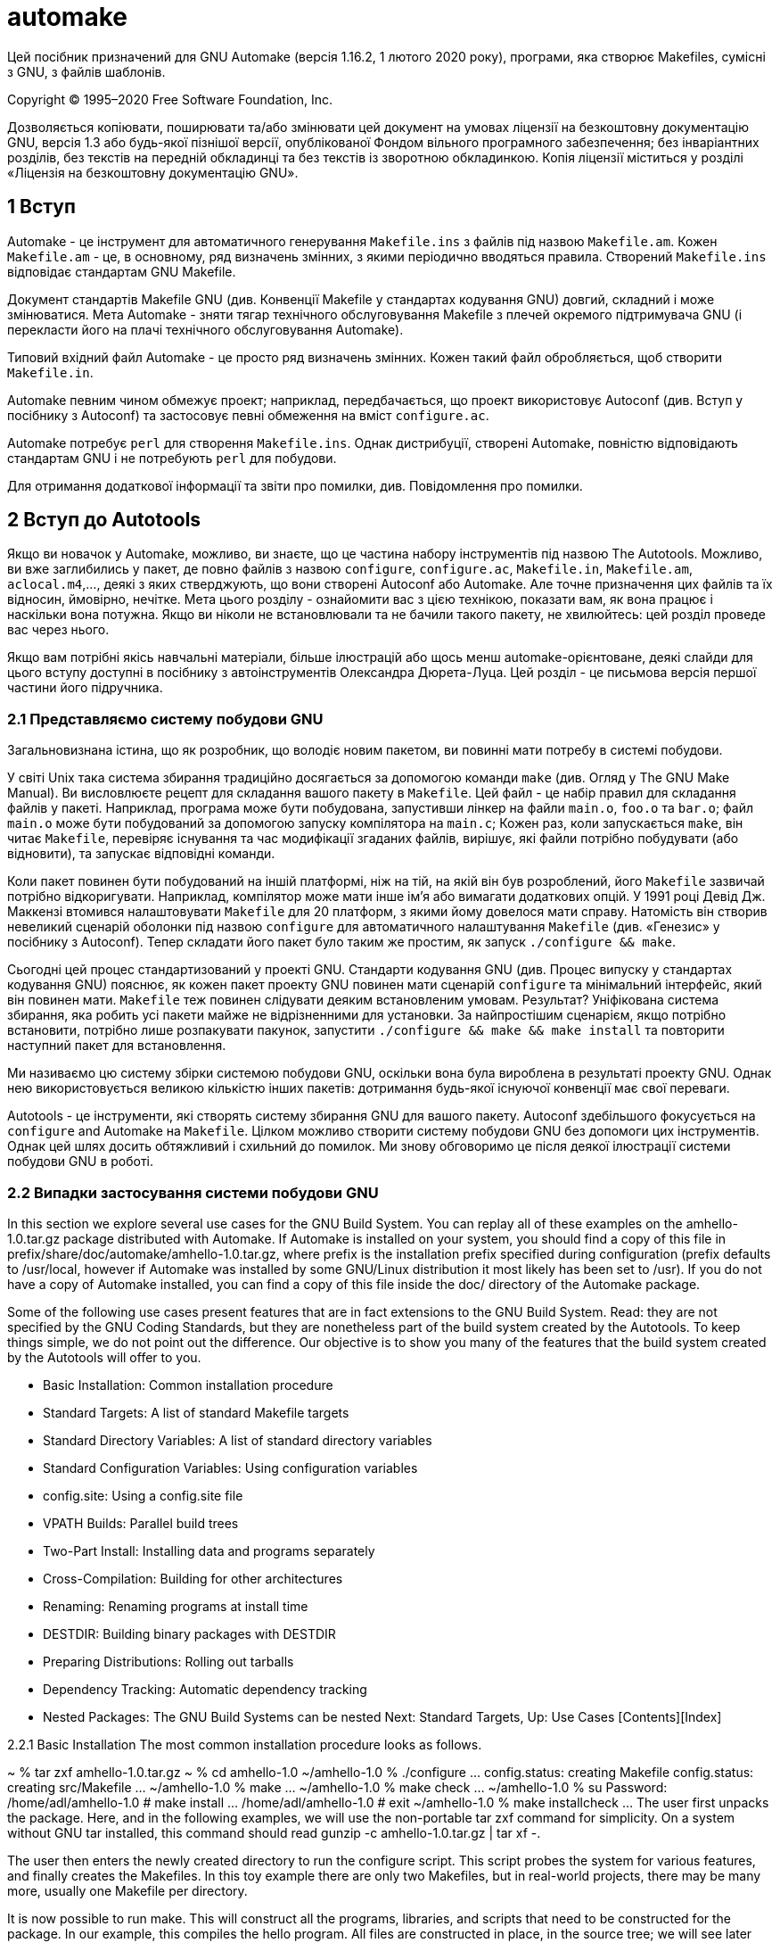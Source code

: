 :ascii-ids:
:doctype: book
:source-highlighter: pygments
:icons: font

= automake

Цей посібник призначений для GNU Automake (версія 1.16.2, 1 лютого 2020 року), програми, яка створює Makefiles, сумісні з GNU, з файлів шаблонів.

Copyright © 1995–2020 Free Software Foundation, Inc.

Дозволяється копіювати, поширювати та/або змінювати цей документ на умовах ліцензії на безкоштовну документацію GNU, версія 1.3 або будь-якої пізнішої версії, опублікованої Фондом вільного програмного забезпечення; без інваріантних розділів, без текстів на передній обкладинці та без текстів із зворотною обкладинкою. Копія ліцензії міститься у розділі «Ліцензія на безкоштовну документацію GNU».

== 1 Вступ

Automake - це інструмент для автоматичного генерування `Makefile.ins` з файлів під назвою `Makefile.am`. Кожен `Makefile.am` - це, в основному, ряд визначень змінних, з якими періодично вводяться правила. Створений `Makefile.ins` відповідає стандартам GNU Makefile.

Документ стандартів Makefile GNU (див. Конвенції Makefile у стандартах кодування GNU) довгий, складний і може змінюватися. Мета Automake - зняти тягар технічного обслуговування Makefile з плечей окремого підтримувача GNU (і перекласти його на плачі технічного обслуговування Automake).

Типовий вхідний файл Automake - це просто ряд визначень змінних. Кожен такий файл обробляється, щоб створити `Makefile.in`.

Automake певним чином обмежує проект; наприклад, передбачається, що проект використовує Autoconf (див. Вступ у посібнику з Autoconf) та застосовує певні обмеження на вміст `configure.ac`.

Automake потребує `perl` для створення `Makefile.ins`. Однак дистрибуції, створені Automake, повністю відповідають стандартам GNU і не потребують `perl` для побудови.

Для отримання додаткової інформації та звіти про помилки, див. Повідомлення про помилки.

== 2 Вступ до Autotools

Якщо ви новачок у Automake, можливо, ви знаєте, що це частина набору інструментів під назвою The Autotools. Можливо, ви вже заглибились у пакет, де повно файлів з назвою `configure`, `configure.ac`, `Makefile.in`, `Makefile.am`, `aclocal.m4`,…, деякі з яких стверджують, що вони створені Autoconf або Automake. Але точне призначення цих файлів та їх відносин, ймовірно, нечітке. Мета цього розділу - ознайомити вас з цією технікою, показати вам, як вона працює і наскільки вона потужна. Якщо ви ніколи не встановлювали та не бачили такого пакету, не хвилюйтесь: цей розділ проведе вас через нього.

Якщо вам потрібні якісь навчальні матеріали, більше ілюстрацій або щось менш automake-орієнтоване, деякі слайди для цього вступу доступні в посібнику з автоінструментів Олександра Дюрета-Луца. Цей розділ - це письмова версія першої частини його підручника.

=== 2.1 Представляємо систему побудови GNU

Загальновизнана істина, що як розробник, що володіє новим пакетом, ви повинні мати потребу в системі побудови.

У світі Unix така система збирання традиційно досягається за допомогою команди `make` (див. Огляд у The GNU Make Manual). Ви висловлюєте рецепт для складання вашого пакету в `Makefile`. Цей файл - це набір правил для складання файлів у пакеті. Наприклад, програма може бути побудована, запустивши лінкер на файли `main.o`, `foo.o` та `bar.o`; файл `main.o` може бути побудований за допомогою запуску компілятора на `main.c`; Кожен раз, коли запускається `make`, він читає `Makefile`, перевіряє існування та час модифікації згаданих файлів, вирішує, які файли потрібно побудувати (або відновити), та запускає відповідні команди.

Коли пакет повинен бути побудований на іншій платформі, ніж на тій, на якій він був розроблений, його `Makefile` зазвичай потрібно відкоригувати. Наприклад, компілятор може мати інше ім’я або вимагати додаткових опцій. У 1991 році Девід Дж. Маккензі втомився налаштовувати `Makefile` для 20 платформ, з якими йому довелося мати справу. Натомість він створив невеликий сценарій оболонки під назвою `configure` для автоматичного налаштування `Makefile` (див. «Генезис» у посібнику з Autoconf). Тепер складати його пакет було таким же простим, як запуск `./configure && make`.

Сьогодні цей процес стандартизований у проекті GNU. Стандарти кодування GNU (див. Процес випуску у стандартах кодування GNU) пояснює, як кожен пакет проекту GNU повинен мати сценарій `configure` та мінімальний інтерфейс, який він повинен мати. `Makefile` теж повинен слідувати деяким встановленим умовам. Результат? Уніфікована система збирання, яка робить усі пакети майже не відрізненними для установки. За найпростішим сценарієм, якщо потрібно встановити, потрібно лише розпакувати пакунок, запустити `./configure && make && make install` та повторити наступний пакет для встановлення.

Ми називаємо цю систему збірки системою побудови GNU, оскільки вона була вироблена в результаті проекту GNU. Однак нею використовується великою кількістю інших пакетів: дотримання будь-якої існуючої конвенції має свої переваги.

Autotools - це інструменти, які створять систему збирання GNU для вашого пакету. Autoconf здебільшого фокусується на `configure` and Automake на `Makefile`. Цілком можливо створити систему побудови GNU без допомоги цих інструментів. Однак цей шлях досить обтяжливий і схильний до помилок. Ми знову обговоримо це після деякої ілюстрації системи побудови GNU в роботі.

=== 2.2 Випадки застосування системи побудови GNU

In this section we explore several use cases for the GNU Build System. You can replay all of these examples on the amhello-1.0.tar.gz package distributed with Automake. If Automake is installed on your system, you should find a copy of this file in prefix/share/doc/automake/amhello-1.0.tar.gz, where prefix is the installation prefix specified during configuration (prefix defaults to /usr/local, however if Automake was installed by some GNU/Linux distribution it most likely has been set to /usr). If you do not have a copy of Automake installed, you can find a copy of this file inside the doc/ directory of the Automake package.

Some of the following use cases present features that are in fact extensions to the GNU Build System. Read: they are not specified by the GNU Coding Standards, but they are nonetheless part of the build system created by the Autotools. To keep things simple, we do not point out the difference. Our objective is to show you many of the features that the build system created by the Autotools will offer to you.

• Basic Installation:	  	Common installation procedure
• Standard Targets:	  	A list of standard Makefile targets
• Standard Directory Variables:	  	A list of standard directory variables
• Standard Configuration Variables:	  	Using configuration variables
• config.site:	  	Using a config.site file
• VPATH Builds:	  	Parallel build trees
• Two-Part Install:	  	Installing data and programs separately
• Cross-Compilation:	  	Building for other architectures
• Renaming:	  	Renaming programs at install time
• DESTDIR:	  	Building binary packages with DESTDIR
• Preparing Distributions:	  	Rolling out tarballs
• Dependency Tracking:	  	Automatic dependency tracking
• Nested Packages:	  	The GNU Build Systems can be nested
Next: Standard Targets, Up: Use Cases   [Contents][Index]

2.2.1 Basic Installation
The most common installation procedure looks as follows.

~ % tar zxf amhello-1.0.tar.gz
~ % cd amhello-1.0
~/amhello-1.0 % ./configure
…
config.status: creating Makefile
config.status: creating src/Makefile
…
~/amhello-1.0 % make
…
~/amhello-1.0 % make check
…
~/amhello-1.0 % su
Password:
/home/adl/amhello-1.0 # make install
…
/home/adl/amhello-1.0 # exit
~/amhello-1.0 % make installcheck
…
The user first unpacks the package. Here, and in the following examples, we will use the non-portable tar zxf command for simplicity. On a system without GNU tar installed, this command should read gunzip -c amhello-1.0.tar.gz | tar xf -.

The user then enters the newly created directory to run the configure script. This script probes the system for various features, and finally creates the Makefiles. In this toy example there are only two Makefiles, but in real-world projects, there may be many more, usually one Makefile per directory.

It is now possible to run make. This will construct all the programs, libraries, and scripts that need to be constructed for the package. In our example, this compiles the hello program. All files are constructed in place, in the source tree; we will see later how this can be changed.

make check causes the package’s tests to be run. This step is not mandatory, but it is often good to make sure the programs that have been built behave as they should, before you decide to install them. Our example does not contain any tests, so running make check is a no-op.

After everything has been built, and maybe tested, it is time to install it on the system. That means copying the programs, libraries, header files, scripts, and other data files from the source directory to their final destination on the system. The command make install will do that. However, by default everything will be installed in subdirectories of /usr/local: binaries will go into /usr/local/bin, libraries will end up in /usr/local/lib, etc. This destination is usually not writable by any user, so we assume that we have to become root before we can run make install. In our example, running make install will copy the program hello into /usr/local/bin and README into /usr/local/share/doc/amhello.

A last and optional step is to run make installcheck. This command may run tests on the installed files. make check tests the files in the source tree, while make installcheck tests their installed copies. The tests run by the latter can be different from those run by the former. For instance, there are tests that cannot be run in the source tree. Conversely, some packages are set up so that make installcheck will run the very same tests as make check, only on different files (non-installed vs. installed). It can make a difference, for instance when the source tree’s layout is different from that of the installation. Furthermore it may help to diagnose an incomplete installation.

Presently most packages do not have any installcheck tests because the existence of installcheck is little known, and its usefulness is neglected. Our little toy package is no better: make installcheck does nothing.

Next: Standard Directory Variables, Previous: Basic Installation, Up: Use Cases   [Contents][Index]

2.2.2 Standard Makefile Targets
So far we have come across four ways to run make in the GNU Build System: make, make check, make install, and make installcheck. The words check, install, and installcheck, passed as arguments to make, are called targets. make is a shorthand for make all, all being the default target in the GNU Build System.

Here is a list of the most useful targets that the GNU Coding Standards specify.

make all
Build programs, libraries, documentation, etc. (same as make).

make install
Install what needs to be installed, copying the files from the package’s tree to system-wide directories.

make install-strip
Same as make install, then strip debugging symbols. Some users like to trade space for useful bug reports...

make uninstall
The opposite of make install: erase the installed files. (This needs to be run from the same build tree that was installed.)

make clean
Erase from the build tree the files built by make all.

make distclean
Additionally erase anything ./configure created.

make check
Run the test suite, if any.

make installcheck
Check the installed programs or libraries, if supported.

make dist
Recreate package-version.tar.gz from all the source files.

Next: Standard Configuration Variables, Previous: Standard Targets, Up: Use Cases   [Contents][Index]

2.2.3 Standard Directory Variables
The GNU Coding Standards also specify a hierarchy of variables to denote installation directories. Some of these are:

Directory variable	Default value
prefix	/usr/local
  exec_prefix	${prefix}
    bindir	${exec_prefix}/bin
    libdir	${exec_prefix}/lib
    …
  includedir	${prefix}/include
  datarootdir	${prefix}/share
    datadir	${datarootdir}
    mandir	${datarootdir}/man
    infodir	${datarootdir}/info
    docdir	${datarootdir}/doc/${PACKAGE}
  …
Each of these directories has a role which is often obvious from its name. In a package, any installable file will be installed in one of these directories. For instance in amhello-1.0, the program hello is to be installed in bindir, the directory for binaries. The default value for this directory is /usr/local/bin, but the user can supply a different value when calling configure. Also the file README will be installed into docdir, which defaults to /usr/local/share/doc/amhello.

As a user, if you wish to install a package on your own account, you could proceed as follows:

~/amhello-1.0 % ./configure --prefix ~/usr
…
~/amhello-1.0 % make
…
~/amhello-1.0 % make install
…
This would install ~/usr/bin/hello and ~/usr/share/doc/amhello/README.

The list of all such directory options is shown by ./configure --help.

Next: config.site, Previous: Standard Directory Variables, Up: Use Cases   [Contents][Index]

2.2.4 Standard Configuration Variables
The GNU Coding Standards also define a set of standard configuration variables used during the build. Here are some:

CC
C compiler command

CFLAGS
C compiler flags

CXX
C++ compiler command

CXXFLAGS
C++ compiler flags

LDFLAGS
linker flags

CPPFLAGS
C/C++ preprocessor flags

…
configure usually does a good job at setting appropriate values for these variables, but there are cases where you may want to override them. For instance you may have several versions of a compiler installed and would like to use another one, you may have header files installed outside the default search path of the compiler, or even libraries out of the way of the linker.

Here is how one would call configure to force it to use gcc-3 as C compiler, use header files from ~/usr/include when compiling, and libraries from ~/usr/lib when linking.

~/amhello-1.0 % ./configure --prefix ~/usr CC=gcc-3 \
CPPFLAGS=-I$HOME/usr/include LDFLAGS=-L$HOME/usr/lib
Again, a full list of these variables appears in the output of ./configure --help.

Next: VPATH Builds, Previous: Standard Configuration Variables, Up: Use Cases   [Contents][Index]

2.2.5 Overriding Default Configuration Setting with config.site
When installing several packages using the same setup, it can be convenient to create a file to capture common settings. If a file named prefix/share/config.site exists, configure will source it at the beginning of its execution.

Recall the command from the previous section:

~/amhello-1.0 % ./configure --prefix ~/usr CC=gcc-3 \
CPPFLAGS=-I$HOME/usr/include LDFLAGS=-L$HOME/usr/lib
Assuming we are installing many package in ~/usr, and will always want to use these definitions of CC, CPPFLAGS, and LDFLAGS, we can automate this by creating the following ~/usr/share/config.site file:

test -z "$CC" && CC=gcc-3
test -z "$CPPFLAGS" && CPPFLAGS=-I$HOME/usr/include
test -z "$LDFLAGS" && LDFLAGS=-L$HOME/usr/lib
Now, any time a configure script is using the ~/usr prefix, it will execute the above config.site and define these three variables.

~/amhello-1.0 % ./configure --prefix ~/usr
configure: loading site script /home/adl/usr/share/config.site
…
See Setting Site Defaults in The Autoconf Manual, for more information about this feature.

Next: Two-Part Install, Previous: config.site, Up: Use Cases   [Contents][Index]

2.2.6 Parallel Build Trees (a.k.a. VPATH Builds)
The GNU Build System distinguishes two trees: the source tree, and the build tree. These are two directories that may be the same, or different.

The source tree is rooted in the directory containing the configure script. It contains all the source files (those that are distributed), and may be arranged using several subdirectories.

The build tree is rooted in the current directory at the time configure was run, and is populated with all object files, programs, libraries, and other derived files built from the sources (and hence not distributed). The build tree usually has the same subdirectory layout as the source tree; its subdirectories are created automatically by the build system.

If configure is executed in its own directory, the source and build trees are combined: derived files are constructed in the same directories as their sources. This was the case in our first installation example (see Basic Installation).

A common request from users is that they want to confine all derived files to a single directory, to keep their source directories uncluttered. Here is how we could run configure to create everything in a build tree (that is, subdirectory) called build/.

~ % tar zxf ~/amhello-1.0.tar.gz
~ % cd amhello-1.0
~/amhello-1.0 % mkdir build && cd build
~/amhello-1.0/build % ../configure
…
~/amhello-1.0/build % make
…
These setups, where source and build trees are different, are often called parallel builds or VPATH builds. The expression parallel build is misleading: the word parallel is a reference to the way the build tree shadows the source tree, it is not about some concurrency in the way build commands are run. For this reason we refer to such setups using the name VPATH builds in the following. VPATH is the name of the make feature used by the Makefiles to allow these builds (see VPATH Search Path for All Prerequisites in The GNU Make Manual).

VPATH builds have other interesting uses. One is to build the same sources with multiple configurations. For instance:

~ % tar zxf ~/amhello-1.0.tar.gz
~ % cd amhello-1.0
~/amhello-1.0 % mkdir debug optim && cd debug
~/amhello-1.0/debug % ../configure CFLAGS='-g -O0'
…
~/amhello-1.0/debug % make
…
~/amhello-1.0/debug % cd ../optim
~/amhello-1.0/optim % ../configure CFLAGS='-O3 -fomit-frame-pointer'
…
~/amhello-1.0/optim % make
…
With network file systems, a similar approach can be used to build the same sources on different machines. For instance, suppose that the sources are installed on a directory shared by two hosts: HOST1 and HOST2, which may be different platforms.

~ % cd /nfs/src
/nfs/src % tar zxf ~/amhello-1.0.tar.gz
On the first host, you could create a local build directory:

[HOST1] ~ % mkdir /tmp/amh && cd /tmp/amh
[HOST1] /tmp/amh % /nfs/src/amhello-1.0/configure
...
[HOST1] /tmp/amh % make && sudo make install
...
(Here we assume that the installer has configured sudo so it can execute make install with root privileges; it is more convenient than using su like in Basic Installation).

On the second host, you would do exactly the same, possibly at the same time:

[HOST2] ~ % mkdir /tmp/amh && cd /tmp/amh
[HOST2] /tmp/amh % /nfs/src/amhello-1.0/configure
...
[HOST2] /tmp/amh % make && sudo make install
...
In this scenario, nothing forbids the /nfs/src/amhello-1.0 directory from being read-only. In fact VPATH builds are also a means of building packages from a read-only medium such as a CD-ROM. (The FSF used to sell CD-ROMs with unpacked source code, before the GNU project grew so big.)

Next: Cross-Compilation, Previous: VPATH Builds, Up: Use Cases   [Contents][Index]

2.2.7 Two-Part Installation
In our last example (see VPATH Builds), a source tree was shared by two hosts, but compilation and installation were done separately on each host.

The GNU Build System also supports networked setups where part of the installed files should be shared amongst multiple hosts. It does so by distinguishing architecture-dependent files from architecture-independent files, and providing two Makefile targets to install each of these classes of files.

These targets are install-exec for architecture-dependent files and install-data for architecture-independent files. The command we used up to now, make install, can be thought of as a shorthand for make install-exec install-data.

From the GNU Build System point of view, the distinction between architecture-dependent files and architecture-independent files is based exclusively on the directory variable used to specify their installation destination. In the list of directory variables we provided earlier (see Standard Directory Variables), all the variables based on exec-prefix designate architecture-dependent directories whose files will be installed by make install-exec. The others designate architecture-independent directories and will serve files installed by make install-data. See The Two Parts of Install, for more details.

Here is how we could revisit our two-host installation example, assuming that (1) we want to install the package directly in /usr, and (2) the directory /usr/share is shared by the two hosts.

On the first host we would run

[HOST1] ~ % mkdir /tmp/amh && cd /tmp/amh
[HOST1] /tmp/amh % /nfs/src/amhello-1.0/configure --prefix /usr
...
[HOST1] /tmp/amh % make && sudo make install
...
On the second host, however, we need only install the architecture-specific files.

[HOST2] ~ % mkdir /tmp/amh && cd /tmp/amh
[HOST2] /tmp/amh % /nfs/src/amhello-1.0/configure --prefix /usr
...
[HOST2] /tmp/amh % make && sudo make install-exec
...
In packages that have installation checks, it would make sense to run make installcheck (see Basic Installation) to verify that the package works correctly despite the apparent partial installation.

Next: Renaming, Previous: Two-Part Install, Up: Use Cases   [Contents][Index]

2.2.8 Cross-Compilation
To cross-compile is to build on one platform a binary that will run on another platform. When speaking of cross-compilation, it is important to distinguish between the build platform on which the compilation is performed, and the host platform on which the resulting executable is expected to run. The following configure options are used to specify each of them:

--build=build
The system on which the package is built.

--host=host
The system where built programs and libraries will run.

When the --host is used, configure will search for the cross-compiling suite for this platform. Cross-compilation tools commonly have their target architecture as prefix of their name. For instance my cross-compiler for MinGW32 has its binaries called i586-mingw32msvc-gcc, i586-mingw32msvc-ld, i586-mingw32msvc-as, etc.

Here is how we could build amhello-1.0 for i586-mingw32msvc on a GNU/Linux PC.

~/amhello-1.0 % ./configure --build i686-pc-linux-gnu --host i586-mingw32msvc
checking for a BSD-compatible install... /usr/bin/install -c
checking whether build environment is sane... yes
checking for gawk... gawk
checking whether make sets $(MAKE)... yes
checking for i586-mingw32msvc-strip... i586-mingw32msvc-strip
checking for i586-mingw32msvc-gcc... i586-mingw32msvc-gcc
checking for C compiler default output file name... a.exe
checking whether the C compiler works... yes
checking whether we are cross compiling... yes
checking for suffix of executables... .exe
checking for suffix of object files... o
checking whether we are using the GNU C compiler... yes
checking whether i586-mingw32msvc-gcc accepts -g... yes
checking for i586-mingw32msvc-gcc option to accept ANSI C...
…
~/amhello-1.0 % make
…
~/amhello-1.0 % cd src; file hello.exe
hello.exe: MS Windows PE 32-bit Intel 80386 console executable not relocatable
The --host and --build options are usually all we need for cross-compiling. The only exception is if the package being built is itself a cross-compiler: we need a third option to specify its target architecture.

--target=target
When building compiler tools: the system for which the tools will create output.

For instance when installing GCC, the GNU Compiler Collection, we can use --target=target to specify that we want to build GCC as a cross-compiler for target. Mixing --build and --target, we can actually cross-compile a cross-compiler; such a three-way cross-compilation is known as a Canadian cross.

See Specifying the System Type in The Autoconf Manual, for more information about these configure options.

Next: DESTDIR, Previous: Cross-Compilation, Up: Use Cases   [Contents][Index]

2.2.9 Renaming Programs at Install Time
The GNU Build System provides means to automatically rename executables and manpages before they are installed (see Man Pages). This is especially convenient when installing a GNU package on a system that already has a proprietary implementation you do not want to overwrite. For instance, you may want to install GNU tar as gtar so you can distinguish it from your vendor’s tar.

This can be done using one of these three configure options.

--program-prefix=prefix
Prepend prefix to installed program names.

--program-suffix=suffix
Append suffix to installed program names.

--program-transform-name=program
Run sed program on installed program names.

The following commands would install hello as /usr/local/bin/test-hello, for instance.

~/amhello-1.0 % ./configure --program-prefix test-
…
~/amhello-1.0 % make
…
~/amhello-1.0 % sudo make install
…
Next: Preparing Distributions, Previous: Renaming, Up: Use Cases   [Contents][Index]

2.2.10 Building Binary Packages Using DESTDIR
The GNU Build System’s make install and make uninstall interface does not exactly fit the needs of a system administrator who has to deploy and upgrade packages on lots of hosts. In other words, the GNU Build System does not replace a package manager.

Such package managers usually need to know which files have been installed by a package, so a mere make install is inappropriate.

The DESTDIR variable can be used to perform a staged installation. The package should be configured as if it was going to be installed in its final location (e.g., --prefix /usr), but when running make install, the DESTDIR should be set to the absolute name of a directory into which the installation will be diverted. From this directory it is easy to review which files are being installed where, and finally copy them to their final location by some means.

For instance here is how we could create a binary package containing a snapshot of all the files to be installed.

~/amhello-1.0 % ./configure --prefix /usr
…
~/amhello-1.0 % make
…
~/amhello-1.0 % make DESTDIR=$HOME/inst install
…
~/amhello-1.0 % cd ~/inst
~/inst % find . -type f -print > ../files.lst
~/inst % tar zcvf ~/amhello-1.0-i686.tar.gz `cat ../files.lst`
./usr/bin/hello
./usr/share/doc/amhello/README
After this example, amhello-1.0-i686.tar.gz is ready to be uncompressed in / on many hosts. (Using `cat ../files.lst` instead of ‘.’ as argument for tar avoids entries for each subdirectory in the archive: we would not like tar to restore the modification time of /, /usr/, etc.)

Note that when building packages for several architectures, it might be convenient to use make install-data and make install-exec (see Two-Part Install) to gather architecture-independent files in a single package.

See Install, for more information.

Next: Dependency Tracking, Previous: DESTDIR, Up: Use Cases   [Contents][Index]

2.2.11 Preparing Distributions
We have already mentioned make dist. This target collects all your source files and the necessary parts of the build system to create a tarball named package-version.tar.gz.

Another, more useful command is make distcheck. The distcheck target constructs package-version.tar.gz just as well as dist, but it additionally ensures most of the use cases presented so far work:

It attempts a full compilation of the package (see Basic Installation), unpacking the newly constructed tarball, running make, make check, make install, as well as make installcheck, and even make dist,
it tests VPATH builds with read-only source tree (see VPATH Builds),
it makes sure make clean, make distclean, and make uninstall do not omit any file (see Standard Targets),
and it checks that DESTDIR installations work (see DESTDIR).
All of these actions are performed in a temporary directory, so that no root privileges are required. Please note that the exact location and the exact structure of such a subdirectory (where the extracted sources are placed, how the temporary build and install directories are named and how deeply they are nested, etc.) is to be considered an implementation detail, which can change at any time; so do not rely on it.

Releasing a package that fails make distcheck means that one of the scenarios we presented will not work and some users will be disappointed. Therefore it is a good practice to release a package only after a successful make distcheck. This of course does not imply that the package will be flawless, but at least it will prevent some of the embarrassing errors you may find in packages released by people who have never heard about distcheck (like DESTDIR not working because of a typo, or a distributed file being erased by make clean, or even VPATH builds not working).

See Creating amhello, to recreate amhello-1.0.tar.gz using make distcheck. See Checking the Distribution, for more information about distcheck.

Next: Nested Packages, Previous: Preparing Distributions, Up: Use Cases   [Contents][Index]

2.2.12 Automatic Dependency Tracking
Dependency tracking is performed as a side-effect of compilation. Each time the build system compiles a source file, it computes its list of dependencies (in C these are the header files included by the source being compiled). Later, any time make is run and a dependency appears to have changed, the dependent files will be rebuilt.

Automake generates code for automatic dependency tracking by default, unless the developer chooses to override it; for more information, see Dependencies.

When configure is executed, you can see it probing each compiler for the dependency mechanism it supports (several mechanisms can be used):

~/amhello-1.0 % ./configure --prefix /usr
…
checking dependency style of gcc... gcc3
…
Because dependencies are only computed as a side-effect of the compilation, no dependency information exists the first time a package is built. This is OK because all the files need to be built anyway: make does not have to decide which files need to be rebuilt. In fact, dependency tracking is completely useless for one-time builds and there is a configure option to disable this:

--disable-dependency-tracking
Speed up one-time builds.

Some compilers do not offer any practical way to derive the list of dependencies as a side-effect of the compilation, requiring a separate run (maybe of another tool) to compute these dependencies. The performance penalty implied by these methods is important enough to disable them by default. The option --enable-dependency-tracking must be passed to configure to activate them.

--enable-dependency-tracking
Do not reject slow dependency extractors.

See Dependency Tracking Evolution in Brief History of Automake, for some discussion about the different dependency tracking schemes used by Automake over the years.

Previous: Dependency Tracking, Up: Use Cases   [Contents][Index]

2.2.13 Nested Packages
Although nesting packages isn’t something we would recommend to someone who is discovering the Autotools, it is a nice feature worthy of mention in this small advertising tour.

Autoconfiscated packages (that means packages whose build system have been created by Autoconf and friends) can be nested to arbitrary depth.

A typical setup is that package A will distribute one of the libraries it needs in a subdirectory. This library B is a complete package with its own GNU Build System. The configure script of A will run the configure script of B as part of its execution; building and installing A will also build and install B. Generating a distribution for A will also include B.

It is possible to gather several packages like this. GCC is a heavy user of this feature. This gives installers a single package to configure, build and install, while it allows developers to work on subpackages independently.

When configuring nested packages, the configure options given to the top-level configure are passed recursively to nested configures. A package that does not understand an option will ignore it, assuming it is meaningful to some other package.

The command configure --help=recursive can be used to display the options supported by all the included packages.

See Subpackages, for an example setup.

Next: Hello World, Previous: Use Cases, Up: Autotools Introduction   [Contents][Index]

2.3 How Autotools Help
There are several reasons why you may not want to implement the GNU Build System yourself (read: write a configure script and Makefiles yourself).

As we have seen, the GNU Build System has a lot of features (see Use Cases). Some users may expect features you have not implemented because you did not need them.
Implementing these features portably is difficult and exhausting. Think of writing portable shell scripts, and portable Makefiles, for systems you may not have handy. See Portable Shell Programming in The Autoconf Manual, to convince yourself.
You will have to upgrade your setup to follow changes to the GNU Coding Standards.
The GNU Autotools take all this burden off your back and provide:

Tools to create a portable, complete, and self-contained GNU Build System, from simple instructions. Self-contained meaning the resulting build system does not require the GNU Autotools.
A central place where fixes and improvements are made: a bug-fix for a portability issue will benefit every package.
Yet there also exist reasons why you may want NOT to use the Autotools... For instance you may be already using (or used to) another incompatible build system. Autotools will only be useful if you do accept the concepts of the GNU Build System. People who have their own idea of how a build system should work will feel frustrated by the Autotools.

Previous: Why Autotools, Up: Autotools Introduction   [Contents][Index]

2.4 A Small Hello World
In this section we recreate the amhello-1.0 package from scratch. The first subsection shows how to call the Autotools to instantiate the GNU Build System, while the second explains the meaning of the configure.ac and Makefile.am files read by the Autotools.

• Creating amhello:	  	Create amhello-1.0.tar.gz from scratch
• amhello's configure.ac Setup Explained:	  	
• amhello's Makefile.am Setup Explained:	  	
Next: amhello's configure.ac Setup Explained, Up: Hello World   [Contents][Index]

2.4.1 Creating amhello-1.0.tar.gz
Here is how we can recreate amhello-1.0.tar.gz from scratch. The package is simple enough so that we will only need to write 5 files. (You may copy them from the final amhello-1.0.tar.gz that is distributed with Automake if you do not want to write them.)

Create the following files in an empty directory.

src/main.c is the source file for the hello program. We store it in the src/ subdirectory, because later, when the package evolves, it will ease the addition of a man/ directory for man pages, a data/ directory for data files, etc.
~/amhello % cat src/main.c
#include <config.h>
#include <stdio.h>

int
main (void)
{
  puts ("Hello World!");
  puts ("This is " PACKAGE_STRING ".");
  return 0;
}
README contains some very limited documentation for our little package.
~/amhello % cat README
This is a demonstration package for GNU Automake.
Type 'info Automake' to read the Automake manual.
Makefile.am and src/Makefile.am contain Automake instructions for these two directories.
~/amhello % cat src/Makefile.am
bin_PROGRAMS = hello
hello_SOURCES = main.c
~/amhello % cat Makefile.am
SUBDIRS = src
dist_doc_DATA = README
Finally, configure.ac contains Autoconf instructions to create the configure script.
~/amhello % cat configure.ac
AC_INIT([amhello], [1.0], [bug-automake@gnu.org])
AM_INIT_AUTOMAKE([-Wall -Werror foreign])
AC_PROG_CC
AC_CONFIG_HEADERS([config.h])
AC_CONFIG_FILES([
 Makefile
 src/Makefile
])
AC_OUTPUT
Once you have these five files, it is time to run the Autotools to instantiate the build system. Do this using the autoreconf command as follows:

~/amhello % autoreconf --install
configure.ac: installing './install-sh'
configure.ac: installing './missing'
configure.ac: installing './compile'
src/Makefile.am: installing './depcomp'
At this point the build system is complete.

In addition to the three scripts mentioned in its output, you can see that autoreconf created four other files: configure, config.h.in, Makefile.in, and src/Makefile.in. The latter three files are templates that will be adapted to the system by configure under the names config.h, Makefile, and src/Makefile. Let’s do this:

~/amhello % ./configure
checking for a BSD-compatible install... /usr/bin/install -c
checking whether build environment is sane... yes
checking for gawk... no
checking for mawk... mawk
checking whether make sets $(MAKE)... yes
checking for gcc... gcc
checking for C compiler default output file name... a.out
checking whether the C compiler works... yes
checking whether we are cross compiling... no
checking for suffix of executables...
checking for suffix of object files... o
checking whether we are using the GNU C compiler... yes
checking whether gcc accepts -g... yes
checking for gcc option to accept ISO C89... none needed
checking for style of include used by make... GNU
checking dependency style of gcc... gcc3
configure: creating ./config.status
config.status: creating Makefile
config.status: creating src/Makefile
config.status: creating config.h
config.status: executing depfiles commands
You can see Makefile, src/Makefile, and config.h being created at the end after configure has probed the system. It is now possible to run all the targets we wish (see Standard Targets). For instance:

~/amhello % make
…
~/amhello % src/hello
Hello World!
This is amhello 1.0.
~/amhello % make distcheck
…
=============================================
amhello-1.0 archives ready for distribution:
amhello-1.0.tar.gz
=============================================
Note that running autoreconf is only needed initially when the GNU Build System does not exist. When you later change some instructions in a Makefile.am or configure.ac, the relevant part of the build system will be regenerated automatically when you execute make.

autoreconf is a script that calls autoconf, automake, and a bunch of other commands in the right order. If you are beginning with these tools, it is not important to figure out in which order all of these tools should be invoked and why. However, because Autoconf and Automake have separate manuals, the important point to understand is that autoconf is in charge of creating configure from configure.ac, while automake is in charge of creating Makefile.ins from Makefile.ams and configure.ac. This should at least direct you to the right manual when seeking answers.

Next: amhello's Makefile.am Setup Explained, Previous: Creating amhello, Up: Hello World   [Contents][Index]

2.4.2 amhello’s configure.ac Setup Explained
Let us begin with the contents of configure.ac.

AC_INIT([amhello], [1.0], [bug-automake@gnu.org])
AM_INIT_AUTOMAKE([-Wall -Werror foreign])
AC_PROG_CC
AC_CONFIG_HEADERS([config.h])
AC_CONFIG_FILES([
 Makefile
 src/Makefile
])
AC_OUTPUT
This file is read by both autoconf (to create configure) and automake (to create the various Makefile.ins). It contains a series of M4 macros that will be expanded as shell code to finally form the configure script. We will not elaborate on the syntax of this file, because the Autoconf manual has a whole section about it (see Writing configure.ac in The Autoconf Manual).

The macros prefixed with AC_ are Autoconf macros, documented in the Autoconf manual (see Autoconf Macro Index in The Autoconf Manual). The macros that start with AM_ are Automake macros, documented later in this manual (see Macro Index).

The first two lines of configure.ac initialize Autoconf and Automake. AC_INIT takes in as parameters the name of the package, its version number, and a contact address for bug-reports about the package (this address is output at the end of ./configure --help, for instance). When adapting this setup to your own package, by all means please do not blindly copy Automake’s address: use the mailing list of your package, or your own mail address.

The argument to AM_INIT_AUTOMAKE is a list of options for automake (see Options). -Wall and -Werror ask automake to turn on all warnings and report them as errors. We are speaking of Automake warnings here, such as dubious instructions in Makefile.am. This has absolutely nothing to do with how the compiler will be called, even though it may support options with similar names. Using -Wall -Werror is a safe setting when starting to work on a package: you do not want to miss any issues. Later you may decide to relax things a bit. The foreign option tells Automake that this package will not follow the GNU Standards. GNU packages should always distribute additional files such as ChangeLog, AUTHORS, etc. We do not want automake to complain about these missing files in our small example.

The AC_PROG_CC line causes the configure script to search for a C compiler and define the variable CC with its name. The src/Makefile.in file generated by Automake uses the variable CC to build hello, so when configure creates src/Makefile from src/Makefile.in, it will define CC with the value it has found. If Automake is asked to create a Makefile.in that uses CC but configure.ac does not define it, it will suggest you add a call to AC_PROG_CC.

The AC_CONFIG_HEADERS([config.h]) invocation causes the configure script to create a config.h file gathering ‘#define’s defined by other macros in configure.ac. In our case, the AC_INIT macro already defined a few of them. Here is an excerpt of config.h after configure has run:

…
/* Define to the address where bug reports for this package should be sent. */
#define PACKAGE_BUGREPORT "bug-automake@gnu.org"

/* Define to the full name and version of this package. */
#define PACKAGE_STRING "amhello 1.0"
…
As you probably noticed, src/main.c includes config.h so it can use PACKAGE_STRING. In a real-world project, config.h can grow really big, with one ‘#define’ per feature probed on the system.

The AC_CONFIG_FILES macro declares the list of files that configure should create from their *.in templates. Automake also scans this list to find the Makefile.am files it must process. (This is important to remember: when adding a new directory to your project, you should add its Makefile to this list, otherwise Automake will never process the new Makefile.am you wrote in that directory.)

Finally, the AC_OUTPUT line is a closing command that actually produces the part of the script in charge of creating the files registered with AC_CONFIG_HEADERS and AC_CONFIG_FILES.

When starting a new project, we suggest you start with such a simple configure.ac, and gradually add the other tests it requires. The command autoscan can also suggest a few of the tests your package may need (see Using autoscan to Create configure.ac in The Autoconf Manual).

Previous: amhello's configure.ac Setup Explained, Up: Hello World   [Contents][Index]

2.4.3 amhello’s Makefile.am Setup Explained
We now turn to src/Makefile.am. This file contains Automake instructions to build and install hello.

bin_PROGRAMS = hello
hello_SOURCES = main.c
A Makefile.am has the same syntax as an ordinary Makefile. When automake processes a Makefile.am it copies the entire file into the output Makefile.in (that will be later turned into Makefile by configure) but will react to certain variable definitions by generating some build rules and other variables. Often Makefile.ams contain only a list of variable definitions as above, but they can also contain other variable and rule definitions that automake will pass along without interpretation.

Variables that end with _PROGRAMS are special variables that list programs that the resulting Makefile should build. In Automake speak, this _PROGRAMS suffix is called a primary; Automake recognizes other primaries such as _SCRIPTS, _DATA, _LIBRARIES, etc. corresponding to different types of files.

The ‘bin’ part of the bin_PROGRAMS tells automake that the resulting programs should be installed in bindir. Recall that the GNU Build System uses a set of variables to denote destination directories and allow users to customize these locations (see Standard Directory Variables). Any such directory variable can be put in front of a primary (omitting the dir suffix) to tell automake where to install the listed files.

Programs need to be built from source files, so for each program prog listed in a _PROGRAMS variable, automake will look for another variable named prog_SOURCES listing its source files. There may be more than one source file: they will all be compiled and linked together.

Automake also knows that source files need to be distributed when creating a tarball (unlike built programs). So a side-effect of this hello_SOURCES declaration is that main.c will be part of the tarball created by make dist.

Finally here are some explanations regarding the top-level Makefile.am.

SUBDIRS = src
dist_doc_DATA = README
SUBDIRS is a special variable listing all directories that make should recurse into before processing the current directory. So this line is responsible for make building src/hello even though we run it from the top-level. This line also causes make install to install src/hello before installing README (not that this order matters).

The line dist_doc_DATA = README causes README to be distributed and installed in docdir. Files listed with the _DATA primary are not automatically part of the tarball built with make dist, so we add the dist_ prefix so they get distributed. However, for README it would not have been necessary: automake automatically distributes any README file it encounters (the list of other files automatically distributed is presented by automake --help). The only important effect of this second line is therefore to install README during make install.

One thing not covered in this example is accessing the installation directory values (see Standard Directory Variables) from your program code, that is, converting them into defined macros. For this, see Defining Directories in The Autoconf Manual.

Next: Examples, Previous: Autotools Introduction, Up: Top   [Contents][Index]

3 General ideas
The following sections cover a few basic ideas that will help you understand how Automake works.

• General Operation:	  	General operation of Automake
• Strictness:	  	Standards conformance checking
• Uniform:	  	The Uniform Naming Scheme
• Length Limitations:	  	Staying below the command line length limit
• Canonicalization:	  	How derived variables are named
• User Variables:	  	Variables reserved for the user
• Auxiliary Programs:	  	Programs automake might require
Next: Strictness, Up: Generalities   [Contents][Index]

3.1 General Operation
Automake works by reading a Makefile.am and generating a Makefile.in. Certain variables and rules defined in the Makefile.am instruct Automake to generate more specialized code; for instance, a bin_PROGRAMS variable definition will cause rules for compiling and linking programs to be generated.

The variable definitions and rules in the Makefile.am are copied mostly verbatim into the generated file, with all variable definitions preceding all rules. This allows you to add almost arbitrary code into the generated Makefile.in. For instance, the Automake distribution includes a non-standard rule for the git-dist target, which the Automake maintainer uses to make distributions from the source control system.

Note that most GNU make extensions are not recognized by Automake. Using such extensions in a Makefile.am will lead to errors or confusing behavior.

A special exception is that the GNU make append operator, ‘+=’, is supported. This operator appends its right hand argument to the variable specified on the left. Automake will translate the operator into an ordinary ‘=’ operator; ‘+=’ will thus work with any make program.

Automake tries to keep comments grouped with any adjoining rules or variable definitions.

Generally, Automake is not particularly smart in the parsing of unusual Makefile constructs, so you’re advised to avoid fancy constructs or “creative” use of whitespace. For example, TAB characters cannot be used between a target name and the following “:” character, and variable assignments shouldn’t be indented with TAB characters. Also, using more complex macros in target names can cause trouble:

% cat Makefile.am
$(FOO:=x): bar
% automake
Makefile.am:1: bad characters in variable name '$(FOO'
Makefile.am:1: ':='-style assignments are not portable
A rule defined in Makefile.am generally overrides any such rule of a similar name that would be automatically generated by automake. Although this is a supported feature, it is generally best to avoid making use of it, as sometimes the generated rules are very particular.

Similarly, a variable defined in Makefile.am or AC_SUBSTed from configure.ac will override any definition of the variable that automake would ordinarily create. This feature is often more useful than the ability to override a rule. Be warned that many of the variables generated by automake are considered to be for internal use only, and their names might change in future releases.

When examining a variable definition, Automake will recursively examine variables referenced in the definition. For example, if Automake is looking at the content of foo_SOURCES in this snippet

xs = a.c b.c
foo_SOURCES = c.c $(xs)
it would use the files a.c, b.c, and c.c as the contents of foo_SOURCES.

Automake also allows a form of comment that is not copied into the output; all lines beginning with ‘##’ (leading spaces allowed) are completely ignored by Automake.

It is customary to make the first line of Makefile.am read:

## Process this file with automake to produce Makefile.in
Next: Uniform, Previous: General Operation, Up: Generalities   [Contents][Index]

3.2 Strictness
While Automake is intended to be used by maintainers of GNU packages, it does make some effort to accommodate those who wish to use it, but do not want to use all the GNU conventions.

To this end, Automake supports three levels of strictness—the strictness indicating how stringently Automake should check standards conformance.

The valid strictness levels are:

foreign
Automake will check for only those things that are absolutely required for proper operation. For instance, whereas GNU standards dictate the existence of a NEWS file, it will not be required in this mode. This strictness will also turn off some warnings by default (among them, portability warnings). The name comes from the fact that Automake is intended to be used for GNU programs; these relaxed rules are not the standard mode of operation.

gnu
Automake will check—as much as possible—for compliance to the GNU standards for packages. This is the default.

gnits
Automake will check for compliance to the as-yet-unwritten Gnits standards. These are based on the GNU standards, but are even more detailed. Unless you are a Gnits standards contributor, it is recommended that you avoid this option until such time as the Gnits standard is actually published (which may never happen).

See Gnits, for more information on the precise implications of the strictness level.

Next: Length Limitations, Previous: Strictness, Up: Generalities   [Contents][Index]

3.3 The Uniform Naming Scheme
Automake variables generally follow a uniform naming scheme that makes it easy to decide how programs (and other derived objects) are built, and how they are installed. This scheme also supports configure time determination of what should be built.

At make time, certain variables are used to determine which objects are to be built. The variable names are made of several pieces that are concatenated together.

The piece that tells automake what is being built is commonly called the primary. For instance, the primary PROGRAMS holds a list of programs that are to be compiled and linked.

A different set of names is used to decide where the built objects should be installed. These names are prefixes to the primary, and they indicate which standard directory should be used as the installation directory. The standard directory names are given in the GNU standards (see Directory Variables in The GNU Coding Standards). Automake extends this list with pkgdatadir, pkgincludedir, pkglibdir, and pkglibexecdir; these are the same as the non-‘pkg’ versions, but with ‘$(PACKAGE)’ appended. For instance, pkglibdir is defined as ‘$(libdir)/$(PACKAGE)’.

For each primary, there is one additional variable named by prepending ‘EXTRA_’ to the primary name. This variable is used to list objects that may or may not be built, depending on what configure decides. This variable is required because Automake must statically know the entire list of objects that may be built in order to generate a Makefile.in that will work in all cases.

For instance, cpio decides at configure time which programs should be built. Some of the programs are installed in bindir, and some are installed in sbindir:

EXTRA_PROGRAMS = mt rmt
bin_PROGRAMS = cpio pax
sbin_PROGRAMS = $(MORE_PROGRAMS)
Defining a primary without a prefix as a variable, e.g., ‘PROGRAMS’, is an error.

Note that the common ‘dir’ suffix is left off when constructing the variable names; thus one writes ‘bin_PROGRAMS’ and not ‘bindir_PROGRAMS’.

Not every sort of object can be installed in every directory. Automake will flag those attempts it finds in error (but see below how to override the check if you really need to). Automake will also diagnose obvious misspellings in directory names.

Sometimes the standard directories—even as augmented by Automake—are not enough. In particular it is sometimes useful, for clarity, to install objects in a subdirectory of some predefined directory. To this end, Automake allows you to extend the list of possible installation directories. A given prefix (e.g., ‘zar’) is valid if a variable of the same name with ‘dir’ appended is defined (e.g., ‘zardir’).

For instance, the following snippet will install file.xml into ‘$(datadir)/xml’.

xmldir = $(datadir)/xml
xml_DATA = file.xml
This feature can also be used to override the sanity checks Automake performs to diagnose suspicious directory/primary couples (in the unlikely case these checks are undesirable, and you really know what you’re doing). For example, Automake would error out on this input:

# Forbidden directory combinations, automake will error out on this.
pkglib_PROGRAMS = foo
doc_LIBRARIES = libquux.a
but it will succeed with this:

# Work around forbidden directory combinations.  Do not use this
# without a very good reason!
my_execbindir = $(pkglibdir)
my_doclibdir = $(docdir)
my_execbin_PROGRAMS = foo
my_doclib_LIBRARIES = libquux.a
The ‘exec’ substring of the ‘my_execbindir’ variable lets the files be installed at the right time (see The Two Parts of Install).

The special prefix ‘noinst_’ indicates that the objects in question should be built but not installed at all. This is usually used for objects required to build the rest of your package, for instance static libraries (see A Library), or helper scripts.

The special prefix ‘check_’ indicates that the objects in question should not be built until the ‘make check’ command is run. Those objects are not installed either.

The current primary names are ‘PROGRAMS’, ‘LIBRARIES’, ‘LTLIBRARIES’, ‘LISP’, ‘PYTHON’, ‘JAVA’, ‘SCRIPTS’, ‘DATA’, ‘HEADERS’, ‘MANS’, and ‘TEXINFOS’.

Some primaries also allow additional prefixes that control other aspects of automake’s behavior. The currently defined prefixes are ‘dist_’, ‘nodist_’, ‘nobase_’, and ‘notrans_’. These prefixes are explained later (see Program and Library Variables) (see Man Pages).

Next: Canonicalization, Previous: Uniform, Up: Generalities   [Contents][Index]

3.4 Staying below the command line length limit
Traditionally, most unix-like systems have a length limitation for the command line arguments and environment contents when creating new processes (see for example http://www.in-ulm.de/~mascheck/various/argmax/ for an overview on this issue), which of course also applies to commands spawned by make. POSIX requires this limit to be at least 4096 bytes, and most modern systems have quite high limits (or are unlimited).

In order to create portable Makefiles that do not trip over these limits, it is necessary to keep the length of file lists bounded. Unfortunately, it is not possible to do so fully transparently within Automake, so your help may be needed. Typically, you can split long file lists manually and use different installation directory names for each list. For example,

data_DATA = file1 … fileN fileN+1 … file2N
may also be written as

data_DATA = file1 … fileN
data2dir = $(datadir)
data2_DATA = fileN+1 … file2N
and will cause Automake to treat the two lists separately during make install. See The Two Parts of Install for choosing directory names that will keep the ordering of the two parts of installation Note that make dist may still only work on a host with a higher length limit in this example.

Automake itself employs a couple of strategies to avoid long command lines. For example, when ‘${srcdir}/’ is prepended to file names, as can happen with above $(data_DATA) lists, it limits the amount of arguments passed to external commands.

Unfortunately, some systems’ make commands may prepend VPATH prefixes like ‘${srcdir}/’ to file names from the source tree automatically (see Automatic Rule Rewriting in The Autoconf Manual). In this case, the user may have to switch to use GNU Make, or refrain from using VPATH builds, in order to stay below the length limit.

For libraries and programs built from many sources, convenience archives may be used as intermediates in order to limit the object list length (see Libtool Convenience Libraries).

Next: User Variables, Previous: Length Limitations, Up: Generalities   [Contents][Index]

3.5 How derived variables are named
Sometimes a Makefile variable name is derived from some text the maintainer supplies. For instance, a program name listed in ‘_PROGRAMS’ is rewritten into the name of a ‘_SOURCES’ variable. In cases like this, Automake canonicalizes the text, so that program names and the like do not have to follow Makefile variable naming rules. All characters in the name except for letters, numbers, the strudel (@), and the underscore are turned into underscores when making variable references.

For example, if your program is named sniff-glue, the derived variable name would be ‘sniff_glue_SOURCES’, not ‘sniff-glue_SOURCES’. Similarly the sources for a library named libmumble++.a should be listed in the ‘libmumble___a_SOURCES’ variable.

The strudel is an addition, to make the use of Autoconf substitutions in variable names less obfuscating.

Next: Auxiliary Programs, Previous: Canonicalization, Up: Generalities   [Contents][Index]

3.6 Variables reserved for the user
Some Makefile variables are reserved by the GNU Coding Standards for the use of the “user”—the person building the package. For instance, CFLAGS is one such variable.

Sometimes package developers are tempted to set user variables such as CFLAGS because it appears to make their job easier. However, the package itself should never set a user variable, particularly not to include switches that are required for proper compilation of the package. Since these variables are documented as being for the package builder, that person rightfully expects to be able to override any of these variables at build time.

To get around this problem, Automake introduces an automake-specific shadow variable for each user flag variable. (Shadow variables are not introduced for variables like CC, where they would make no sense.) The shadow variable is named by prepending ‘AM_’ to the user variable’s name. For instance, the shadow variable for YFLAGS is AM_YFLAGS. The package maintainer—that is, the author(s) of the Makefile.am and configure.ac files—may adjust these shadow variables however necessary.

See Flag Variables Ordering, for more discussion about these variables and how they interact with per-target variables.

Previous: User Variables, Up: Generalities   [Contents][Index]

3.7 Programs automake might require
Automake sometimes requires helper programs so that the generated Makefile can do its work properly. There are a fairly large number of them, and we list them here.

Although all of these files are distributed and installed with Automake, a couple of them are maintained separately. The Automake copies are updated before each release, but we mention the original source in case you need more recent versions.

ar-lib
This is a wrapper primarily for the Microsoft lib archiver, to make it more POSIX-like.

compile
This is a wrapper for compilers that do not accept options -c and -o at the same time. It is only used when absolutely required. Such compilers are rare, with the Microsoft C/C++ Compiler as the most notable exception. This wrapper also makes the following common options available for that compiler, while performing file name translation where needed: -I, -L, -l, -Wl, and -Xlinker.

config.guess
config.sub
These two programs compute the canonical triplets for the given build, host, or target architecture. These programs are updated regularly to support new architectures and fix probes broken by changes in new kernel versions. Each new release of Automake comes with up-to-date copies of these programs. If your copy of Automake is getting old, you are encouraged to fetch the latest versions of these files from https://savannah.gnu.org/git/?group=config before making a release.

depcomp
This program understands how to run a compiler so that it will generate not only the desired output but also dependency information that is then used by the automatic dependency tracking feature (see Dependencies).

install-sh
This is a replacement for the install program that works on platforms where install is unavailable or unusable.

mdate-sh
This script is used to generate a version.texi file. It examines a file and prints some date information about it.

missing
This wraps a number of programs that are typically only required by maintainers. If the program in question doesn’t exist, or seems too old, missing will print an informative warning before failing out, to provide the user with more context and information.

mkinstalldirs
This script used to be a wrapper around ‘mkdir -p’, which is not portable. Now we prefer to use ‘install-sh -d’ when configure finds that ‘mkdir -p’ does not work, this makes one less script to distribute.

For backward compatibility mkinstalldirs is still used and distributed when automake finds it in a package. But it is no longer installed automatically, and it should be safe to remove it.

py-compile
This is used to byte-compile Python scripts.

test-driver
This implements the default test driver offered by the parallel testsuite harness.

texinfo.tex
Not a program, this file is required for ‘make dvi’, ‘make ps’ and ‘make pdf’ to work when Texinfo sources are in the package. The latest version can be downloaded from https://www.gnu.org/software/texinfo/.

ylwrap
This program wraps lex and yacc to rename their output files. It also ensures that, for instance, multiple yacc instances can be invoked in a single directory in parallel.

Next: automake Invocation, Previous: Generalities, Up: Top   [Contents][Index]

4 Some example packages
This section contains two small examples.

The first example (see Complete) assumes you have an existing project already using Autoconf, with handcrafted Makefiles, and that you want to convert it to using Automake. If you are discovering both tools, it is probably better that you look at the Hello World example presented earlier (see Hello World).

The second example (see true) shows how two programs can be built from the same file, using different compilation parameters. It contains some technical digressions that are probably best skipped on first read.

• Complete:	  	A simple example, start to finish
• true:	  	Building true and false
Next: true, Up: Examples   [Contents][Index]

4.1 A simple example, start to finish
Let’s suppose you just finished writing zardoz, a program to make your head float from vortex to vortex. You’ve been using Autoconf to provide a portability framework, but your Makefile.ins have been ad-hoc. You want to make them bulletproof, so you turn to Automake.

The first step is to update your configure.ac to include the commands that automake needs. The way to do this is to add an AM_INIT_AUTOMAKE call just after AC_INIT:

AC_INIT([zardoz], [1.0])
AM_INIT_AUTOMAKE
…
Since your program doesn’t have any complicating factors (e.g., it doesn’t use gettext, it doesn’t want to build a shared library), you’re done with this part. That was easy!

Now you must regenerate configure. But to do that, you’ll need to tell autoconf how to find the new macro you’ve used. The easiest way to do this is to use the aclocal program to generate your aclocal.m4 for you. But wait… maybe you already have an aclocal.m4, because you had to write some hairy macros for your program. The aclocal program lets you put your own macros into acinclude.m4, so simply rename and then run:

mv aclocal.m4 acinclude.m4
aclocal
autoconf
Now it is time to write your Makefile.am for zardoz. Since zardoz is a user program, you want to install it where the rest of the user programs go: bindir. Additionally, zardoz has some Texinfo documentation. Your configure.ac script uses AC_REPLACE_FUNCS, so you need to link against ‘$(LIBOBJS)’. So here’s what you’d write:

bin_PROGRAMS = zardoz
zardoz_SOURCES = main.c head.c float.c vortex9.c gun.c
zardoz_LDADD = $(LIBOBJS)

info_TEXINFOS = zardoz.texi
Now you can run ‘automake --add-missing’ to generate your Makefile.in and grab any auxiliary files you might need, and you’re done!

Previous: Complete, Up: Examples   [Contents][Index]

4.2 Building true and false
Here is another, trickier example. It shows how to generate two programs (true and false) from the same source file (true.c). The difficult part is that each compilation of true.c requires different cpp flags.

bin_PROGRAMS = true false
false_SOURCES =
false_LDADD = false.o

true.o: true.c
        $(COMPILE) -DEXIT_CODE=0 -c true.c

false.o: true.c
        $(COMPILE) -DEXIT_CODE=1 -o false.o -c true.c
Note that there is no true_SOURCES definition. Automake will implicitly assume that there is a source file named true.c (see Default _SOURCES), and define rules to compile true.o and link true. The ‘true.o: true.c’ rule supplied by the above Makefile.am, will override the Automake generated rule to build true.o.

false_SOURCES is defined to be empty—that way no implicit value is substituted. Because we have not listed the source of false, we have to tell Automake how to link the program. This is the purpose of the false_LDADD line. A false_DEPENDENCIES variable, holding the dependencies of the false target will be automatically generated by Automake from the content of false_LDADD.

The above rules won’t work if your compiler doesn’t accept both -c and -o. The simplest fix for this is to introduce a bogus dependency (to avoid problems with a parallel make):

true.o: true.c false.o
        $(COMPILE) -DEXIT_CODE=0 -c true.c

false.o: true.c
        $(COMPILE) -DEXIT_CODE=1 -c true.c && mv true.o false.o
As it turns out, there is also a much easier way to do this same task. Some of the above technique is useful enough that we’ve kept the example in the manual. However if you were to build true and false in real life, you would probably use per-program compilation flags, like so:

bin_PROGRAMS = false true

false_SOURCES = true.c
false_CPPFLAGS = -DEXIT_CODE=1

true_SOURCES = true.c
true_CPPFLAGS = -DEXIT_CODE=0
In this case Automake will cause true.c to be compiled twice, with different flags. In this instance, the names of the object files would be chosen by automake; they would be false-true.o and true-true.o. (The name of the object files rarely matters.)

Next: configure, Previous: Examples, Up: Top   [Contents][Index]

5 Creating a Makefile.in
To create all the Makefile.ins for a package, run the automake program in the top level directory, with no arguments. automake will automatically find each appropriate Makefile.am (by scanning configure.ac; see configure) and generate the corresponding Makefile.in. Note that automake has a rather simplistic view of what constitutes a package; it assumes that a package has only one configure.ac, at the top. If your package has multiple configure.acs, then you must run automake in each directory holding a configure.ac. (Alternatively, you may rely on Autoconf’s autoreconf, which is able to recurse your package tree and run automake where appropriate.)

You can optionally give automake an argument; .am is appended to the argument and the result is used as the name of the input file. This feature is generally only used to automatically rebuild an out-of-date Makefile.in. Note that automake must always be run from the topmost directory of a project, even if being used to regenerate the Makefile.in in some subdirectory. This is necessary because automake must scan configure.ac, and because automake uses the knowledge that a Makefile.in is in a subdirectory to change its behavior in some cases.

Automake will run autoconf to scan configure.ac and its dependencies (i.e., aclocal.m4 and any included file), therefore autoconf must be in your PATH. If there is an AUTOCONF variable in your environment it will be used instead of autoconf; this allows you to select a particular version of Autoconf. By the way, don’t misunderstand this paragraph: automake runs autoconf to scan your configure.ac; this won’t build configure and you still have to run autoconf yourself for this purpose.

automake accepts the following options:

-a
--add-missing
Automake requires certain common files to exist in certain situations; for instance, config.guess is required if configure.ac invokes AC_CANONICAL_HOST. Automake is distributed with several of these files (see Auxiliary Programs); this option will cause the missing ones to be automatically added to the package, whenever possible. In general if Automake tells you a file is missing, try using this option. By default Automake tries to make a symbolic link pointing to its own copy of the missing file; this can be changed with --copy.

Many of the potentially-missing files are common scripts whose location may be specified via the AC_CONFIG_AUX_DIR macro. Therefore, AC_CONFIG_AUX_DIR’s setting affects whether a file is considered missing, and where the missing file is added (see Optional).

In some strictness modes, additional files are installed, see Gnits for more information.

--libdir=dir
Look for Automake data files in directory dir instead of in the installation directory. This is typically used for debugging.

The environment variable AUTOMAKE_LIBDIR provides another way to set the directory containing Automake data files. However --libdir takes precedence over it.

--print-libdir
Print the path of the installation directory containing Automake-provided scripts and data files (e.g., texinfo.texi and install-sh).

-c
--copy
When used with --add-missing, causes installed files to be copied. The default is to make a symbolic link.

-f
--force-missing
When used with --add-missing, causes standard files to be reinstalled even if they already exist in the source tree. This involves removing the file from the source tree before creating the new symlink (or, with --copy, copying the new file).

--foreign
Set the global strictness to foreign. For more information, see Strictness.

--gnits
Set the global strictness to gnits. For more information, see Gnits.

--gnu
Set the global strictness to gnu. For more information, see Gnits. This is the default strictness.

--help
Print a summary of the command line options and exit.

-i
--ignore-deps
This disables the dependency tracking feature in generated Makefiles; see Dependencies.

--include-deps
This enables the dependency tracking feature. This feature is enabled by default. This option is provided for historical reasons only and probably should not be used.

--no-force
Ordinarily automake creates all Makefile.ins mentioned in configure.ac. This option causes it to only update those Makefile.ins that are out of date with respect to one of their dependents.

-o dir
--output-dir=dir
Put the generated Makefile.in in the directory dir. Ordinarily each Makefile.in is created in the directory of the corresponding Makefile.am. This option is deprecated and will be removed in a future release.

-v
--verbose
Cause Automake to print information about which files are being read or created.

--version
Print the version number of Automake and exit.

-W CATEGORY
--warnings=category
Output warnings falling in category. category can be one of:

gnu
warnings related to the GNU Coding Standards (see The GNU Coding Standards).

obsolete
obsolete features or constructions

override
user redefinitions of Automake rules or variables

portability
portability issues (e.g., use of make features that are known to be not portable)

extra-portability
extra portability issues related to obscure tools. One example of such a tool is the Microsoft lib archiver.

syntax
weird syntax, unused variables, typos

unsupported
unsupported or incomplete features

all
all the warnings

none
turn off all the warnings

error
treat warnings as errors

A category can be turned off by prefixing its name with ‘no-’. For instance, -Wno-syntax will hide the warnings about unused variables.

The categories output by default are ‘obsolete’, ‘syntax’ and ‘unsupported’. Additionally, ‘gnu’ and ‘portability’ are enabled in --gnu and --gnits strictness.

Turning off ‘portability’ will also turn off ‘extra-portability’, and similarly turning on ‘extra-portability’ will also turn on ‘portability’. However, turning on ‘portability’ or turning off ‘extra-portability’ will not affect the other category.

The environment variable WARNINGS can contain a comma separated list of categories to enable. It will be taken into account before the command-line switches, this way -Wnone will also ignore any warning category enabled by WARNINGS. This variable is also used by other tools like autoconf; unknown categories are ignored for this reason.

If the environment variable AUTOMAKE_JOBS contains a positive number, it is taken as the maximum number of Perl threads to use in automake for generating multiple Makefile.in files concurrently. This is an experimental feature.

Next: Directories, Previous: automake Invocation, Up: Top   [Contents][Index]

6 Scanning configure.ac, using aclocal
Automake scans the package’s configure.ac to determine certain information about the package. Some autoconf macros are required and some variables must be defined in configure.ac. Automake will also use information from configure.ac to further tailor its output.

Automake also supplies some Autoconf macros to make the maintenance easier. These macros can automatically be put into your aclocal.m4 using the aclocal program.

• Requirements:	  	Configuration requirements
• Optional:	  	Other things Automake recognizes
• aclocal Invocation:	  	Auto-generating aclocal.m4
• Macros:	  	Autoconf macros supplied with Automake
Next: Optional, Up: configure   [Contents][Index]

6.1 Configuration requirements
The one real requirement of Automake is that your configure.ac call AM_INIT_AUTOMAKE. This macro does several things that are required for proper Automake operation (see Macros).

Here are the other macros that Automake requires but which are not run by AM_INIT_AUTOMAKE:

AC_CONFIG_FILES
AC_OUTPUT
These two macros are usually invoked as follows near the end of configure.ac.

…
AC_CONFIG_FILES([
  Makefile
  doc/Makefile
  src/Makefile
  src/lib/Makefile
  …
])
AC_OUTPUT
Automake uses these to determine which files to create (see Creating Output Files in The Autoconf Manual). A listed file is considered to be an Automake generated Makefile if there exists a file with the same name and the .am extension appended. Typically, ‘AC_CONFIG_FILES([foo/Makefile])’ will cause Automake to generate foo/Makefile.in if foo/Makefile.am exists.

When using AC_CONFIG_FILES with multiple input files, as in

AC_CONFIG_FILES([Makefile:top.in:Makefile.in:bot.in])
automake will generate the first .in input file for which a .am file exists. If no such file exists the output file is not considered to be generated by Automake.

Files created by AC_CONFIG_FILES, be they Automake Makefiles or not, are all removed by ‘make distclean’. Their inputs are automatically distributed, unless they are the output of prior AC_CONFIG_FILES commands. Finally, rebuild rules are generated in the Automake Makefile existing in the subdirectory of the output file, if there is one, or in the top-level Makefile otherwise.

The above machinery (cleaning, distributing, and rebuilding) works fine if the AC_CONFIG_FILES specifications contain only literals. If part of the specification uses shell variables, automake will not be able to fulfill this setup, and you will have to complete the missing bits by hand. For instance, on

file=input
…
AC_CONFIG_FILES([output:$file],, [file=$file])
automake will output rules to clean output, and rebuild it. However the rebuild rule will not depend on input, and this file will not be distributed either. (You must add ‘EXTRA_DIST = input’ to your Makefile.am if input is a source file.)

Similarly

file=output
file2=out:in
…
AC_CONFIG_FILES([$file:input],, [file=$file])
AC_CONFIG_FILES([$file2],, [file2=$file2])
will only cause input to be distributed. No file will be cleaned automatically (add ‘DISTCLEANFILES = output out’ yourself), and no rebuild rule will be output.

Obviously automake cannot guess what value ‘$file’ is going to hold later when configure is run, and it cannot use the shell variable ‘$file’ in a Makefile. However, if you make reference to ‘$file’ as ‘${file}’ (i.e., in a way that is compatible with make’s syntax) and furthermore use AC_SUBST to ensure that ‘${file}’ is meaningful in a Makefile, then automake will be able to use ‘${file}’ to generate all of these rules. For instance, here is how the Automake package itself generates versioned scripts for its test suite:

AC_SUBST([APIVERSION], …)
…
AC_CONFIG_FILES(
  [tests/aclocal-${APIVERSION}:tests/aclocal.in],
  [chmod +x tests/aclocal-${APIVERSION}],
  [APIVERSION=$APIVERSION])
AC_CONFIG_FILES(
  [tests/automake-${APIVERSION}:tests/automake.in],
  [chmod +x tests/automake-${APIVERSION}])
Here cleaning, distributing, and rebuilding are done automatically, because ‘${APIVERSION}’ is known at make-time.

Note that you should not use shell variables to declare Makefile files for which automake must create Makefile.in. Even AC_SUBST does not help here, because automake needs to know the file name when it runs in order to check whether Makefile.am exists. (In the very hairy case that your setup requires such use of variables, you will have to tell Automake which Makefile.ins to generate on the command-line.)

It is possible to let automake emit conditional rules for AC_CONFIG_FILES with the help of AM_COND_IF (see Optional).

To summarize:

Use literals for Makefiles, and for other files whenever possible.
Use ‘$file’ (or ‘${file}’ without ‘AC_SUBST([file])’) for files that automake should ignore.
Use ‘${file}’ and ‘AC_SUBST([file])’ for files that automake should not ignore.
Next: aclocal Invocation, Previous: Requirements, Up: configure   [Contents][Index]

6.2 Other things Automake recognizes
Every time Automake is run it calls Autoconf to trace configure.ac. This way it can recognize the use of certain macros and tailor the generated Makefile.in appropriately. Currently recognized macros and their effects are:

AC_CANONICAL_BUILD
AC_CANONICAL_HOST
AC_CANONICAL_TARGET
Automake will ensure that config.guess and config.sub exist. Also, the Makefile variables build_triplet, host_triplet and target_triplet are introduced. See Getting the Canonical System Type in The Autoconf Manual.

AC_CONFIG_AUX_DIR
Automake will look for various helper scripts, such as install-sh, in the directory named in this macro invocation. (The full list of scripts is: ar-lib, config.guess, config.sub, depcomp, compile, install-sh, ltmain.sh, mdate-sh, missing, mkinstalldirs, py-compile, test-driver, texinfo.tex, ylwrap.) Not all scripts are always searched for; some scripts will only be sought if the generated Makefile.in requires them.

If AC_CONFIG_AUX_DIR is not given, the scripts are looked for in their standard locations. For mdate-sh, texinfo.tex, and ylwrap, the standard location is the source directory corresponding to the current Makefile.am. For the rest, the standard location is the first one of ., .., or ../.. (relative to the top source directory) that provides any one of the helper scripts. See Finding ‘configure’ Input in The Autoconf Manual.

Required files from AC_CONFIG_AUX_DIR are automatically distributed, even if there is no Makefile.am in this directory.

AC_CONFIG_LIBOBJ_DIR
Automake will require the sources file declared with AC_LIBSOURCE (see below) in the directory specified by this macro.

AC_CONFIG_HEADERS
Automake will generate rules to rebuild these headers from the corresponding templates (usually, the template for a foo.h header being foo.h.in). Older versions of Automake required the use of AM_CONFIG_HEADER; this is no longer the case, and that macro has indeed been removed.

As with AC_CONFIG_FILES (see Requirements), parts of the specification using shell variables will be ignored as far as cleaning, distributing, and rebuilding is concerned.

AC_CONFIG_LINKS
Automake will generate rules to remove configure generated links on ‘make distclean’ and to distribute named source files as part of ‘make dist’.

As for AC_CONFIG_FILES (see Requirements), parts of the specification using shell variables will be ignored as far as cleaning and distributing is concerned. (There are no rebuild rules for links.)

AC_LIBOBJ
AC_LIBSOURCE
AC_LIBSOURCES
Automake will automatically distribute any file listed in AC_LIBSOURCE or AC_LIBSOURCES.

Note that the AC_LIBOBJ macro calls AC_LIBSOURCE. So if an Autoconf macro is documented to call ‘AC_LIBOBJ([file])’, then file.c will be distributed automatically by Automake. This encompasses many macros like AC_FUNC_ALLOCA, AC_FUNC_MEMCMP, AC_REPLACE_FUNCS, and others.

By the way, direct assignments to LIBOBJS are no longer supported. You should always use AC_LIBOBJ for this purpose. See AC_LIBOBJ vs. LIBOBJS in The Autoconf Manual.

AC_PROG_RANLIB
This is required if any libraries are built in the package. See Particular Program Checks in The Autoconf Manual.

AC_PROG_CXX
This is required if any C++ source is included. See Particular Program Checks in The Autoconf Manual.

AC_PROG_OBJC
This is required if any Objective C source is included. See Particular Program Checks in The Autoconf Manual.

AC_PROG_OBJCXX
This is required if any Objective C++ source is included. See Particular Program Checks in The Autoconf Manual.

AC_PROG_F77
This is required if any Fortran 77 source is included. See Particular Program Checks in The Autoconf Manual.

AC_F77_LIBRARY_LDFLAGS
This is required for programs and shared libraries that are a mixture of languages that include Fortran 77 (see Mixing Fortran 77 With C and C++). See Autoconf macros supplied with Automake.

AC_FC_SRCEXT
Automake will add the flags computed by AC_FC_SRCEXT to compilation of files with the respective source extension (see Fortran Compiler Characteristics in The Autoconf Manual).

AC_PROG_FC
This is required if any Fortran 90/95 source is included. This macro is distributed with Autoconf version 2.58 and later. See Particular Program Checks in The Autoconf Manual.

AC_PROG_LIBTOOL
Automake will turn on processing for libtool (see Introduction in The Libtool Manual).

AC_PROG_YACC
If a Yacc source file is seen, then you must either use this macro or define the variable YACC in configure.ac. The former is preferred (see Particular Program Checks in The Autoconf Manual).

AC_PROG_LEX
If a Lex source file is seen, then this macro must be used. See Particular Program Checks in The Autoconf Manual.

AC_REQUIRE_AUX_FILE
For each AC_REQUIRE_AUX_FILE([file]), automake will ensure that file exists in the aux directory, and will complain otherwise. It will also automatically distribute the file. This macro should be used by third-party Autoconf macros that require some supporting files in the aux directory specified with AC_CONFIG_AUX_DIR above. See Finding configure Input in The Autoconf Manual.

AC_SUBST
The first argument is automatically defined as a variable in each generated Makefile.in, unless AM_SUBST_NOTMAKE is also used for this variable. See Setting Output Variables in The Autoconf Manual.

For every substituted variable var, automake will add a line var = value to each Makefile.in file. Many Autoconf macros invoke AC_SUBST to set output variables this way, e.g., AC_PATH_XTRA defines X_CFLAGS and X_LIBS. Thus, you can access these variables as $(X_CFLAGS) and $(X_LIBS) in any Makefile.am if AC_PATH_XTRA is called.

AM_CONDITIONAL
This introduces an Automake conditional (see Conditionals).

AM_COND_IF
This macro allows automake to detect subsequent access within configure.ac to a conditional previously introduced with AM_CONDITIONAL, thus enabling conditional AC_CONFIG_FILES (see Usage of Conditionals).

AM_GNU_GETTEXT
This macro is required for packages that use GNU gettext (see gettext). It is distributed with gettext. If Automake sees this macro it ensures that the package meets some of gettext’s requirements.

AM_GNU_GETTEXT_INTL_SUBDIR
This macro specifies that the intl/ subdirectory is to be built, even if the AM_GNU_GETTEXT macro was invoked with a first argument of ‘external’.

AM_MAINTAINER_MODE([default-mode])
This macro adds an --enable-maintainer-mode option to configure. If this is used, automake will cause “maintainer-only” rules to be turned off by default in the generated Makefile.ins, unless default-mode is ‘enable’. This macro defines the MAINTAINER_MODE conditional, which you can use in your own Makefile.am. See maintainer-mode.

AM_SUBST_NOTMAKE(var)
Prevent Automake from defining a variable var, even if it is substituted by config.status. Normally, Automake defines a make variable for each configure substitution, i.e., for each AC_SUBST([var]). This macro prevents that definition from Automake. If AC_SUBST has not been called for this variable, then AM_SUBST_NOTMAKE has no effects. Preventing variable definitions may be useful for substitution of multi-line values, where var = @value@ might yield unintended results.

m4_include
Files included by configure.ac using this macro will be detected by Automake and automatically distributed. They will also appear as dependencies in Makefile rules.

m4_include is seldom used by configure.ac authors, but can appear in aclocal.m4 when aclocal detects that some required macros come from files local to your package (as opposed to macros installed in a system-wide directory; see aclocal Invocation).

Next: Macros, Previous: Optional, Up: configure   [Contents][Index]

6.3 Auto-generating aclocal.m4
Automake includes a number of Autoconf macros that can be used in your package (see Macros); some of them are actually required by Automake in certain situations. These macros must be defined in your aclocal.m4; otherwise they will not be seen by autoconf.

The aclocal program will automatically generate aclocal.m4 files based on the contents of configure.ac. This provides a convenient way to get Automake-provided macros, without having to search around. The aclocal mechanism allows other packages to supply their own macros (see Extending aclocal). You can also use it to maintain your own set of custom macros (see Local Macros).

At startup, aclocal scans all the .m4 files it can find, looking for macro definitions (see Macro Search Path). Then it scans configure.ac. Any mention of one of the macros found in the first step causes that macro, and any macros it in turn requires, to be put into aclocal.m4.

Putting the file that contains the macro definition into aclocal.m4 is usually done by copying the entire text of this file, including unused macro definitions as well as both ‘#’ and ‘dnl’ comments. If you want to make a comment that will be completely ignored by aclocal, use ‘##’ as the comment leader.

When a file selected by aclocal is located in a subdirectory specified as a relative search path with aclocal’s -I argument, aclocal assumes the file belongs to the package and uses m4_include instead of copying it into aclocal.m4. This makes the package smaller, eases dependency tracking, and cause the file to be distributed automatically. (See Local Macros, for an example.) Any macro that is found in a system-wide directory or via an absolute search path will be copied. So use ‘-I `pwd`/reldir’ instead of ‘-I reldir’ whenever some relative directory should be considered outside the package.

The contents of acinclude.m4, if this file exists, are also automatically included in aclocal.m4. We recommend against using acinclude.m4 in new packages (see Local Macros).

While computing aclocal.m4, aclocal runs autom4te (see Using Autom4te in The Autoconf Manual) in order to trace the macros that are really used, and omit from aclocal.m4 all macros that are mentioned but otherwise unexpanded (this can happen when a macro is called conditionally). autom4te is expected to be in the PATH, just as autoconf. Its location can be overridden using the AUTOM4TE environment variable.

• aclocal Options:	  	Options supported by aclocal
• Macro Search Path:	  	How aclocal finds .m4 files
• Extending aclocal:	  	Writing your own aclocal macros
• Local Macros:	  	Organizing local macros
• Serials:	  	Serial lines in Autoconf macros
• Future of aclocal:	  	aclocal’s scheduled death
Next: Macro Search Path, Up: aclocal Invocation   [Contents][Index]

6.3.1 aclocal Options
aclocal accepts the following options:

--automake-acdir=dir
Look for the automake-provided macro files in dir instead of in the installation directory. This is typically used for debugging.

The environment variable ACLOCAL_AUTOMAKE_DIR provides another way to set the directory containing automake-provided macro files. However --automake-acdir takes precedence over it.

--system-acdir=dir
Look for the system-wide third-party macro files (and the special dirlist file) in dir instead of in the installation directory. This is typically used for debugging.

--diff[=command]
Run command on the M4 file that would be installed or overwritten by --install. The default command is ‘diff -u’. This option implies --install and --dry-run.

--dry-run
Do not actually overwrite (or create) aclocal.m4 and M4 files installed by --install.

--help
Print a summary of the command line options and exit.

-I dir
Add the directory dir to the list of directories searched for .m4 files.

--install
Install system-wide third-party macros into the first directory specified with ‘-I dir’ instead of copying them in the output file. Note that this will happen also if dir is an absolute path.

When this option is used, and only when this option is used, aclocal will also honor ‘#serial number’ lines that appear in macros: an M4 file is ignored if there exists another M4 file with the same basename and a greater serial number in the search path (see Serials).

--force
Always overwrite the output file. The default is to overwrite the output file only when really needed, i.e., when its contents change or if one of its dependencies is younger.

This option forces the update of aclocal.m4 (or the file specified with --output below) and only this file, it has absolutely no influence on files that may need to be installed by --install.

--output=file
Cause the output to be put into file instead of aclocal.m4.

--print-ac-dir
Prints the name of the directory that aclocal will search to find third-party .m4 files. When this option is given, normal processing is suppressed. This option was used in the past by third-party packages to determine where to install .m4 macro files, but this usage is today discouraged, since it causes ‘$(prefix)’ not to be thoroughly honored (which violates the GNU Coding Standards), and similar semantics can be better obtained with the ACLOCAL_PATH environment variable; see Extending aclocal.

--verbose
Print the names of the files it examines.

--version
Print the version number of Automake and exit.

-W CATEGORY
--warnings=category
Output warnings falling in category. category can be one of:

syntax
dubious syntactic constructs, underquoted macros, unused macros, etc.

unsupported
unknown macros

all
all the warnings, this is the default

none
turn off all the warnings

error
treat warnings as errors

All warnings are output by default.

The environment variable WARNINGS is honored in the same way as it is for automake (see automake Invocation).

Next: Extending aclocal, Previous: aclocal Options, Up: aclocal Invocation   [Contents][Index]

6.3.2 Macro Search Path
By default, aclocal searches for .m4 files in the following directories, in this order:

acdir-APIVERSION
This is where the .m4 macros distributed with Automake itself are stored. APIVERSION depends on the Automake release used; for example, for Automake 1.11.x, APIVERSION = 1.11.

acdir
This directory is intended for third party .m4 files, and is configured when automake itself is built. This is @datadir@/aclocal/, which typically expands to ${prefix}/share/aclocal/. To find the compiled-in value of acdir, use the --print-ac-dir option (see aclocal Options).

As an example, suppose that automake-1.11.2 was configured with --prefix=/usr/local. Then, the search path would be:

/usr/local/share/aclocal-1.11.2/
/usr/local/share/aclocal/
The paths for the acdir and acdir-APIVERSION directories can be changed respectively through aclocal options --system-acdir and --automake-acdir (see aclocal Options). Note however that these options are only intended for use by the internal Automake test suite, or for debugging under highly unusual situations; they are not ordinarily needed by end-users.

As explained in (see aclocal Options), there are several options that can be used to change or extend this search path.

Modifying the Macro Search Path: ‘-I dir’
Any extra directories specified using -I options (see aclocal Options) are prepended to this search list. Thus, ‘aclocal -I /foo -I /bar’ results in the following search path:

/foo
/bar
acdir-APIVERSION
acdir
Modifying the Macro Search Path: dirlist
There is a third mechanism for customizing the search path. If a dirlist file exists in acdir, then that file is assumed to contain a list of directory patterns, one per line. aclocal expands these patterns to directory names, and adds them to the search list after all other directories. dirlist entries may use shell wildcards such as ‘*’, ‘?’, or [...].

For example, suppose acdir/dirlist contains the following:

/test1
/test2
/test3*
and that aclocal was called with the ‘-I /foo -I /bar’ options. Then, the search path would be

/foo
/bar
acdir-APIVERSION
acdir
/test1
/test2
and all directories with path names starting with /test3.

If the --system-acdir=dir option is used, then aclocal will search for the dirlist file in dir; but remember the warnings above against the use of --system-acdir.

dirlist is useful in the following situation: suppose that automake version 1.11.2 is installed with ‘--prefix=/usr’ by the system vendor. Thus, the default search directories are

/usr/share/aclocal-1.11/
/usr/share/aclocal/
However, suppose further that many packages have been manually installed on the system, with $prefix=/usr/local, as is typical. In that case, many of these “extra” .m4 files are in /usr/local/share/aclocal. The only way to force /usr/bin/aclocal to find these “extra” .m4 files is to always call ‘aclocal -I /usr/local/share/aclocal’. This is inconvenient. With dirlist, one may create a file /usr/share/aclocal/dirlist containing only the single line

/usr/local/share/aclocal
Now, the “default” search path on the affected system is

/usr/share/aclocal-1.11/
/usr/share/aclocal/
/usr/local/share/aclocal/
without the need for -I options; -I options can be reserved for project-specific needs (my-source-dir/m4/), rather than using them to work around local system-dependent tool installation directories.

Similarly, dirlist can be handy if you have installed a local copy of Automake in your account and want aclocal to look for macros installed at other places on the system.

Modifying the Macro Search Path: ACLOCAL_PATH
The fourth and last mechanism to customize the macro search path is also the simplest. Any directory included in the colon-separated environment variable ACLOCAL_PATH is added to the search path and takes precedence over system directories (including those found via dirlist), with the exception of the versioned directory acdir-APIVERSION (see Macro Search Path). However, directories passed via -I will take precedence over directories in ACLOCAL_PATH.

Also note that, if the --install option is used, any .m4 file containing a required macro that is found in a directory listed in ACLOCAL_PATH will be installed locally. In this case, serial numbers in .m4 are honored too, see Serials.

Conversely to dirlist, ACLOCAL_PATH is useful if you are using a global copy of Automake and want aclocal to look for macros somewhere under your home directory.

Planned future incompatibilities
The order in which the directories in the macro search path are currently looked up is confusing and/or suboptimal in various aspects, and is probably going to be changed in the future Automake release. In particular, directories in ACLOCAL_PATH and acdir might end up taking precedence over acdir-APIVERSION, and directories in acdir/dirlist might end up taking precedence over acdir. This is a possible future incompatibility!

Next: Local Macros, Previous: Macro Search Path, Up: aclocal Invocation   [Contents][Index]

6.3.3 Writing your own aclocal macros
The aclocal program doesn’t have any built-in knowledge of any macros, so it is easy to extend it with your own macros.

This can be used by libraries that want to supply their own Autoconf macros for use by other programs. For instance, the gettext library supplies a macro AM_GNU_GETTEXT that should be used by any package using gettext. When the library is installed, it installs this macro so that aclocal will find it.

A macro file’s name should end in .m4. Such files should be installed in $(datadir)/aclocal. This is as simple as writing:

aclocaldir = $(datadir)/aclocal
aclocal_DATA = mymacro.m4 myothermacro.m4
Please do use $(datadir)/aclocal, and not something based on the result of ‘aclocal --print-ac-dir’ (see Hard-Coded Install Paths, for arguments). It might also be helpful to suggest to the user to add the $(datadir)/aclocal directory to his ACLOCAL_PATH variable (see ACLOCAL_PATH) so that aclocal will find the .m4 files installed by your package automatically.

A file of macros should be a series of properly quoted AC_DEFUN’s (see Macro Definitions in The Autoconf Manual). The aclocal programs also understands AC_REQUIRE (see Prerequisite Macros in The Autoconf Manual), so it is safe to put each macro in a separate file. Each file should have no side effects but macro definitions. Especially, any call to AC_PREREQ should be done inside the defined macro, not at the beginning of the file.

Starting with Automake 1.8, aclocal will warn about all underquoted calls to AC_DEFUN. We realize this will annoy a lot of people, because aclocal was not so strict in the past and many third party macros are underquoted; and we have to apologize for this temporary inconvenience. The reason we have to be stricter is that a future implementation of aclocal (see Future of aclocal) will have to temporarily include all of these third party .m4 files, maybe several times, including even files that are not actually needed. Doing so should alleviate many problems of the current implementation; however it requires a stricter style from the macro authors. Hopefully it is easy to revise the existing macros. For instance,

# bad style
AC_PREREQ(2.68)
AC_DEFUN(AX_FOOBAR,
[AC_REQUIRE([AX_SOMETHING])dnl
AX_FOO
AX_BAR
])
should be rewritten as

AC_DEFUN([AX_FOOBAR],
[AC_PREREQ([2.68])dnl
AC_REQUIRE([AX_SOMETHING])dnl
AX_FOO
AX_BAR
])
Wrapping the AC_PREREQ call inside the macro ensures that Autoconf 2.68 will not be required if AX_FOOBAR is not actually used. Most importantly, quoting the first argument of AC_DEFUN allows the macro to be redefined or included twice (otherwise this first argument would be expanded during the second definition). For consistency we like to quote even arguments such as 2.68 that do not require it.

If you have been directed here by the aclocal diagnostic but are not the maintainer of the implicated macro, you will want to contact the maintainer of that macro. Please make sure you have the latest version of the macro and that the problem hasn’t already been reported before doing so: people tend to work faster when they aren’t flooded by mails.

Another situation where aclocal is commonly used is to manage macros that are used locally by the package; Local Macros.

Next: Serials, Previous: Extending aclocal, Up: aclocal Invocation   [Contents][Index]

6.3.4 Handling Local Macros
Feature tests offered by Autoconf do not cover all needs. People often have to supplement existing tests with their own macros, or with third-party macros.

There are two ways to organize custom macros in a package.

The first possibility (the historical practice) is to list all your macros in acinclude.m4. This file will be included in aclocal.m4 when you run aclocal, and its macro(s) will henceforth be visible to autoconf. However if it contains numerous macros, it will rapidly become difficult to maintain, and it will be almost impossible to share macros between packages.

The second possibility, which we do recommend, is to write each macro in its own file and gather all these files in a directory. This directory is usually called m4/. Then it’s enough to update configure.ac by adding a proper call to AC_CONFIG_MACRO_DIRS:

AC_CONFIG_MACRO_DIRS([m4])
aclocal will then take care of automatically adding m4/ to its search path for m4 files.

When ‘aclocal’ is run, it will build an aclocal.m4 that m4_includes any file from m4/ that defines a required macro. Macros not found locally will still be searched in system-wide directories, as explained in Macro Search Path.

Custom macros should be distributed for the same reason that configure.ac is: so that other people have all the sources of your package if they want to work on it. Actually, this distribution happens automatically because all m4_included files are distributed.

However there is no consensus on the distribution of third-party macros that your package may use. Many libraries install their own macro in the system-wide aclocal directory (see Extending aclocal). For instance, Guile ships with a file called guile.m4 that contains the macro GUILE_FLAGS that can be used to define setup compiler and linker flags appropriate for using Guile. Using GUILE_FLAGS in configure.ac will cause aclocal to copy guile.m4 into aclocal.m4, but as guile.m4 is not part of the project, it will not be distributed. Technically, that means a user who needs to rebuild aclocal.m4 will have to install Guile first. This is probably OK, if Guile already is a requirement to build the package. However, if Guile is only an optional feature, or if your package might run on architectures where Guile cannot be installed, this requirement will hinder development. An easy solution is to copy such third-party macros in your local m4/ directory so they get distributed.

Since Automake 1.10, aclocal offers the option --install to copy these system-wide third-party macros in your local macro directory, helping to solve the above problem.

With this setup, system-wide macros will be copied to m4/ the first time you run aclocal. Then the locally installed macros will have precedence over the system-wide installed macros each time aclocal is run again.

One reason why you should keep --install in the flags even after the first run is that when you later edit configure.ac and depend on a new macro, this macro will be installed in your m4/ automatically. Another one is that serial numbers (see Serials) can be used to update the macros in your source tree automatically when new system-wide versions are installed. A serial number should be a single line of the form

#serial nnn
where nnn contains only digits and dots. It should appear in the M4 file before any macro definition. It is a good practice to maintain a serial number for each macro you distribute, even if you do not use the --install option of aclocal: this allows other people to use it.

Next: Future of aclocal, Previous: Local Macros, Up: aclocal Invocation   [Contents][Index]

6.3.5 Serial Numbers
Because third-party macros defined in *.m4 files are naturally shared between multiple projects, some people like to version them. This makes it easier to tell which of two M4 files is newer. Since at least 1996, the tradition is to use a ‘#serial’ line for this.

A serial number should be a single line of the form

# serial version
where version is a version number containing only digits and dots. Usually people use a single integer, and they increment it each time they change the macro (hence the name of “serial”). Such a line should appear in the M4 file before any macro definition.

The ‘#’ must be the first character on the line, and it is OK to have extra words after the version, as in

#serial version garbage
Normally these serial numbers are completely ignored by aclocal and autoconf, like any genuine comment. However when using aclocal’s --install feature, these serial numbers will modify the way aclocal selects the macros to install in the package: if two files with the same basename exist in your search path, and if at least one of them uses a ‘#serial’ line, aclocal will ignore the file that has the older ‘#serial’ line (or the file that has none).

Note that a serial number applies to a whole M4 file, not to any macro it contains. A file can contain multiple macros, but only one serial.

Here is a use case that illustrates the use of --install and its interaction with serial numbers. Let’s assume we maintain a package called MyPackage, the configure.ac of which requires a third-party macro AX_THIRD_PARTY defined in /usr/share/aclocal/thirdparty.m4 as follows:

# serial 1
AC_DEFUN([AX_THIRD_PARTY], [...])
MyPackage uses an m4/ directory to store local macros as explained in Local Macros, and has

AC_CONFIG_MACRO_DIRS([m4])
in its configure.ac.

Initially the m4/ directory is empty. The first time we run aclocal --install, it will notice that

configure.ac uses AX_THIRD_PARTY
No local macros define AX_THIRD_PARTY
/usr/share/aclocal/thirdparty.m4 defines AX_THIRD_PARTY with serial number 1.
Because /usr/share/aclocal/thirdparty.m4 is a system-wide macro and aclocal was given the --install option, it will copy this file in m4/thirdparty.m4, and output an aclocal.m4 that contains ‘m4_include([m4/thirdparty.m4])’.

The next time ‘aclocal --install’ is run, something different happens. aclocal notices that

configure.ac uses AX_THIRD_PARTY
m4/thirdparty.m4 defines AX_THIRD_PARTY with serial number 1.
/usr/share/aclocal/thirdparty.m4 defines AX_THIRD_PARTY with serial number 1.
Because both files have the same serial number, aclocal uses the first it found in its search path order (see Macro Search Path). aclocal therefore ignores /usr/share/aclocal/thirdparty.m4 and outputs an aclocal.m4 that contains ‘m4_include([m4/thirdparty.m4])’.

Local directories specified with -I are always searched before system-wide directories, so a local file will always be preferred to the system-wide file in case of equal serial numbers.

Now suppose the system-wide third-party macro is changed. This can happen if the package installing this macro is updated. Let’s suppose the new macro has serial number 2. The next time ‘aclocal --install’ is run the situation is the following:

configure.ac uses AX_THIRD_PARTY
m4/thirdparty.m4 defines AX_THIRD_PARTY with serial number 1.
/usr/share/aclocal/thirdparty.m4 defines AX_THIRD_PARTY with serial 2.
When aclocal sees a greater serial number, it immediately forgets anything it knows from files that have the same basename and a smaller serial number. So after it has found /usr/share/aclocal/thirdparty.m4 with serial 2, aclocal will proceed as if it had never seen m4/thirdparty.m4. This brings us back to a situation similar to that at the beginning of our example, where no local file defined the macro. aclocal will install the new version of the macro in m4/thirdparty.m4, in this case overriding the old version. MyPackage just had its macro updated as a side effect of running aclocal.

If you are leery of letting aclocal update your local macro, you can run ‘aclocal --diff’ to review the changes ‘aclocal --install’ would perform on these macros.

Finally, note that the --force option of aclocal has absolutely no effect on the files installed by --install. For instance, if you have modified your local macros, do not expect --install --force to replace the local macros by their system-wide versions. If you want to do so, simply erase the local macros you want to revert, and run ‘aclocal --install’.

Previous: Serials, Up: aclocal Invocation   [Contents][Index]

6.3.6 The Future of aclocal
aclocal is expected to disappear. This feature really should not be offered by Automake. Automake should focus on generating Makefiles; dealing with M4 macros really is Autoconf’s job. The fact that some people install Automake just to use aclocal, but do not use automake otherwise is an indication of how that feature is misplaced.

The new implementation will probably be done slightly differently. For instance, it could enforce the m4/-style layout discussed in Local Macros.

We have no idea when and how this will happen. This has been discussed several times in the past, but someone still has to commit to that non-trivial task.

From the user point of view, aclocal’s removal might turn out to be painful. There is a simple precaution that you may take to make that switch more seamless: never call aclocal yourself. Keep this guy under the exclusive control of autoreconf and Automake’s rebuild rules. Hopefully you won’t need to worry about things breaking; when aclocal disappears, because everything will have been taken care of. If otherwise you used to call aclocal directly yourself or from some script, you will quickly notice the change.

Many packages come with a script called bootstrap or autogen.sh, that will just call aclocal, libtoolize, gettextize or autopoint, autoconf, autoheader, and automake in the right order. Actually this is precisely what autoreconf can do for you. If your package has such a bootstrap or autogen.sh script, consider using autoreconf. That should simplify its logic a lot (less things to maintain, yum!), it’s even likely you will not need the script anymore, and more to the point you will not call aclocal directly anymore.

For the time being, third-party packages should continue to install public macros into /usr/share/aclocal/. If aclocal is replaced by another tool it might make sense to rename the directory, but supporting /usr/share/aclocal/ for backward compatibility should be really easy provided all macros are properly written (see Extending aclocal).

Previous: aclocal Invocation, Up: configure   [Contents][Index]

6.4 Autoconf macros supplied with Automake
Automake ships with several Autoconf macros that you can use from your configure.ac. When you use one of them it will be included by aclocal in aclocal.m4.

• Public Macros:	  	Macros that you can use.
• Obsolete Macros:	  	Macros that will soon be removed.
• Private Macros:	  	Macros that you should not use.
Next: Obsolete Macros, Up: Macros   [Contents][Index]

6.4.1 Public Macros
AM_INIT_AUTOMAKE([OPTIONS])
Runs many macros required for proper operation of the generated Makefiles.

Today, AM_INIT_AUTOMAKE is called with a single argument: a space-separated list of Automake options that should be applied to every Makefile.am in the tree. The effect is as if each option were listed in AUTOMAKE_OPTIONS (see Options).

This macro can also be called in another, deprecated form: AM_INIT_AUTOMAKE(PACKAGE, VERSION, [NO-DEFINE]). In this form, there are two required arguments: the package and the version number. This usage is mostly obsolete because the package and version can be obtained from Autoconf’s AC_INIT macro. However, differently from what happens for AC_INIT invocations, this AM_INIT_AUTOMAKE invocation supports shell variables’ expansions in the PACKAGE and VERSION arguments (which otherwise defaults, respectively, to the PACKAGE_TARNAME and PACKAGE_VERSION defined via the AC_INIT invocation; see The AC_INIT macro in The Autoconf Manual); and this can still be useful in some selected situations. Our hope is that future Autoconf versions will improve their support for package versions defined dynamically at configure runtime; when (and if) this happens, support for the two-args AM_INIT_AUTOMAKE invocation will likely be removed from Automake.

If your configure.ac has:

AC_INIT([src/foo.c])
AM_INIT_AUTOMAKE([mumble], [1.5])
you should modernize it as follows:

AC_INIT([mumble], [1.5])
AC_CONFIG_SRCDIR([src/foo.c])
AM_INIT_AUTOMAKE
Note that if you’re upgrading your configure.ac from an earlier version of Automake, it is not always correct to simply move the package and version arguments from AM_INIT_AUTOMAKE directly to AC_INIT, as in the example above. The first argument to AC_INIT should be the name of your package (e.g., ‘GNU Automake’), not the tarball name (e.g., ‘automake’) that you used to pass to AM_INIT_AUTOMAKE. Autoconf tries to derive a tarball name from the package name, which should work for most but not all package names. (If it doesn’t work for yours, you can use the four-argument form of AC_INIT to provide the tarball name explicitly).

By default this macro AC_DEFINE’s PACKAGE and VERSION. This can be avoided by passing the no-define option (see List of Automake options):

AM_INIT_AUTOMAKE([no-define ...])
AM_PATH_LISPDIR
Searches for the program emacs, and, if found, sets the output variable lispdir to the full path to Emacs’ site-lisp directory.

Note that this test assumes the emacs found to be a version that supports Emacs Lisp (such as GNU Emacs or XEmacs). Other emacsen can cause this test to hang (some, like old versions of MicroEmacs, start up in interactive mode, requiring C-x C-c to exit, which is hardly obvious for a non-emacs user). In most cases, however, you should be able to use C-c to kill the test. In order to avoid problems, you can set EMACS to “no” in the environment, or use the --with-lispdir option to configure to explicitly set the correct path (if you’re sure you have an emacs that supports Emacs Lisp).

AM_PROG_AR([act-if-fail])
You must use this macro when you use the archiver in your project, if you want support for unusual archivers such as Microsoft lib. The content of the optional argument is executed if the archiver interface is not recognized; the default action is to abort configure with an error message.

AM_PROG_AS
Use this macro when you have assembly code in your project. This will choose the assembler for you (by default the C compiler) and set CCAS, and will also set CCASFLAGS if required.

AM_PROG_CC_C_O
This is an obsolescent macro that checks that the C compiler supports the -c and -o options together. Note that, since Automake 1.14, the AC_PROG_CC is rewritten to implement such checks itself, and thus the explicit use of AM_PROG_CC_C_O should no longer be required.

AM_PROG_LEX
Like AC_PROG_LEX (see Particular Program Checks in The Autoconf Manual), but uses the missing script on systems that do not have lex. HP-UX 10 is one such system.

AM_PROG_GCJ
This macro finds the gcj program or causes an error. It sets GCJ and GCJFLAGS. gcj is the Java front-end to the GNU Compiler Collection.

AM_PROG_UPC([compiler-search-list])
Find a compiler for Unified Parallel C and define the UPC variable. The default compiler-search-list is ‘upcc upc’. This macro will abort configure if no Unified Parallel C compiler is found.

AM_MISSING_PROG(name, program)
Find a maintainer tool program and define the name environment variable with its location. If program is not detected, then name will instead invoke the missing script, in order to give useful advice to the user about the missing maintainer tool. See maintainer-mode, for more information on when the missing script is appropriate.

AM_SILENT_RULES
Control the machinery for less verbose build output (see Automake Silent Rules).

AM_WITH_DMALLOC
Add support for the Dmalloc package. If the user runs configure with --with-dmalloc, then define WITH_DMALLOC and add -ldmalloc to LIBS.

Next: Private Macros, Previous: Public Macros, Up: Macros   [Contents][Index]

6.4.2 Obsolete Macros
Although using some of the following macros was required in past releases, you should not use any of them in new code. All these macros will be removed in the next major Automake version; if you are still using them, running autoupdate should adjust your configure.ac automatically (see Using autoupdate to Modernize configure.ac in The Autoconf Manual). Do it NOW!

AM_PROG_MKDIR_P
From Automake 1.8 to 1.9.6 this macro used to define the output variable mkdir_p to one of mkdir -p, install-sh -d, or mkinstalldirs.

Nowadays Autoconf provides a similar functionality with AC_PROG_MKDIR_P (see Particular Program Checks in The Autoconf Manual), however this defines the output variable MKDIR_P instead. In case you are still using the AM_PROG_MKDIR_P macro in your configure.ac, or its provided variable $(mkdir_p) in your Makefile.am, you are advised to switch ASAP to the more modern Autoconf-provided interface instead; both the macro and the variable might be removed in a future major Automake release.

Previous: Obsolete Macros, Up: Macros   [Contents][Index]

6.4.3 Private Macros
The following macros are private macros you should not call directly. They are called by the other public macros when appropriate. Do not rely on them, as they might be changed in a future version. Consider them as implementation details; or better, do not consider them at all: skip this section!

_AM_DEPENDENCIES
AM_SET_DEPDIR
AM_DEP_TRACK
AM_OUTPUT_DEPENDENCY_COMMANDS
These macros are used to implement Automake’s automatic dependency tracking scheme. They are called automatically by Automake when required, and there should be no need to invoke them manually.

AM_MAKE_INCLUDE
This macro is used to discover how the user’s make handles include statements. This macro is automatically invoked when needed; there should be no need to invoke it manually.

AM_PROG_INSTALL_STRIP
This is used to find a version of install that can be used to strip a program at installation time. This macro is automatically included when required.

AM_SANITY_CHECK
This checks to make sure that a file created in the build directory is newer than a file in the source directory. This can fail on systems where the clock is set incorrectly. This macro is automatically run from AM_INIT_AUTOMAKE.

Next: Programs, Previous: configure, Up: Top   [Contents][Index]

7 Directories
For simple projects that distribute all files in the same directory it is enough to have a single Makefile.am that builds everything in place.

In larger projects, it is common to organize files in different directories, in a tree. For example, there could be a directory for the program’s source, one for the testsuite, and one for the documentation; or, for very large projects, there could be one directory per program, per library or per module.

The traditional approach is to build these subdirectories recursively, employing make recursion: each directory contains its own Makefile, and when make is run from the top-level directory, it enters each subdirectory in turn, and invokes there a new make instance to build the directory’s contents.

Because this approach is very widespread, Automake offers built-in support for it. However, it is worth noting that the use of make recursion has its own serious issues and drawbacks, and that it’s well possible to have packages with a multi directory layout that make little or no use of such recursion (examples of such packages are GNU Bison and GNU Automake itself); see also the Alternative section below.

• Subdirectories:	  	Building subdirectories recursively
• Conditional Subdirectories:	  	Conditionally not building directories
• Alternative:	  	Subdirectories without recursion
• Subpackages:	  	Nesting packages
Next: Conditional Subdirectories, Up: Directories   [Contents][Index]

7.1 Recursing subdirectories
In packages using make recursion, the top level Makefile.am must tell Automake which subdirectories are to be built. This is done via the SUBDIRS variable.

The SUBDIRS variable holds a list of subdirectories in which building of various sorts can occur. The rules for many targets (e.g., all) in the generated Makefile will run commands both locally and in all specified subdirectories. Note that the directories listed in SUBDIRS are not required to contain Makefile.ams; only Makefiles (after configuration). This allows inclusion of libraries from packages that do not use Automake (such as gettext; see also Third-Party Makefiles).

In packages that use subdirectories, the top-level Makefile.am is often very short. For instance, here is the Makefile.am from the GNU Hello distribution:

EXTRA_DIST = BUGS ChangeLog.O README-alpha
SUBDIRS = doc intl po src tests
When Automake invokes make in a subdirectory, it uses the value of the MAKE variable. It passes the value of the variable AM_MAKEFLAGS to the make invocation; this can be set in Makefile.am if there are flags you must always pass to make.

The directories mentioned in SUBDIRS are usually direct children of the current directory, each subdirectory containing its own Makefile.am with a SUBDIRS pointing to deeper subdirectories. Automake can be used to construct packages of arbitrary depth this way.

By default, Automake generates Makefiles that work depth-first in postfix order: the subdirectories are built before the current directory. However, it is possible to change this ordering. You can do this by putting ‘.’ into SUBDIRS. For instance, putting ‘.’ first will cause a prefix ordering of directories.

Using

SUBDIRS = lib src . test
will cause lib/ to be built before src/, then the current directory will be built, finally the test/ directory will be built. It is customary to arrange test directories to be built after everything else since they are meant to test what has been constructed.

In addition to the built-in recursive targets defined by Automake (all, check, etc.), the developer can also define his own recursive targets. That is done by passing the names of such targets as arguments to the m4 macro AM_EXTRA_RECURSIVE_TARGETS in configure.ac. Automake generates rules to handle the recursion for such targets; and the developer can define real actions for them by defining corresponding -local targets.

% cat configure.ac
AC_INIT([pkg-name], [1.0])
AM_INIT_AUTOMAKE
AM_EXTRA_RECURSIVE_TARGETS([foo])
AC_CONFIG_FILES([Makefile sub/Makefile sub/src/Makefile])
AC_OUTPUT
% cat Makefile.am
SUBDIRS = sub
foo-local:
        @echo This will be run by "make foo".
% cat sub/Makefile.am
SUBDIRS = src
% cat sub/src/Makefile.am
foo-local:
        @echo This too will be run by a "make foo" issued either in
        @echo the 'sub/src/' directory, the 'sub/' directory, or the
        @echo top-level directory.
Next: Alternative, Previous: Subdirectories, Up: Directories   [Contents][Index]

7.2 Conditional Subdirectories
It is possible to define the SUBDIRS variable conditionally if, like in the case of GNU Inetutils, you want to only build a subset of the entire package.

To illustrate how this works, let’s assume we have two directories, src/ and opt/. src/ should always be built, but we want to decide in configure whether opt/ will be built or not. (For this example we will assume that opt/ should be built when the variable ‘$want_opt’ was set to ‘yes’.)

Running make should thus recurse into src/ always, and then maybe in opt/.

However ‘make dist’ should always recurse into both src/ and opt/, because opt/ should be distributed even if it is not needed in the current configuration. This means opt/Makefile should be created unconditionally.

There are two ways to set up a project like this. You can use Automake conditionals (see Conditionals) or use Autoconf AC_SUBST variables (see Setting Output Variables in The Autoconf Manual). Using Automake conditionals is the preferred solution. Before we illustrate these two possibilities, let’s introduce DIST_SUBDIRS.

• SUBDIRS vs DIST_SUBDIRS:	  	Two sets of directories
• Subdirectories with AM_CONDITIONAL:	  	Specifying conditional subdirectories
• Subdirectories with AC_SUBST:	  	Another way for conditional recursion
• Unconfigured Subdirectories:	  	Not even creating a ‘Makefile’
Next: Subdirectories with AM_CONDITIONAL, Up: Conditional Subdirectories   [Contents][Index]

7.2.1 SUBDIRS vs. DIST_SUBDIRS
Automake considers two sets of directories, defined by the variables SUBDIRS and DIST_SUBDIRS.

SUBDIRS contains the subdirectories of the current directory that must be built (see Subdirectories). It must be defined manually; Automake will never guess a directory is to be built. As we will see in the next two sections, it is possible to define it conditionally so that some directory will be omitted from the build.

DIST_SUBDIRS is used in rules that need to recurse in all directories, even those that have been conditionally left out of the build. Recall our example where we may not want to build subdirectory opt/, but yet we want to distribute it? This is where DIST_SUBDIRS comes into play: ‘opt’ may not appear in SUBDIRS, but it must appear in DIST_SUBDIRS.

Precisely, DIST_SUBDIRS is used by ‘make maintainer-clean’, ‘make distclean’ and ‘make dist’. All other recursive rules use SUBDIRS.

If SUBDIRS is defined conditionally using Automake conditionals, Automake will define DIST_SUBDIRS automatically from the possible values of SUBDIRS in all conditions.

If SUBDIRS contains AC_SUBST variables, DIST_SUBDIRS will not be defined correctly because Automake does not know the possible values of these variables. In this case DIST_SUBDIRS needs to be defined manually.

Next: Subdirectories with AC_SUBST, Previous: SUBDIRS vs DIST_SUBDIRS, Up: Conditional Subdirectories   [Contents][Index]

7.2.2 Subdirectories with AM_CONDITIONAL
configure should output the Makefile for each directory and define a condition into which opt/ should be built.

…
AM_CONDITIONAL([COND_OPT], [test "$want_opt" = yes])
AC_CONFIG_FILES([Makefile src/Makefile opt/Makefile])
…
Then SUBDIRS can be defined in the top-level Makefile.am as follows.

if COND_OPT
  MAYBE_OPT = opt
endif
SUBDIRS = src $(MAYBE_OPT)
As you can see, running make will rightly recurse into src/ and maybe opt/.

As you can’t see, running ‘make dist’ will recurse into both src/ and opt/ directories because ‘make dist’, unlike ‘make all’, doesn’t use the SUBDIRS variable. It uses the DIST_SUBDIRS variable.

In this case Automake will define ‘DIST_SUBDIRS = src opt’ automatically because it knows that MAYBE_OPT can contain ‘opt’ in some condition.

Next: Unconfigured Subdirectories, Previous: Subdirectories with AM_CONDITIONAL, Up: Conditional Subdirectories   [Contents][Index]

7.2.3 Subdirectories with AC_SUBST
Another possibility is to define MAYBE_OPT from ./configure using AC_SUBST:

…
if test "$want_opt" = yes; then
  MAYBE_OPT=opt
else
  MAYBE_OPT=
fi
AC_SUBST([MAYBE_OPT])
AC_CONFIG_FILES([Makefile src/Makefile opt/Makefile])
…
In this case the top-level Makefile.am should look as follows.

SUBDIRS = src $(MAYBE_OPT)
DIST_SUBDIRS = src opt
The drawback is that since Automake cannot guess what the possible values of MAYBE_OPT are, it is necessary to define DIST_SUBDIRS.

Previous: Subdirectories with AC_SUBST, Up: Conditional Subdirectories   [Contents][Index]

7.2.4 Unconfigured Subdirectories
The semantics of DIST_SUBDIRS are often misunderstood by some users that try to configure and build subdirectories conditionally. Here by configuring we mean creating the Makefile (it might also involve running a nested configure script: this is a costly operation that explains why people want to do it conditionally, but only the Makefile is relevant to the discussion).

The above examples all assume that every Makefile is created, even in directories that are not going to be built. The simple reason is that we want ‘make dist’ to distribute even the directories that are not being built (e.g., platform-dependent code), hence make dist must recurse into the subdirectory, hence this directory must be configured and appear in DIST_SUBDIRS.

Building packages that do not configure every subdirectory is a tricky business, and we do not recommend it to the novice as it is easy to produce an incomplete tarball by mistake. We will not discuss this topic in depth here, yet for the adventurous here are a few rules to remember.

SUBDIRS should always be a subset of DIST_SUBDIRS.
It makes little sense to have a directory in SUBDIRS that is not in DIST_SUBDIRS. Think of the former as a way to tell which directories listed in the latter should be built.

Any directory listed in DIST_SUBDIRS and SUBDIRS must be configured.
I.e., the Makefile must exist or the recursive make rules will not be able to process the directory.

Any configured directory must be listed in DIST_SUBDIRS.
This is so the cleaning rules remove the generated Makefiles. It would be correct to see DIST_SUBDIRS as a variable that lists all the directories that have been configured.

In order to prevent recursion in some unconfigured directory you must therefore ensure that this directory does not appear in DIST_SUBDIRS (and SUBDIRS). For instance, if you define SUBDIRS conditionally using AC_SUBST and do not define DIST_SUBDIRS explicitly, it will be default to ‘$(SUBDIRS)’; another possibility is to force DIST_SUBDIRS = $(SUBDIRS).

Of course, directories that are omitted from DIST_SUBDIRS will not be distributed unless you make other arrangements for this to happen (for instance, always running ‘make dist’ in a configuration where all directories are known to appear in DIST_SUBDIRS; or writing a dist-hook target to distribute these directories).

In a few packages, unconfigured directories are not even expected to be distributed. Although these packages do not require the aforementioned extra arrangements, there is another pitfall. If the name of a directory appears in SUBDIRS or DIST_SUBDIRS, automake will make sure the directory exists. Consequently automake cannot be run on such a distribution when one directory has been omitted. One way to avoid this check is to use the AC_SUBST method to declare conditional directories; since automake does not know the values of AC_SUBST variables it cannot ensure the corresponding directory exists.

Next: Subpackages, Previous: Conditional Subdirectories, Up: Directories   [Contents][Index]

7.3 An Alternative Approach to Subdirectories
If you’ve ever read Peter Miller’s excellent paper, Recursive Make Considered Harmful, the preceding sections on the use of make recursion will probably come as unwelcome advice. For those who haven’t read the paper, Miller’s main thesis is that recursive make invocations are both slow and error-prone.

Automake provides sufficient cross-directory support 2 to enable you to write a single Makefile.am for a complex multi-directory package.

By default an installable file specified in a subdirectory will have its directory name stripped before installation. For instance, in this example, the header file will be installed as $(includedir)/stdio.h:

include_HEADERS = inc/stdio.h
However, the ‘nobase_’ prefix can be used to circumvent this path stripping. In this example, the header file will be installed as $(includedir)/sys/types.h:

nobase_include_HEADERS = sys/types.h
‘nobase_’ should be specified first when used in conjunction with either ‘dist_’ or ‘nodist_’ (see Fine-grained Distribution Control). For instance:

nobase_dist_pkgdata_DATA = images/vortex.pgm sounds/whirl.ogg
Finally, note that a variable using the ‘nobase_’ prefix can often be replaced by several variables, one for each destination directory (see Uniform). For instance, the last example could be rewritten as follows:

imagesdir = $(pkgdatadir)/images
soundsdir = $(pkgdatadir)/sounds
dist_images_DATA = images/vortex.pgm
dist_sounds_DATA = sounds/whirl.ogg
This latter syntax makes it possible to change one destination directory without changing the layout of the source tree.

Currently, ‘nobase_*_LTLIBRARIES’ are the only exception to this rule, in that there is no particular installation order guarantee for an otherwise equivalent set of variables without ‘nobase_’ prefix.

Previous: Alternative, Up: Directories   [Contents][Index]

7.4 Nesting Packages
In the GNU Build System, packages can be nested to arbitrary depth. This means that a package can embed other packages with their own configure, Makefiles, etc.

These other packages should just appear as subdirectories of their parent package. They must be listed in SUBDIRS like other ordinary directories. However the subpackage’s Makefiles should be output by its own configure script, not by the parent’s configure. This is achieved using the AC_CONFIG_SUBDIRS Autoconf macro (see Configuring Other Packages in Subdirectories in The Autoconf Manual).

Here is an example package for an arm program that links with a hand library that is a nested package in subdirectory hand/.

arm’s configure.ac:

AC_INIT([arm], [1.0])
AC_CONFIG_AUX_DIR([.])
AM_INIT_AUTOMAKE
AC_PROG_CC
AC_CONFIG_FILES([Makefile])
# Call hand's ./configure script recursively.
AC_CONFIG_SUBDIRS([hand])
AC_OUTPUT
arm’s Makefile.am:

# Build the library in the hand subdirectory first.
SUBDIRS = hand

# Include hand's header when compiling this directory.
AM_CPPFLAGS = -I$(srcdir)/hand

bin_PROGRAMS = arm
arm_SOURCES = arm.c
# link with the hand library.
arm_LDADD = hand/libhand.a
Now here is hand’s hand/configure.ac:

AC_INIT([hand], [1.2])
AC_CONFIG_AUX_DIR([.])
AM_INIT_AUTOMAKE
AC_PROG_CC
AM_PROG_AR
AC_PROG_RANLIB
AC_CONFIG_FILES([Makefile])
AC_OUTPUT
and its hand/Makefile.am:

lib_LIBRARIES = libhand.a
libhand_a_SOURCES = hand.c
When ‘make dist’ is run from the top-level directory it will create an archive arm-1.0.tar.gz that contains the arm code as well as the hand subdirectory. This package can be built and installed like any ordinary package, with the usual ‘./configure && make && make install’ sequence (the hand subpackage will be built and installed by the process).

When ‘make dist’ is run from the hand directory, it will create a self-contained hand-1.2.tar.gz archive. So although it appears to be embedded in another package, it can still be used separately.

The purpose of the ‘AC_CONFIG_AUX_DIR([.])’ instruction is to force Automake and Autoconf to search for auxiliary scripts in the current directory. For instance, this means that there will be two copies of install-sh: one in the top-level of the arm package, and another one in the hand/ subdirectory for the hand package.

The historical default is to search for these auxiliary scripts in the parent directory and the grandparent directory. So if the ‘AC_CONFIG_AUX_DIR([.])’ line was removed from hand/configure.ac, that subpackage would share the auxiliary script of the arm package. This may look like a gain in size (a few kilobytes), but it is actually a loss of modularity as the hand subpackage is no longer self-contained (‘make dist’ in the subdirectory will not work anymore).

Packages that do not use Automake need more work to be integrated this way. See Third-Party Makefiles.

Next: Other Objects, Previous: Directories, Up: Top   [Contents][Index]

8 Building Programs and Libraries
A large part of Automake’s functionality is dedicated to making it easy to build programs and libraries.

• A Program:	  	Building a program
• A Library:	  	Building a library
• A Shared Library:	  	Building a Libtool library
• Program and Library Variables:	  	Variables controlling program and library builds
• Default _SOURCES:	  	Default source files
• LIBOBJS:	  	Special handling for LIBOBJS and ALLOCA
• Program Variables:	  	Variables used when building a program
• Yacc and Lex:	  	Yacc and Lex support
• C++ Support:	  	Compiling C++ sources
• Objective C Support:	  	Compiling Objective C sources
• Objective C++ Support:	  	Compiling Objective C++ sources
• Unified Parallel C Support:	  	Compiling Unified Parallel C sources
• Assembly Support:	  	Compiling assembly sources
• Fortran 77 Support:	  	Compiling Fortran 77 sources
• Fortran 9x Support:	  	Compiling Fortran 9x sources
• Java Support with gcj:	  	Compiling Java sources using gcj
• Vala Support:	  	Compiling Vala sources
• Support for Other Languages:	  	Compiling other languages
• Dependencies:	  	Automatic dependency tracking
• EXEEXT:	  	Support for executable extensions
Next: A Library, Up: Programs   [Contents][Index]

8.1 Building a program
In order to build a program, you need to tell Automake which sources are part of it, and which libraries it should be linked with.

This section also covers conditional compilation of sources or programs. Most of the comments about these also apply to libraries (see A Library) and libtool libraries (see A Shared Library).

• Program Sources:	  	Defining program sources
• Linking:	  	Linking with libraries or extra objects
• Conditional Sources:	  	Handling conditional sources
• Conditional Programs:	  	Building a program conditionally
Next: Linking, Up: A Program   [Contents][Index]

8.1.1 Defining program sources
In a directory containing source that gets built into a program (as opposed to a library or a script), the PROGRAMS primary is used. Programs can be installed in bindir, sbindir, libexecdir, pkglibexecdir, or not at all (noinst_). They can also be built only for ‘make check’, in which case the prefix is ‘check_’.

For instance:

bin_PROGRAMS = hello
In this simple case, the resulting Makefile.in will contain code to generate a program named hello.

Associated with each program are several assisting variables that are named after the program. These variables are all optional, and have reasonable defaults. Each variable, its use, and default is spelled out below; we use the “hello” example throughout.

The variable hello_SOURCES is used to specify which source files get built into an executable:

hello_SOURCES = hello.c version.c getopt.c getopt1.c getopt.h system.h
This causes each mentioned .c file to be compiled into the corresponding .o. Then all are linked to produce hello.

If hello_SOURCES is not specified, then it defaults to the single file hello.c (see Default _SOURCES).

Multiple programs can be built in a single directory. Multiple programs can share a single source file, which must be listed in each _SOURCES definition.

Header files listed in a _SOURCES definition will be included in the distribution but otherwise ignored. In case it isn’t obvious, you should not include the header file generated by configure in a _SOURCES variable; this file should not be distributed. Lex (.l) and Yacc (.y) files can also be listed; see Yacc and Lex.

Next: Conditional Sources, Previous: Program Sources, Up: A Program   [Contents][Index]

8.1.2 Linking the program
If you need to link against libraries that are not found by configure, you can use LDADD to do so. This variable is used to specify additional objects or libraries to link with; it is inappropriate for specifying specific linker flags; you should use AM_LDFLAGS for this purpose.

Sometimes, multiple programs are built in one directory but do not share the same link-time requirements. In this case, you can use the prog_LDADD variable (where prog is the name of the program as it appears in some _PROGRAMS variable, and usually written in lowercase) to override LDADD. If this variable exists for a given program, then that program is not linked using LDADD.

For instance, in GNU cpio, pax, cpio and mt are linked against the library libcpio.a. However, rmt is built in the same directory, and has no such link requirement. Also, mt and rmt are only built on certain architectures. Here is what cpio’s src/Makefile.am looks like (abridged):

bin_PROGRAMS = cpio pax $(MT)
libexec_PROGRAMS = $(RMT)
EXTRA_PROGRAMS = mt rmt

LDADD = ../lib/libcpio.a $(INTLLIBS)
rmt_LDADD =

cpio_SOURCES = …
pax_SOURCES = …
mt_SOURCES = …
rmt_SOURCES = …
prog_LDADD is inappropriate for passing program-specific linker flags (except for -l, -L, -dlopen and -dlpreopen). So, use the prog_LDFLAGS variable for this purpose.

It is also occasionally useful to have a program depend on some other target that is not actually part of that program. This can be done using either the prog_DEPENDENCIES or the EXTRA_prog_DEPENDENCIES variable. Each program depends on the contents both variables, but no further interpretation is done.

Since these dependencies are associated to the link rule used to create the programs they should normally list files used by the link command. That is *.$(OBJEXT), *.a, or *.la files. In rare cases you may need to add other kinds of files such as linker scripts, but listing a source file in _DEPENDENCIES is wrong. If some source file needs to be built before all the components of a program are built, consider using the BUILT_SOURCES variable instead (see Sources).

If prog_DEPENDENCIES is not supplied, it is computed by Automake. The automatically-assigned value is the contents of prog_LDADD, with most configure substitutions, -l, -L, -dlopen and -dlpreopen options removed. The configure substitutions that are left in are only ‘$(LIBOBJS)’ and ‘$(ALLOCA)’; these are left because it is known that they will not cause an invalid value for prog_DEPENDENCIES to be generated.

Conditional Sources shows a situation where _DEPENDENCIES may be used.

The EXTRA_prog_DEPENDENCIES may be useful for cases where you merely want to augment the automake-generated prog_DEPENDENCIES rather than replacing it.

We recommend that you avoid using -l options in LDADD or prog_LDADD when referring to libraries built by your package. Instead, write the file name of the library explicitly as in the above cpio example. Use -l only to list third-party libraries. If you follow this rule, the default value of prog_DEPENDENCIES will list all your local libraries and omit the other ones.

Next: Conditional Programs, Previous: Linking, Up: A Program   [Contents][Index]

8.1.3 Conditional compilation of sources
You can’t put a configure substitution (e.g., ‘@FOO@’ or ‘$(FOO)’ where FOO is defined via AC_SUBST) into a _SOURCES variable. The reason for this is a bit hard to explain, but suffice to say that it simply won’t work. Automake will give an error if you try to do this.

Fortunately there are two other ways to achieve the same result. One is to use configure substitutions in _LDADD variables, the other is to use an Automake conditional.

Conditional Compilation using _LDADD Substitutions
Automake must know all the source files that could possibly go into a program, even if not all the files are built in every circumstance. Any files that are only conditionally built should be listed in the appropriate EXTRA_ variable. For instance, if hello-linux.c or hello-generic.c were conditionally included in hello, the Makefile.am would contain:

bin_PROGRAMS = hello
hello_SOURCES = hello-common.c
EXTRA_hello_SOURCES = hello-linux.c hello-generic.c
hello_LDADD = $(HELLO_SYSTEM)
hello_DEPENDENCIES = $(HELLO_SYSTEM)
You can then set up the ‘$(HELLO_SYSTEM)’ substitution from configure.ac:

…
case $host in
  *linux*) HELLO_SYSTEM='hello-linux.$(OBJEXT)' ;;
  *)       HELLO_SYSTEM='hello-generic.$(OBJEXT)' ;;
esac
AC_SUBST([HELLO_SYSTEM])
…
In this case, the variable HELLO_SYSTEM should be replaced by either hello-linux.o or hello-generic.o, and added to both hello_DEPENDENCIES and hello_LDADD in order to be built and linked in.

Conditional Compilation using Automake Conditionals
An often simpler way to compile source files conditionally is to use Automake conditionals. For instance, you could use this Makefile.am construct to build the same hello example:

bin_PROGRAMS = hello
if LINUX
hello_SOURCES = hello-linux.c hello-common.c
else
hello_SOURCES = hello-generic.c hello-common.c
endif
In this case, configure.ac should set up the LINUX conditional using AM_CONDITIONAL (see Conditionals).

When using conditionals like this you don’t need to use the EXTRA_ variable, because Automake will examine the contents of each variable to construct the complete list of source files.

If your program uses a lot of files, you will probably prefer a conditional ‘+=’.

bin_PROGRAMS = hello
hello_SOURCES = hello-common.c
if LINUX
hello_SOURCES += hello-linux.c
else
hello_SOURCES += hello-generic.c
endif
Previous: Conditional Sources, Up: A Program   [Contents][Index]

8.1.4 Conditional compilation of programs
Sometimes it is useful to determine the programs that are to be built at configure time. For instance, GNU cpio only builds mt and rmt under special circumstances. The means to achieve conditional compilation of programs are the same you can use to compile source files conditionally: substitutions or conditionals.

Conditional Programs using configure Substitutions
In this case, you must notify Automake of all the programs that can possibly be built, but at the same time cause the generated Makefile.in to use the programs specified by configure. This is done by having configure substitute values into each _PROGRAMS definition, while listing all optionally built programs in EXTRA_PROGRAMS.

bin_PROGRAMS = cpio pax $(MT)
libexec_PROGRAMS = $(RMT)
EXTRA_PROGRAMS = mt rmt
As explained in EXEEXT, Automake will rewrite bin_PROGRAMS, libexec_PROGRAMS, and EXTRA_PROGRAMS, appending ‘$(EXEEXT)’ to each binary. Obviously it cannot rewrite values obtained at run-time through configure substitutions, therefore you should take care of appending ‘$(EXEEXT)’ yourself, as in ‘AC_SUBST([MT], ['mt${EXEEXT}'])’.

Conditional Programs using Automake Conditionals
You can also use Automake conditionals (see Conditionals) to select programs to be built. In this case you don’t have to worry about ‘$(EXEEXT)’ or EXTRA_PROGRAMS.

bin_PROGRAMS = cpio pax
if WANT_MT
  bin_PROGRAMS += mt
endif
if WANT_RMT
  libexec_PROGRAMS = rmt
endif
Next: A Shared Library, Previous: A Program, Up: Programs   [Contents][Index]

8.2 Building a library
Building a library is much like building a program. In this case, the name of the primary is LIBRARIES. Libraries can be installed in libdir or pkglibdir.

See A Shared Library, for information on how to build shared libraries using libtool and the LTLIBRARIES primary.

Each _LIBRARIES variable is a list of the libraries to be built. For instance, to create a library named libcpio.a, but not install it, you would write:

noinst_LIBRARIES = libcpio.a
libcpio_a_SOURCES = …
The sources that go into a library are determined exactly as they are for programs, via the _SOURCES variables. Note that the library name is canonicalized (see Canonicalization), so the _SOURCES variable corresponding to libcpio.a is ‘libcpio_a_SOURCES’, not ‘libcpio.a_SOURCES’.

Extra objects can be added to a library using the library_LIBADD variable. This should be used for objects determined by configure. Again from cpio:

libcpio_a_LIBADD = $(LIBOBJS) $(ALLOCA)
In addition, sources for extra objects that will not exist until configure-time must be added to the BUILT_SOURCES variable (see Sources).

Building a static library is done by compiling all object files, then by invoking ‘$(AR) $(ARFLAGS)’ followed by the name of the library and the list of objects, and finally by calling ‘$(RANLIB)’ on that library. You should call AC_PROG_RANLIB from your configure.ac to define RANLIB (Automake will complain otherwise). You should also call AM_PROG_AR to define AR, in order to support unusual archivers such as Microsoft lib. ARFLAGS will default to cru; you can override this variable by setting it in your Makefile.am or by AC_SUBSTing it from your configure.ac. You can override the AR variable by defining a per-library maude_AR variable (see Program and Library Variables).

Be careful when selecting library components conditionally. Because building an empty library is not portable, you should ensure that any library always contains at least one object.

To use a static library when building a program, add it to LDADD for this program. In the following example, the program cpio is statically linked with the library libcpio.a.

noinst_LIBRARIES = libcpio.a
libcpio_a_SOURCES = …

bin_PROGRAMS = cpio
cpio_SOURCES = cpio.c …
cpio_LDADD = libcpio.a
Next: Program and Library Variables, Previous: A Library, Up: Programs   [Contents][Index]

8.3 Building a Shared Library
Building shared libraries portably is a relatively complex matter. For this reason, GNU Libtool (see Introduction in The Libtool Manual) was created to help build shared libraries in a platform-independent way.

• Libtool Concept:	  	Introducing Libtool
• Libtool Libraries:	  	Declaring Libtool Libraries
• Conditional Libtool Libraries:	  	Building Libtool Libraries Conditionally
• Conditional Libtool Sources:	  	Choosing Library Sources Conditionally
• Libtool Convenience Libraries:	  	Building Convenience Libtool Libraries
• Libtool Modules:	  	Building Libtool Modules
• Libtool Flags:	  	Using _LIBADD, _LDFLAGS, and _LIBTOOLFLAGS
• LTLIBOBJS:	  	Using $(LTLIBOBJS) and $(LTALLOCA)
• Libtool Issues:	  	Common Issues Related to Libtool’s Use
Next: Libtool Libraries, Up: A Shared Library   [Contents][Index]

8.3.1 The Libtool Concept
Libtool abstracts shared and static libraries into a unified concept henceforth called libtool libraries. Libtool libraries are files using the .la suffix, and can designate a static library, a shared library, or maybe both. Their exact nature cannot be determined until ./configure is run: not all platforms support all kinds of libraries, and users can explicitly select which libraries should be built. (However the package’s maintainers can tune the default; see The AC_PROG_LIBTOOL macro in The Libtool Manual.)

Because object files for shared and static libraries must be compiled differently, libtool is also used during compilation. Object files built by libtool are called libtool objects: these are files using the .lo suffix. Libtool libraries are built from these libtool objects.

You should not assume anything about the structure of .la or .lo files and how libtool constructs them: this is libtool’s concern, and the last thing one wants is to learn about libtool’s guts. However the existence of these files matters, because they are used as targets and dependencies in Makefiles’ rules when building libtool libraries. There are situations where you may have to refer to these, for instance when expressing dependencies for building source files conditionally (see Conditional Libtool Sources).

People considering writing a plug-in system, with dynamically loaded modules, should look into libltdl: libtool’s dlopening library (see Using libltdl in The Libtool Manual). This offers a portable dlopening facility to load libtool libraries dynamically, and can also achieve static linking where unavoidable.

Before we discuss how to use libtool with Automake in detail, it should be noted that the libtool manual also has a section about how to use Automake with libtool (see Using Automake with Libtool in The Libtool Manual).

Next: Conditional Libtool Libraries, Previous: Libtool Concept, Up: A Shared Library   [Contents][Index]

8.3.2 Building Libtool Libraries
Automake uses libtool to build libraries declared with the LTLIBRARIES primary. Each _LTLIBRARIES variable is a list of libtool libraries to build. For instance, to create a libtool library named libgettext.la, and install it in libdir, write:

lib_LTLIBRARIES = libgettext.la
libgettext_la_SOURCES = gettext.c gettext.h …
Automake predefines the variable pkglibdir, so you can use pkglib_LTLIBRARIES to install libraries in ‘$(libdir)/@PACKAGE@/’.

If gettext.h is a public header file that needs to be installed in order for people to use the library, it should be declared using a _HEADERS variable, not in libgettext_la_SOURCES. Headers listed in the latter should be internal headers that are not part of the public interface.

lib_LTLIBRARIES = libgettext.la
libgettext_la_SOURCES = gettext.c …
include_HEADERS = gettext.h …
A package can build and install such a library along with other programs that use it. This dependency should be specified using LDADD. The following example builds a program named hello that is linked with libgettext.la.

lib_LTLIBRARIES = libgettext.la
libgettext_la_SOURCES = gettext.c …

bin_PROGRAMS = hello
hello_SOURCES = hello.c …
hello_LDADD = libgettext.la
Whether hello is statically or dynamically linked with libgettext.la is not yet known: this will depend on the configuration of libtool and the capabilities of the host.

Next: Conditional Libtool Sources, Previous: Libtool Libraries, Up: A Shared Library   [Contents][Index]

8.3.3 Building Libtool Libraries Conditionally
Like conditional programs (see Conditional Programs), there are two main ways to build conditional libraries: using Automake conditionals or using Autoconf AC_SUBSTitutions.

The important implementation detail you have to be aware of is that the place where a library will be installed matters to libtool: it needs to be indicated at link-time using the -rpath option.

For libraries whose destination directory is known when Automake runs, Automake will automatically supply the appropriate -rpath option to libtool. This is the case for libraries listed explicitly in some installable _LTLIBRARIES variables such as lib_LTLIBRARIES.

However, for libraries determined at configure time (and thus mentioned in EXTRA_LTLIBRARIES), Automake does not know the final installation directory. For such libraries you must add the -rpath option to the appropriate _LDFLAGS variable by hand.

The examples below illustrate the differences between these two methods.

Here is an example where WANTEDLIBS is an AC_SUBSTed variable set at ./configure-time to either libfoo.la, libbar.la, both, or none. Although ‘$(WANTEDLIBS)’ appears in the lib_LTLIBRARIES, Automake cannot guess it relates to libfoo.la or libbar.la at the time it creates the link rule for these two libraries. Therefore the -rpath argument must be explicitly supplied.

EXTRA_LTLIBRARIES = libfoo.la libbar.la
lib_LTLIBRARIES = $(WANTEDLIBS)
libfoo_la_SOURCES = foo.c …
libfoo_la_LDFLAGS = -rpath '$(libdir)'
libbar_la_SOURCES = bar.c …
libbar_la_LDFLAGS = -rpath '$(libdir)'
Here is how the same Makefile.am would look using Automake conditionals named WANT_LIBFOO and WANT_LIBBAR. Now Automake is able to compute the -rpath setting itself, because it’s clear that both libraries will end up in ‘$(libdir)’ if they are installed.

lib_LTLIBRARIES =
if WANT_LIBFOO
lib_LTLIBRARIES += libfoo.la
endif
if WANT_LIBBAR
lib_LTLIBRARIES += libbar.la
endif
libfoo_la_SOURCES = foo.c …
libbar_la_SOURCES = bar.c …
Next: Libtool Convenience Libraries, Previous: Conditional Libtool Libraries, Up: A Shared Library   [Contents][Index]

8.3.4 Libtool Libraries with Conditional Sources
Conditional compilation of sources in a library can be achieved in the same way as conditional compilation of sources in a program (see Conditional Sources). The only difference is that _LIBADD should be used instead of _LDADD and that it should mention libtool objects (.lo files).

So, to mimic the hello example from Conditional Sources, we could build a libhello.la library using either hello-linux.c or hello-generic.c with the following Makefile.am.

lib_LTLIBRARIES = libhello.la
libhello_la_SOURCES = hello-common.c
EXTRA_libhello_la_SOURCES = hello-linux.c hello-generic.c
libhello_la_LIBADD = $(HELLO_SYSTEM)
libhello_la_DEPENDENCIES = $(HELLO_SYSTEM)
And make sure configure defines HELLO_SYSTEM as either hello-linux.lo or hello-generic.lo.

Or we could simply use an Automake conditional as follows.

lib_LTLIBRARIES = libhello.la
libhello_la_SOURCES = hello-common.c
if LINUX
libhello_la_SOURCES += hello-linux.c
else
libhello_la_SOURCES += hello-generic.c
endif
Next: Libtool Modules, Previous: Conditional Libtool Sources, Up: A Shared Library   [Contents][Index]

8.3.5 Libtool Convenience Libraries
Sometimes you want to build libtool libraries that should not be installed. These are called libtool convenience libraries and are typically used to encapsulate many sublibraries, later gathered into one big installed library.

Libtool convenience libraries are declared by directory-less variables such as noinst_LTLIBRARIES, check_LTLIBRARIES, or even EXTRA_LTLIBRARIES. Unlike installed libtool libraries they do not need an -rpath flag at link time (actually this is the only difference).

Convenience libraries listed in noinst_LTLIBRARIES are always built. Those listed in check_LTLIBRARIES are built only upon ‘make check’. Finally, libraries listed in EXTRA_LTLIBRARIES are never built explicitly: Automake outputs rules to build them, but if the library does not appear as a Makefile dependency anywhere it won’t be built (this is why EXTRA_LTLIBRARIES is used for conditional compilation).

Here is a sample setup merging libtool convenience libraries from subdirectories into one main libtop.la library.

# -- Top-level Makefile.am --
SUBDIRS = sub1 sub2 …
lib_LTLIBRARIES = libtop.la
libtop_la_SOURCES =
libtop_la_LIBADD = \
  sub1/libsub1.la \
  sub2/libsub2.la \
  …

# -- sub1/Makefile.am --
noinst_LTLIBRARIES = libsub1.la
libsub1_la_SOURCES = …

# -- sub2/Makefile.am --
# showing nested convenience libraries
SUBDIRS = sub2.1 sub2.2 …
noinst_LTLIBRARIES = libsub2.la
libsub2_la_SOURCES =
libsub2_la_LIBADD = \
  sub21/libsub21.la \
  sub22/libsub22.la \
  …
When using such a setup, beware that automake will assume libtop.la is to be linked with the C linker. This is because libtop_la_SOURCES is empty, so automake picks C as default language. If libtop_la_SOURCES was not empty, automake would select the linker as explained in How the Linker is Chosen.

If one of the sublibraries contains non-C source, it is important that the appropriate linker be chosen. One way to achieve this is to pretend that there is such a non-C file among the sources of the library, thus forcing automake to select the appropriate linker. Here is the top-level Makefile of our example updated to force C++ linking.

SUBDIRS = sub1 sub2 …
lib_LTLIBRARIES = libtop.la
libtop_la_SOURCES =
# Dummy C++ source to cause C++ linking.
nodist_EXTRA_libtop_la_SOURCES = dummy.cxx
libtop_la_LIBADD = \
  sub1/libsub1.la \
  sub2/libsub2.la \
  …
‘EXTRA_*_SOURCES’ variables are used to keep track of source files that might be compiled (this is mostly useful when doing conditional compilation using AC_SUBST; see Conditional Libtool Sources), and the nodist_ prefix means the listed sources are not to be distributed (see Program and Library Variables). In effect the file dummy.cxx does not need to exist in the source tree. Of course if you have some real source file to list in libtop_la_SOURCES there is no point in cheating with nodist_EXTRA_libtop_la_SOURCES.

Next: Libtool Flags, Previous: Libtool Convenience Libraries, Up: A Shared Library   [Contents][Index]

8.3.6 Libtool Modules
These are libtool libraries meant to be dlopened. They are indicated to libtool by passing -module at link-time.

pkglib_LTLIBRARIES = mymodule.la
mymodule_la_SOURCES = doit.c
mymodule_la_LDFLAGS = -module
Ordinarily, Automake requires that a library’s name start with lib. However, when building a dynamically loadable module you might wish to use a "nonstandard" name. Automake will not complain about such nonstandard names if it knows the library being built is a libtool module, i.e., if -module explicitly appears in the library’s _LDFLAGS variable (or in the common AM_LDFLAGS variable when no per-library _LDFLAGS variable is defined).

As always, AC_SUBST variables are black boxes to Automake since their values are not yet known when automake is run. Therefore if -module is set via such a variable, Automake cannot notice it and will proceed as if the library was an ordinary libtool library, with strict naming.

If mymodule_la_SOURCES is not specified, then it defaults to the single file mymodule.c (see Default _SOURCES).

Next: LTLIBOBJS, Previous: Libtool Modules, Up: A Shared Library   [Contents][Index]

8.3.7 _LIBADD, _LDFLAGS, and _LIBTOOLFLAGS
As shown in previous sections, the ‘library_LIBADD’ variable should be used to list extra libtool objects (.lo files) or libtool libraries (.la) to add to library.

The ‘library_LDFLAGS’ variable is the place to list additional libtool linking flags, such as -version-info, -static, and a lot more. See Link mode in The Libtool Manual.

The libtool command has two kinds of options: mode-specific options and generic options. Mode-specific options such as the aforementioned linking flags should be lumped with the other flags passed to the tool invoked by libtool (hence the use of ‘library_LDFLAGS’ for libtool linking flags). Generic options include --tag=tag and --silent (see Invoking libtool in The Libtool Manual for more options). They should appear before the mode selection on the command line; in Makefile.ams they should be listed in the ‘library_LIBTOOLFLAGS’ variable.

If ‘library_LIBTOOLFLAGS’ is not defined, then the variable AM_LIBTOOLFLAGS is used instead.

These flags are passed to libtool after the --tag=tag option computed by Automake (if any), so ‘library_LIBTOOLFLAGS’ (or AM_LIBTOOLFLAGS) is a good place to override or supplement the --tag=tag setting.

The libtool rules also use a LIBTOOLFLAGS variable that should not be set in Makefile.am: this is a user variable (see Flag Variables Ordering). It allows users to run ‘make LIBTOOLFLAGS=--silent’, for instance. Note that the verbosity of libtool can also be influenced by the Automake support for silent rules (see Automake Silent Rules).

Next: Libtool Issues, Previous: Libtool Flags, Up: A Shared Library   [Contents][Index]

8.3.8 LTLIBOBJS and LTALLOCA
Where an ordinary library might include ‘$(LIBOBJS)’ or ‘$(ALLOCA)’ (see LIBOBJS), a libtool library must use ‘$(LTLIBOBJS)’ or ‘$(LTALLOCA)’. This is required because the object files that libtool operates on do not necessarily end in .o.

Nowadays, the computation of LTLIBOBJS from LIBOBJS is performed automatically by Autoconf (see AC_LIBOBJ vs. LIBOBJS in The Autoconf Manual).

Previous: LTLIBOBJS, Up: A Shared Library   [Contents][Index]

8.3.9 Common Issues Related to Libtool’s Use
• Error required file ltmain.sh not found:	  	The need to run libtoolize
• Objects created both with libtool and without:	  	Avoid a specific build race
Next: Objects created both with libtool and without, Up: Libtool Issues   [Contents][Index]

8.3.9.1 Error: ‘required file `./ltmain.sh' not found’
Libtool comes with a tool called libtoolize that will install libtool’s supporting files into a package. Running this command will install ltmain.sh. You should execute it before aclocal and automake.

People upgrading old packages to newer autotools are likely to face this issue because older Automake versions used to call libtoolize. Therefore old build scripts do not call libtoolize.

Since Automake 1.6, it has been decided that running libtoolize was none of Automake’s business. Instead, that functionality has been moved into the autoreconf command (see Using autoreconf in The Autoconf Manual). If you do not want to remember what to run and when, just learn the autoreconf command. Hopefully, replacing existing bootstrap or autogen.sh scripts by a call to autoreconf should also free you from any similar incompatible change in the future.

Previous: Error required file ltmain.sh not found, Up: Libtool Issues   [Contents][Index]

8.3.9.2 Objects ‘created with both libtool and without’
Sometimes, the same source file is used both to build a libtool library and to build another non-libtool target (be it a program or another library).

Let’s consider the following Makefile.am.

bin_PROGRAMS = prog
prog_SOURCES = prog.c foo.c …

lib_LTLIBRARIES = libfoo.la
libfoo_la_SOURCES = foo.c …
(In this trivial case the issue could be avoided by linking libfoo.la with prog instead of listing foo.c in prog_SOURCES. But let’s assume we really want to keep prog and libfoo.la separate.)

Technically, it means that we should build foo.$(OBJEXT) for prog, and foo.lo for libfoo.la. The problem is that in the course of creating foo.lo, libtool may erase (or replace) foo.$(OBJEXT), and this cannot be avoided.

Therefore, when Automake detects this situation it will complain with a message such as

object 'foo.$(OBJEXT)' created both with libtool and without
A workaround for this issue is to ensure that these two objects get different basenames. As explained in Renamed Objects, this happens automatically when per-target flags are used.

bin_PROGRAMS = prog
prog_SOURCES = prog.c foo.c …
prog_CFLAGS = $(AM_CFLAGS)

lib_LTLIBRARIES = libfoo.la
libfoo_la_SOURCES = foo.c …
Adding ‘prog_CFLAGS = $(AM_CFLAGS)’ is almost a no-op, because when the prog_CFLAGS is defined, it is used instead of AM_CFLAGS. However as a side effect it will cause prog.c and foo.c to be compiled as prog-prog.$(OBJEXT) and prog-foo.$(OBJEXT), which solves the issue.

Next: Default _SOURCES, Previous: A Shared Library, Up: Programs   [Contents][Index]

8.4 Program and Library Variables
Associated with each program is a collection of variables that can be used to modify how that program is built. There is a similar list of such variables for each library. The canonical name of the program (or library) is used as a base for naming these variables.

In the list below, we use the name “maude” to refer to the program or library. In your Makefile.am you would replace this with the canonical name of your program. This list also refers to “maude” as a program, but in general the same rules apply for both static and dynamic libraries; the documentation below notes situations where programs and libraries differ.

maude_SOURCES
This variable, if it exists, lists all the source files that are compiled to build the program. These files are added to the distribution by default. When building the program, Automake will cause each source file to be compiled to a single .o file (or .lo when using libtool). Normally these object files are named after the source file, but other factors can change this. If a file in the _SOURCES variable has an unrecognized extension, Automake will do one of two things with it. If a suffix rule exists for turning files with the unrecognized extension into .o files, then automake will treat this file as it will any other source file (see Support for Other Languages). Otherwise, the file will be ignored as though it were a header file.

The prefixes dist_ and nodist_ can be used to control whether files listed in a _SOURCES variable are distributed. dist_ is redundant, as sources are distributed by default, but it can be specified for clarity if desired.

It is possible to have both dist_ and nodist_ variants of a given _SOURCES variable at once; this lets you easily distribute some files and not others, for instance:

nodist_maude_SOURCES = nodist.c
dist_maude_SOURCES = dist-me.c
By default the output file (on Unix systems, the .o file) will be put into the current build directory. However, if the option subdir-objects is in effect in the current directory then the .o file will be put into the subdirectory named after the source file. For instance, with subdir-objects enabled, sub/dir/file.c will be compiled to sub/dir/file.o. Some people prefer this mode of operation. You can specify subdir-objects in AUTOMAKE_OPTIONS (see Options).

EXTRA_maude_SOURCES
Automake needs to know the list of files you intend to compile statically. For one thing, this is the only way Automake has of knowing what sort of language support a given Makefile.in requires. 3 This means that, for example, you can’t put a configure substitution like ‘@my_sources@’ into a ‘_SOURCES’ variable. If you intend to conditionally compile source files and use configure to substitute the appropriate object names into, e.g., _LDADD (see below), then you should list the corresponding source files in the EXTRA_ variable.

This variable also supports dist_ and nodist_ prefixes. For instance, nodist_EXTRA_maude_SOURCES would list extra sources that may need to be built, but should not be distributed.

maude_AR
A static library is created by default by invoking ‘$(AR) $(ARFLAGS)’ followed by the name of the library and then the objects being put into the library. You can override this by setting the _AR variable. This is usually used with C++; some C++ compilers require a special invocation in order to instantiate all the templates that should go into a library. For instance, the SGI C++ compiler likes this variable set like so:

libmaude_a_AR = $(CXX) -ar -o
maude_LIBADD
Extra objects can be added to a library using the _LIBADD variable. For instance, this should be used for objects determined by configure (see A Library).

In the case of libtool libraries, maude_LIBADD can also refer to other libtool libraries.

maude_LDADD
Extra objects (*.$(OBJEXT)) and libraries (*.a, *.la) can be added to a program by listing them in the _LDADD variable. For instance, this should be used for objects determined by configure (see Linking).

_LDADD and _LIBADD are inappropriate for passing program-specific linker flags (except for -l, -L, -dlopen and -dlpreopen). Use the _LDFLAGS variable for this purpose.

For instance, if your configure.ac uses AC_PATH_XTRA, you could link your program against the X libraries like so:

maude_LDADD = $(X_PRE_LIBS) $(X_LIBS) $(X_EXTRA_LIBS)
We recommend that you use -l and -L only when referring to third-party libraries, and give the explicit file names of any library built by your package. Doing so will ensure that maude_DEPENDENCIES (see below) is correctly defined by default.

maude_LDFLAGS
This variable is used to pass extra flags to the link step of a program or a shared library. It overrides the AM_LDFLAGS variable.

maude_LIBTOOLFLAGS
This variable is used to pass extra options to libtool. It overrides the AM_LIBTOOLFLAGS variable. These options are output before libtool’s --mode=mode option, so they should not be mode-specific options (those belong to the compiler or linker flags). See Libtool Flags.

maude_DEPENDENCIES
EXTRA_maude_DEPENDENCIES
It is also occasionally useful to have a target (program or library) depend on some other file that is not actually part of that target. This can be done using the _DEPENDENCIES variable. Each target depends on the contents of such a variable, but no further interpretation is done.

Since these dependencies are associated with the link rule used to create the programs they should normally list files used by the link command. That is *.$(OBJEXT), *.a, or *.la files for programs; *.lo and *.la files for Libtool libraries; and *.$(OBJEXT) files for static libraries. In rare cases you may need to add other kinds of files such as linker scripts, but listing a source file in _DEPENDENCIES is wrong. If some source file needs to be built before all the components of a program are built, consider using the BUILT_SOURCES variable (see Sources).

If _DEPENDENCIES is not supplied, it is computed by Automake. The automatically-assigned value is the contents of _LDADD or _LIBADD, with most configure substitutions, -l, -L, -dlopen and -dlpreopen options removed. The configure substitutions that are left in are only ‘$(LIBOBJS)’ and ‘$(ALLOCA)’; these are left because it is known that they will not cause an invalid value for _DEPENDENCIES to be generated.

_DEPENDENCIES is more likely used to perform conditional compilation using an AC_SUBST variable that contains a list of objects. See Conditional Sources, and Conditional Libtool Sources.

The EXTRA_*_DEPENDENCIES variable may be useful for cases where you merely want to augment the automake-generated _DEPENDENCIES variable rather than replacing it.

maude_LINK
You can override the linker on a per-program basis. By default the linker is chosen according to the languages used by the program. For instance, a program that includes C++ source code would use the C++ compiler to link. The _LINK variable must hold the name of a command that can be passed all the .o file names and libraries to link against as arguments. Note that the name of the underlying program is not passed to _LINK; typically one uses ‘$@’:

maude_LINK = $(CCLD) -magic -o $@
If a _LINK variable is not supplied, it may still be generated and used by Automake due to the use of per-target link flags such as _CFLAGS, _LDFLAGS or _LIBTOOLFLAGS, in cases where they apply.

maude_CCASFLAGS
maude_CFLAGS
maude_CPPFLAGS
maude_CXXFLAGS
maude_FFLAGS
maude_GCJFLAGS
maude_LFLAGS
maude_OBJCFLAGS
maude_OBJCXXFLAGS
maude_RFLAGS
maude_UPCFLAGS
maude_YFLAGS
Automake allows you to set compilation flags on a per-program (or per-library) basis. A single source file can be included in several programs, and it will potentially be compiled with different flags for each program. This works for any language directly supported by Automake. These per-target compilation flags are ‘_CCASFLAGS’, ‘_CFLAGS’, ‘_CPPFLAGS’, ‘_CXXFLAGS’, ‘_FFLAGS’, ‘_GCJFLAGS’, ‘_LFLAGS’, ‘_OBJCFLAGS’, ‘_OBJCXXFLAGS’, ‘_RFLAGS’, ‘_UPCFLAGS’, and ‘_YFLAGS’.

When using a per-target compilation flag, Automake will choose a different name for the intermediate object files. Ordinarily a file like sample.c will be compiled to produce sample.o. However, if the program’s _CFLAGS variable is set, then the object file will be named, for instance, maude-sample.o. (See also Renamed Objects.)

In compilations with per-target flags, the ordinary ‘AM_’ form of the flags variable is not automatically included in the compilation (however, the user form of the variable is included). So for instance, if you want the hypothetical maude compilations to also use the value of AM_CFLAGS, you would need to write:

maude_CFLAGS = … your flags … $(AM_CFLAGS)
See Flag Variables Ordering, for more discussion about the interaction between user variables, ‘AM_’ shadow variables, and per-target variables.

maude_SHORTNAME
On some platforms the allowable file names are very short. In order to support these systems and per-target compilation flags at the same time, Automake allows you to set a “short name” that will influence how intermediate object files are named. For instance, in the following example,

bin_PROGRAMS = maude
maude_CPPFLAGS = -DSOMEFLAG
maude_SHORTNAME = m
maude_SOURCES = sample.c …
the object file would be named m-sample.o rather than maude-sample.o.

This facility is rarely needed in practice, and we recommend avoiding it until you find it is required.

Next: LIBOBJS, Previous: Program and Library Variables, Up: Programs   [Contents][Index]

8.5 Default _SOURCES
_SOURCES variables are used to specify source files of programs (see A Program), libraries (see A Library), and Libtool libraries (see A Shared Library).

When no such variable is specified for a target, Automake will define one itself. The default is to compile a single C file whose base name is the name of the target itself, with any extension replaced by AM_DEFAULT_SOURCE_EXT, which defaults to .c.

For example if you have the following somewhere in your Makefile.am with no corresponding libfoo_a_SOURCES:

lib_LIBRARIES = libfoo.a sub/libc++.a
libfoo.a will be built using a default source file named libfoo.c, and sub/libc++.a will be built from sub/libc++.c. (In older versions sub/libc++.a would be built from sub_libc___a.c, i.e., the default source was the canonicalized name of the target, with .c appended. We believe the new behavior is more sensible, but for backward compatibility automake will use the old name if a file or a rule with that name exists and AM_DEFAULT_SOURCE_EXT is not used.)

Default sources are mainly useful in test suites, when building many test programs each from a single source. For instance, in

check_PROGRAMS = test1 test2 test3
AM_DEFAULT_SOURCE_EXT = .cpp
test1, test2, and test3 will be built from test1.cpp, test2.cpp, and test3.cpp. Without the last line, they will be built from test1.c, test2.c, and test3.c.

Another case where this is convenient is building many Libtool modules (modulen.la), each defined in its own file (modulen.c).

AM_LDFLAGS = -module
lib_LTLIBRARIES = module1.la module2.la module3.la
Finally, there is one situation where this default source computation needs to be avoided: when a target should not be built from sources. We already saw such an example in true; this happens when all the constituents of a target have already been compiled and just need to be combined using a _LDADD variable. Then it is necessary to define an empty _SOURCES variable, so that automake does not compute a default.

bin_PROGRAMS = target
target_SOURCES =
target_LDADD = libmain.a libmisc.a
Next: Program Variables, Previous: Default _SOURCES, Up: Programs   [Contents][Index]

8.6 Special handling for LIBOBJS and ALLOCA
The ‘$(LIBOBJS)’ and ‘$(ALLOCA)’ variables list object files that should be compiled into the project to provide an implementation for functions that are missing or broken on the host system. They are substituted by configure.

These variables are defined by Autoconf macros such as AC_LIBOBJ, AC_REPLACE_FUNCS (see Generic Function Checks in The Autoconf Manual), or AC_FUNC_ALLOCA (see Particular Function Checks in The Autoconf Manual). Many other Autoconf macros call AC_LIBOBJ or AC_REPLACE_FUNCS to populate ‘$(LIBOBJS)’.

Using these variables is very similar to doing conditional compilation using AC_SUBST variables, as described in Conditional Sources. That is, when building a program, ‘$(LIBOBJS)’ and ‘$(ALLOCA)’ should be added to the associated ‘*_LDADD’ variable, or to the ‘*_LIBADD’ variable when building a library. However there is no need to list the corresponding sources in ‘EXTRA_*_SOURCES’ nor to define ‘*_DEPENDENCIES’. Automake automatically adds ‘$(LIBOBJS)’ and ‘$(ALLOCA)’ to the dependencies, and it will discover the list of corresponding source files automatically (by tracing the invocations of the AC_LIBSOURCE Autoconf macros). If you have already defined ‘*_DEPENDENCIES’ explicitly for an unrelated reason, then you either need to add these variables manually, or use ‘EXTRA_*_DEPENDENCIES’ instead of ‘*_DEPENDENCIES’.

These variables are usually used to build a portability library that is linked with all the programs of the project. We now review a sample setup. First, configure.ac contains some checks that affect either LIBOBJS or ALLOCA.

# configure.ac
…
AC_CONFIG_LIBOBJ_DIR([lib])
…
AC_FUNC_MALLOC             dnl May add malloc.$(OBJEXT) to LIBOBJS
AC_FUNC_MEMCMP             dnl May add memcmp.$(OBJEXT) to LIBOBJS
AC_REPLACE_FUNCS([strdup]) dnl May add strdup.$(OBJEXT) to LIBOBJS
AC_FUNC_ALLOCA             dnl May add alloca.$(OBJEXT) to ALLOCA
…
AC_CONFIG_FILES([
  lib/Makefile
  src/Makefile
])
AC_OUTPUT
The AC_CONFIG_LIBOBJ_DIR tells Autoconf that the source files of these object files are to be found in the lib/ directory. Automake can also use this information, otherwise it expects the source files are to be in the directory where the ‘$(LIBOBJS)’ and ‘$(ALLOCA)’ variables are used.

The lib/ directory should therefore contain malloc.c, memcmp.c, strdup.c, alloca.c. Here is its Makefile.am:

# lib/Makefile.am

noinst_LIBRARIES = libcompat.a
libcompat_a_SOURCES =
libcompat_a_LIBADD = $(LIBOBJS) $(ALLOCA)
The library can have any name, of course, and anyway it is not going to be installed: it just holds the replacement versions of the missing or broken functions so we can later link them in. Many projects also include extra functions, specific to the project, in that library: they are simply added on the _SOURCES line.

There is a small trap here, though: ‘$(LIBOBJS)’ and ‘$(ALLOCA)’ might be empty, and building an empty library is not portable. You should ensure that there is always something to put in libcompat.a. Most projects will also add some utility functions in that directory, and list them in libcompat_a_SOURCES, so in practice libcompat.a cannot be empty.

Finally here is how this library could be used from the src/ directory.

# src/Makefile.am

# Link all programs in this directory with libcompat.a
LDADD = ../lib/libcompat.a

bin_PROGRAMS = tool1 tool2 …
tool1_SOURCES = …
tool2_SOURCES = …
When option subdir-objects is not used, as in the above example, the variables ‘$(LIBOBJS)’ or ‘$(ALLOCA)’ can only be used in the directory where their sources lie. E.g., here it would be wrong to use ‘$(LIBOBJS)’ or ‘$(ALLOCA)’ in src/Makefile.am. However if both subdir-objects and AC_CONFIG_LIBOBJ_DIR are used, it is OK to use these variables in other directories. For instance src/Makefile.am could be changed as follows.

# src/Makefile.am

AUTOMAKE_OPTIONS = subdir-objects
LDADD = $(LIBOBJS) $(ALLOCA)

bin_PROGRAMS = tool1 tool2 …
tool1_SOURCES = …
tool2_SOURCES = …
Because ‘$(LIBOBJS)’ and ‘$(ALLOCA)’ contain object file names that end with ‘.$(OBJEXT)’, they are not suitable for Libtool libraries (where the expected object extension is .lo): LTLIBOBJS and LTALLOCA should be used instead.

LTLIBOBJS is defined automatically by Autoconf and should not be defined by hand (as in the past), however at the time of writing LTALLOCA still needs to be defined from ALLOCA manually. See AC_LIBOBJ vs. LIBOBJS in The Autoconf Manual.

Next: Yacc and Lex, Previous: LIBOBJS, Up: Programs   [Contents][Index]

8.7 Variables used when building a program
Occasionally it is useful to know which Makefile variables Automake uses for compilations, and in which order (see Flag Variables Ordering); for instance, you might need to do your own compilation in some special cases.

Some variables are inherited from Autoconf; these are CC, CFLAGS, CPPFLAGS, DEFS, LDFLAGS, and LIBS.

There are some additional variables that Automake defines on its own:

AM_CPPFLAGS
The contents of this variable are passed to every compilation that invokes the C preprocessor; it is a list of arguments to the preprocessor. For instance, -I and -D options should be listed here.

Automake already provides some -I options automatically, in a separate variable that is also passed to every compilation that invokes the C preprocessor. In particular it generates ‘-I.’, ‘-I$(srcdir)’, and a -I pointing to the directory holding config.h (if you’ve used AC_CONFIG_HEADERS). You can disable the default -I options using the nostdinc option.

When a file to be included is generated during the build and not part of a distribution tarball, its location is under $(builddir), not under $(srcdir). This matters especially for packages that use header files placed in sub-directories and want to allow builds outside the source tree (see VPATH Builds). In that case we recommend using a pair of -I options, such as, e.g., ‘-Isome/subdir -I$(srcdir)/some/subdir’ or ‘-I$(top_builddir)/some/subdir -I$(top_srcdir)/some/subdir’. Note that the reference to the build tree should come before the reference to the source tree, so that accidentally leftover generated files in the source directory are ignored.

AM_CPPFLAGS is ignored in preference to a per-executable (or per-library) _CPPFLAGS variable if it is defined.

INCLUDES
This does the same job as AM_CPPFLAGS (or any per-target _CPPFLAGS variable if it is used). It is an older name for the same functionality. This variable is deprecated; we suggest using AM_CPPFLAGS and per-target _CPPFLAGS instead.

AM_CFLAGS
This is the variable the Makefile.am author can use to pass in additional C compiler flags. In some situations, this is not used, in preference to the per-executable (or per-library) _CFLAGS.

COMPILE
This is the command used to actually compile a C source file. The file name is appended to form the complete command line.

AM_LDFLAGS
This is the variable the Makefile.am author can use to pass in additional linker flags. In some situations, this is not used, in preference to the per-executable (or per-library) _LDFLAGS.

LINK
This is the command used to actually link a C program. It already includes ‘-o $@’ and the usual variable references (for instance, CFLAGS); it takes as “arguments” the names of the object files and libraries to link in. This variable is not used when the linker is overridden with a per-target _LINK variable or per-target flags cause Automake to define such a _LINK variable.

Next: C++ Support, Previous: Program Variables, Up: Programs   [Contents][Index]

8.8 Yacc and Lex support
Automake has somewhat idiosyncratic support for Yacc and Lex.

Automake assumes that the .c file generated by yacc (or lex) should be named using the basename of the input file. That is, for a yacc source file foo.y, Automake will cause the intermediate file to be named foo.c (as opposed to y.tab.c, which is more traditional).

The extension of a yacc source file is used to determine the extension of the resulting C or C++ source and header files. Note that header files are generated only when the -d Yacc option is used; see below for more information about this flag, and how to specify it. Files with the extension .y will thus be turned into .c sources and .h headers; likewise, .yy will become .cc and .hh, .y++ will become c++ and h++, .yxx will become .cxx and .hxx, and .ypp will become .cpp and .hpp.

Similarly, lex source files can be used to generate C or C++; the extensions .l, .ll, .l++, .lxx, and .lpp are recognized.

You should never explicitly mention the intermediate (C or C++) file in any SOURCES variable; only list the source file.

The intermediate files generated by yacc (or lex) will be included in any distribution that is made. That way the user doesn’t need to have yacc or lex.

If a yacc source file is seen, then your configure.ac must define the variable YACC. This is most easily done by invoking the macro AC_PROG_YACC (see Particular Program Checks in The Autoconf Manual).

When yacc is invoked, it is passed AM_YFLAGS and YFLAGS. The latter is a user variable and the former is intended for the Makefile.am author.

AM_YFLAGS is usually used to pass the -d option to yacc. Automake knows what this means and will automatically adjust its rules to update and distribute the header file built by ‘yacc -d’4. What Automake cannot guess, though, is where this header will be used: it is up to you to ensure the header gets built before it is first used. Typically this is necessary in order for dependency tracking to work when the header is included by another file. The common solution is listing the header file in BUILT_SOURCES (see Sources) as follows.

BUILT_SOURCES = parser.h
AM_YFLAGS = -d
bin_PROGRAMS = foo
foo_SOURCES = … parser.y …
If a lex source file is seen, then your configure.ac must define the variable LEX. You can use AC_PROG_LEX to do this (see Particular Program Checks in The Autoconf Manual), but using the AM_PROG_LEX macro (see Macros) is recommended.

When lex is invoked, it is passed AM_LFLAGS and LFLAGS. The latter is a user variable and the former is intended for the Makefile.am author.

When AM_MAINTAINER_MODE (see maintainer-mode) is used, the rebuild rule for distributed Yacc and Lex sources are only used when maintainer-mode is enabled, or when the files have been erased.

When lex or yacc sources are used, automake -a automatically installs an auxiliary program called ylwrap in your package (see Auxiliary Programs). This program is used by the build rules to rename the output of these tools, and makes it possible to include multiple yacc (or lex) source files in a single directory. (This is necessary because yacc’s output file name is fixed, and a parallel make could conceivably invoke more than one instance of yacc simultaneously.)

For yacc, simply managing locking is insufficient. The output of yacc always uses the same symbol names internally, so it isn’t possible to link two yacc parsers into the same executable.

We recommend using the following renaming hack used in gdb:

#define yymaxdepth c_maxdepth
#define yyparse c_parse
#define yylex   c_lex
#define yyerror c_error
#define yylval  c_lval
#define yychar  c_char
#define yydebug c_debug
#define yypact  c_pact
#define yyr1    c_r1
#define yyr2    c_r2
#define yydef   c_def
#define yychk   c_chk
#define yypgo   c_pgo
#define yyact   c_act
#define yyexca  c_exca
#define yyerrflag c_errflag
#define yynerrs c_nerrs
#define yyps    c_ps
#define yypv    c_pv
#define yys     c_s
#define yy_yys  c_yys
#define yystate c_state
#define yytmp   c_tmp
#define yyv     c_v
#define yy_yyv  c_yyv
#define yyval   c_val
#define yylloc  c_lloc
#define yyreds  c_reds
#define yytoks  c_toks
#define yylhs   c_yylhs
#define yylen   c_yylen
#define yydefred c_yydefred
#define yydgoto  c_yydgoto
#define yysindex c_yysindex
#define yyrindex c_yyrindex
#define yygindex c_yygindex
#define yytable  c_yytable
#define yycheck  c_yycheck
#define yyname   c_yyname
#define yyrule   c_yyrule
For each define, replace the ‘c_’ prefix with whatever you like. These defines work for bison, byacc, and traditional yaccs. If you find a parser generator that uses a symbol not covered here, please report the new name so it can be added to the list.

Next: Objective C Support, Previous: Yacc and Lex, Up: Programs   [Contents][Index]

8.9 C++ Support
Automake includes full support for C++.

Any package including C++ code must define the output variable CXX in configure.ac; the simplest way to do this is to use the AC_PROG_CXX macro (see Particular Program Checks in The Autoconf Manual).

A few additional variables are defined when a C++ source file is seen:

CXX
The name of the C++ compiler.

CXXFLAGS
Any flags to pass to the C++ compiler.

AM_CXXFLAGS
The maintainer’s variant of CXXFLAGS.

CXXCOMPILE
The command used to actually compile a C++ source file. The file name is appended to form the complete command line.

CXXLINK
The command used to actually link a C++ program.

Next: Objective C++ Support, Previous: C++ Support, Up: Programs   [Contents][Index]

8.10 Objective C Support
Automake includes some support for Objective C.

Any package including Objective C code must define the output variable OBJC in configure.ac; the simplest way to do this is to use the AC_PROG_OBJC macro (see Particular Program Checks in The Autoconf Manual).

A few additional variables are defined when an Objective C source file is seen:

OBJC
The name of the Objective C compiler.

OBJCFLAGS
Any flags to pass to the Objective C compiler.

AM_OBJCFLAGS
The maintainer’s variant of OBJCFLAGS.

OBJCCOMPILE
The command used to actually compile an Objective C source file. The file name is appended to form the complete command line.

OBJCLINK
The command used to actually link an Objective C program.

Next: Unified Parallel C Support, Previous: Objective C Support, Up: Programs   [Contents][Index]

8.11 Objective C++ Support
Automake includes some support for Objective C++.

Any package including Objective C++ code must define the output variable OBJCXX in configure.ac; the simplest way to do this is to use the AC_PROG_OBJCXX macro (see Particular Program Checks in The Autoconf Manual).

A few additional variables are defined when an Objective C++ source file is seen:

OBJCXX
The name of the Objective C++ compiler.

OBJCXXFLAGS
Any flags to pass to the Objective C++ compiler.

AM_OBJCXXFLAGS
The maintainer’s variant of OBJCXXFLAGS.

OBJCXXCOMPILE
The command used to actually compile an Objective C++ source file. The file name is appended to form the complete command line.

OBJCXXLINK
The command used to actually link an Objective C++ program.

Next: Assembly Support, Previous: Objective C++ Support, Up: Programs   [Contents][Index]

8.12 Unified Parallel C Support
Automake includes some support for Unified Parallel C.

Any package including Unified Parallel C code must define the output variable UPC in configure.ac; the simplest way to do this is to use the AM_PROG_UPC macro (see Public Macros).

A few additional variables are defined when a Unified Parallel C source file is seen:

UPC
The name of the Unified Parallel C compiler.

UPCFLAGS
Any flags to pass to the Unified Parallel C compiler.

AM_UPCFLAGS
The maintainer’s variant of UPCFLAGS.

UPCCOMPILE
The command used to actually compile a Unified Parallel C source file. The file name is appended to form the complete command line.

UPCLINK
The command used to actually link a Unified Parallel C program.

Next: Fortran 77 Support, Previous: Unified Parallel C Support, Up: Programs   [Contents][Index]

8.13 Assembly Support
Automake includes some support for assembly code. There are two forms of assembler files: normal (*.s) and preprocessed by CPP (*.S or *.sx).

The variable CCAS holds the name of the compiler used to build assembly code. This compiler must work a bit like a C compiler; in particular it must accept -c and -o. The values of CCASFLAGS and AM_CCASFLAGS (or its per-target definition) is passed to the compilation. For preprocessed files, DEFS, DEFAULT_INCLUDES, INCLUDES, CPPFLAGS and AM_CPPFLAGS are also used.

The autoconf macro AM_PROG_AS will define CCAS and CCASFLAGS for you (unless they are already set, it simply sets CCAS to the C compiler and CCASFLAGS to the C compiler flags), but you are free to define these variables by other means.

Only the suffixes .s, .S, and .sx are recognized by automake as being files containing assembly code.

Next: Fortran 9x Support, Previous: Assembly Support, Up: Programs   [Contents][Index]

8.14 Fortran 77 Support
Automake includes full support for Fortran 77.

Any package including Fortran 77 code must define the output variable F77 in configure.ac; the simplest way to do this is to use the AC_PROG_F77 macro (see Particular Program Checks in The Autoconf Manual).

A few additional variables are defined when a Fortran 77 source file is seen:

F77
The name of the Fortran 77 compiler.

FFLAGS
Any flags to pass to the Fortran 77 compiler.

AM_FFLAGS
The maintainer’s variant of FFLAGS.

RFLAGS
Any flags to pass to the Ratfor compiler.

AM_RFLAGS
The maintainer’s variant of RFLAGS.

F77COMPILE
The command used to actually compile a Fortran 77 source file. The file name is appended to form the complete command line.

FLINK
The command used to actually link a pure Fortran 77 program or shared library.

Automake can handle preprocessing Fortran 77 and Ratfor source files in addition to compiling them5. Automake also contains some support for creating programs and shared libraries that are a mixture of Fortran 77 and other languages (see Mixing Fortran 77 With C and C++).

These issues are covered in the following sections.

• Preprocessing Fortran 77:	  	Preprocessing Fortran 77 sources
• Compiling Fortran 77 Files:	  	Compiling Fortran 77 sources
• Mixing Fortran 77 With C and C++:	  	Mixing Fortran 77 With C and C++
Next: Compiling Fortran 77 Files, Up: Fortran 77 Support   [Contents][Index]

8.14.1 Preprocessing Fortran 77
N.f is made automatically from N.F or N.r. This rule runs just the preprocessor to convert a preprocessable Fortran 77 or Ratfor source file into a strict Fortran 77 source file. The precise command used is as follows:

.F
$(F77) -F $(DEFS) $(INCLUDES) $(AM_CPPFLAGS) $(CPPFLAGS)
$(AM_FFLAGS) $(FFLAGS)

.r
$(F77) -F $(AM_FFLAGS) $(FFLAGS) $(AM_RFLAGS) $(RFLAGS)

Next: Mixing Fortran 77 With C and C++, Previous: Preprocessing Fortran 77, Up: Fortran 77 Support   [Contents][Index]

8.14.2 Compiling Fortran 77 Files
N.o is made automatically from N.f, N.F or N.r by running the Fortran 77 compiler. The precise command used is as follows:

.f
$(F77) -c $(AM_FFLAGS) $(FFLAGS)

.F
$(F77) -c $(DEFS) $(INCLUDES) $(AM_CPPFLAGS) $(CPPFLAGS)
$(AM_FFLAGS) $(FFLAGS)

.r
$(F77) -c $(AM_FFLAGS) $(FFLAGS) $(AM_RFLAGS) $(RFLAGS)

Previous: Compiling Fortran 77 Files, Up: Fortran 77 Support   [Contents][Index]

8.14.3 Mixing Fortran 77 With C and C++
Automake currently provides limited support for creating programs and shared libraries that are a mixture of Fortran 77 and C and/or C++. However, there are many other issues related to mixing Fortran 77 with other languages that are not (currently) handled by Automake, but that are handled by other packages6.

Automake can help in two ways:

Automatic selection of the linker depending on which combinations of source code.
Automatic selection of the appropriate linker flags (e.g., -L and -l) to pass to the automatically selected linker in order to link in the appropriate Fortran 77 intrinsic and run-time libraries.
These extra Fortran 77 linker flags are supplied in the output variable FLIBS by the AC_F77_LIBRARY_LDFLAGS Autoconf macro. See Fortran Compiler Characteristics in The Autoconf Manual.

If Automake detects that a program or shared library (as mentioned in some _PROGRAMS or _LTLIBRARIES primary) contains source code that is a mixture of Fortran 77 and C and/or C++, then it requires that the macro AC_F77_LIBRARY_LDFLAGS be called in configure.ac, and that either $(FLIBS) appear in the appropriate _LDADD (for programs) or _LIBADD (for shared libraries) variables. It is the responsibility of the person writing the Makefile.am to make sure that ‘$(FLIBS)’ appears in the appropriate _LDADD or _LIBADD variable.

For example, consider the following Makefile.am:

bin_PROGRAMS = foo
foo_SOURCES  = main.cc foo.f
foo_LDADD    = libfoo.la $(FLIBS)

pkglib_LTLIBRARIES = libfoo.la
libfoo_la_SOURCES  = bar.f baz.c zardoz.cc
libfoo_la_LIBADD   = $(FLIBS)
In this case, Automake will insist that AC_F77_LIBRARY_LDFLAGS is mentioned in configure.ac. Also, if ‘$(FLIBS)’ hadn’t been mentioned in foo_LDADD and libfoo_la_LIBADD, then Automake would have issued a warning.

• How the Linker is Chosen:	  	Automatic linker selection
Up: Mixing Fortran 77 With C and C++   [Contents][Index]

8.14.3.1 How the Linker is Chosen
When a program or library mixes several languages, Automake chooses the linker according to the following priorities. (The names in parentheses are the variables containing the link command.)

Native Java (GCJLINK)
Objective C++ (OBJCXXLINK)
C++ (CXXLINK)
Fortran 77 (F77LINK)
Fortran (FCLINK)
Objective C (OBJCLINK)
Unified Parallel C (UPCLINK)
C (LINK)
For example, if Fortran 77, C and C++ source code is compiled into a program, then the C++ linker will be used. In this case, if the C or Fortran 77 linkers required any special libraries that weren’t included by the C++ linker, then they must be manually added to an _LDADD or _LIBADD variable by the user writing the Makefile.am.

Automake only looks at the file names listed in _SOURCES variables to choose the linker, and defaults to the C linker. Sometimes this is inconvenient because you are linking against a library written in another language and would like to set the linker more appropriately. See Libtool Convenience Libraries, for a trick with nodist_EXTRA_…_SOURCES.

A per-target _LINK variable will override the above selection. Per-target link flags will cause Automake to write a per-target _LINK variable according to the language chosen as above.

Next: Java Support with gcj, Previous: Fortran 77 Support, Up: Programs   [Contents][Index]

8.15 Fortran 9x Support
Automake includes support for Fortran 9x.

Any package including Fortran 9x code must define the output variable FC in configure.ac; the simplest way to do this is to use the AC_PROG_FC macro (see Particular Program Checks in The Autoconf Manual).

A few additional variables are defined when a Fortran 9x source file is seen:

FC
The name of the Fortran 9x compiler.

FCFLAGS
Any flags to pass to the Fortran 9x compiler.

AM_FCFLAGS
The maintainer’s variant of FCFLAGS.

FCCOMPILE
The command used to actually compile a Fortran 9x source file. The file name is appended to form the complete command line.

FCLINK
The command used to actually link a pure Fortran 9x program or shared library.

• Compiling Fortran 9x Files:	  	Compiling Fortran 9x sources
Up: Fortran 9x Support   [Contents][Index]

8.15.1 Compiling Fortran 9x Files
file.o is made automatically from file.f90, file.f95, file.f03, or file.f08 by running the Fortran 9x compiler. The precise command used is as follows:

.f90
$(FC) $(AM_FCFLAGS) $(FCFLAGS) -c $(FCFLAGS_f90) $<

.f95
$(FC) $(AM_FCFLAGS) $(FCFLAGS) -c $(FCFLAGS_f95) $<

.f03
$(FC) $(AM_FCFLAGS) $(FCFLAGS) -c $(FCFLAGS_f03) $<

.f08
$(FC) $(AM_FCFLAGS) $(FCFLAGS) -c $(FCFLAGS_f08) $<

Next: Vala Support, Previous: Fortran 9x Support, Up: Programs   [Contents][Index]

8.16 Compiling Java sources using gcj
Automake includes support for natively compiled Java, using gcj, the Java front end to the GNU Compiler Collection (rudimentary support for compiling Java to bytecode using the javac compiler is also present, albeit deprecated; see Java).

Any package including Java code to be compiled must define the output variable GCJ in configure.ac; the variable GCJFLAGS must also be defined somehow (either in configure.ac or Makefile.am). The simplest way to do this is to use the AM_PROG_GCJ macro.

By default, programs including Java source files are linked with gcj.

As always, the contents of AM_GCJFLAGS are passed to every compilation invoking gcj (in its role as an ahead-of-time compiler, when invoking it to create .class files, AM_JAVACFLAGS is used instead). If it is necessary to pass options to gcj from Makefile.am, this variable, and not the user variable GCJFLAGS, should be used.

gcj can be used to compile .java, .class, .zip, or .jar files.

When linking, gcj requires that the main class be specified using the --main= option. The easiest way to do this is to use the _LDFLAGS variable for the program.

Next: Support for Other Languages, Previous: Java Support with gcj, Up: Programs   [Contents][Index]

8.17 Vala Support
Automake provides initial support for Vala (http://www.vala-project.org/). This requires valac version 0.7.0 or later, and currently requires the user to use GNU make.

foo_SOURCES = foo.vala bar.vala zardoc.c
Any .vala file listed in a _SOURCES variable will be compiled into C code by the Vala compiler. The generated .c files are distributed. The end user does not need to have a Vala compiler installed.

Automake ships with an Autoconf macro called AM_PROG_VALAC that will locate the Vala compiler and optionally check its version number.

Macro: AM_PROG_VALAC ([minimum-version], [action-if-found],
[action-if-not-found]) Search for a Vala compiler in PATH. If it is found, the variable VALAC is set to point to it (see below for more details). This macro takes three optional arguments. The first argument, if present, is the minimum version of the Vala compiler required to compile this package. If a compiler is found and satisfies minimum-version, then action-if-found is run (this defaults to do nothing). Otherwise, action-if-not-found is run. If action-if-not-found is not specified, the default value is to print a warning in case no compiler is found, or if a too-old version of the compiler is found.

There are a few variables that are used when compiling Vala sources:

VALAC
Absolute path to the Vala compiler, or simply ‘valac’ if no suitable Vala compiler could be found at configure runtime.

VALAFLAGS
Additional arguments for the Vala compiler.

AM_VALAFLAGS
The maintainer’s variant of VALAFLAGS.

lib_LTLIBRARIES = libfoo.la
libfoo_la_SOURCES = foo.vala
Note that currently, you cannot use per-target *_VALAFLAGS (see Renamed Objects) to produce different C files from one Vala source file.

Next: Dependencies, Previous: Vala Support, Up: Programs   [Contents][Index]

8.18 Support for Other Languages
Automake currently only includes full support for C, C++ (see C++ Support), Objective C (see Objective C Support), Objective C++ (see Objective C++ Support), Fortran 77 (see Fortran 77 Support), Fortran 9x (see Fortran 9x Support), and Java (see Java Support with gcj). There is only rudimentary support for other languages, support for which will be improved based on user demand.

Some limited support for adding your own languages is available via the suffix rule handling (see Suffixes).

Next: EXEEXT, Previous: Support for Other Languages, Up: Programs   [Contents][Index]

8.19 Automatic dependency tracking
As a developer it is often painful to continually update the Makefile.am whenever the include-file dependencies change in a project. Automake supplies a way to automatically track dependency changes (see Dependency Tracking).

Automake always uses complete dependencies for a compilation, including system headers. Automake’s model is that dependency computation should be a side effect of the build. To this end, dependencies are computed by running all compilations through a special wrapper program called depcomp. depcomp understands how to coax many different C and C++ compilers into generating dependency information in the format it requires. ‘automake -a’ will install depcomp into your source tree for you. If depcomp can’t figure out how to properly invoke your compiler, dependency tracking will simply be disabled for your build.

Experience with earlier versions of Automake (see Dependency Tracking Evolution in Brief History of Automake) taught us that it is not reliable to generate dependencies only on the maintainer’s system, as configurations vary too much. So instead Automake implements dependency tracking at build time.

Automatic dependency tracking can be suppressed by putting no-dependencies in the variable AUTOMAKE_OPTIONS, or passing no-dependencies as an argument to AM_INIT_AUTOMAKE (this should be the preferred way). Or, you can invoke automake with the -i option. Dependency tracking is enabled by default.

The person building your package also can choose to disable dependency tracking by configuring with --disable-dependency-tracking.

Previous: Dependencies, Up: Programs   [Contents][Index]

8.20 Support for executable extensions
On some platforms, such as Windows, executables are expected to have an extension such as .exe. On these platforms, some compilers (GCC among them) will automatically generate foo.exe when asked to generate foo.

Automake provides mostly-transparent support for this. Unfortunately mostly doesn’t yet mean fully. Until the English dictionary is revised, you will have to assist Automake if your package must support those platforms.

One thing you must be aware of is that, internally, Automake rewrites something like this:

bin_PROGRAMS = liver
to this:

bin_PROGRAMS = liver$(EXEEXT)
The targets Automake generates are likewise given the ‘$(EXEEXT)’ extension.

The variables TESTS and XFAIL_TESTS (see Simple Tests) are also rewritten if they contain filenames that have been declared as programs in the same Makefile. (This is mostly useful when some programs from check_PROGRAMS are listed in TESTS.)

However, Automake cannot apply this rewriting to configure substitutions. This means that if you are conditionally building a program using such a substitution, then your configure.ac must take care to add ‘$(EXEEXT)’ when constructing the output variable.

Sometimes maintainers like to write an explicit link rule for their program. Without executable extension support, this is easy—you simply write a rule whose target is the name of the program. However, when executable extension support is enabled, you must instead add the ‘$(EXEEXT)’ suffix.

This might be a nuisance for maintainers who know their package will never run on a platform that has executable extensions. For those maintainers, the no-exeext option (see Options) will disable this feature. This works in a fairly ugly way; if no-exeext is seen, then the presence of a rule for a target named foo in Makefile.am will override an automake-generated rule for ‘foo$(EXEEXT)’. Without the no-exeext option, this use will give a diagnostic.

Next: Other GNU Tools, Previous: Programs, Up: Top   [Contents][Index]

9 Other Derived Objects
Automake can handle derived objects that are not C programs. Sometimes the support for actually building such objects must be explicitly supplied, but Automake will still automatically handle installation and distribution.

• Scripts:	  	Executable scripts
• Headers:	  	Header files
• Data:	  	Architecture-independent data files
• Sources:	  	Derived sources
Next: Headers, Up: Other Objects   [Contents][Index]

9.1 Executable Scripts
It is possible to define and install programs that are scripts. Such programs are listed using the SCRIPTS primary name. When the script is distributed in its final, installable form, the Makefile usually looks as follows:

# Install my_script in $(bindir) and distribute it.
dist_bin_SCRIPTS = my_script
Scripts are not distributed by default; as we have just seen, those that should be distributed can be specified using a dist_ prefix as with other primaries.

Scripts can be installed in bindir, sbindir, libexecdir, pkglibexecdir, or pkgdatadir.

Scripts that need not be installed can be listed in noinst_SCRIPTS, and among them, those which are needed only by ‘make check’ should go in check_SCRIPTS.

When a script needs to be built, the Makefile.am should include the appropriate rules. For instance the automake program itself is a Perl script that is generated from automake.in. Here is how this is handled:

bin_SCRIPTS = automake
CLEANFILES = $(bin_SCRIPTS)
EXTRA_DIST = automake.in

do_subst = sed -e 's,[@]datadir[@],$(datadir),g' \
            -e 's,[@]PERL[@],$(PERL),g' \
            -e 's,[@]PACKAGE[@],$(PACKAGE),g' \
            -e 's,[@]VERSION[@],$(VERSION),g' \
            …

automake: automake.in Makefile
        $(do_subst) < $(srcdir)/automake.in > automake
        chmod +x automake
Such scripts for which a build rule has been supplied need to be deleted explicitly using CLEANFILES (see Clean), and their sources have to be distributed, usually with EXTRA_DIST (see Basics of Distribution).

Another common way to build scripts is to process them from configure with AC_CONFIG_FILES. In this situation Automake knows which files should be cleaned and distributed, and what the rebuild rules should look like.

For instance if configure.ac contains

AC_CONFIG_FILES([src/my_script], [chmod +x src/my_script])
to build src/my_script from src/my_script.in, then a src/Makefile.am to install this script in $(bindir) can be as simple as

bin_SCRIPTS = my_script
CLEANFILES = $(bin_SCRIPTS)
There is no need for EXTRA_DIST or any build rule: Automake infers them from AC_CONFIG_FILES (see Requirements). CLEANFILES is still useful, because by default Automake will clean targets of AC_CONFIG_FILES in distclean, not clean.

Although this looks simpler, building scripts this way has one drawback: directory variables such as $(datadir) are not fully expanded and may refer to other directory variables.

Next: Data, Previous: Scripts, Up: Other Objects   [Contents][Index]

9.2 Header files
Header files that must be installed are specified by the HEADERS family of variables. Headers can be installed in includedir, oldincludedir, pkgincludedir or any other directory you may have defined (see Uniform). For instance,

include_HEADERS = foo.h bar/bar.h
will install the two files as $(includedir)/foo.h and $(includedir)/bar.h.

The nobase_ prefix is also supported:

nobase_include_HEADERS = foo.h bar/bar.h
will install the two files as $(includedir)/foo.h and $(includedir)/bar/bar.h (see Alternative).

Usually, only header files that accompany installed libraries need to be installed. Headers used by programs or convenience libraries are not installed. The noinst_HEADERS variable can be used for such headers. However when the header actually belongs to a single convenience library or program, we recommend listing it in the program’s or library’s _SOURCES variable (see Program Sources) instead of in noinst_HEADERS. This is clearer for the Makefile.am reader. noinst_HEADERS would be the right variable to use in a directory containing only headers and no associated library or program.

All header files must be listed somewhere; in a _SOURCES variable or in a _HEADERS variable. Missing ones will not appear in the distribution.

For header files that are built and must not be distributed, use the nodist_ prefix as in nodist_include_HEADERS or nodist_prog_SOURCES. If these generated headers are needed during the build, you must also ensure they exist before they are used (see Sources).

Next: Sources, Previous: Headers, Up: Other Objects   [Contents][Index]

9.3 Architecture-independent data files
Automake supports the installation of miscellaneous data files using the DATA family of variables.

Such data can be installed in the directories datadir, sysconfdir, sharedstatedir, localstatedir, or pkgdatadir.

By default, data files are not included in a distribution. Of course, you can use the dist_ prefix to change this on a per-variable basis.

Here is how Automake declares its auxiliary data files:

dist_pkgdata_DATA = clean-kr.am clean.am …
Previous: Data, Up: Other Objects   [Contents][Index]

9.4 Built Sources
Because Automake’s automatic dependency tracking works as a side-effect of compilation (see Dependencies) there is a bootstrap issue: a target should not be compiled before its dependencies are made, but these dependencies are unknown until the target is first compiled.

Ordinarily this is not a problem, because dependencies are distributed sources: they preexist and do not need to be built. Suppose that foo.c includes foo.h. When it first compiles foo.o, make only knows that foo.o depends on foo.c. As a side-effect of this compilation depcomp records the foo.h dependency so that following invocations of make will honor it. In these conditions, it’s clear there is no problem: either foo.o doesn’t exist and has to be built (regardless of the dependencies), or accurate dependencies exist and they can be used to decide whether foo.o should be rebuilt.

It’s a different story if foo.h doesn’t exist by the first make run. For instance, there might be a rule to build foo.h. This time file.o’s build will fail because the compiler can’t find foo.h. make failed to trigger the rule to build foo.h first by lack of dependency information.

The BUILT_SOURCES variable is a workaround for this problem. A source file listed in BUILT_SOURCES is made on ‘make all’ or ‘make check’ (or even ‘make install’) before other targets are processed. However, such a source file is not compiled unless explicitly requested by mentioning it in some other _SOURCES variable.

So, to conclude our introductory example, we could use ‘BUILT_SOURCES = foo.h’ to ensure foo.h gets built before any other target (including foo.o) during ‘make all’ or ‘make check’.

BUILT_SOURCES is actually a bit of a misnomer, as any file which must be created early in the build process can be listed in this variable. Moreover, all built sources do not necessarily have to be listed in BUILT_SOURCES. For instance, a generated .c file doesn’t need to appear in BUILT_SOURCES (unless it is included by another source), because it’s a known dependency of the associated object.

It might be important to emphasize that BUILT_SOURCES is honored only by ‘make all’, ‘make check’ and ‘make install’. This means you cannot build a specific target (e.g., ‘make foo’) in a clean tree if it depends on a built source. However it will succeed if you have run ‘make all’ earlier, because accurate dependencies are already available.

The next section illustrates and discusses the handling of built sources on a toy example.

• Built Sources Example:	  	Several ways to handle built sources.
Up: Sources   [Contents][Index]

9.4.1 Built Sources Example
Suppose that foo.c includes bindir.h, which is installation-dependent and not distributed: it needs to be built. Here bindir.h defines the preprocessor macro bindir to the value of the make variable bindir (inherited from configure).

We suggest several implementations below. It’s not meant to be an exhaustive listing of all ways to handle built sources, but it will give you a few ideas if you encounter this issue.

First Try
This first implementation will illustrate the bootstrap issue mentioned in the previous section (see Sources).

Here is a tentative Makefile.am.

# This won't work.
bin_PROGRAMS = foo
foo_SOURCES = foo.c
nodist_foo_SOURCES = bindir.h
CLEANFILES = bindir.h
bindir.h: Makefile
        echo '#define bindir "$(bindir)"' >$@
This setup doesn’t work, because Automake doesn’t know that foo.c includes bindir.h. Remember, automatic dependency tracking works as a side-effect of compilation, so the dependencies of foo.o will be known only after foo.o has been compiled (see Dependencies). The symptom is as follows.

% make
source='foo.c' object='foo.o' libtool=no \
depfile='.deps/foo.Po' tmpdepfile='.deps/foo.TPo' \
depmode=gcc /bin/sh ./depcomp \
gcc -I. -I. -g -O2 -c `test -f 'foo.c' || echo './'`foo.c
foo.c:2: bindir.h: No such file or directory
make: *** [foo.o] Error 1
In this example bindir.h is not distributed nor installed, and it is not even being built on-time. One may wonder if the ‘nodist_foo_SOURCES = bindir.h’ line has any use at all. This line simply states that bindir.h is a source of foo, so for instance, it should be inspected while generating tags (see Tags). In other words, it does not help our present problem, and the build would fail identically without it.

Using BUILT_SOURCES
A solution is to require bindir.h to be built before anything else. This is what BUILT_SOURCES is meant for (see Sources).

bin_PROGRAMS = foo
foo_SOURCES = foo.c
nodist_foo_SOURCES = bindir.h
BUILT_SOURCES = bindir.h
CLEANFILES = bindir.h
bindir.h: Makefile
        echo '#define bindir "$(bindir)"' >$@
See how bindir.h gets built first:

% make
echo '#define bindir "/usr/local/bin"' >bindir.h
make  all-am
make[1]: Entering directory `/home/adl/tmp'
source='foo.c' object='foo.o' libtool=no \
depfile='.deps/foo.Po' tmpdepfile='.deps/foo.TPo' \
depmode=gcc /bin/sh ./depcomp \
gcc -I. -I. -g -O2 -c `test -f 'foo.c' || echo './'`foo.c
gcc  -g -O2   -o foo  foo.o
make[1]: Leaving directory `/home/adl/tmp'
However, as said earlier, BUILT_SOURCES applies only to the all, check, and install targets. It still fails if you try to run ‘make foo’ explicitly:

% make clean
test -z "bindir.h" || rm -f bindir.h
test -z "foo" || rm -f foo
rm -f *.o
% : > .deps/foo.Po # Suppress previously recorded dependencies
% make foo
source='foo.c' object='foo.o' libtool=no \
depfile='.deps/foo.Po' tmpdepfile='.deps/foo.TPo' \
depmode=gcc /bin/sh ./depcomp \
gcc -I. -I. -g -O2 -c `test -f 'foo.c' || echo './'`foo.c
foo.c:2: bindir.h: No such file or directory
make: *** [foo.o] Error 1
Recording Dependencies manually
Usually people are happy enough with BUILT_SOURCES because they never build targets such as ‘make foo’ before ‘make all’, as in the previous example. However if this matters to you, you can avoid BUILT_SOURCES and record such dependencies explicitly in the Makefile.am.

bin_PROGRAMS = foo
foo_SOURCES = foo.c
nodist_foo_SOURCES = bindir.h
foo.$(OBJEXT): bindir.h
CLEANFILES = bindir.h
bindir.h: Makefile
        echo '#define bindir "$(bindir)"' >$@
You don’t have to list all the dependencies of foo.o explicitly, only those that might need to be built. If a dependency already exists, it will not hinder the first compilation and will be recorded by the normal dependency tracking code. (Note that after this first compilation the dependency tracking code will also have recorded the dependency between foo.o and bindir.h, so our explicit dependency is really useful to the first build only.)

Adding explicit dependencies like this can be a bit dangerous if you are not careful enough. This is due to the way Automake tries not to overwrite your rules (it assumes you know better than it). ‘foo.$(OBJEXT): bindir.h’ supersedes any rule Automake may want to output to build ‘foo.$(OBJEXT)’. It happens to work in this case because Automake doesn’t have to output any ‘foo.$(OBJEXT):’ target: it relies on a suffix rule instead (i.e., ‘.c.$(OBJEXT):’). Always check the generated Makefile.in if you do this.

Build bindir.h from configure
It’s possible to define this preprocessor macro from configure, either in config.h (see Defining Directories in The Autoconf Manual), or by processing a bindir.h.in file using AC_CONFIG_FILES (see Configuration Actions in The Autoconf Manual).

At this point it should be clear that building bindir.h from configure works well for this example. bindir.h will exist before you build any target, hence will not cause any dependency issue.

The Makefile can be shrunk as follows. We do not even have to mention bindir.h.

bin_PROGRAMS = foo
foo_SOURCES = foo.c
However, it’s not always possible to build sources from configure, especially when these sources are generated by a tool that needs to be built first.

Build bindir.c, not bindir.h.
Another attractive idea is to define bindir as a variable or function exported from bindir.o, and build bindir.c instead of bindir.h.

noinst_PROGRAMS = foo
foo_SOURCES = foo.c bindir.h
nodist_foo_SOURCES = bindir.c
CLEANFILES = bindir.c
bindir.c: Makefile
        echo 'const char bindir[] = "$(bindir)";' >$@
bindir.h contains just the variable’s declaration and doesn’t need to be built, so it won’t cause any trouble. bindir.o is always dependent on bindir.c, so bindir.c will get built first.

Which is best?
There is no panacea, of course. Each solution has its merits and drawbacks.

You cannot use BUILT_SOURCES if the ability to run ‘make foo’ on a clean tree is important to you.

You won’t add explicit dependencies if you are leery of overriding an Automake rule by mistake.

Building files from ./configure is not always possible, neither is converting .h files into .c files.

Next: Documentation, Previous: Other Objects, Up: Top   [Contents][Index]

10 Other GNU Tools
Since Automake is primarily intended to generate Makefile.ins for use in GNU programs, it tries hard to interoperate with other GNU tools.

• Emacs Lisp:	  	Emacs Lisp
• gettext:	  	Gettext
• Libtool:	  	Libtool
• Java:	  	Java bytecode compilation (deprecated)
• Python:	  	Python
Next: gettext, Up: Other GNU Tools   [Contents][Index]

10.1 Emacs Lisp
Automake provides some support for Emacs Lisp. The LISP primary is used to hold a list of .el files. Possible prefixes for this primary are lisp_ and noinst_. Note that if lisp_LISP is defined, then configure.ac must run AM_PATH_LISPDIR (see Macros).

Lisp sources are not distributed by default. You can prefix the LISP primary with dist_, as in dist_lisp_LISP or dist_noinst_LISP, to indicate that these files should be distributed.

Automake will byte-compile all Emacs Lisp source files using the Emacs found by AM_PATH_LISPDIR, if any was found. When performing such byte-compilation, the flags specified in the (developer-reserved) AM_ELCFLAGS and (user-reserved) ELCFLAGS make variables will be passed to the Emacs invocation.

Byte-compiled Emacs Lisp files are not portable among all versions of Emacs, so it makes sense to turn this off if you expect sites to have more than one version of Emacs installed. Furthermore, many packages don’t actually benefit from byte-compilation. Still, we recommend that you byte-compile your Emacs Lisp sources. It is probably better for sites with strange setups to cope for themselves than to make the installation less nice for everybody else.

There are two ways to avoid byte-compiling. Historically, we have recommended the following construct.

lisp_LISP = file1.el file2.el
ELCFILES =
ELCFILES is an internal Automake variable that normally lists all .elc files that must be byte-compiled. Automake defines ELCFILES automatically from lisp_LISP. Emptying this variable explicitly prevents byte-compilation.

Since Automake 1.8, we now recommend using lisp_DATA instead:

lisp_DATA = file1.el file2.el
Note that these two constructs are not equivalent. _LISP will not install a file if Emacs is not installed, while _DATA will always install its files.

Next: Libtool, Previous: Emacs Lisp, Up: Other GNU Tools   [Contents][Index]

10.2 Gettext
If AM_GNU_GETTEXT is seen in configure.ac, then Automake turns on support for GNU gettext, a message catalog system for internationalization (see Introduction in GNU gettext utilities).

The gettext support in Automake requires the addition of one or two subdirectories to the package: po and possibly also intl. The latter is needed if AM_GNU_GETTEXT is not invoked with the ‘external’ argument, or if AM_GNU_GETTEXT_INTL_SUBDIR is used. Automake ensures that these directories exist and are mentioned in SUBDIRS.

Next: Java, Previous: gettext, Up: Other GNU Tools   [Contents][Index]

10.3 Libtool
Automake provides support for GNU Libtool (see Introduction in The Libtool Manual) with the LTLIBRARIES primary. See A Shared Library.

Next: Python, Previous: Libtool, Up: Other GNU Tools   [Contents][Index]

10.4 Java bytecode compilation (deprecated)
Automake provides some minimal support for Java bytecode compilation with the JAVA primary (in addition to the support for compiling Java to native machine code; see Java Support with gcj). Note however that the interface and most features described here are deprecated. Future Automake releases will strive to provide a better and cleaner interface, which however won’t be backward-compatible; the present interface will probably be removed altogether some time after the introduction of the new interface (if that ever materializes). In any case, the current JAVA primary features are frozen and will no longer be developed, not even to take bug fixes.

Any .java files listed in a _JAVA variable will be compiled with JAVAC at build time. By default, .java files are not included in the distribution; you should use the dist_ prefix to distribute them.

Here is a typical setup for distributing .java files and installing the .class files resulting from their compilation.

javadir = $(datadir)/java
dist_java_JAVA = a.java b.java …
Currently Automake enforces the restriction that only one _JAVA primary can be used in a given Makefile.am. The reason for this restriction is that, in general, it isn’t possible to know which .class files were generated from which .java files, so it would be impossible to know which files to install where. For instance, a .java file can define multiple classes; the resulting .class file names cannot be predicted without parsing the .java file.

There are a few variables that are used when compiling Java sources:

JAVAC
The name of the Java compiler. This defaults to ‘javac’.

JAVACFLAGS
The flags to pass to the compiler. This is considered to be a user variable (see User Variables).

AM_JAVACFLAGS
More flags to pass to the Java compiler. This, and not JAVACFLAGS, should be used when it is necessary to put Java compiler flags into Makefile.am.

JAVAROOT
The value of this variable is passed to the -d option to javac. It defaults to ‘$(top_builddir)’.

CLASSPATH_ENV
This variable is a shell expression that is used to set the CLASSPATH environment variable on the javac command line. (In the future we will probably handle class path setting differently.)

Previous: Java, Up: Other GNU Tools   [Contents][Index]

10.5 Python
Automake provides support for Python compilation with the PYTHON primary. A typical setup is to call AM_PATH_PYTHON in configure.ac and use a line like the following in Makefile.am:

python_PYTHON = tree.py leave.py
Any files listed in a _PYTHON variable will be byte-compiled with py-compile at install time. py-compile actually creates both standard (.pyc) and optimized (.pyo) byte-compiled versions of the source files. Note that because byte-compilation occurs at install time, any files listed in noinst_PYTHON will not be compiled. Python source files are included in the distribution by default; prepend nodist_ (as in nodist_python_PYTHON) to omit them.

Automake ships with an Autoconf macro called AM_PATH_PYTHON that will determine some Python-related directory variables (see below). If you have called AM_PATH_PYTHON from configure.ac, then you may use the variables python_PYTHON or pkgpython_PYTHON to list Python source files in your Makefile.am, depending on where you want your files installed (see the definitions of pythondir and pkgpythondir below).

Macro: AM_PATH_PYTHON ([version], [action-if-found],
[action-if-not-found])

Search for a Python interpreter on the system. This macro takes three optional arguments. The first argument, if present, is the minimum version of Python required for this package: AM_PATH_PYTHON will skip any Python interpreter that is older than version. If an interpreter is found and satisfies version, then action-if-found is run. Otherwise, action-if-not-found is run.

If action-if-not-found is not specified, as in the following example, the default is to abort configure.

AM_PATH_PYTHON([2.2])
This is fine when Python is an absolute requirement for the package. If Python >= 2.5 was only optional to the package, AM_PATH_PYTHON could be called as follows.

AM_PATH_PYTHON([2.5],, [:])
If the PYTHON variable is set when AM_PATH_PYTHON is called, then that will be the only Python interpreter that is tried.

AM_PATH_PYTHON creates the following output variables based on the Python installation found during configuration.

PYTHON
The name of the Python executable, or ‘:’ if no suitable interpreter could be found.

Assuming action-if-not-found is used (otherwise ./configure will abort if Python is absent), the value of PYTHON can be used to set up a conditional in order to disable the relevant part of a build as follows.

AM_PATH_PYTHON(,, [:])
AM_CONDITIONAL([HAVE_PYTHON], [test "$PYTHON" != :])
PYTHON_VERSION
The Python version number, in the form major.minor (e.g., ‘2.5’). This is currently the value of ‘sys.version[:3]’.

PYTHON_PREFIX
The string ‘${prefix}’. This term may be used in future work that needs the contents of Python’s ‘sys.prefix’, but general consensus is to always use the value from configure.

PYTHON_EXEC_PREFIX
The string ‘${exec_prefix}’. This term may be used in future work that needs the contents of Python’s ‘sys.exec_prefix’, but general consensus is to always use the value from configure.

PYTHON_PLATFORM
The canonical name used by Python to describe the operating system, as given by ‘sys.platform’. This value is sometimes needed when building Python extensions.

pythondir
The directory name for the site-packages subdirectory of the standard Python install tree.

pkgpythondir
This is the directory under pythondir that is named after the package. That is, it is ‘$(pythondir)/$(PACKAGE)’. It is provided as a convenience.

pyexecdir
This is the directory where Python extension modules (shared libraries) should be installed. An extension module written in C could be declared as follows to Automake:

pyexec_LTLIBRARIES = quaternion.la
quaternion_la_SOURCES = quaternion.c support.c support.h
quaternion_la_LDFLAGS = -avoid-version -module
pkgpyexecdir
This is a convenience variable that is defined as ‘$(pyexecdir)/$(PACKAGE)’.

All of these directory variables have values that start with either ‘${prefix}’ or ‘${exec_prefix}’ unexpanded. This works fine in Makefiles, but it makes these variables hard to use in configure. This is mandated by the GNU coding standards, so that the user can run ‘make prefix=/foo install’. The Autoconf manual has a section with more details on this topic (see Installation Directory Variables in The Autoconf Manual). See also Hard-Coded Install Paths.

Next: Install, Previous: Other GNU Tools, Up: Top   [Contents][Index]

11 Building documentation
Currently Automake provides support for Texinfo and man pages.

• Texinfo:	  	Texinfo
• Man Pages:	  	Man pages
Next: Man Pages, Up: Documentation   [Contents][Index]

11.1 Texinfo
If the current directory contains Texinfo source, you must declare it with the TEXINFOS primary. Generally Texinfo files are converted into info, and thus the info_TEXINFOS variable is most commonly used here. Any Texinfo source file should have the .texi extension. Automake also accepts .txi or .texinfo extensions, but their use is discouraged now, and will elicit runtime warnings.

Automake generates rules to build .info, .dvi, .ps, .pdf and .html files from your Texinfo sources. Following the GNU Coding Standards, only the .info files are built by ‘make all’ and installed by ‘make install’ (unless you use no-installinfo, see below). Furthermore, .info files are automatically distributed so that Texinfo is not a prerequisite for installing your package.

It is worth noting that, contrary to what happens with the other formats, the generated .info files are by default placed in srcdir rather than in the builddir. This can be changed with the info-in-builddir option.

Other documentation formats can be built on request by ‘make dvi’, ‘make ps’, ‘make pdf’ and ‘make html’, and they can be installed with ‘make install-dvi’, ‘make install-ps’, ‘make install-pdf’ and ‘make install-html’ explicitly. ‘make uninstall’ will remove everything: the Texinfo documentation installed by default as well as all the above optional formats.

All of these targets can be extended using ‘-local’ rules (see Extending).

If the .texi file @includes version.texi, then that file will be automatically generated. The file version.texi defines four Texinfo flags you can reference using @value{EDITION}, @value{VERSION}, @value{UPDATED}, and @value{UPDATED-MONTH}.

EDITION
VERSION
Both of these flags hold the version number of your program. They are kept separate for clarity.

UPDATED
This holds the date the primary .texi file was last modified.

UPDATED-MONTH
This holds the name of the month in which the primary .texi file was last modified.

The version.texi support requires the mdate-sh script; this script is supplied with Automake and automatically included when automake is invoked with the --add-missing option.

If you have multiple Texinfo files, and you want to use the version.texi feature, then you have to have a separate version file for each Texinfo file. Automake will treat any include in a Texinfo file that matches vers*.texi just as an automatically generated version file.

Sometimes an info file actually depends on more than one .texi file. For instance, in GNU Hello, hello.texi includes the file fdl.texi. You can tell Automake about these dependencies using the texi_TEXINFOS variable. Here is how GNU Hello does it:

info_TEXINFOS = hello.texi
hello_TEXINFOS = fdl.texi
By default, Automake requires the file texinfo.tex to appear in the same directory as the Makefile.am file that lists the .texi files. If you used AC_CONFIG_AUX_DIR in configure.ac (see Finding ‘configure’ Input in The Autoconf Manual), then texinfo.tex is looked for there. In both cases, automake then supplies texinfo.tex if --add-missing is given, and takes care of its distribution. However, if you set the TEXINFO_TEX variable (see below), it overrides the location of the file and turns off its installation into the source as well as its distribution.

The option no-texinfo.tex can be used to eliminate the requirement for the file texinfo.tex. Use of the variable TEXINFO_TEX is preferable, however, because that allows the dvi, ps, and pdf targets to still work.

Automake generates an install-info rule; some people apparently use this. By default, info pages are installed by ‘make install’, so running make install-info is pointless. This can be prevented via the no-installinfo option. In this case, .info files are not installed by default, and user must request this explicitly using ‘make install-info’.

By default, make install-info and make uninstall-info will try to run the install-info program (if available) to update (or create/remove) the ${infodir}/dir index. If this is undesired, it can be prevented by exporting the AM_UPDATE_INFO_DIR variable to "no".

The following variables are used by the Texinfo build rules.

MAKEINFO
The name of the program invoked to build .info files. This variable is defined by Automake. If the makeinfo program is found on the system then it will be used by default; otherwise missing will be used instead.

MAKEINFOHTML
The command invoked to build .html files. Automake defines this to ‘$(MAKEINFO) --html’.

MAKEINFOFLAGS
User flags passed to each invocation of ‘$(MAKEINFO)’ and ‘$(MAKEINFOHTML)’. This user variable (see User Variables) is not expected to be defined in any Makefile; it can be used by users to pass extra flags to suit their needs.

AM_MAKEINFOFLAGS
AM_MAKEINFOHTMLFLAGS
Maintainer flags passed to each makeinfo invocation. Unlike MAKEINFOFLAGS, these variables are meant to be defined by maintainers in Makefile.am. ‘$(AM_MAKEINFOFLAGS)’ is passed to makeinfo when building .info files; and ‘$(AM_MAKEINFOHTMLFLAGS)’ is used when building .html files.

For instance, the following setting can be used to obtain one single .html file per manual, without node separators.

AM_MAKEINFOHTMLFLAGS = --no-headers --no-split
AM_MAKEINFOHTMLFLAGS defaults to ‘$(AM_MAKEINFOFLAGS)’. This means that defining AM_MAKEINFOFLAGS without defining AM_MAKEINFOHTMLFLAGS will impact builds of both .info and .html files.

TEXI2DVI
The name of the command that converts a .texi file into a .dvi file. This defaults to ‘texi2dvi’, a script that ships with the Texinfo package.

TEXI2PDF
The name of the command that translates a .texi file into a .pdf file. This defaults to ‘$(TEXI2DVI) --pdf --batch’.

DVIPS
The name of the command that builds a .ps file out of a .dvi file. This defaults to ‘dvips’.

TEXINFO_TEX
If your package has Texinfo files in many directories, you can use the variable TEXINFO_TEX to tell Automake where to find the canonical texinfo.tex for your package. The value of this variable should be the relative path from the current Makefile.am to texinfo.tex:

TEXINFO_TEX = ../doc/texinfo.tex
Previous: Texinfo, Up: Documentation   [Contents][Index]

11.2 Man Pages
A package can also include man pages (but see the GNU standards on this matter, Man Pages in The GNU Coding Standards.) Man pages are declared using the MANS primary. Generally the man_MANS variable is used. Man pages are automatically installed in the correct subdirectory of mandir, based on the file extension.

File extensions such as .1c are handled by looking for the valid part of the extension and using that to determine the correct subdirectory of mandir. Valid section names are the digits ‘0’ through ‘9’, and the letters ‘l’ and ‘n’.

Sometimes developers prefer to name a man page something like foo.man in the source, and then rename it to have the correct suffix, for example foo.1, when installing the file. Automake also supports this mode. For a valid section named section, there is a corresponding directory named ‘mansectiondir’, and a corresponding _MANS variable. Files listed in such a variable are installed in the indicated section. If the file already has a valid suffix, then it is installed as-is; otherwise the file suffix is changed to match the section.

For instance, consider this example:

man1_MANS = rename.man thesame.1 alsothesame.1c
In this case, rename.man will be renamed to rename.1 when installed, but the other files will keep their names.

By default, man pages are installed by ‘make install’. However, since the GNU project does not require man pages, many maintainers do not expend effort to keep the man pages up to date. In these cases, the no-installman option will prevent the man pages from being installed by default. The user can still explicitly install them via ‘make install-man’.

For fast installation, with many files it is preferable to use ‘mansection_MANS’ over ‘man_MANS’ as well as files that do not need to be renamed.

Man pages are not currently considered to be source, because it is not uncommon for man pages to be automatically generated. Therefore they are not automatically included in the distribution. However, this can be changed by use of the dist_ prefix. For instance here is how to distribute and install the two man pages of GNU cpio (which includes both Texinfo documentation and man pages):

dist_man_MANS = cpio.1 mt.1
The nobase_ prefix is meaningless for man pages and is disallowed.

Executables and manpages may be renamed upon installation (see Renaming). For manpages this can be avoided by use of the notrans_ prefix. For instance, suppose an executable ‘foo’ allowing to access a library function ‘foo’ from the command line. The way to avoid renaming of the foo.3 manpage is:

man_MANS = foo.1
notrans_man_MANS = foo.3
‘notrans_’ must be specified first when used in conjunction with either ‘dist_’ or ‘nodist_’ (see Fine-grained Distribution Control). For instance:

notrans_dist_man3_MANS = bar.3
Next: Clean, Previous: Documentation, Up: Top   [Contents][Index]

12 What Gets Installed
Naturally, Automake handles the details of actually installing your program once it has been built. All files named by the various primaries are automatically installed in the appropriate places when the user runs ‘make install’.

• Basics of Installation:	  	What gets installed where
• The Two Parts of Install:	  	Installing data and programs separately
• Extending Installation:	  	Adding your own rules for installation
• Staged Installs:	  	Installation in a temporary location
• Install Rules for the User:	  	Useful additional rules
Next: The Two Parts of Install, Up: Install   [Contents][Index]

12.1 Basics of Installation
A file named in a primary is installed by copying the built file into the appropriate directory. The base name of the file is used when installing.

bin_PROGRAMS = hello subdir/goodbye
In this example, both ‘hello’ and ‘goodbye’ will be installed in ‘$(bindir)’.

Sometimes it is useful to avoid the basename step at install time. For instance, you might have a number of header files in subdirectories of the source tree that are laid out precisely how you want to install them. In this situation you can use the nobase_ prefix to suppress the base name step. For example:

nobase_include_HEADERS = stdio.h sys/types.h
will install stdio.h in ‘$(includedir)’ and types.h in ‘$(includedir)/sys’.

For most file types, Automake will install multiple files at once, while avoiding command line length issues (see Length Limitations). Since some install programs will not install the same file twice in one invocation, you may need to ensure that file lists are unique within one variable such as ‘nobase_include_HEADERS’ above.

You should not rely on the order in which files listed in one variable are installed. Likewise, to cater for parallel make, you should not rely on any particular file installation order even among different file types (library dependencies are an exception here).

Next: Extending Installation, Previous: Basics of Installation, Up: Install   [Contents][Index]

12.2 The Two Parts of Install
Automake generates separate install-data and install-exec rules, in case the installer is installing on multiple machines that share directory structure—these targets allow the machine-independent parts to be installed only once. install-exec installs platform-dependent files, and install-data installs platform-independent files. The install target depends on both of these targets. While Automake tries to automatically segregate objects into the correct category, the Makefile.am author is, in the end, responsible for making sure this is done correctly.

Variables using the standard directory prefixes ‘data’, ‘info’, ‘man’, ‘include’, ‘oldinclude’, ‘pkgdata’, or ‘pkginclude’ are installed by install-data.

Variables using the standard directory prefixes ‘bin’, ‘sbin’, ‘libexec’, ‘sysconf’, ‘localstate’, ‘lib’, or ‘pkglib’ are installed by install-exec.

For instance, data_DATA files are installed by install-data, while bin_PROGRAMS files are installed by install-exec.

Any variable using a user-defined directory prefix with ‘exec’ in the name (e.g., myexecbin_PROGRAMS) is installed by install-exec. All other user-defined prefixes are installed by install-data.

Next: Staged Installs, Previous: The Two Parts of Install, Up: Install   [Contents][Index]

12.3 Extending Installation
It is possible to extend this mechanism by defining an install-exec-local or install-data-local rule. If these rules exist, they will be run at ‘make install’ time. These rules can do almost anything; care is required.

Automake also supports two install hooks, install-exec-hook and install-data-hook. These hooks are run after all other install rules of the appropriate type, exec or data, have completed. So, for instance, it is possible to perform post-installation modifications using an install hook. See Extending, for some examples.

Next: Install Rules for the User, Previous: Extending Installation, Up: Install   [Contents][Index]

12.4 Staged Installs
Automake generates support for the DESTDIR variable in all install rules. DESTDIR is used during the ‘make install’ step to relocate install objects into a staging area. Each object and path is prefixed with the value of DESTDIR before being copied into the install area. Here is an example of typical DESTDIR usage:

mkdir /tmp/staging &&
make DESTDIR=/tmp/staging install
The mkdir command avoids a security problem if the attacker creates a symbolic link from /tmp/staging to a victim area; then make places install objects in a directory tree built under /tmp/staging. If /gnu/bin/foo and /gnu/share/aclocal/foo.m4 are to be installed, the above command would install /tmp/staging/gnu/bin/foo and /tmp/staging/gnu/share/aclocal/foo.m4.

This feature is commonly used to build install images and packages (see DESTDIR).

Support for DESTDIR is implemented by coding it directly into the install rules. If your Makefile.am uses a local install rule (e.g., install-exec-local) or an install hook, then you must write that code to respect DESTDIR.

See Makefile Conventions in The GNU Coding Standards, for another usage example.

Previous: Staged Installs, Up: Install   [Contents][Index]

12.5 Install Rules for the User
Automake also generates rules for targets uninstall, installdirs, and install-strip.

Automake supports uninstall-local and uninstall-hook. There is no notion of separate uninstalls for “exec” and “data”, as these features would not provide additional functionality.

Note that uninstall is not meant as a replacement for a real packaging tool.

Next: Dist, Previous: Install, Up: Top   [Contents][Index]

13 What Gets Cleaned
The GNU Makefile Standards specify a number of different clean rules. See Standard Targets for Users in The GNU Coding Standards.

Generally the files that can be cleaned are determined automatically by Automake. Of course, Automake also recognizes some variables that can be defined to specify additional files to clean. These variables are MOSTLYCLEANFILES, CLEANFILES, DISTCLEANFILES, and MAINTAINERCLEANFILES.

When cleaning involves more than deleting some hard-coded list of files, it is also possible to supplement the cleaning rules with your own commands. Simply define a rule for any of the mostlyclean-local, clean-local, distclean-local, or maintainer-clean-local targets (see Extending). A common case is deleting a directory, for instance, a directory created by the test suite:

clean-local:
        -rm -rf testSubDir
Since make allows only one set of rules for a given target, a more extensible way of writing this is to use a separate target listed as a dependency:

clean-local: clean-local-check
.PHONY: clean-local-check
clean-local-check:
        -rm -rf testSubDir
As the GNU Standards aren’t always explicit as to which files should be removed by which rule, we’ve adopted a heuristic that we believe was first formulated by François Pinard:

If make built it, and it is commonly something that one would want to rebuild (for instance, a .o file), then mostlyclean should delete it.
Otherwise, if make built it, then clean should delete it.
If configure built it, then distclean should delete it.
If the maintainer built it (for instance, a .info file), then maintainer-clean should delete it. However maintainer-clean should not delete anything that needs to exist in order to run ‘./configure && make’.
We recommend that you follow this same set of heuristics in your Makefile.am.

Next: Tests, Previous: Clean, Up: Top   [Contents][Index]

14 What Goes in a Distribution
• Basics of Distribution:	  	Files distributed by default
• Fine-grained Distribution Control:	  	dist_ and nodist_ prefixes
• The dist Hook:	  	A target for last-minute distribution changes
• Checking the Distribution:	  	‘make distcheck’ explained
• The Types of Distributions:	  	A variety of formats and compression methods
Next: Fine-grained Distribution Control, Up: Dist   [Contents][Index]

14.1 Basics of Distribution
The dist rule in the generated Makefile.in can be used to generate a gzipped tar file and other flavors of archive for distribution. The file is named based on the PACKAGE and VERSION variables automatically defined by either the AC_INIT invocation or by a deprecated two-arguments invocation of the AM_INIT_AUTOMAKE macro (see Public Macros for how these variables get their values, from either defaults or explicit values – it’s slightly trickier than one would expect). More precisely the gzipped tar file is named ‘${PACKAGE}-${VERSION}.tar.gz’. You can use the make variable GZIP_ENV to control how gzip is run. The default setting is --best.

For the most part, the files to distribute are automatically found by Automake: all source files are automatically included in a distribution, as are all Makefile.am and Makefile.in files. Automake also has a built-in list of commonly used files that are automatically included if they are found in the current directory (either physically, or as the target of a Makefile.am rule); this list is printed by ‘automake --help’. Note that some files in this list are actually distributed only if other certain conditions hold (for example, the config.h.top and config.h.bot files are automatically distributed only if, e.g., ‘AC_CONFIG_HEADERS([config.h])’ is used in configure.ac). Also, files that are read by configure (i.e. the source files corresponding to the files specified in various Autoconf macros such as AC_CONFIG_FILES and siblings) are automatically distributed. Files included in a Makefile.am (using include) or in configure.ac (using m4_include), and helper scripts installed with ‘automake --add-missing’ are also distributed.

Still, sometimes there are files that must be distributed, but which are not covered in the automatic rules. These files should be listed in the EXTRA_DIST variable. You can mention files from subdirectories in EXTRA_DIST.

You can also mention a directory in EXTRA_DIST; in this case the entire directory will be recursively copied into the distribution. Please note that this will also copy everything in the directory, including, e.g., Subversion’s .svn private directories or CVS/RCS version control files; thus we recommend against using this feature as-is. However, you can use the dist-hook feature to ameliorate the problem; see The dist Hook.

If you define SUBDIRS, Automake will recursively include the subdirectories in the distribution. If SUBDIRS is defined conditionally (see Conditionals), Automake will normally include all directories that could possibly appear in SUBDIRS in the distribution. If you need to specify the set of directories conditionally, you can set the variable DIST_SUBDIRS to the exact list of subdirectories to include in the distribution (see Conditional Subdirectories).

Next: The dist Hook, Previous: Basics of Distribution, Up: Dist   [Contents][Index]

14.2 Fine-grained Distribution Control
Sometimes you need tighter control over what does not go into the distribution; for instance, you might have source files that are generated and that you do not want to distribute. In this case Automake gives fine-grained control using the dist and nodist prefixes. Any primary or _SOURCES variable can be prefixed with dist_ to add the listed files to the distribution. Similarly, nodist_ can be used to omit the files from the distribution.

As an example, here is how you would cause some data to be distributed while leaving some source code out of the distribution:

dist_data_DATA = distribute-this
bin_PROGRAMS = foo
nodist_foo_SOURCES = do-not-distribute.c
Next: Checking the Distribution, Previous: Fine-grained Distribution Control, Up: Dist   [Contents][Index]

14.3 The dist Hook
Occasionally it is useful to be able to change the distribution before it is packaged up. If the dist-hook rule exists, it is run after the distribution directory is filled, but before the actual distribution archives are created. One way to use this is for removing unnecessary files that get recursively included by specifying a directory in EXTRA_DIST:

EXTRA_DIST = doc
dist-hook:
        rm -rf `find $(distdir)/doc -type d -name .svn`
Note that the dist-hook recipe shouldn’t assume that the regular files in the distribution directory are writable; this might not be the case if one is packaging from a read-only source tree, or when a make distcheck is being done. For similar reasons, the recipe shouldn’t assume that the subdirectories put into the distribution directory as an effect of having them listed in EXTRA_DIST are writable. So, if the dist-hook recipe wants to modify the content of an existing file (or EXTRA_DIST subdirectory) in the distribution directory, it should explicitly to make it writable first:

EXTRA_DIST = README doc
dist-hook:
        chmod u+w $(distdir)/README $(distdir)/doc
        echo "Distribution date: `date`" >> README
        rm -f $(distdir)/doc/HACKING
Two variables that come handy when writing dist-hook rules are ‘$(distdir)’ and ‘$(top_distdir)’.

‘$(distdir)’ points to the directory where the dist rule will copy files from the current directory before creating the tarball. If you are at the top-level directory, then ‘distdir = $(PACKAGE)-$(VERSION)’. When used from subdirectory named foo/, then ‘distdir = ../$(PACKAGE)-$(VERSION)/foo’. ‘$(distdir)’ can be a relative or absolute path, do not assume any form.

‘$(top_distdir)’ always points to the root directory of the distributed tree. At the top-level it’s equal to ‘$(distdir)’. In the foo/ subdirectory ‘top_distdir = ../$(PACKAGE)-$(VERSION)’. ‘$(top_distdir)’ too can be a relative or absolute path.

Note that when packages are nested using AC_CONFIG_SUBDIRS (see Subpackages), then ‘$(distdir)’ and ‘$(top_distdir)’ are relative to the package where ‘make dist’ was run, not to any sub-packages involved.

Next: The Types of Distributions, Previous: The dist Hook, Up: Dist   [Contents][Index]

14.4 Checking the Distribution
Automake also generates a distcheck rule that can be of help to ensure that a given distribution will actually work. Simplifying a bit, we can say this rule first makes a distribution, and then, operating from it, takes the following steps:

tries to do a VPATH build (see VPATH Builds), with the srcdir and all its content made read-only;
runs the test suite (with make check) on this fresh build;
installs the package in a temporary directory (with make install), and runs the test suite on the resulting installation (with make installcheck);
checks that the package can be correctly uninstalled (by make uninstall) and cleaned (by make distclean);
finally, makes another tarball to ensure the distribution is self-contained.
All of these actions are performed in a temporary directory. Please note that the exact location and the exact structure of such a directory (where the read-only sources are placed, how the temporary build and install directories are named and how deeply they are nested, etc.) is to be considered an implementation detail, which can change at any time; so do not rely on it.

DISTCHECK_CONFIGURE_FLAGS
Building the package involves running ‘./configure’. If you need to supply additional flags to configure, define them in the AM_DISTCHECK_CONFIGURE_FLAGS variable in your top-level Makefile.am. The user can still extend or override the flags provided there by defining the DISTCHECK_CONFIGURE_FLAGS variable, on the command line when invoking make. It’s worth noting that make distcheck needs complete control over the configure options --srcdir and --prefix, so those options cannot be overridden by AM_DISTCHECK_CONFIGURE_FLAGS nor by DISTCHECK_CONFIGURE_FLAGS.

Also note that developers are encouraged to strive to make their code buildable without requiring any special configure option; thus, in general, you shouldn’t define AM_DISTCHECK_CONFIGURE_FLAGS. However, there might be few scenarios in which the use of this variable is justified. GNU m4 offers an example. GNU m4 configures by default with its experimental and seldom used "changeword" feature disabled; so in this case it is useful to have make distcheck run configure with the --with-changeword option, to ensure that the code for changeword support still compiles correctly. GNU m4 also employs the AM_DISTCHECK_CONFIGURE_FLAGS variable to stress-test the use of --program-prefix=g, since at one point the m4 build system had a bug where make installcheck was wrongly assuming it could blindly test "m4", rather than the just-installed "gm4".

distcheck-hook
If the distcheck-hook rule is defined in your top-level Makefile.am, then it will be invoked by distcheck after the new distribution has been unpacked, but before the unpacked copy is configured and built. Your distcheck-hook can do almost anything, though as always caution is advised. Generally this hook is used to check for potential distribution errors not caught by the standard mechanism. Note that distcheck-hook as well as AM_DISTCHECK_CONFIGURE_FLAGS and DISTCHECK_CONFIGURE_FLAGS are not honored in a subpackage Makefile.am, but the flags from AM_DISTCHECK_CONFIGURE_FLAGS and DISTCHECK_CONFIGURE_FLAGS are passed down to the configure script of the subpackage.

distcleancheck
Speaking of potential distribution errors, distcheck also ensures that the distclean rule actually removes all built files. This is done by running ‘make distcleancheck’ at the end of the VPATH build. By default, distcleancheck will run distclean and then make sure the build tree has been emptied by running ‘$(distcleancheck_listfiles)’. Usually this check will find generated files that you forgot to add to the DISTCLEANFILES variable (see Clean).

The distcleancheck behavior should be OK for most packages, otherwise you have the possibility to override the definition of either the distcleancheck rule, or the ‘$(distcleancheck_listfiles)’ variable. For instance, to disable distcleancheck completely, add the following rule to your top-level Makefile.am:

distcleancheck:
        @:
If you want distcleancheck to ignore built files that have not been cleaned because they are also part of the distribution, add the following definition instead:

distcleancheck_listfiles = \
  find . -type f -exec sh -c 'test -f $(srcdir)/$$1 || echo $$1' \
       sh '{}' ';'
The above definition is not the default because it’s usually an error if your Makefiles cause some distributed files to be rebuilt when the user builds the package. (Think about the user missing the tool required to build the file; or if the required tool is built by your package, consider the cross-compilation case where it can’t be run.) There is an entry in the FAQ about this (see Errors with distclean); make sure you read it before playing with distcleancheck_listfiles.

distuninstallcheck
distcheck also checks that the uninstall rule works properly, both for ordinary and DESTDIR builds. It does this by invoking ‘make uninstall’, and then it checks the install tree to see if any files are left over. This check will make sure that you correctly coded your uninstall-related rules.

By default, the checking is done by the distuninstallcheck rule, and the list of files in the install tree is generated by ‘$(distuninstallcheck_listfiles)’ (this is a variable whose value is a shell command to run that prints the list of files to stdout).

Either of these can be overridden to modify the behavior of distcheck. For instance, to disable this check completely, you would write:

distuninstallcheck:
        @:
Previous: Checking the Distribution, Up: Dist   [Contents][Index]

14.5 The Types of Distributions
Automake generates rules to provide archives of the project for distributions in various formats. Their targets are:

dist-gzip
Generate a ‘gzip’ tar archive of the distribution. This is the only format enabled by default.

dist-bzip2
Generate a ‘bzip2’ tar archive of the distribution. bzip2 archives are frequently smaller than gzipped archives. By default, this rule makes ‘bzip2’ use a compression option of -9. To make it use a different one, set the BZIP2 environment variable. For example, ‘make dist-bzip2 BZIP2=-7’.

dist-lzip
Generate an ‘lzip’ tar archive of the distribution. lzip archives are frequently smaller than bzip2-compressed archives.

dist-xz
Generate an ‘xz’ tar archive of the distribution. xz archives are frequently smaller than bzip2-compressed archives. By default, this rule makes ‘xz’ use a compression option of -e. To make it use a different one, set the XZ_OPT environment variable. For example, run this command to use the default compression ratio, but with a progress indicator: ‘make dist-xz XZ_OPT=-ve’.

dist-zip
Generate a ‘zip’ archive of the distribution.

dist-tarZ
Generate a tar archive of the distribution, compressed with the historical (and obsolescent) program compress. This option is deprecated, and it and the corresponding functionality will be removed altogether in Automake 2.0.

dist-shar
Generate a ‘shar’ archive of the distribution. This format archive is obsolescent, and use of this option is deprecated. It and the corresponding functionality will be removed altogether in Automake 2.0.

dist-zstd
Generate a ‘zstd’ tar archive of the distribution. By default, this rule makes ‘zstd’ use a compression option of -19. To make it use a different one, set the ZSTD_OPT environment variable. For example, run this command to use the default compression ratio, but with a progress indicator: ‘make dist-zstd ZSTD_OPT=-19v’. However, note that for compatibility with zstd itself, you may instead set the ZSTD_CLEVEL environment variable, in which case, any ZSTD_OPT setting is ignored.

The rule dist (and its historical synonym dist-all) will create archives in all the enabled formats (see List of Automake options for how to change this list). By default, only the dist-gzip target is hooked to dist.

Next: Rebuilding, Previous: Dist, Up: Top   [Contents][Index]

15 Support for test suites
Automake can generate code to handle two kinds of test suites. One is based on integration with the dejagnu framework. The other (and most used) form is based on the use of generic test scripts, and its activation is triggered by the definition of the special TESTS variable. This second form allows for various degrees of sophistication and customization; in particular, it allows for concurrent execution of test scripts, use of established test protocols such as TAP, and definition of custom test drivers and test runners.

In either case, the testsuite is invoked via ‘make check’.

• Generalities about Testing:	  	Concepts and terminology about testing
• Simple Tests:	  	Listing test scripts in TESTS
• Custom Test Drivers:	  	Writing and using custom test drivers
• Using the TAP test protocol:	  	Integrating test scripts that use the TAP protocol
• DejaGnu Tests:	  	Interfacing with the dejagnu testing framework
• Install Tests:	  	Running tests on installed packages
Next: Simple Tests, Up: Tests   [Contents][Index]

15.1 Generalities about Testing
The purpose of testing is to determine whether a program or system behaves as expected (e.g., known inputs produce the expected outputs, error conditions are correctly handled or reported, and older bugs do not resurface).

The minimal unit of testing is usually called test case, or simply test. How a test case is defined or delimited, and even what exactly constitutes a test case, depends heavily on the testing paradigm and/or framework in use, so we won’t attempt any more precise definition. The set of the test cases for a given program or system constitutes its testsuite.

A test harness (also testsuite harness) is a program or software component that executes all (or part of) the defined test cases, analyzes their outcomes, and reports or registers these outcomes appropriately. Again, the details of how this is accomplished (and how the developer and user can influence it or interface with it) varies wildly, and we’ll attempt no precise definition.

A test is said to pass when it can determine that the condition or behaviour it means to verify holds, and is said to fail when it can determine that such condition of behaviour does not hold.

Sometimes, tests can rely on non-portable tools or prerequisites, or simply make no sense on a given system (for example, a test checking a Windows-specific feature makes no sense on a GNU/Linux system). In this case, accordingly to the definition above, the tests can neither be considered passed nor failed; instead, they are skipped – i.e., they are not run, or their result is anyway ignored for what concerns the count of failures and successes. Skips are usually explicitly reported though, so that the user will be aware that not all of the testsuite has really run.

It’s not uncommon, especially during early development stages, that some tests fail for known reasons, and that the developer doesn’t want to tackle these failures immediately (this is especially true when the failing tests deal with corner cases). In this situation, the better policy is to declare that each of those failures is an expected failure (or xfail). In case a test that is expected to fail ends up passing instead, many testing environments will flag the result as a special kind of failure called unexpected pass (or xpass).

Many testing environments and frameworks distinguish between test failures and hard errors. As we’ve seen, a test failure happens when some invariant or expected behaviour of the software under test is not met. A hard error happens when e.g., the set-up of a test case scenario fails, or when some other unexpected or highly undesirable condition is encountered (for example, the program under test experiences a segmentation fault).

Next: Custom Test Drivers, Previous: Generalities about Testing, Up: Tests   [Contents][Index]

15.2 Simple Tests
• Scripts-based Testsuites:	  	Automake-specific concepts and terminology
• Serial Test Harness:	  	Older (and discouraged) serial test harness
• Parallel Test Harness:	  	Generic concurrent test harness
Next: Serial Test Harness, Up: Simple Tests   [Contents][Index]

15.2.1 Scripts-based Testsuites
If the special variable TESTS is defined, its value is taken to be a list of programs or scripts to run in order to do the testing. Under the appropriate circumstances, it’s possible for TESTS to list also data files to be passed to one or more test scripts defined by different means (the so-called “log compilers”, see Parallel Test Harness).

Test scripts can be executed serially or concurrently. Automake supports both these kinds of test execution, with the parallel test harness being the default. The concurrent test harness relies on the concurrence capabilities (if any) offered by the underlying make implementation, and can thus only be as good as those are.

By default, only the exit statuses of the test scripts are considered when determining the testsuite outcome. But Automake allows also the use of more complex test protocols, either standard (see Using the TAP test protocol) or custom (see Custom Test Drivers). Note that you can’t enable such protocols when the serial harness is used, though. In the rest of this section we are going to concentrate mostly on protocol-less tests, since we cover test protocols in a later section (again, see Custom Test Drivers).

When no test protocol is in use, an exit status of 0 from a test script will denote a success, an exit status of 77 a skipped test, an exit status of 99 a hard error, and any other exit status will denote a failure.

You may define the variable XFAIL_TESTS to a list of tests (usually a subset of TESTS) that are expected to fail; this will effectively reverse the result of those tests (with the provision that skips and hard errors remain untouched). You may also instruct the testsuite harness to treat hard errors like simple failures, by defining the DISABLE_HARD_ERRORS make variable to a nonempty value.

Note however that, for tests based on more complex test protocols, the exact effects of XFAIL_TESTS and DISABLE_HARD_ERRORS might change, or they might even have no effect at all (for example, in tests using TAP, there is no way to disable hard errors, and the DISABLE_HARD_ERRORS variable has no effect on them).

The result of each test case run by the scripts in TESTS will be printed on standard output, along with the test name. For test protocols that allow more test cases per test script (such as TAP), a number, identifier and/or brief description specific for the single test case is expected to be printed in addition to the name of the test script. The possible results (whose meanings should be clear from the previous Generalities about Testing) are PASS, FAIL, SKIP, XFAIL, XPASS and ERROR. Here is an example of output from a hypothetical testsuite that uses both plain and TAP tests:

PASS: foo.sh
PASS: zardoz.tap 1 - Daemon started
PASS: zardoz.tap 2 - Daemon responding
SKIP: zardoz.tap 3 - Daemon uses /proc # SKIP /proc is not mounted
PASS: zardoz.tap 4 - Daemon stopped
SKIP: bar.sh
PASS: mu.tap 1
XFAIL: mu.tap 2 # TODO frobnication not yet implemented
A testsuite summary (expected to report at least the number of run, skipped and failed tests) will be printed at the end of the testsuite run.

If the standard output is connected to a capable terminal, then the test results and the summary are colored appropriately. The developer and the user can disable colored output by setting the make variable ‘AM_COLOR_TESTS=no’; the user can in addition force colored output even without a connecting terminal with ‘AM_COLOR_TESTS=always’. It’s also worth noting that some make implementations, when used in parallel mode, have slightly different semantics (see Parallel make in The Autoconf Manual), which can break the automatic detection of a connection to a capable terminal. If this is the case, the user will have to resort to the use of ‘AM_COLOR_TESTS=always’ in order to have the testsuite output colorized.

Test programs that need data files should look for them in srcdir (which is both a make variable and an environment variable made available to the tests), so that they work when building in a separate directory (see Build Directories in The Autoconf Manual), and in particular for the distcheck rule (see Checking the Distribution).

The AM_TESTS_ENVIRONMENT and TESTS_ENVIRONMENT variables can be used to run initialization code and set environment variables for the test scripts. The former variable is developer-reserved, and can be defined in the Makefile.am, while the latter is reserved for the user, which can employ it to extend or override the settings in the former; for this to work portably, however, the contents of a non-empty AM_TESTS_ENVIRONMENT must be terminated by a semicolon.

The AM_TESTS_FD_REDIRECT variable can be used to define file descriptor redirections for the test scripts. One might think that AM_TESTS_ENVIRONMENT could be used for this purpose, but experience has shown that doing so portably is practically impossible. The main hurdle is constituted by Korn shells, which usually set the close-on-exec flag on file descriptors opened with the exec builtin, thus rendering an idiom like AM_TESTS_ENVIRONMENT = exec 9>&2; ineffectual. This issue also affects some Bourne shells, such as the HP-UX’s /bin/sh,

AM_TESTS_ENVIRONMENT = \
## Some environment initializations are kept in a separate shell
## file 'tests-env.sh', which can make it easier to also run tests
## from the command line.
  . $(srcdir)/tests-env.sh; \
## On Solaris, prefer more POSIX-compliant versions of the standard
## tools by default.
  if test -d /usr/xpg4/bin; then \
    PATH=/usr/xpg4/bin:$$PATH; export PATH; \
  fi;
## With this, the test scripts will be able to print diagnostic
## messages to the original standard error stream, even if the test
## driver redirects the stderr of the test scripts to a log file
## before executing them.
AM_TESTS_FD_REDIRECT = 9>&2
Note however that AM_TESTS_ENVIRONMENT is, for historical and implementation reasons, not supported by the serial harness (see Serial Test Harness).

Automake ensures that each file listed in TESTS is built before it is run; you can list both source and derived programs (or scripts) in TESTS; the generated rule will look both in srcdir and ’..’. For instance, you might want to run a C program as a test. To do this you would list its name in TESTS and also in check_PROGRAMS, and then specify it as you would any other program.

Programs listed in check_PROGRAMS (and check_LIBRARIES, check_LTLIBRARIES...) are only built during make check, not during make all. You should list there any program needed by your tests that does not need to be built by make all. Note that check_PROGRAMS are not automatically added to TESTS because check_PROGRAMS usually lists programs used by the tests, not the tests themselves. Of course you can set TESTS = $(check_PROGRAMS) if all your programs are test cases.

Next: Parallel Test Harness, Previous: Scripts-based Testsuites, Up: Simple Tests   [Contents][Index]

15.2.2 Older (and discouraged) serial test harness
First, note that today the use of this harness is strongly discouraged in favour of the parallel test harness (see Parallel Test Harness). Still, there are a few situations when the advantages offered by the parallel harness are irrelevant, and when test concurrency can even cause tricky problems. In those cases, it might make sense to still use the serial harness, for simplicity and reliability (we still suggest trying to give the parallel harness a shot though).

The serial test harness is enabled by the Automake option serial-tests. It operates by simply running the tests serially, one at the time, without any I/O redirection. It’s up to the user to implement logging of tests’ output, if that’s required or desired.

For historical and implementation reasons, the AM_TESTS_ENVIRONMENT variable is not supported by this harness (it will be silently ignored if defined); only TESTS_ENVIRONMENT is, and it is to be considered a developer-reserved variable. This is done so that, when using the serial harness, TESTS_ENVIRONMENT can be defined to an invocation of an interpreter through which the tests are to be run. For instance, the following setup may be used to run tests with Perl:

TESTS_ENVIRONMENT = $(PERL) -Mstrict -w
TESTS = foo.pl bar.pl baz.pl
It’s important to note that the use of TESTS_ENVIRONMENT endorsed here would be invalid with the parallel harness. That harness provides a more elegant way to achieve the same effect, with the further benefit of freeing the TESTS_ENVIRONMENT variable for the user (see Parallel Test Harness).

Another, less serious limitation of the serial harness is that it doesn’t really distinguish between simple failures and hard errors; this is due to historical reasons only, and might be fixed in future Automake versions.

Previous: Serial Test Harness, Up: Simple Tests   [Contents][Index]

15.2.3 Parallel Test Harness
By default, Automake generated a parallel (concurrent) test harness. It features automatic collection of the test scripts output in .log files, concurrent execution of tests with make -j, specification of inter-test dependencies, lazy reruns of tests that have not completed in a prior run, and hard errors for exceptional failures.

The parallel test harness operates by defining a set of make rules that run the test scripts listed in TESTS, and, for each such script, save its output in a corresponding .log file and its results (and other “metadata”, see API for Custom Test Drivers) in a corresponding .trs (as in Test ReSults) file. The .log file will contain all the output emitted by the test on its standard output and its standard error. The .trs file will contain, among the other things, the results of the test cases run by the script.

The parallel test harness will also create a summary log file, TEST_SUITE_LOG, which defaults to test-suite.log and requires a .log suffix. This file depends upon all the .log and .trs files created for the test scripts listed in TESTS.

As with the serial harness above, by default one status line is printed per completed test, and a short summary after the suite has completed. However, standard output and standard error of the test are redirected to a per-test log file, so that parallel execution does not produce intermingled output. The output from failed tests is collected in the test-suite.log file. If the variable ‘VERBOSE’ is set, this file is output after the summary.

Each couple of .log and .trs files is created when the corresponding test has completed. The set of log files is listed in the read-only variable TEST_LOGS, and defaults to TESTS, with the executable extension if any (see EXEEXT), as well as any suffix listed in TEST_EXTENSIONS removed, and .log appended. Results are undefined if a test file name ends in several concatenated suffixes. TEST_EXTENSIONS defaults to .test; it can be overridden by the user, in which case any extension listed in it must be constituted by a dot, followed by a non-digit alphabetic character, followed by any number of alphabetic characters. For example, ‘.sh’, ‘.T’ and ‘.t1’ are valid extensions, while ‘.x-y’, ‘.6c’ and ‘.t.1’ are not.

It is important to note that, due to current limitations (unlikely to be lifted), configure substitutions in the definition of TESTS can only work if they will expand to a list of tests that have a suffix listed in TEST_EXTENSIONS.

For tests that match an extension .ext listed in TEST_EXTENSIONS, you can provide a custom “test runner” using the variable ext_LOG_COMPILER (note the upper-case extension) and pass options in AM_ext_LOG_FLAGS and allow the user to pass options in ext_LOG_FLAGS. It will cause all tests with this extension to be called with this runner. For all tests without a registered extension, the variables LOG_COMPILER, AM_LOG_FLAGS, and LOG_FLAGS may be used. For example,

TESTS = foo.pl bar.py baz
TEST_EXTENSIONS = .pl .py
PL_LOG_COMPILER = $(PERL)
AM_PL_LOG_FLAGS = -w
PY_LOG_COMPILER = $(PYTHON)
AM_PY_LOG_FLAGS = -v
LOG_COMPILER = ./wrapper-script
AM_LOG_FLAGS = -d
will invoke ‘$(PERL) -w foo.pl’, ‘$(PYTHON) -v bar.py’, and ‘./wrapper-script -d baz’ to produce foo.log, bar.log, and baz.log, respectively. The foo.trs, bar.trs and baz.trs files will be automatically produced as a side-effect.

It’s important to note that, differently from what we’ve seen for the serial test harness (see Serial Test Harness), the AM_TESTS_ENVIRONMENT and TESTS_ENVIRONMENT variables cannot be used to define a custom test runner; the LOG_COMPILER and LOG_FLAGS (or their extension-specific counterparts) should be used instead:

## This is WRONG!
AM_TESTS_ENVIRONMENT = PERL5LIB='$(srcdir)/lib' $(PERL) -Mstrict -w
## Do this instead.
AM_TESTS_ENVIRONMENT = PERL5LIB='$(srcdir)/lib'; export PERL5LIB;
LOG_COMPILER = $(PERL)
AM_LOG_FLAGS = -Mstrict -w
By default, the test suite harness will run all tests, but there are several ways to limit the set of tests that are run:

You can set the TESTS variable. For example, you can use a command like this to run only a subset of the tests:
env TESTS="foo.test bar.test" make -e check
Note however that the command above will unconditionally overwrite the test-suite.log file, thus clobbering the recorded results of any previous testsuite run. This might be undesirable for packages whose testsuite takes a long time to execute. Luckily, this problem can easily be avoided by also overriding TEST_SUITE_LOG at runtime; for example,

env TEST_SUITE_LOG=partial.log TESTS="..." make -e check
will write the result of the partial testsuite runs to the partial.log, without touching test-suite.log.

You can set the TEST_LOGS variable. By default, this variable is computed at make run time from the value of TESTS as described above. For example, you can use the following:
set x subset*.log; shift
env TEST_LOGS="foo.log $*" make -e check
The comments made above about TEST_SUITE_LOG overriding applies here too.

By default, the test harness removes all old per-test .log and .trs files before it starts running tests to regenerate them. The variable RECHECK_LOGS contains the set of .log (and, by implication, .trs) files which are removed. RECHECK_LOGS defaults to TEST_LOGS, which means all tests need to be rechecked. By overriding this variable, you can choose which tests need to be reconsidered. For example, you can lazily rerun only those tests which are outdated, i.e., older than their prerequisite test files, by setting this variable to the empty value:
env RECHECK_LOGS= make -e check
You can ensure that all tests are rerun which have failed or passed unexpectedly, by running make recheck in the test directory. This convenience target will set RECHECK_LOGS appropriately before invoking the main test harness.
In order to guarantee an ordering between tests even with make -jN, dependencies between the corresponding .log files may be specified through usual make dependencies. For example, the following snippet lets the test named foo-execute.test depend upon completion of the test foo-compile.test:

TESTS = foo-compile.test foo-execute.test
foo-execute.log: foo-compile.log
Please note that this ordering ignores the results of required tests, thus the test foo-execute.test is run even if the test foo-compile.test failed or was skipped beforehand. Further, please note that specifying such dependencies currently works only for tests that end in one of the suffixes listed in TEST_EXTENSIONS.

Tests without such specified dependencies may be run concurrently with parallel make -jN, so be sure they are prepared for concurrent execution.

The combination of lazy test execution and correct dependencies between tests and their sources may be exploited for efficient unit testing during development. To further speed up the edit-compile-test cycle, it may even be useful to specify compiled programs in EXTRA_PROGRAMS instead of with check_PROGRAMS, as the former allows intertwined compilation and test execution (but note that EXTRA_PROGRAMS are not cleaned automatically; see Uniform).

The variables TESTS and XFAIL_TESTS may contain conditional parts as well as configure substitutions. In the latter case, however, certain restrictions apply: substituted test names must end with a nonempty test suffix like .test, so that one of the inference rules generated by automake can apply. For literal test names, automake can generate per-target rules to avoid this limitation.

Please note that it is currently not possible to use $(srcdir)/ or $(top_srcdir)/ in the TESTS variable. This technical limitation is necessary to avoid generating test logs in the source tree and has the unfortunate consequence that it is not possible to specify distributed tests that are themselves generated by means of explicit rules, in a way that is portable to all make implementations (see Make Target Lookup in The Autoconf Manual, the semantics of FreeBSD and OpenBSD make conflict with this). In case of doubt you may want to require to use GNU make, or work around the issue with inference rules to generate the tests.

Next: Using the TAP test protocol, Previous: Simple Tests, Up: Tests   [Contents][Index]

15.3 Custom Test Drivers
• Overview of Custom Test Drivers Support:	  	
• Declaring Custom Test Drivers:	  	
• API for Custom Test Drivers:	  	
Next: Declaring Custom Test Drivers, Up: Custom Test Drivers   [Contents][Index]

15.3.1 Overview of Custom Test Drivers Support
Starting from Automake version 1.12, the parallel test harness allows the package authors to use third-party custom test drivers, in case the default ones are inadequate for their purposes, or do not support their testing protocol of choice.

A custom test driver is expected to properly run the test programs passed to it (including the command-line arguments passed to those programs, if any), to analyze their execution and outcome, to create the .log and .trs files associated to these test runs, and to display the test results on the console. It is responsibility of the author of the test driver to ensure that it implements all the above steps meaningfully and correctly; Automake isn’t and can’t be of any help here. On the other hand, the Automake-provided code for testsuite summary generation offers support for test drivers allowing several test results per test script, if they take care to register such results properly (see Log files generation and test results recording).

The exact details of how test scripts’ results are to be determined and analyzed is left to the individual drivers. Some drivers might only consider the test script exit status (this is done for example by the default test driver used by the parallel test harness, described in the previous section). Other drivers might implement more complex and advanced test protocols, which might require them to parse and interpret the output emitted by the test script they’re running (examples of such protocols are TAP and SubUnit).

It’s very important to note that, even when using custom test drivers, most of the infrastructure described in the previous section about the parallel harness remains in place; this includes:

list of test scripts defined in TESTS, and overridable at runtime through the redefinition of TESTS or TEST_LOGS;
concurrency through the use of make’s option -j;
per-test .log and .trs files, and generation of a summary .log file from them;
recheck target, RECHECK_LOGS variable, and lazy reruns of tests;
inter-test dependencies;
support for check_* variables (check_PROGRAMS, check_LIBRARIES, ...);
use of VERBOSE environment variable to get verbose output on testsuite failures;
definition and honoring of TESTS_ENVIRONMENT, AM_TESTS_ENVIRONMENT and AM_TESTS_FD_REDIRECT variables;
definition of generic and extension-specific LOG_COMPILER and LOG_FLAGS variables.
On the other hand, the exact semantics of how (and if) testsuite output colorization, XFAIL_TESTS, and hard errors are supported and handled is left to the individual test drivers.

Next: API for Custom Test Drivers, Previous: Overview of Custom Test Drivers Support, Up: Custom Test Drivers   [Contents][Index]

15.3.2 Declaring Custom Test Drivers
Custom testsuite drivers are declared by defining the make variables LOG_DRIVER or ext_LOG_DRIVER (where ext must be declared in TEST_EXTENSIONS). They must be defined to programs or scripts that will be used to drive the execution, logging, and outcome report of the tests with corresponding extensions (or of those with no registered extension in the case of LOG_DRIVER). Clearly, multiple distinct test drivers can be declared in the same Makefile.am. Note moreover that the LOG_DRIVER variables are not a substitute for the LOG_COMPILER variables: the two sets of variables can, and often do, usefully and legitimately coexist.

The developer-reserved variable AM_LOG_DRIVER_FLAGS and the user-reserved variable LOG_DRIVER_FLAGS can be used to define flags that will be passed to each invocation of LOG_DRIVER, with the user-defined flags obviously taking precedence over the developer-reserved ones. Similarly, for each extension ext declared in TEST_EXTENSIONS, flags listed in AM_ext_LOG_DRIVER_FLAGS and ext_LOG_DRIVER_FLAGS will be passed to invocations of ext_LOG_DRIVER.

Previous: Declaring Custom Test Drivers, Up: Custom Test Drivers   [Contents][Index]

15.3.3 API for Custom Test Drivers
Note that the APIs described here are still highly experimental, and will very likely undergo tightenings and likely also extensive changes in the future, to accommodate for new features or to satisfy additional portability requirements.

The main characteristic of these APIs is that they are designed to share as much infrastructure, semantics, and implementation detail as possible with the parallel test harness and its default driver.

• Command-line arguments for test drivers:	  	
• Log files generation and test results recording:	  	
• Testsuite progress output:	  	
Next: Log files generation and test results recording, Up: API for Custom Test Drivers   [Contents][Index]

15.3.3.1 Command-line arguments for test drivers
A custom driver can rely on various command-line options and arguments being passed to it automatically by the Automake-generated test harness. It is mandatory that it understands all of them (even if the exact interpretation of the associated semantics can legitimately change between a test driver and another, and even be a no-op in some drivers).

Here is the list of options:

--test-name=NAME
The name of the test, with VPATH prefix (if any) removed. This can have a suffix and a directory component (as in e.g., sub/foo.test), and is mostly meant to be used in console reports about testsuite advancements and results (see Testsuite progress output).

--log-file=PATH.log
The .log file the test driver must create (see Basics of test metadata). If it has a directory component (as in e.g., sub/foo.log), the test harness will ensure that such directory exists before the test driver is called.

--trs-file=PATH.trs
The .trs file the test driver must create (see Basics of test metadata). If it has a directory component (as in e.g., sub/foo.trs), the test harness will ensure that such directory exists before the test driver is called.

--color-tests={yes|no}
Whether the console output should be colorized or not (see Simple tests and color-tests, to learn when this option gets activated and when it doesn’t).

--expect-failure={yes|no}
Whether the tested program is expected to fail.

--enable-hard-errors={yes|no}
Whether “hard errors” in the tested program should be treated differently from normal failures or not (the default should be yes). The exact meaning of “hard error” is highly dependent from the test protocols or conventions in use.

--
Explicitly terminate the list of options.

The first non-option argument passed to the test driver is the program to be run, and all the following ones are command-line options and arguments for this program.

Note that the exact semantics attached to the --color-tests, --expect-failure and --enable-hard-errors options are left up to the individual test drivers. Still, having a behaviour compatible or at least similar to that provided by the default driver is advised, as that would offer a better consistency and a more pleasant user experience.

Next: Testsuite progress output, Previous: Command-line arguments for test drivers, Up: API for Custom Test Drivers   [Contents][Index]

15.3.3.2 Log files generation and test results recording
The test driver must correctly generate the files specified by the --log-file and --trs-file option (even when the tested program fails or crashes).

The .log file should ideally contain all the output produced by the tested program, plus optionally other information that might facilitate debugging or analysis of bug reports. Apart from that, its format is basically free.

The .trs file is used to register some metadata through the use of custom reStructuredText fields. This metadata is expected to be employed in various ways by the parallel test harness; for example, to count the test results when printing the testsuite summary, or to decide which tests to re-run upon make recheck. Unrecognized metadata in a .trs file is currently ignored by the harness, but this might change in the future. The list of currently recognized metadata follows.

:test-result:
The test driver must use this field to register the results of each test case run by a test script file. Several :test-result: fields can be present in the same .trs file; this is done in order to support test protocols that allow a single test script to run more test cases.

The only recognized test results are currently PASS, XFAIL, SKIP, FAIL, XPASS and ERROR. These results, when declared with :test-result:, can be optionally followed by text holding the name and/or a brief description of the corresponding test; the harness will ignore such extra text when generating test-suite.log and preparing the testsuite summary.

:recheck:
If this field is present and defined to no, then the corresponding test script will not be run upon a make recheck. What happens when two or more :recheck: fields are present in the same .trs file is undefined behaviour.

:copy-in-global-log:
If this field is present and defined to no, then the content of the .log file will not be copied into the global test-suite.log. We allow to forsake such copying because, while it can be useful in debugging and analysis of bug report, it can also be just a waste of space in normal situations, e.g., when a test script is successful. What happens when two or more :copy-in-global-log: fields are present in the same .trs file is undefined behaviour.

:test-global-result:
This is used to declare the "global result" of the script. Currently, the value of this field is needed only to be reported (more or less verbatim) in the generated global log file $(TEST_SUITE_LOG), so it’s quite free-form. For example, a test script which runs 10 test cases, 6 of which pass and 4 of which are skipped, could reasonably have a PASS/SKIP value for this field, while a test script which runs 19 successful tests and one failed test could have an ALMOST PASSED value. What happens when two or more :test-global-result: fields are present in the same .trs file is undefined behaviour.

Let’s see a small example. Assume a .trs file contains the following lines:

:test-result: PASS server starts
:global-log-copy: no
:test-result: PASS HTTP/1.1 request
:test-result: FAIL HTTP/1.0 request
:recheck: yes
:test-result: SKIP HTTPS request (TLS library wasn't available)
:test-result: PASS server stops
Then the corresponding test script will be re-run by make check, will contribute with five test results to the testsuite summary (three of these tests being successful, one failed, and one skipped), and the content of the corresponding .log file will not be copied into the global log file test-suite.log.

Previous: Log files generation and test results recording, Up: API for Custom Test Drivers   [Contents][Index]

15.3.3.3 Testsuite progress output
A custom test driver also has the task of displaying, on the standard output, the test results as soon as they become available. Depending on the protocol in use, it can also display the reasons for failures and skips, and, more generally, any useful diagnostic output (but remember that each line on the screen is precious, so that cluttering the screen with overly verbose information is bad idea). The exact format of this progress output is left up to the test driver; in fact, a custom test driver might theoretically even decide not to do any such report, leaving it all to the testsuite summary (that would be a very lousy idea, of course, and serves only to illustrate the flexibility that is granted here).

Remember that consistency is good; so, if possible, try to be consistent with the output of the built-in Automake test drivers, providing a similar “look & feel”. In particular, the testsuite progress output should be colorized when the --color-tests is passed to the driver. On the other end, if you are using a known and widespread test protocol with well-established implementations, being consistent with those implementations’ output might be a good idea too.

Next: DejaGnu Tests, Previous: Custom Test Drivers, Up: Tests   [Contents][Index]

15.4 Using the TAP test protocol
• Introduction to TAP:	  	
• Use TAP with the Automake test harness:	  	
• Incompatibilities with other TAP parsers and drivers:	  	
• Links and external resources on TAP:	  	
Next: Use TAP with the Automake test harness, Up: Using the TAP test protocol   [Contents][Index]

15.4.1 Introduction to TAP
TAP, the Test Anything Protocol, is a simple text-based interface between testing modules or programs and a test harness. The tests (also called “TAP producers” in this context) write test results in a simple format on standard output; a test harness (also called “TAP consumer”) will parse and interpret these results, and properly present them to the user, and/or register them for later analysis. The exact details of how this is accomplished can vary among different test harnesses. The Automake harness will present the results on the console in the usual fashion (see Testsuite progress on console), and will use the .trs files (see Basics of test metadata) to store the test results and related metadata. Apart from that, it will try to remain as compatible as possible with pre-existing and widespread utilities, such as the prove utility, at least for the simpler usages.

TAP started its life as part of the test harness for Perl, but today it has been (mostly) standardized, and has various independent implementations in different languages; among them, C, C++, Perl, Python, PHP, and Java. For a semi-official specification of the TAP protocol, please refer to the documentation of ‘Test::Harness::TAP’.

The most relevant real-world usages of TAP are obviously in the testsuites of perl and of many perl modules. Still, other important third-party packages, such as git, also use TAP in their testsuite.

Next: Incompatibilities with other TAP parsers and drivers, Previous: Introduction to TAP, Up: Using the TAP test protocol   [Contents][Index]

15.4.2 Use TAP with the Automake test harness
Currently, the TAP driver that comes with Automake requires some by-hand steps on the developer’s part (this situation should hopefully be improved in future Automake versions). You’ll have to grab the tap-driver.sh script from the Automake distribution by hand, copy it in your source tree, and use the Automake support for third-party test drivers to instruct the harness to use the tap-driver.sh script and the awk program found by AM_INIT_AUTOMAKE to run your TAP-producing tests. See the example below for clarification.

Apart from the options common to all the Automake test drivers (see Command-line arguments for test drivers), tap-driver.sh supports the following options, whose names are chosen for enhanced compatibility with the prove utility.

--ignore-exit
Causes the test driver to ignore the exit status of the test scripts; by default, the driver will report an error if the script exits with a non-zero status. This option has effect also on non-zero exit statuses due to termination by a signal.

--comments
Instruct the test driver to display TAP diagnostics (i.e., lines beginning with the ‘#’ character) in the testsuite progress output too; by default, TAP diagnostics are only copied to the .log file.

--no-comments
Revert the effects of --comments.

--merge
Instruct the test driver to merge the test scripts’ standard error into their standard output. This is necessary if you want to ensure that diagnostics from the test scripts are displayed in the correct order relative to test results; this can be of great help in debugging (especially if your test scripts are shell scripts run with shell tracing active). As a downside, this option might cause the test harness to get confused if anything that appears on standard error looks like a test result.

--no-merge
Revert the effects of --merge.

--diagnostic-string=STRING
Change the string that introduces TAP diagnostics from the default value of “#” to STRING. This can be useful if your TAP-based test scripts produce verbose output on which they have limited control (because, say, the output comes from other tools invoked in the scripts), and it might contain text that gets spuriously interpreted as TAP diagnostics: such an issue can be solved by redefining the string that activates TAP diagnostics to a value you know won’t appear by chance in the tests’ output. Note however that this feature is non-standard, as the “official” TAP protocol does not allow for such a customization; so don’t use it if you can avoid it.

Here is an example of how the TAP driver can be set up and used.

% cat configure.ac
AC_INIT([GNU Try Tap], [1.0], [bug-automake@gnu.org])
AC_CONFIG_AUX_DIR([build-aux])
AM_INIT_AUTOMAKE([foreign -Wall -Werror])
AC_CONFIG_FILES([Makefile])
AC_REQUIRE_AUX_FILE([tap-driver.sh])
AC_OUTPUT

% cat Makefile.am
TEST_LOG_DRIVER = env AM_TAP_AWK='$(AWK)' $(SHELL) \
                  $(top_srcdir)/build-aux/tap-driver.sh
TESTS = foo.test bar.test baz.test
EXTRA_DIST = $(TESTS)

% cat foo.test
#!/bin/sh
echo 1..4 # Number of tests to be executed.
echo 'ok 1 - Swallows fly'
echo 'not ok 2 - Caterpillars fly # TODO metamorphosis in progress'
echo 'ok 3 - Pigs fly # SKIP not enough acid'
echo '# I just love word plays ...'
echo 'ok 4 - Flies fly too :-)'

% cat bar.test
#!/bin/sh
echo 1..3
echo 'not ok 1 - Bummer, this test has failed.'
echo 'ok 2 - This passed though.'
echo 'Bail out! Ennui kicking in, sorry...'
echo 'ok 3 - This will not be seen.'

% cat baz.test
#!/bin/sh
echo 1..1
echo ok 1
# Exit with error, even if all the tests have been successful.
exit 7

% cp PREFIX/share/automake-APIVERSION/tap-driver.sh .
% autoreconf -vi && ./configure && make check
...
PASS: foo.test 1 - Swallows fly
XFAIL: foo.test 2 - Caterpillars fly # TODO metamorphosis in progress
SKIP: foo.test 3 - Pigs fly # SKIP not enough acid
PASS: foo.test 4 - Flies fly too :-)
FAIL: bar.test 1 - Bummer, this test has failed.
PASS: bar.test 2 - This passed though.
ERROR: bar.test - Bail out! Ennui kicking in, sorry...
PASS: baz.test 1
ERROR: baz.test - exited with status 7
...
Please report to bug-automake@gnu.org
...
% echo exit status: $?
exit status: 1

% env TEST_LOG_DRIVER_FLAGS='--comments --ignore-exit' \
      TESTS='foo.test baz.test' make -e check
...
PASS: foo.test 1 - Swallows fly
XFAIL: foo.test 2 - Caterpillars fly # TODO metamorphosis in progress
SKIP: foo.test 3 - Pigs fly # SKIP not enough acid
# foo.test: I just love word plays...
PASS: foo.test 4 - Flies fly too :-)
PASS: baz.test 1
...
% echo exit status: $?
exit status: 0
Next: Links and external resources on TAP, Previous: Use TAP with the Automake test harness, Up: Using the TAP test protocol   [Contents][Index]

15.4.3 Incompatibilities with other TAP parsers and drivers
For implementation or historical reasons, the TAP driver and harness as implemented by Automake have some minor incompatibilities with the mainstream versions, which you should be aware of.

A Bail out! directive doesn’t stop the whole testsuite, but only the test script it occurs in. This doesn’t follow TAP specifications, but on the other hand it maximizes compatibility (and code sharing) with the “hard error” concept of the default testsuite driver.
The version and pragma directives are not supported.
The --diagnostic-string option of our driver allows modification of the string that introduces TAP diagnostics from the default value of “#”. The standard TAP protocol currently has no way to allow this, so if you use it your diagnostic will be lost to more compliant tools like prove and Test::Harness
And there are probably some other small and yet undiscovered incompatibilities, especially in corner cases or with rare usages.
Previous: Incompatibilities with other TAP parsers and drivers, Up: Using the TAP test protocol   [Contents][Index]

15.4.4 Links and external resources on TAP
Here are some links to more extensive official or third-party documentation and resources about the TAP protocol and related tools and libraries.

‘Test::Harness::TAP’, the (mostly) official documentation about the TAP format and protocol.
prove, the most famous command-line TAP test driver, included in the distribution of perl and ‘Test::Harness’.
The TAP wiki.
A “gentle introduction” to testing for perl coders: ‘Test::Tutorial’.
‘Test::Simple’ and ‘Test::More’, the standard perl testing libraries, which are based on TAP.
C TAP Harness, a C-based project implementing both a TAP producer and a TAP consumer.
tap4j, a Java-based project implementing both a TAP producer and a TAP consumer.
Next: Install Tests, Previous: Using the TAP test protocol, Up: Tests   [Contents][Index]

15.5 DejaGnu Tests
If dejagnu appears in AUTOMAKE_OPTIONS, then a dejagnu-based test suite is assumed. The variable DEJATOOL is a list of names that are passed, one at a time, as the --tool argument to runtest invocations; it defaults to the name of the package.

The variable RUNTESTDEFAULTFLAGS holds the --tool and --srcdir flags that are passed to dejagnu by default; this can be overridden if necessary.

The variables EXPECT and RUNTEST can also be overridden to provide project-specific values. For instance, you will need to do this if you are testing a compiler toolchain, because the default values do not take into account host and target names.

The contents of the variable RUNTESTFLAGS are passed to the runtest invocation. This is considered a “user variable” (see User Variables). If you need to set runtest flags in Makefile.am, you can use AM_RUNTESTFLAGS instead.

Automake will generate rules to create a local site.exp file, defining various variables detected by configure. This file is automatically read by DejaGnu. It is OK for the user of a package to edit this file in order to tune the test suite. However this is not the place where the test suite author should define new variables: this should be done elsewhere in the real test suite code. Especially, site.exp should not be distributed.

Still, if the package author has legitimate reasons to extend site.exp at make time, he can do so by defining the variable EXTRA_DEJAGNU_SITE_CONFIG; the files listed there will be considered site.exp prerequisites, and their content will be appended to it (in the same order in which they appear in EXTRA_DEJAGNU_SITE_CONFIG). Note that files are not distributed by default.

For more information regarding DejaGnu test suites, see The DejaGnu Manual.

Previous: DejaGnu Tests, Up: Tests   [Contents][Index]

15.6 Install Tests
The installcheck target is available to the user as a way to run any tests after the package has been installed. You can add tests to this by writing an installcheck-local rule.

Next: Options, Previous: Tests, Up: Top   [Contents][Index]

16 Rebuilding Makefiles
Automake generates rules to automatically rebuild Makefiles, configure, and other derived files like Makefile.in.

If you are using AM_MAINTAINER_MODE in configure.ac, then these automatic rebuilding rules are only enabled in maintainer mode.

Sometimes it is convenient to supplement the rebuild rules for configure or config.status with additional dependencies. The variables CONFIGURE_DEPENDENCIES and CONFIG_STATUS_DEPENDENCIES can be used to list these extra dependencies. These variables should be defined in all Makefiles of the tree (because these two rebuild rules are output in all of them), so it is safer and easier to AC_SUBST them from configure.ac. For instance, the following statement will cause configure to be rerun each time version.sh is changed.

AC_SUBST([CONFIG_STATUS_DEPENDENCIES], ['$(top_srcdir)/version.sh'])
Note the ‘$(top_srcdir)/’ in the file name. Since this variable is to be used in all Makefiles, its value must be sensible at any level in the build hierarchy.

Beware not to mistake CONFIGURE_DEPENDENCIES for CONFIG_STATUS_DEPENDENCIES.

CONFIGURE_DEPENDENCIES adds dependencies to the configure rule, whose effect is to run autoconf. This variable should be seldom used, because automake already tracks m4_included files. However it can be useful when playing tricky games with m4_esyscmd or similar non-recommendable macros with side effects. Be also aware that interactions of this variable with the autom4te cache in The Autoconf Manual are quite problematic and can cause subtle breakage, so you might want to disable the cache if you want to use CONFIGURE_DEPENDENCIES.

CONFIG_STATUS_DEPENDENCIES adds dependencies to the config.status rule, whose effect is to run configure. This variable should therefore carry any non-standard source that may be read as a side effect of running configure, like version.sh in the example above.

Speaking of version.sh scripts, we recommend against them today. They are mainly used when the version of a package is updated automatically by a script (e.g., in daily builds). Here is what some old-style configure.acs may look like:

AC_INIT
. $srcdir/version.sh
AM_INIT_AUTOMAKE([name], $VERSION_NUMBER)
…
Here, version.sh is a shell fragment that sets VERSION_NUMBER. The problem with this example is that automake cannot track dependencies (listing version.sh in CONFIG_STATUS_DEPENDENCIES, and distributing this file is up to the user), and that it uses the obsolete form of AC_INIT and AM_INIT_AUTOMAKE. Upgrading to the new syntax is not straightforward, because shell variables are not allowed in AC_INIT’s arguments. We recommend that version.sh be replaced by an M4 file that is included by configure.ac:

m4_include([version.m4])
AC_INIT([name], VERSION_NUMBER)
AM_INIT_AUTOMAKE
…
Here version.m4 could contain something like ‘m4_define([VERSION_NUMBER], [1.2])’. The advantage of this second form is that automake will take care of the dependencies when defining the rebuild rule, and will also distribute the file automatically. An inconvenience is that autoconf will now be rerun each time the version number is bumped, when only configure had to be rerun in the previous setup.

Next: Miscellaneous, Previous: Rebuilding, Up: Top   [Contents][Index]

17 Changing Automake’s Behavior
• Options generalities:	  	Semantics of Automake option
• List of Automake options:	  	A comprehensive list of Automake options
Next: List of Automake options, Up: Options   [Contents][Index]

17.1 Options generalities
Various features of Automake can be controlled by options. Except where noted otherwise, options can be specified in one of several ways. Most options can be applied on a per-Makefile basis when listed in a special Makefile variable named AUTOMAKE_OPTIONS. Some of these options only make sense when specified in the toplevel Makefile.am file. Options are applied globally to all processed Makefile files when listed in the first argument of AM_INIT_AUTOMAKE in configure.ac, and some options which require changes to the configure script can only be specified there. These are annotated below.

As a general rule, options specified in AUTOMAKE_OPTIONS take precedence over those specified in AM_INIT_AUTOMAKE, which in turn take precedence over those specified on the command line.

Also, some care must be taken about the interactions among strictness level and warning categories. As a general rule, strictness-implied warnings are overridden by those specified by explicit options. For example, even if ‘portability’ warnings are disabled by default in foreign strictness, a usage like this will end up enabling them:

AUTOMAKE_OPTIONS = -Wportability foreign
However, a strictness level specified in a higher-priority context will override all the explicit warnings specified in a lower-priority context. For example, if configure.ac contains:

AM_INIT_AUTOMAKE([-Wportability])
and Makefile.am contains:

AUTOMAKE_OPTIONS = foreign
then ‘portability’ warnings will be disabled in Makefile.am.

Previous: Options generalities, Up: Options   [Contents][Index]

17.2 List of Automake options
gnits
gnu
foreign
Set the strictness as appropriate. The gnits option also implies options readme-alpha and check-news.

check-news
Cause ‘make dist’ to fail unless the current version number appears in the first few lines of the NEWS file.

dejagnu
Cause dejagnu-specific rules to be generated. See DejaGnu Tests.

dist-bzip2
Hook dist-bzip2 to dist.

dist-lzip
Hook dist-lzip to dist.

dist-xz
Hook dist-xz to dist.

dist-zip
Hook dist-zip to dist.

dist-zstd
Hook dist-zstd to dist.

dist-shar
Hook dist-shar to dist. Use of this option is deprecated, as the ‘shar’ format is obsolescent and problematic. Support for it will be removed altogether in Automake 2.0.

dist-tarZ
Hook dist-tarZ to dist. Use of this option is deprecated, as the ‘compress’ program is obsolete. Support for it will be removed altogether in Automake 2.0.

filename-length-max=99
Abort if file names longer than 99 characters are found during ‘make dist’. Such long file names are generally considered not to be portable in tarballs. See the tar-v7 and tar-ustar options below. This option should be used in the top-level Makefile.am or as an argument of AM_INIT_AUTOMAKE in configure.ac; it will be ignored otherwise. It will also be ignored in sub-packages of nested packages (see Subpackages).

info-in-builddir
Instruct Automake to place the generated .info files in the builddir rather than in the srcdir. Note that this might make VPATH builds with some non-GNU make implementations more brittle.

no-define
This option is meaningful only when passed as an argument to AM_INIT_AUTOMAKE. It will prevent the PACKAGE and VERSION variables from being AC_DEFINEd. But notice that they will remain defined as shell variables in the generated configure, and as make variables in the generated Makefile; this is deliberate, and required for backward compatibility.

no-dependencies
This is similar to using --ignore-deps on the command line, but is useful for those situations where you don’t have the necessary bits to make automatic dependency tracking work (see Dependencies). In this case the effect is to effectively disable automatic dependency tracking.

no-dist
Don’t emit any code related to dist target. This is useful when a package has its own method for making distributions.

no-dist-gzip
Do not hook dist-gzip to dist.

no-exeext
If your Makefile.am defines a rule for target foo, it will override a rule for a target named ‘foo$(EXEEXT)’. This is necessary when EXEEXT is found to be empty. However, by default automake will generate an error for this use. The no-exeext option will disable this error. This is intended for use only where it is known in advance that the package will not be ported to Windows, or any other operating system using extensions on executables.

no-installinfo
The generated Makefile.in will not cause info pages to be built or installed by default. However, info and install-info targets will still be available. This option is disallowed at gnu strictness and above.

no-installman
The generated Makefile.in will not cause man pages to be installed by default. However, an install-man target will still be available for optional installation. This option is disallowed at gnu strictness and above.

nostdinc
This option can be used to disable the standard -I options that are ordinarily automatically provided by Automake.

no-texinfo.tex
Don’t require texinfo.tex, even if there are texinfo files in this directory.

serial-tests
Enable the older serial test suite harness for TESTS (see Serial Test Harness, for more information).

parallel-tests
Enable test suite harness for TESTS that can run tests in parallel (see Parallel Test Harness, for more information). This option is only kept for backward-compatibility, since the parallel test harness is the default now.

readme-alpha
If this release is an alpha release, and the file README-alpha exists, then it will be added to the distribution. If this option is given, version numbers are expected to follow one of two forms. The first form is ‘major.minor.alpha’, where each element is a number; the final period and number should be left off for non-alpha releases. The second form is ‘major.minoralpha’, where alpha is a letter; it should be omitted for non-alpha releases.

std-options
Make the installcheck rule check that installed scripts and programs support the --help and --version options. This also provides a basic check that the program’s run-time dependencies are satisfied after installation.

In a few situations, programs (or scripts) have to be exempted from this test. For instance, false (from GNU coreutils) is never successful, even for --help or --version. You can list such programs in the variable AM_INSTALLCHECK_STD_OPTIONS_EXEMPT. Programs (not scripts) listed in this variable should be suffixed by ‘$(EXEEXT)’ for the sake of Windows or OS/2. For instance, suppose we build false as a program but true.sh as a script, and that neither of them support --help or --version:

AUTOMAKE_OPTIONS = std-options
bin_PROGRAMS = false ...
bin_SCRIPTS = true.sh ...
AM_INSTALLCHECK_STD_OPTIONS_EXEMPT = false$(EXEEXT) true.sh
subdir-objects
If this option is specified, then objects are placed into the subdirectory of the build directory corresponding to the subdirectory of the source file. For instance, if the source file is subdir/file.cxx, then the output file would be subdir/file.o.

tar-v7
tar-ustar
tar-pax
These three mutually exclusive options select the tar format to use when generating tarballs with ‘make dist’. (The tar file created is then compressed according to the set of no-dist-gzip, dist-bzip2, dist-lzip, dist-xz, dist-zstd and dist-tarZ options in use.)

These options must be passed as arguments to AM_INIT_AUTOMAKE (see Macros) because they can require additional configure checks. Automake will complain if it sees such options in an AUTOMAKE_OPTIONS variable.

tar-v7 selects the old V7 tar format. This is the historical default. This antiquated format is understood by all tar implementations and supports file names with up to 99 characters. When given longer file names some tar implementations will diagnose the problem while others will generate broken tarballs or use non-portable extensions. Furthermore, the V7 format cannot store empty directories. When using this format, consider using the filename-length-max=99 option to catch file names too long.

tar-ustar selects the ustar format defined by POSIX 1003.1-1988. This format is old enough to be portable: As of 2018, it is supported by the native tar command on GNU, FreeBSD, NetBSD, OpenBSD, AIX, HP-UX, and Solaris, at least. It fully supports empty directories. It can store file names with up to 256 characters, provided that the file name can be split at directory separator in two parts, first of them being at most 155 bytes long. So, in most cases the maximum file name length will be shorter than 256 characters.

tar-pax selects the new pax interchange format defined by POSIX 1003.1-2001. It does not limit the length of file names. However, this format is very young and should probably be restricted to packages that target only very modern platforms. As of 2018, this format is supported by the native tar command only on GNU, FreeBSD, and OpenBSD systems; it is not supported by the native tar command on NetBSD, AIX, HP-UX, or Solaris. There are moves to change the pax format in an upward-compatible way, so this option may refer to a more recent version in the future.

See Controlling the Archive Format in GNU Tar, for further discussion about tar formats.

configure knows several ways to construct these formats. It will not abort if it cannot find a tool up to the task (so that the package can still be built), but ‘make dist’ will fail.

version
A version number (e.g., ‘0.30’) can be specified. If Automake is not the same version or newer than the version specified, creation of the Makefile.in will be suppressed.

-Wcategory or --warnings=category
These options behave exactly like their command-line counterpart (see automake Invocation). This allows you to enable or disable some warning categories on a per-file basis. You can also setup some warnings for your entire project; for instance, try ‘AM_INIT_AUTOMAKE([-Wall])’ in your configure.ac.

Unrecognized options are diagnosed by automake.

If you want an option to apply to all the files in the tree, you can use the AM_INIT_AUTOMAKE macro in configure.ac. See Macros.

Next: Include, Previous: Options, Up: Top   [Contents][Index]

18 Miscellaneous Rules
There are a few rules and variables that didn’t fit anywhere else.

• Tags:	  	Interfacing to cscope, etags and mkid
• Suffixes:	  	Handling new file extensions
Next: Suffixes, Up: Miscellaneous   [Contents][Index]

18.1 Interfacing to etags
Automake will generate rules to generate TAGS files for use with GNU Emacs under some circumstances.

If any C, C++ or Fortran 77 source code or headers are present, then tags and TAGS rules will be generated for the directory. All files listed using the _SOURCES, _HEADERS, and _LISP primaries will be used to generate tags. Note that generated source files that are not distributed must be declared in variables like nodist_noinst_HEADERS or nodist_prog_SOURCES or they will be ignored.

A tags rule will be output at the topmost directory of a multi-directory package. When run from this topmost directory, ‘make tags’ will generate a TAGS file that includes by reference all TAGS files from subdirectories.

The tags rule will also be generated if the variable ETAGS_ARGS is defined. This variable is intended for use in directories that contain taggable source that etags does not understand. The user can use the ETAGSFLAGS to pass additional flags to etags; AM_ETAGSFLAGS is also available for use in Makefile.am.

Here is how Automake generates tags for its source, and for nodes in its Texinfo file:

ETAGS_ARGS = automake.in --lang=none \
 --regex='/^@node[ \t]+\([^,]+\)/\1/' automake.texi
If you add file names to ETAGS_ARGS, you will probably also want to define TAGS_DEPENDENCIES. The contents of this variable are added directly to the dependencies for the tags rule.

Automake also generates a ctags rule that can be used to build vi-style tags files. The variable CTAGS is the name of the program to invoke (by default ctags); CTAGSFLAGS can be used by the user to pass additional flags, and AM_CTAGSFLAGS can be used by the Makefile.am.

Automake will also generate an ID rule that will run mkid on the source. This is only supported on a directory-by-directory basis.

Similarly, the cscope rule will create a list of all the source files in the tree and run cscope to build an inverted index database. The variable CSCOPE is the name of the program to invoke (by default cscope); CSCOPEFLAGS and CSCOPE_ARGS can be used by the user to pass additional flags and file names respectively, while AM_CSCOPEFLAGS can be used by the Makefile.am. Note that, currently, the Automake-provided cscope support, when used in a VPATH build, might not work well with non-GNU make implementations (especially with make implementations performing VPATH rewrites in The Autoconf Manual).

Finally, Automake also emits rules to support the GNU Global Tags program. The GTAGS rule runs Global Tags and puts the result in the top build directory. The variable GTAGS_ARGS holds arguments that are passed to gtags.

Previous: Tags, Up: Miscellaneous   [Contents][Index]

18.2 Handling new file extensions
It is sometimes useful to introduce a new implicit rule to handle a file type that Automake does not know about.

For instance, suppose you had a compiler that could compile .foo files to .o files. You would simply define a suffix rule for your language:

.foo.o:
        foocc -c -o $@ $<
Then you could directly use a .foo file in a _SOURCES variable and expect the correct results:

bin_PROGRAMS = doit
doit_SOURCES = doit.foo
This was the simpler and more common case. In other cases, you will have to help Automake to figure out which extensions you are defining your suffix rule for. This usually happens when your extension does not start with a dot. Then, all you have to do is to put a list of new suffixes in the SUFFIXES variable before you define your implicit rule.

For instance, the following definition prevents Automake from misinterpreting the ‘.idlC.cpp:’ rule as an attempt to transform .idlC files into .cpp files.

SUFFIXES = .idl C.cpp
.idlC.cpp:
        # whatever
As you may have noted, the SUFFIXES variable behaves like the .SUFFIXES special target of make. You should not touch .SUFFIXES yourself, but use SUFFIXES instead and let Automake generate the suffix list for .SUFFIXES. Any given SUFFIXES go at the start of the generated suffixes list, followed by Automake generated suffixes not already in the list.

Next: Conditionals, Previous: Miscellaneous, Up: Top   [Contents][Index]

19 Include
Automake supports an include directive that can be used to include other Makefile fragments when automake is run. Note that these fragments are read and interpreted by automake, not by make. As with conditionals, make has no idea that include is in use.

There are two forms of include:

include $(srcdir)/file
Include a fragment that is found relative to the current source directory.

include $(top_srcdir)/file
Include a fragment that is found relative to the top source directory.

Note that if a fragment is included inside a conditional, then the condition applies to the entire contents of that fragment.

Makefile fragments included this way are always distributed because they are needed to rebuild Makefile.in.

Inside a fragment, the construct %reldir% is replaced with the directory of the fragment relative to the base Makefile.am. Similarly, %canon_reldir% is replaced with the canonicalized (see Canonicalization) form of %reldir%. As a convenience, %D% is a synonym for %reldir%, and %C% is a synonym for %canon_reldir%.

A special feature is that if the fragment is in the same directory as the base Makefile.am (i.e., %reldir% is .), then %reldir% and %canon_reldir% will expand to the empty string as well as eat, if present, a following slash or underscore respectively.

Thus, a makefile fragment might look like this:

bin_PROGRAMS += %reldir%/mumble
%canon_reldir%_mumble_SOURCES = %reldir%/one.c
Next: Silencing Make, Previous: Include, Up: Top   [Contents][Index]

20 Conditionals
Automake supports a simple type of conditional.

These conditionals are not the same as conditionals in GNU Make. Automake conditionals are checked at configure time by the configure script, and affect the translation from Makefile.in to Makefile. They are based on options passed to configure and on results that configure has discovered about the host system. GNU Make conditionals are checked at make time, and are based on variables passed to the make program or defined in the Makefile.

Automake conditionals will work with any make program.

• Usage of Conditionals:	  	Declaring conditional content
• Limits of Conditionals:	  	Enclosing complete statements
Next: Limits of Conditionals, Up: Conditionals   [Contents][Index]

20.1 Usage of Conditionals
Before using a conditional, you must define it by using AM_CONDITIONAL in the configure.ac file (see Macros).

Macro: AM_CONDITIONAL (conditional, condition)
The conditional name, conditional, should be a simple string starting with a letter and containing only letters, digits, and underscores. It must be different from ‘TRUE’ and ‘FALSE’, which are reserved by Automake.

The shell condition (suitable for use in a shell if statement) is evaluated when configure is run. Note that you must arrange for every AM_CONDITIONAL to be invoked every time configure is run. If AM_CONDITIONAL is run conditionally (e.g., in a shell if statement), then the result will confuse automake.

Conditionals typically depend upon options that the user provides to the configure script. Here is an example of how to write a conditional that is true if the user uses the --enable-debug option.

AC_ARG_ENABLE([debug],
[  --enable-debug    Turn on debugging],
[case "${enableval}" in
  yes) debug=true ;;
  no)  debug=false ;;
  *) AC_MSG_ERROR([bad value ${enableval} for --enable-debug]) ;;
esac],[debug=false])
AM_CONDITIONAL([DEBUG], [test x$debug = xtrue])
Here is an example of how to use that conditional in Makefile.am:

if DEBUG
DBG = debug
else
DBG =
endif
noinst_PROGRAMS = $(DBG)
This trivial example could also be handled using EXTRA_PROGRAMS (see Conditional Programs).

You may only test a single variable in an if statement, possibly negated using ‘!’. The else statement may be omitted. Conditionals may be nested to any depth. You may specify an argument to else in which case it must be the negation of the condition used for the current if. Similarly you may specify the condition that is closed on the endif line:

if DEBUG
DBG = debug
else !DEBUG
DBG =
endif !DEBUG
Unbalanced conditions are errors. The if, else, and endif statements should not be indented, i.e., start on column one.

The else branch of the above two examples could be omitted, since assigning the empty string to an otherwise undefined variable makes no difference.

In order to allow access to the condition registered by AM_CONDITIONAL inside configure.ac, and to allow conditional AC_CONFIG_FILES, AM_COND_IF may be used:

Macro: AM_COND_IF (conditional, [if-true], [if-false])
If conditional is fulfilled, execute if-true, otherwise execute if-false. If either branch contains AC_CONFIG_FILES, it will cause automake to output the rules for the respective files only for the given condition.

AM_COND_IF macros may be nested when m4 quotation is used properly (see M4 Quotation in The Autoconf Manual).

Here is an example of how to define a conditional config file:

AM_CONDITIONAL([SHELL_WRAPPER], [test "x$with_wrapper" = xtrue])
AM_COND_IF([SHELL_WRAPPER],
           [AC_CONFIG_FILES([wrapper:wrapper.in])])
Previous: Usage of Conditionals, Up: Conditionals   [Contents][Index]

20.2 Limits of Conditionals
Conditionals should enclose complete statements like variables or rules definitions. Automake cannot deal with conditionals used inside a variable definition, for instance, and is not even able to diagnose this situation. The following example would not work:

# This syntax is not understood by Automake
AM_CPPFLAGS = \
  -DFEATURE_A \
if WANT_DEBUG
  -DDEBUG \
endif
  -DFEATURE_B
However the intended definition of AM_CPPFLAGS can be achieved with

if WANT_DEBUG
  DEBUGFLAGS = -DDEBUG
endif
AM_CPPFLAGS = -DFEATURE_A $(DEBUGFLAGS) -DFEATURE_B
or

AM_CPPFLAGS = -DFEATURE_A
if WANT_DEBUG
AM_CPPFLAGS += -DDEBUG
endif
AM_CPPFLAGS += -DFEATURE_B
More details and examples of conditionals are described alongside various Automake features in this manual (see Conditional Subdirectories, see Conditional Sources, see Conditional Programs, see Conditional Libtool Libraries, see Conditional Libtool Sources).

Next: Gnits, Previous: Conditionals, Up: Top   [Contents][Index]

21 Silencing make
• Make verbosity:	  	Make is verbose by default
• Tricks For Silencing Make:	  	Standard and generic ways to silence make
• Automake Silent Rules:	  	How Automake can help in silencing make
Next: Tricks For Silencing Make, Up: Silencing Make   [Contents][Index]

21.1 Make is verbose by default
Normally, when executing the set of rules associated with a target, make prints each rule before it is executed. This behaviour, while having been in place for a long time, and being even mandated by the POSIX standard, starkly violates the “silence is golden” UNIX principle7:

When a program has nothing interesting or surprising to say, it should say nothing. Well-behaved Unix programs do their jobs unobtrusively, with a minimum of fuss and bother. Silence is golden.

In fact, while such verbosity of make can theoretically be useful to track bugs and understand reasons of failures right away, it can also hide warning and error messages from make-invoked tools, drowning them in a flood of uninteresting and seldom useful messages, and thus allowing them to go easily undetected.

This problem can be very annoying, especially for developers, who usually know quite well what’s going on behind the scenes, and for whom the verbose output from make ends up being mostly noise that hampers the easy detection of potentially important warning messages.

Next: Automake Silent Rules, Previous: Make verbosity, Up: Silencing Make   [Contents][Index]

21.2 Standard and generic ways to silence make
Here we describe some common idioms/tricks to obtain a quieter make output, with their relative advantages and drawbacks. In the next section (Automake Silent Rules) we’ll see how Automake can help in this respect, providing more elaborate and flexible idioms.

make -s
This simply causes make not to print any rule before executing it.

The -s flag is mandated by POSIX, universally supported, and its purpose and function are easy to understand.

But it also has its serious limitations too. First of all, it embodies an “all or nothing” strategy, i.e., either everything is silenced, or nothing is; this lack of granularity can sometimes be a fatal flaw. Moreover, when the -s flag is used, the make output might turn out to be too terse; in case of errors, the user won’t be able to easily see what rule or command have caused them, or even, in case of tools with poor error reporting, what the errors were!

make >/dev/null || make
Apparently, this perfectly obeys the “silence is golden” rule: warnings from stderr are passed through, output reporting is done only in case of error, and in that case it should provide a verbose-enough report to allow an easy determination of the error location and causes.

However, calling make two times in a row might hide errors (especially intermittent ones), or subtly change the expected semantics of the make calls — these things can clearly make debugging and error assessment very difficult.

make --no-print-directory
This is GNU make specific. When called with the --no-print-directory option, GNU make will disable printing of the working directory by invoked sub-makes (the well-known “Entering/Leaving directory ...” messages). This helps to decrease the verbosity of the output, but experience has shown that it can also often render debugging considerably harder in projects using deeply-nested make recursion.

As an aside, notice that the --no-print-directory option is automatically activated if the -s flag is used.

Previous: Tricks For Silencing Make, Up: Silencing Make   [Contents][Index]

21.3 How Automake can help in silencing make
The tricks and idioms for silencing make described in the previous section can be useful from time to time, but we’ve seen that they all have their serious drawbacks and limitations. That’s why automake provides support for a more advanced and flexible way of obtaining quieter output from make (for most rules at least).

To give the gist of what Automake can do in this respect, here is a simple comparison between a typical make output (where silent rules are disabled) and one with silent rules enabled:

% cat Makefile.am
bin_PROGRAMS = foo
foo_SOURCES = main.c func.c
% cat main.c
int main (void) { return func (); }  /* func used undeclared */
% cat func.c
int func (void) { int i; return i; } /* i used uninitialized */

The make output is by default very verbose.  This causes warnings
from the compiler to be somewhat hidden, and not immediate to spot.
% make CFLAGS=-Wall
gcc -DPACKAGE_NAME=\"foo\" -DPACKAGE_TARNAME=\"foo\" ...
-DPACKAGE_STRING=\"foo\ 1.0\" -DPACKAGE_BUGREPORT=\"\" ...
-DPACKAGE=\"foo\" -DVERSION=\"1.0\" -I. -Wall -MT main.o
-MD -MP -MF .deps/main.Tpo -c -o main.o main.c
main.c: In function ‘main’:
main.c:3:3: warning: implicit declaration of function ‘func’
mv -f .deps/main.Tpo .deps/main.Po
gcc -DPACKAGE_NAME=\"foo\" -DPACKAGE_TARNAME=\"foo\" ...
-DPACKAGE_STRING=\"foo\ 1.0\" -DPACKAGE_BUGREPORT=\"\" ...
-DPACKAGE=\"foo\" -DVERSION=\"1.0\" -I. -Wall -MT func.o
-MD -MP -MF .deps/func.Tpo -c -o func.o func.c
func.c: In function ‘func’:
func.c:4:3: warning: ‘i’ used uninitialized in this function
mv -f .deps/func.Tpo .deps/func.Po
gcc -Wall -o foo main.o func.o

Clean up, so that we we can rebuild everything from scratch.
% make clean
test -z "foo" || rm -f foo
rm -f *.o

Silent rules enabled: the output is minimal but informative.  In
particular, the warnings from the compiler stick out very clearly.
% make V=0 CFLAGS=-Wall
  CC     main.o
main.c: In function ‘main’:
main.c:3:3: warning: implicit declaration of function ‘func’
  CC     func.o
func.c: In function ‘func’:
func.c:4:3: warning: ‘i’ used uninitialized in this function
  CCLD   foo
Also, in projects using libtool, the use of silent rules can automatically enable the libtool’s --silent option:

% cat Makefile.am
lib_LTLIBRARIES = libx.la

% make # Both make and libtool are verbose by default.
...
libtool: compile: gcc -DPACKAGE_NAME=\"foo\" ... -DLT_OBJDIR=\".libs/\"
  -I. -g -O2 -MT libx.lo -MD -MP -MF .deps/libx.Tpo -c libx.c -fPIC
  -DPIC -o .libs/libx.o
mv -f .deps/libx.Tpo .deps/libx.Plo
/bin/sh ./libtool --tag=CC --mode=link gcc -g -O2 -o libx.la -rpath
  /usr/local/lib libx.lo
libtool: link: gcc -shared .libs/libx.o -Wl,-soname -Wl,libx.so.0
  -o .libs/libx.so.0.0.0
libtool: link: cd .libs && rm -f libx.so && ln -s libx.so.0.0.0 libx.so
...

% make V=0
  CC     libx.lo
  CCLD   libx.la
For Automake-generated Makefiles, the user may influence the verbosity at configure run time as well as at make run time:

Passing --enable-silent-rules to configure will cause build rules to be less verbose; the option --disable-silent-rules will cause normal verbose output.
At make run time, the default chosen at configure time may be overridden: make V=1 will produce verbose output, make V=0 less verbose output.
Note that silent rules are disabled by default; the user must enable them explicitly at either configure run time or at make run time. We think that this is a good policy, since it provides the casual user with enough information to prepare a good bug report in case anything breaks.

Still, notwithstanding the rationales above, a developer who really wants to make silent rules enabled by default in his own package can do so by calling AM_SILENT_RULES([yes]) in configure.ac.

Users who prefer to have silent rules enabled by default can edit their config.site file to make the variable enable_silent_rules default to ‘yes’. This should still allow disabling silent rules at configure time and at make time.

For portability to different make implementations, package authors are advised to not set the variable V inside the Makefile.am file, to allow the user to override the value for subdirectories as well.

To work at its best, the current implementation of this feature normally uses nested variable expansion ‘$(var1$(V))’, a Makefile feature that is not required by POSIX 2008 but is widely supported in practice. On the rare make implementations that do not support nested variable expansion, whether rules are silent is always determined at configure time, and cannot be overridden at make time. Future versions of POSIX are likely to require nested variable expansion, so this minor limitation should go away with time.

To extend the silent mode to your own rules, you have a few choices:

You can use the predefined variable AM_V_GEN as a prefix to commands that should output a status line in silent mode, and AM_V_at as a prefix to commands that should not output anything in silent mode. When output is to be verbose, both of these variables will expand to the empty string.
You can silence a recipe unconditionally with @, and then use the predefined variable AM_V_P to know whether make is being run in silent or verbose mode; adjust the verbose information your recipe displays accordingly:
generate-headers:
                ... [commands defining a shell variable '$headers'] ...; \
        if $(AM_V_P); then set -x; else echo " GEN   [headers]"; fi; \
        rm -f $$headers && generate-header --flags $$headers
You can add your own variables, so strings of your own choice are shown. The following snippet shows how you would define your own equivalent of AM_V_GEN:
pkg_verbose = $(pkg_verbose_@AM_V@)
pkg_verbose_ = $(pkg_verbose_@AM_DEFAULT_V@)
pkg_verbose_0 = @echo PKG-GEN $@;

foo: foo.in
        $(pkg_verbose)cp $(srcdir)/foo.in $@
As a final note, observe that, even when silent rules are enabled, the --no-print-directory option is still required with GNU make if the “Entering/Leaving directory ...” messages are to be disabled.

Next: Not Enough, Previous: Silencing Make, Up: Top   [Contents][Index]

22 The effect of --gnu and --gnits
The --gnu option (or gnu in the AUTOMAKE_OPTIONS variable) causes automake to check the following:

The files INSTALL, NEWS, README, AUTHORS, and ChangeLog, plus one of COPYING.LIB, COPYING.LESSER or COPYING, are required at the topmost directory of the package.
If the --add-missing option is given, automake will add a generic version of the INSTALL file as well as the COPYING file containing the text of the current version of the GNU General Public License existing at the time of this Automake release (version 3 as this is written, https://www.gnu.org/copyleft/gpl.html). However, an existing COPYING file will never be overwritten by automake.

The options no-installman and no-installinfo are prohibited.
Note that this option will be extended in the future to do even more checking; it is advisable to be familiar with the precise requirements of the GNU standards. Also, --gnu can require certain non-standard GNU programs to exist for use by various maintainer-only rules; for instance, in the future pathchk might be required for ‘make dist’.

The --gnits option does everything that --gnu does, and checks the following as well:

‘make installcheck’ will check to make sure that the --help and --version really print a usage message and a version string, respectively. This is the std-options option (see Options).
‘make dist’ will check to make sure the NEWS file has been updated to the current version.
VERSION is checked to make sure its format complies with Gnits standards.
If VERSION indicates that this is an alpha release, and the file README-alpha appears in the topmost directory of a package, then it is included in the distribution. This is done in --gnits mode, and no other, because this mode is the only one where version number formats are constrained, and hence the only mode where Automake can automatically determine whether README-alpha should be included.
The file THANKS is required.
Next: Distributing, Previous: Gnits, Up: Top   [Contents][Index]

23 When Automake Isn’t Enough
In some situations, where Automake is not up to one task, one has to resort to handwritten rules or even handwritten Makefiles.

• Extending:	  	Adding new rules or overriding existing ones.
• Third-Party Makefiles:	  	Integrating Non-Automake Makefiles.
Next: Third-Party Makefiles, Up: Not Enough   [Contents][Index]

23.1 Extending Automake Rules
With some minor exceptions (for example _PROGRAMS variables, TESTS, or XFAIL_TESTS) being rewritten to append ‘$(EXEEXT)’), the contents of a Makefile.am is copied to Makefile.in verbatim.

These copying semantics mean that many problems can be worked around by simply adding some make variables and rules to Makefile.am. Automake will ignore these additions.

Since a Makefile.in is built from data gathered from three different places (Makefile.am, configure.ac, and automake itself), it is possible to have conflicting definitions of rules or variables. When building Makefile.in the following priorities are respected by automake to ensure the user always has the last word:

User defined variables in Makefile.am have priority over variables AC_SUBSTed from configure.ac, and AC_SUBSTed variables have priority over automake-defined variables.
As far as rules are concerned, a user-defined rule overrides any automake-defined rule for the same target.
These overriding semantics make it possible to fine tune some default settings of Automake, or replace some of its rules. Overriding Automake rules is often inadvisable, particularly in the topmost directory of a package with subdirectories. The -Woverride option (see automake Invocation) comes in handy to catch overridden definitions.

Note that Automake does not make any distinction between rules with commands and rules that only specify dependencies. So it is not possible to append new dependencies to an automake-defined target without redefining the entire rule.

However, various useful targets have a ‘-local’ version you can specify in your Makefile.am. Automake will supplement the standard target with these user-supplied targets.

The targets that support a local version are all, info, dvi, ps, pdf, html, check, install-data, install-dvi, install-exec, install-html, install-info, install-pdf, install-ps, uninstall, installdirs, installcheck and the various clean targets (mostlyclean, clean, distclean, and maintainer-clean).

Note that there are no uninstall-exec-local or uninstall-data-local targets; just use uninstall-local. It doesn’t make sense to uninstall just data or just executables.

For instance, here is one way to erase a subdirectory during ‘make clean’ (see Clean).

clean-local:
        -rm -rf testSubDir
You may be tempted to use install-data-local to install a file to some hard-coded location, but you should avoid this (see Hard-Coded Install Paths).

With the -local targets, there is no particular guarantee of execution order; typically, they are run early, but with parallel make, there is no way to be sure of that.

In contrast, some rules also have a way to run another rule, called a hook; hooks are always executed after the main rule’s work is done. The hook is named after the principal target, with ‘-hook’ appended. The targets allowing hooks are install-data, install-exec, uninstall, dist, and distcheck.

For instance, here is how to create a hard link to an installed program:

install-exec-hook:
        ln $(DESTDIR)$(bindir)/program$(EXEEXT) \
           $(DESTDIR)$(bindir)/proglink$(EXEEXT)
Although cheaper and more portable than symbolic links, hard links will not work everywhere (for instance, OS/2 does not have ln). Ideally you should fall back to ‘cp -p’ when ln does not work. An easy way, if symbolic links are acceptable to you, is to add AC_PROG_LN_S to configure.ac (see Particular Program Checks in The Autoconf Manual) and use ‘$(LN_S)’ in Makefile.am.

For instance, here is how you could install a versioned copy of a program using ‘$(LN_S)’:

install-exec-hook:
        cd $(DESTDIR)$(bindir) && \
          mv -f prog$(EXEEXT) prog-$(VERSION)$(EXEEXT) && \
          $(LN_S) prog-$(VERSION)$(EXEEXT) prog$(EXEEXT)
Note that we rename the program so that a new version will erase the symbolic link, not the real binary. Also we cd into the destination directory in order to create relative links.

When writing install-exec-hook or install-data-hook, please bear in mind that the exec/data distinction is based on the installation directory, not on the primary used (see The Two Parts of Install). So a foo_SCRIPTS will be installed by install-data, and a barexec_SCRIPTS will be installed by install-exec. You should define your hooks accordingly.

Previous: Extending, Up: Not Enough   [Contents][Index]

23.2 Third-Party Makefiles
In most projects all Makefiles are generated by Automake. In some cases, however, projects need to embed subdirectories with handwritten Makefiles. For instance, one subdirectory could be a third-party project with its own build system, not using Automake.

It is possible to list arbitrary directories in SUBDIRS or DIST_SUBDIRS provided each of these directories has a Makefile that recognizes all the following recursive targets.

When a user runs one of these targets, that target is run recursively in all subdirectories. This is why it is important that even third-party Makefiles support them.

all
Compile the entire package. This is the default target in Automake-generated Makefiles, but it does not need to be the default in third-party Makefiles.

distdir
Copy files to distribute into ‘$(distdir)’, before a tarball is constructed. Of course this target is not required if the no-dist option (see Options) is used.

The variables ‘$(top_distdir)’ and ‘$(distdir)’ (see The dist Hook) will be passed from the outer package to the subpackage when the distdir target is invoked. These two variables have been adjusted for the directory that is being recursed into, so they are ready to use.

install
install-data
install-exec
uninstall
Install or uninstall files (see Install).

install-dvi
install-html
install-info
install-ps
install-pdf
Install only some specific documentation format (see Texinfo).

installdirs
Create install directories, but do not install any files.

check
installcheck
Check the package (see Tests).

mostlyclean
clean
distclean
maintainer-clean
Cleaning rules (see Clean).

dvi
pdf
ps
info
html
Build the documentation in various formats (see Texinfo).

tags
ctags
Build TAGS and CTAGS (see Tags).

If you have ever used Gettext in a project, this is a good example of how third-party Makefiles can be used with Automake. The Makefiles that gettextize puts in the po/ and intl/ directories are handwritten Makefiles that implement all of these targets. That way they can be added to SUBDIRS in Automake packages.

Directories that are only listed in DIST_SUBDIRS but not in SUBDIRS need only the distclean, maintainer-clean, and distdir rules (see Conditional Subdirectories).

Usually, many of these rules are irrelevant to the third-party subproject, but they are required for the whole package to work. It’s OK to have a rule that does nothing, so if you are integrating a third-party project with no documentation or tag support, you could simply augment its Makefile as follows:

EMPTY_AUTOMAKE_TARGETS = dvi pdf ps info html tags ctags
.PHONY: $(EMPTY_AUTOMAKE_TARGETS)
$(EMPTY_AUTOMAKE_TARGETS):
Another aspect of integrating third-party build systems is whether they support VPATH builds (see VPATH Builds). Obviously if the subpackage does not support VPATH builds the whole package will not support VPATH builds. This in turns means that ‘make distcheck’ will not work, because it relies on VPATH builds. Some people can live without this (actually, many Automake users have never heard of ‘make distcheck’). Other people may prefer to revamp the existing Makefiles to support VPATH. Doing so does not necessarily require Automake; only Autoconf is needed (see Build Directories in The Autoconf Manual). The necessary substitutions: ‘@srcdir@’, ‘@top_srcdir@’, and ‘@top_builddir@’ are defined by configure when it processes a Makefile (see Preset Output Variables in The Autoconf Manual); they are not computed by the Makefile like the aforementioned ‘$(distdir)’ and ‘$(top_distdir)’ variables.

It is sometimes inconvenient to modify a third-party Makefile to introduce the above required targets. For instance, one may want to keep the third-party sources untouched to ease upgrades to new versions.

Here are two other ideas. If GNU make is assumed, one possibility is to add to that subdirectory a GNUmakefile that defines the required targets and includes the third-party Makefile. For this to work in VPATH builds, GNUmakefile must lie in the build directory; the easiest way to do this is to write a GNUmakefile.in instead, and have it processed with AC_CONFIG_FILES from the outer package. For example if we assume Makefile defines all targets except the documentation targets, and that the check target is actually called test, we could write GNUmakefile (or GNUmakefile.in) like this:

# First, include the real Makefile
include Makefile
# Then, define the other targets needed by Automake Makefiles.
.PHONY: dvi pdf ps info html check
dvi pdf ps info html:
check: test
A similar idea that does not use include is to write a proxy Makefile that dispatches rules to the real Makefile, either with ‘$(MAKE) -f Makefile.real $(AM_MAKEFLAGS) target’ (if it’s OK to rename the original Makefile) or with ‘cd subdir && $(MAKE) $(AM_MAKEFLAGS) target’ (if it’s OK to store the subdirectory project one directory deeper). The good news is that this proxy Makefile can be generated with Automake. All we need are -local targets (see Extending) that perform the dispatch. Of course the other Automake features are available, so you could decide to let Automake perform distribution or installation. Here is a possible Makefile.am:

all-local:
        cd subdir && $(MAKE) $(AM_MAKEFLAGS) all
check-local:
        cd subdir && $(MAKE) $(AM_MAKEFLAGS) test
clean-local:
        cd subdir && $(MAKE) $(AM_MAKEFLAGS) clean

# Assuming the package knows how to install itself
install-data-local:
        cd subdir && $(MAKE) $(AM_MAKEFLAGS) install-data
install-exec-local:
        cd subdir && $(MAKE) $(AM_MAKEFLAGS) install-exec
uninstall-local:
        cd subdir && $(MAKE) $(AM_MAKEFLAGS) uninstall

# Distribute files from here.
EXTRA_DIST = subdir/Makefile subdir/program.c ...
Pushing this idea to the extreme, it is also possible to ignore the subproject build system and build everything from this proxy Makefile.am. This might sound very sensible if you need VPATH builds but the subproject does not support them.

Next: API Versioning, Previous: Not Enough, Up: Top   [Contents][Index]

24 Distributing Makefile.ins
Automake places no restrictions on the distribution of the resulting Makefile.ins. We still encourage software authors to distribute their work under terms like those of the GPL, but doing so is not required to use Automake.

Some of the files that can be automatically installed via the --add-missing switch do fall under the GPL. However, these also have a special exception allowing you to distribute them with your package, regardless of the licensing you choose.

Next: Upgrading, Previous: Distributing, Up: Top   [Contents][Index]

25 Automake API Versioning
New Automake releases usually include bug fixes and new features. Unfortunately they may also introduce new bugs and incompatibilities. This makes four reasons why a package may require a particular Automake version.

Things get worse when maintaining a large tree of packages, each one requiring a different version of Automake. In the past, this meant that any developer (and sometimes users) had to install several versions of Automake in different places, and switch ‘$PATH’ appropriately for each package.

Starting with version 1.6, Automake installs versioned binaries. This means you can install several versions of Automake in the same ‘$prefix’, and can select an arbitrary Automake version by running automake-1.6 or automake-1.7 without juggling with ‘$PATH’. Furthermore, Makefiles generated by Automake 1.6 will use automake-1.6 explicitly in their rebuild rules.

The number ‘1.6’ in automake-1.6 is Automake’s API version, not Automake’s version. If a bug fix release is made, for instance Automake 1.6.1, the API version will remain 1.6. This means that a package that works with Automake 1.6 should also work with 1.6.1; after all, this is what people expect from bug fix releases.

If your package relies on a feature or a bug fix introduced in a release, you can pass this version as an option to Automake to ensure older releases will not be used. For instance, use this in your configure.ac:

  AM_INIT_AUTOMAKE([1.6.1])    dnl Require Automake 1.6.1 or better.
or, in a particular Makefile.am:

  AUTOMAKE_OPTIONS = 1.6.1   # Require Automake 1.6.1 or better.
Automake will print an error message if its version is older than the requested version.

What is in the API
Automake’s programming interface is not easy to define. Basically it should include at least all documented variables and targets that a Makefile.am author can use, any behavior associated with them (e.g., the places where ‘-hook’’s are run), the command line interface of automake and aclocal, …

What is not in the API
Every undocumented variable, target, or command line option is not part of the API. You should avoid using them, as they could change from one version to the other (even in bug fix releases, if this helps to fix a bug).

If it turns out you need to use such an undocumented feature, contact automake@gnu.org and try to get it documented and exercised by the test-suite.

Next: FAQ, Previous: API Versioning, Up: Top   [Contents][Index]

26 Upgrading a Package to a Newer Automake Version
Automake maintains three kinds of files in a package.

aclocal.m4
Makefile.ins
auxiliary tools like install-sh or py-compile
aclocal.m4 is generated by aclocal and contains some Automake-supplied M4 macros. Auxiliary tools are installed by ‘automake --add-missing’ when needed. Makefile.ins are built from Makefile.am by automake, and rely on the definitions of the M4 macros put in aclocal.m4 as well as the behavior of the auxiliary tools installed.

Because all of these files are closely related, it is important to regenerate all of them when upgrading to a newer Automake release. The usual way to do that is

aclocal # with any option needed (such as -I m4)
autoconf
automake --add-missing --force-missing
or more conveniently:

autoreconf -vfi
The use of --force-missing ensures that auxiliary tools will be overridden by new versions (see automake Invocation).

It is important to regenerate all of these files each time Automake is upgraded, even between bug fix releases. For instance, it is not unusual for a bug fix to involve changes to both the rules generated in Makefile.in and the supporting M4 macros copied to aclocal.m4.

Presently automake is able to diagnose situations where aclocal.m4 has been generated with another version of aclocal. However it never checks whether auxiliary scripts are up-to-date. In other words, automake will tell you when aclocal needs to be rerun, but it will never diagnose a missing --force-missing.

Before upgrading to a new major release, it is a good idea to read the file NEWS. This file lists all changes between releases: new features, obsolete constructs, known incompatibilities, and workarounds.

Next: Copying This Manual, Previous: Upgrading, Up: Top   [Contents][Index]

27 Frequently Asked Questions about Automake
This chapter covers some questions that often come up on the mailing lists.

• CVS:	  	CVS and generated files
• maintainer-mode:	  	missing and AM_MAINTAINER_MODE
• Wildcards:	  	Why doesn’t Automake support wildcards?
• Limitations on File Names:	  	Limitations on source and installed file names
• Errors with distclean:	  	Files left in build directory after distclean
• Flag Variables Ordering:	  	CFLAGS vs. AM_CFLAGS vs. mumble_CFLAGS
• Renamed Objects:	  	Why are object files sometimes renamed?
• Per-Object Flags:	  	How to simulate per-object flags?
• Multiple Outputs:	  	Writing rules for tools with many output files
• Hard-Coded Install Paths:	  	Installing to hard-coded locations
• Debugging Make Rules:	  	Strategies when things don’t work as expected
• Reporting Bugs:	  	Feedback on bugs and feature requests
Next: maintainer-mode, Up: FAQ   [Contents][Index]

27.1 CVS and generated files
Background: distributed generated Files
Packages made with Autoconf and Automake ship with some generated files like configure or Makefile.in. These files were generated on the developer’s machine and are distributed so that end-users do not have to install the maintainer tools required to rebuild them. Other generated files like Lex scanners, Yacc parsers, or Info documentation are usually distributed on similar grounds.

Automake output generates rules in Makefiles to rebuild these files. For instance, make will run autoconf to rebuild configure whenever configure.ac is changed. This makes development safer by ensuring a configure is never out-of-date with respect to configure.ac.

As generated files shipped in packages are up-to-date, and because tar preserves times-tamps, these rebuild rules are not triggered when a user unpacks and builds a package.

Background: CVS and Timestamps
Unless you use CVS keywords (in which case files must be updated at commit time), CVS preserves timestamp during ‘cvs commit’ and ‘cvs import -d’ operations.

When you check out a file using ‘cvs checkout’ its timestamp is set to that of the revision that is being checked out.

However, during cvs update, files will have the date of the update, not the original timestamp of this revision. This is meant to make sure that make notices that sources files have been updated.

This timestamp shift is troublesome when both sources and generated files are kept under CVS. Because CVS processes files in lexical order, configure.ac will appear newer than configure after a cvs update that updates both files, even if configure was newer than configure.ac when it was checked in. Calling make will then trigger a spurious rebuild of configure.

Living with CVS in Autoconfiscated Projects
There are basically two clans amongst maintainers: those who keep all distributed files under CVS, including generated files, and those who keep generated files out of CVS.

All Files in CVS
The CVS repository contains all distributed files so you know exactly what is distributed, and you can check out any prior version entirely.
Maintainers can see how generated files evolve (for instance, you can see what happens to your Makefile.ins when you upgrade Automake and make sure they look OK).
Users do not need Autotools to build a check-out of the project; it works just like a released tarball.
If users use cvs update to update their copy, instead of cvs checkout to fetch a fresh one, timestamps will be inaccurate. Some rebuild rules will be triggered and attempt to run developer tools such as autoconf or automake.
Calls to such tools are all wrapped into a call to the missing script discussed later (see maintainer-mode), so that the user will see more descriptive warnings about missing or out-of-date tools, and possible suggestions about how to obtain them, rather than just some “command not found” error, or (worse) some obscure message from some older version of the required tool they happen to have installed.

Maintainers interested in keeping their package buildable from a CVS checkout even for those users that lack maintainer-specific tools might want to provide a helper script (or to enhance their existing bootstrap script) to fix the timestamps after a cvs update or a git checkout, to prevent spurious rebuilds. In case of a project committing the Autotools-generated files, as well as the generated .info files, such a script might look something like this:

#!/bin/sh
# fix-timestamp.sh: prevents useless rebuilds after "cvs update"
sleep 1
# aclocal-generated aclocal.m4 depends on locally-installed
# '.m4' macro files, as well as on 'configure.ac'
touch aclocal.m4
sleep 1
# autoconf-generated configure depends on aclocal.m4 and on
# configure.ac
touch configure
# so does autoheader-generated config.h.in
touch config.h.in
# and all the automake-generated Makefile.in files
touch `find . -name Makefile.in -print`
# finally, the makeinfo-generated '.info' files depend on the
# corresponding '.texi' files
touch doc/*.info
In distributed development, developers are likely to have different versions of the maintainer tools installed. In this case rebuilds triggered by timestamp lossage will lead to spurious changes to generated files. There are several solutions to this:
All developers should use the same versions, so that the rebuilt files are identical to files in CVS. (This starts to be difficult when each project you work on uses different versions.)
Or people use a script to fix the timestamp after a checkout (the GCC folks have such a script).
Or configure.ac uses AM_MAINTAINER_MODE, which will disable all of these rebuild rules by default. This is further discussed in maintainer-mode.
Although we focused on spurious rebuilds, the converse can also happen. CVS’s timestamp handling can also let you think an out-of-date file is up-to-date.
For instance, suppose a developer has modified Makefile.am and has rebuilt Makefile.in, and then decides to do a last-minute change to Makefile.am right before checking in both files (without rebuilding Makefile.in to account for the change).

This last change to Makefile.am makes the copy of Makefile.in out-of-date. Since CVS processes files alphabetically, when another developer ‘cvs update’s his or her tree, Makefile.in will happen to be newer than Makefile.am. This other developer will not see that Makefile.in is out-of-date.

Generated Files out of CVS
One way to get CVS and make working peacefully is to never store generated files in CVS, i.e., do not CVS-control files that are Makefile targets (also called derived files).

This way developers are not annoyed by changes to generated files. It does not matter if they all have different versions (assuming they are compatible, of course). And finally, timestamps are not lost; changes to sources files can’t be missed as in the Makefile.am/Makefile.in example discussed earlier.

The drawback is that the CVS repository is not an exact copy of what is distributed and that users now need to install various development tools (maybe even specific versions) before they can build a checkout. But, after all, CVS’s job is versioning, not distribution.

Allowing developers to use different versions of their tools can also hide bugs during distributed development. Indeed, developers will be using (hence testing) their own generated files, instead of the generated files that will be actually released. The developer who prepares the tarball might be using a version of the tool that produces bogus output (for instance a non-portable C file), something other developers could have noticed if they weren’t using their own versions of this tool.

Third-party Files
Another class of files not discussed here (because they do not cause timestamp issues) are files that are shipped with a package, but maintained elsewhere. For instance, tools like gettextize and autopoint (from Gettext) or libtoolize (from Libtool), will install or update files in your package.

These files, whether they are kept under CVS or not, raise similar concerns about version mismatch between developers’ tools. The Gettext manual has a section about this; see Integrating with CVS in GNU gettext tools.

Next: Wildcards, Previous: CVS, Up: FAQ   [Contents][Index]

27.2 missing and AM_MAINTAINER_MODE
missing
The missing script is a wrapper around several maintainer tools, designed to warn users if a maintainer tool is required but missing. Typical maintainer tools are autoconf, automake, bison, etc. Because files generated by these tools are shipped with the other sources of a package, these tools shouldn’t be required during a user build and they are not checked for in configure.

However, if for some reason a rebuild rule is triggered and involves a missing tool, missing will notice it and warn the user, even suggesting how to obtain such a tool (at least in case it is a well-known one, like makeinfo or bison). This is more helpful and user-friendly than just having the rebuild rules spewing out a terse error message like ‘sh: tool: command not found’. Similarly, missing will warn the user if it detects that a maintainer tool it attempted to use seems too old (be warned that diagnosing this correctly is typically more difficult than detecting missing tools, and requires cooperation from the tool itself, so it won’t always work).

If the required tool is installed, missing will run it and won’t attempt to continue after failures. This is correct behavior during development: developers love fixing failures. However, users with missing or too old maintainer tools may get an error when the rebuild rule is spuriously triggered, halting the build. This failure to let the build continue is one of the arguments of the AM_MAINTAINER_MODE advocates.

AM_MAINTAINER_MODE
AM_MAINTAINER_MODE allows you to choose whether the so called "rebuild rules" should be enabled or disabled. With AM_MAINTAINER_MODE([enable]), they are enabled by default; otherwise they are disabled by default. In the latter case, if you have AM_MAINTAINER_MODE in configure.ac, and run ‘./configure && make’, then make will *never* attempt to rebuild configure, Makefile.ins, Lex or Yacc outputs, etc. I.e., this disables build rules for files that are usually distributed and that users should normally not have to update.

The user can override the default setting by passing either ‘--enable-maintainer-mode’ or ‘--disable-maintainer-mode’ to configure.

People use AM_MAINTAINER_MODE either because they do not want their users (or themselves) annoyed by timestamp lossage (see CVS), or because they simply can’t stand the rebuild rules and prefer running maintainer tools explicitly.

AM_MAINTAINER_MODE also allows you to disable some custom build rules conditionally. Some developers use this feature to disable rules that need exotic tools that users may not have available.

Several years ago François Pinard pointed out several arguments against this AM_MAINTAINER_MODE macro. Most of them relate to insecurity. By removing dependencies you get non-dependable builds: changes to source files can have no effect on generated files and this can be very confusing when unnoticed. He adds that security shouldn’t be reserved to maintainers (what --enable-maintainer-mode suggests), on the contrary. If one user has to modify a Makefile.am, then either Makefile.in should be updated or a warning should be output (this is what Automake uses missing for) but the last thing you want is that nothing happens and the user doesn’t notice it (this is what happens when rebuild rules are disabled by AM_MAINTAINER_MODE).

Jim Meyering, the inventor of the AM_MAINTAINER_MODE macro, was swayed by François’ arguments, and got rid of AM_MAINTAINER_MODE in all of his packages.

Still many people continue to use AM_MAINTAINER_MODE, because it helps them working on projects where all files are kept under version control, and because missing isn’t enough if you have the wrong version of the tools.

Next: Limitations on File Names, Previous: maintainer-mode, Up: FAQ   [Contents][Index]

27.3 Why doesn’t Automake support wildcards?
Developers are lazy. They would often like to use wildcards in Makefile.ams, so that they would not need to remember to update Makefile.ams every time they add, delete, or rename a file.

There are several objections to this:

When using CVS (or similar) developers need to remember they have to run ‘cvs add’ or ‘cvs rm’ anyway. Updating Makefile.am accordingly quickly becomes a reflex.
Conversely, if your application doesn’t compile because you forgot to add a file in Makefile.am, it will help you remember to ‘cvs add’ it.

Using wildcards makes it easy to distribute files by mistake. For instance, some code a developer is experimenting with (a test case, say) that should not be part of the distribution.
Using wildcards it’s easy to omit some files by mistake. For instance, one developer creates a new file, uses it in many places, but forgets to commit it. Another developer then checks out the incomplete project and is able to run ‘make dist’ successfully, even though a file is missing. By listing files, ‘make dist’ will complain.
Wildcards are not portable to some non-GNU make implementations, e.g., NetBSD make will not expand globs such as ‘*’ in prerequisites of a target.
Finally, it’s really hard to forget to add a file to Makefile.am: files that are not listed in Makefile.am are not compiled or installed, so you can’t even test them.
Still, these are philosophical objections, and as such you may disagree, or find enough value in wildcards to dismiss all of them. Before you start writing a patch against Automake to teach it about wildcards, let’s see the main technical issue: portability.

Although ‘$(wildcard ...)’ works with GNU make, it is not portable to other make implementations.

The only way Automake could support $(wildcard ...) is by expanding $(wildcard ...) when automake is run. The resulting Makefile.ins would be portable since they would list all files and not use ‘$(wildcard ...)’. However that means developers would need to remember to run automake each time they add, delete, or rename files.

Compared to editing Makefile.am, this is a very small gain. Sure, it’s easier and faster to type ‘automake; make’ than to type ‘emacs Makefile.am; make’. But nobody bothered enough to write a patch to add support for this syntax. Some people use scripts to generate file lists in Makefile.am or in separate Makefile fragments.

Even if you don’t care about portability, and are tempted to use ‘$(wildcard ...)’ anyway because you target only GNU Make, you should know there are many places where Automake needs to know exactly which files should be processed. As Automake doesn’t know how to expand ‘$(wildcard ...)’, you cannot use it in these places. ‘$(wildcard ...)’ is a black box comparable to AC_SUBSTed variables as far Automake is concerned.

You can get warnings about ‘$(wildcard ...’) constructs using the -Wportability flag.

Next: Errors with distclean, Previous: Wildcards, Up: FAQ   [Contents][Index]

27.4 Limitations on File Names
Automake attempts to support all kinds of file names, even those that contain unusual characters or are unusually long. However, some limitations are imposed by the underlying operating system and tools.

Most operating systems prohibit the use of the null byte in file names, and reserve ‘/’ as a directory separator. Also, they require that file names are properly encoded for the user’s locale. Automake is subject to these limits.

Portable packages should limit themselves to POSIX file names. These can contain ASCII letters and digits, ‘_’, ‘.’, and ‘-’. File names consist of components separated by ‘/’. File name components cannot begin with ‘-’.

Portable POSIX file names cannot contain components that exceed a 14-byte limit, but nowadays it’s normally safe to assume the more-generous XOPEN limit of 255 bytes. POSIX limits file names to 255 bytes (XOPEN allows 1023 bytes), but you may want to limit a source tarball to file names of 99 bytes to avoid interoperability problems with old versions of tar.

If you depart from these rules (e.g., by using non-ASCII characters in file names, or by using lengthy file names), your installers may have problems for reasons unrelated to Automake. However, if this does not concern you, you should know about the limitations imposed by Automake itself. These limitations are undesirable, but some of them seem to be inherent to underlying tools like Autoconf, Make, M4, and the shell. They fall into three categories: install directories, build directories, and file names.

The following characters:

newline " # $ ' `
should not appear in the names of install directories. For example, the operand of configure’s --prefix option should not contain these characters.

Build directories suffer the same limitations as install directories, and in addition should not contain the following characters:

& @ \
For example, the full name of the directory containing the source files should not contain these characters.

Source and installation file names like main.c are limited even further: they should conform to the POSIX/XOPEN rules described above. In addition, if you plan to port to non-POSIX environments, you should avoid file names that differ only in case (e.g., makefile and Makefile). Nowadays it is no longer worth worrying about the 8.3 limits of DOS file systems.

Next: Flag Variables Ordering, Previous: Limitations on File Names, Up: FAQ   [Contents][Index]

27.5 Errors with distclean
This is a diagnostic you might encounter while running ‘make distcheck’.

As explained in Checking the Distribution, ‘make distcheck’ attempts to build and check your package for errors like this one.

‘make distcheck’ will perform a VPATH build of your package (see VPATH Builds), and then call ‘make distclean’. Files left in the build directory after ‘make distclean’ has run are listed after this error.

This diagnostic really covers two kinds of errors:

files that are forgotten by distclean;
distributed files that are erroneously rebuilt.
The former left-over files are not distributed, so the fix is to mark them for cleaning (see Clean); this is obvious and doesn’t deserve more explanation.

The latter bug is not always easy to understand and fix, so let’s proceed with an example. Suppose our package contains a program for which we want to build a man page using help2man. GNU help2man produces simple manual pages from the --help and --version output of other commands (see Overview in The Help2man Manual). Because we don’t want to force our users to install help2man, we decide to distribute the generated man page using the following setup.

# This Makefile.am is bogus.
bin_PROGRAMS = foo
foo_SOURCES = foo.c
dist_man_MANS = foo.1

foo.1: foo$(EXEEXT)
        help2man --output=foo.1 ./foo$(EXEEXT)
This will effectively distribute the man page. However, ‘make distcheck’ will fail with:

ERROR: files left in build directory after distclean:
./foo.1
Why was foo.1 rebuilt? Because although distributed, foo.1 depends on a non-distributed built file: foo$(EXEEXT). foo$(EXEEXT) is built by the user, so it will always appear to be newer than the distributed foo.1.

‘make distcheck’ caught an inconsistency in our package. Our intent was to distribute foo.1 so users do not need to install help2man, however since this rule causes this file to be always rebuilt, users do need help2man. Either we should ensure that foo.1 is not rebuilt by users, or there is no point in distributing foo.1.

More generally, the rule is that distributed files should never depend on non-distributed built files. If you distribute something generated, distribute its sources.

One way to fix the above example, while still distributing foo.1, is to not depend on foo$(EXEEXT). For instance, assuming foo --version and foo --help do not change unless foo.c or configure.ac change, we could write the following Makefile.am:

bin_PROGRAMS = foo
foo_SOURCES = foo.c
dist_man_MANS = foo.1

foo.1: foo.c $(top_srcdir)/configure.ac
        $(MAKE) $(AM_MAKEFLAGS) foo$(EXEEXT)
        help2man --output=foo.1 ./foo$(EXEEXT)
This way, foo.1 will not get rebuilt every time foo$(EXEEXT) changes. The make call makes sure foo$(EXEEXT) is up-to-date before help2man. Another way to ensure this would be to use separate directories for binaries and man pages, and set SUBDIRS so that binaries are built before man pages.

We could also decide not to distribute foo.1. In this case it’s fine to have foo.1 dependent upon foo$(EXEEXT), since both will have to be rebuilt. However, it would be impossible to build the package in a cross-compilation, because building foo.1 involves an execution of foo$(EXEEXT).

Another context where such errors are common is when distributed files are built by tools that are built by the package. The pattern is similar:

distributed-file: built-tools distributed-sources
        build-command
should be changed to

distributed-file: distributed-sources
        $(MAKE) $(AM_MAKEFLAGS) built-tools
        build-command
or you could choose not to distribute distributed-file, if cross-compilation does not matter.

The points made through these examples are worth a summary:

Distributed files should never depend upon non-distributed built files.
Distributed files should be distributed with all their dependencies.
If a file is intended to be rebuilt by users, then there is no point in distributing it.
For desperate cases, it’s always possible to disable this check by setting distcleancheck_listfiles as documented in Checking the Distribution. Make sure you do understand the reason why ‘make distcheck’ complains before you do this. distcleancheck_listfiles is a way to hide errors, not to fix them. You can always do better.

Next: Renamed Objects, Previous: Errors with distclean, Up: FAQ   [Contents][Index]

27.6 Flag Variables Ordering
What is the difference between AM_CFLAGS, CFLAGS, and
mumble_CFLAGS?
Why does automake output CPPFLAGS after
AM_CPPFLAGS on compile lines?  Shouldn’t it be the converse?
My configure adds some warning flags into CXXFLAGS.  In
one Makefile.am I would like to append a new flag, however if I
put the flag into AM_CXXFLAGS it is prepended to the other
flags, not appended.
Compile Flag Variables
This section attempts to answer all the above questions. We will mostly discuss CPPFLAGS in our examples, but actually the answer holds for all the compile flags used in Automake: CCASFLAGS, CFLAGS, CPPFLAGS, CXXFLAGS, FCFLAGS, FFLAGS, GCJFLAGS, LDFLAGS, LFLAGS, LIBTOOLFLAGS, OBJCFLAGS, OBJCXXFLAGS, RFLAGS, UPCFLAGS, and YFLAGS.

CPPFLAGS, AM_CPPFLAGS, and mumble_CPPFLAGS are three variables that can be used to pass flags to the C preprocessor (actually these variables are also used for other languages like C++ or preprocessed Fortran). CPPFLAGS is the user variable (see User Variables), AM_CPPFLAGS is the Automake variable, and mumble_CPPFLAGS is the variable specific to the mumble target (we call this a per-target variable, see Program and Library Variables).

Automake always uses two of these variables when compiling C sources files. When compiling an object file for the mumble target, the first variable will be mumble_CPPFLAGS if it is defined, or AM_CPPFLAGS otherwise. The second variable is always CPPFLAGS.

In the following example,

bin_PROGRAMS = foo bar
foo_SOURCES = xyz.c
bar_SOURCES = main.c
foo_CPPFLAGS = -DFOO
AM_CPPFLAGS = -DBAZ
xyz.o will be compiled with ‘$(foo_CPPFLAGS) $(CPPFLAGS)’, (because xyz.o is part of the foo target), while main.o will be compiled with ‘$(AM_CPPFLAGS) $(CPPFLAGS)’ (because there is no per-target variable for target bar).

The difference between mumble_CPPFLAGS and AM_CPPFLAGS being clear enough, let’s focus on CPPFLAGS. CPPFLAGS is a user variable, i.e., a variable that users are entitled to modify in order to compile the package. This variable, like many others, is documented at the end of the output of ‘configure --help’.

For instance, someone who needs to add /home/my/usr/include to the C compiler’s search path would configure a package with

./configure CPPFLAGS='-I /home/my/usr/include'
and this flag would be propagated to the compile rules of all Makefiles.

It is also not uncommon to override a user variable at make-time. Many installers do this with prefix, but this can be useful with compiler flags too. For instance, if, while debugging a C++ project, you need to disable optimization in one specific object file, you can run something like

rm file.o
make CXXFLAGS=-O0 file.o
make
The reason ‘$(CPPFLAGS)’ appears after ‘$(AM_CPPFLAGS)’ or ‘$(mumble_CPPFLAGS)’ in the compile command is that users should always have the last say. It probably makes more sense if you think about it while looking at the ‘CXXFLAGS=-O0’ above, which should supersede any other switch from AM_CXXFLAGS or mumble_CXXFLAGS (and this of course replaces the previous value of CXXFLAGS).

You should never redefine a user variable such as CPPFLAGS in Makefile.am. Use ‘automake -Woverride’ to diagnose such mistakes. Even something like

CPPFLAGS = -DDATADIR=\"$(datadir)\" @CPPFLAGS@
is erroneous. Although this preserves configure’s value of CPPFLAGS, the definition of DATADIR will disappear if a user attempts to override CPPFLAGS from the make command line.

AM_CPPFLAGS = -DDATADIR=\"$(datadir)\"
is all that is needed here if no per-target flags are used.

You should not add options to these user variables within configure either, for the same reason. Occasionally you need to modify these variables to perform a test, but you should reset their values afterwards. In contrast, it is OK to modify the ‘AM_’ variables within configure if you AC_SUBST them, but it is rather rare that you need to do this, unless you really want to change the default definitions of the ‘AM_’ variables in all Makefiles.

What we recommend is that you define extra flags in separate variables. For instance, you may write an Autoconf macro that computes a set of warning options for the C compiler, and AC_SUBST them in WARNINGCFLAGS; you may also have an Autoconf macro that determines which compiler and which linker flags should be used to link with library libfoo, and AC_SUBST these in LIBFOOCFLAGS and LIBFOOLDFLAGS. Then, a Makefile.am could use these variables as follows:

AM_CFLAGS = $(WARNINGCFLAGS)
bin_PROGRAMS = prog1 prog2
prog1_SOURCES = …
prog2_SOURCES = …
prog2_CFLAGS = $(LIBFOOCFLAGS) $(AM_CFLAGS)
prog2_LDFLAGS = $(LIBFOOLDFLAGS)
In this example both programs will be compiled with the flags substituted into ‘$(WARNINGCFLAGS)’, and prog2 will additionally be compiled with the flags required to link with libfoo.

Note that listing AM_CFLAGS in a per-target CFLAGS variable is a common idiom to ensure that AM_CFLAGS applies to every target in a Makefile.in.

Using variables like this gives you full control over the ordering of the flags. For instance, if there is a flag in $(WARNINGCFLAGS) that you want to negate for a particular target, you can use something like ‘prog1_CFLAGS = $(AM_CFLAGS) -no-flag’. If all of these flags had been forcefully appended to CFLAGS, there would be no way to disable one flag. Yet another reason to leave user variables to users.

Finally, we have avoided naming the variable of the example LIBFOO_LDFLAGS (with an underscore) because that would cause Automake to think that this is actually a per-target variable (like mumble_LDFLAGS) for some non-declared LIBFOO target.

Other Variables
There are other variables in Automake that follow similar principles to allow user options. For instance, Texinfo rules (see Texinfo) use MAKEINFOFLAGS and AM_MAKEINFOFLAGS. Similarly, DejaGnu tests (see DejaGnu Tests) use RUNTESTDEFAULTFLAGS and AM_RUNTESTDEFAULTFLAGS. The tags and ctags rules (see Tags) use ETAGSFLAGS, AM_ETAGSFLAGS, CTAGSFLAGS, and AM_CTAGSFLAGS. Java rules (see Java) use JAVACFLAGS and AM_JAVACFLAGS. None of these rules support per-target flags (yet).

To some extent, even AM_MAKEFLAGS (see Subdirectories) obeys this naming scheme. The slight difference is that MAKEFLAGS is passed to sub-makes implicitly by make itself.

ARFLAGS (see A Library) is usually defined by Automake and has neither an AM_ nor a per-target cousin.

Finally you should not think that the existence of a per-target variable implies the existence of an AM_ variable or of a user variable. For instance, the mumble_LDADD per-target variable overrides the makefile-wide LDADD variable (which is not a user variable), and mumble_LIBADD exists only as a per-target variable. See Program and Library Variables.

Next: Per-Object Flags, Previous: Flag Variables Ordering, Up: FAQ   [Contents][Index]

27.7 Why are object files sometimes renamed?
This happens when per-target compilation flags are used. Object files need to be renamed just in case they would clash with object files compiled from the same sources, but with different flags. Consider the following example.

bin_PROGRAMS = true false
true_SOURCES = generic.c
true_CPPFLAGS = -DEXIT_CODE=0
false_SOURCES = generic.c
false_CPPFLAGS = -DEXIT_CODE=1
Obviously the two programs are built from the same source, but it would be bad if they shared the same object, because generic.o cannot be built with both ‘-DEXIT_CODE=0’ and ‘-DEXIT_CODE=1’. Therefore automake outputs rules to build two different objects: true-generic.o and false-generic.o.

automake doesn’t actually look whether source files are shared to decide if it must rename objects. It will just rename all objects of a target as soon as it sees per-target compilation flags used.

It’s OK to share object files when per-target compilation flags are not used. For instance, true and false will both use version.o in the following example.

AM_CPPFLAGS = -DVERSION=1.0
bin_PROGRAMS = true false
true_SOURCES = true.c version.c
false_SOURCES = false.c version.c
Note that the renaming of objects is also affected by the _SHORTNAME variable (see Program and Library Variables).

Next: Multiple Outputs, Previous: Renamed Objects, Up: FAQ   [Contents][Index]

27.8 Per-Object Flags Emulation
One of my source files needs to be compiled with different flags.  How
do I do that?
Automake supports per-program and per-library compilation flags (see Program and Library Variables and Flag Variables Ordering). With this you can define compilation flags that apply to all files compiled for a target. For instance, in

bin_PROGRAMS = foo
foo_SOURCES = foo.c foo.h bar.c bar.h main.c
foo_CFLAGS = -some -flags
foo-foo.o, foo-bar.o, and foo-main.o will all be compiled with ‘-some -flags’. (If you wonder about the names of these object files, see Renamed Objects.) Note that foo_CFLAGS gives the flags to use when compiling all the C sources of the program foo; it has nothing to do with foo.c or foo-foo.o specifically.

What if foo.c needs to be compiled into foo.o using some specific flags, that none of the other files requires? Obviously per-program flags are not directly applicable here. Something like per-object flags are expected, i.e., flags that would be used only when creating foo-foo.o. Automake does not support that; however this is easy to simulate using a library that contains only that object, and compiling this library with per-library flags.

bin_PROGRAMS = foo
foo_SOURCES = bar.c bar.h main.c
foo_CFLAGS = -some -flags
foo_LDADD = libfoo.a
noinst_LIBRARIES = libfoo.a
libfoo_a_SOURCES = foo.c foo.h
libfoo_a_CFLAGS = -some -other -flags
Here foo-bar.o and foo-main.o will all be compiled with ‘-some -flags’, while libfoo_a-foo.o will be compiled using ‘-some -other -flags’. Eventually, all three objects will be linked to form foo.

This trick can also be achieved using Libtool convenience libraries, for instance ‘noinst_LTLIBRARIES = libfoo.la’ (see Libtool Convenience Libraries).

Another tempting idea to implement per-object flags is to override the compile rules automake would output for these files. Automake will not define a rule for a target you have defined, so you could think about defining the ‘foo-foo.o: foo.c’ rule yourself. We recommend against this, because this is error prone. For instance, if you add such a rule to the first example, it will break the day you decide to remove foo_CFLAGS (because foo.c will then be compiled as foo.o instead of foo-foo.o, see Renamed Objects). Also in order to support dependency tracking, the two .o/.obj extensions, and all the other flags variables involved in a compilation, you will end up modifying a copy of the rule previously output by automake for this file. If a new release of Automake generates a different rule, your copy will need to be updated by hand.

Next: Hard-Coded Install Paths, Previous: Per-Object Flags, Up: FAQ   [Contents][Index]

27.9 Handling Tools that Produce Many Outputs
This section describes a make idiom that can be used when a tool produces multiple output files. It is not specific to Automake and can be used in ordinary Makefiles.

Suppose we have a program called foo that will read one file called data.foo and produce two files named data.c and data.h. We want to write a Makefile rule that captures this one-to-two dependency.

The naive rule is incorrect:

# This is incorrect.
data.c data.h: data.foo
        foo data.foo
What the above rule really says is that data.c and data.h each depend on data.foo, and can each be built by running ‘foo data.foo’. In other words it is equivalent to:

# We do not want this.
data.c: data.foo
        foo data.foo
data.h: data.foo
        foo data.foo
which means that foo can be run twice. Usually it will not be run twice, because make implementations are smart enough to check for the existence of the second file after the first one has been built; they will therefore detect that it already exists. However there are a few situations where it can run twice anyway:

The most worrying case is when running a parallel make. If data.c and data.h are built in parallel, two ‘foo data.foo’ commands will run concurrently. This is harmful.
Another case is when the dependency (here data.foo) is (or depends upon) a phony target.
A solution that works with parallel make but not with phony dependencies is the following:

data.c data.h: data.foo
        foo data.foo
data.h: data.c
The above rules are equivalent to

data.c: data.foo
        foo data.foo
data.h: data.foo data.c
        foo data.foo
therefore a parallel make will have to serialize the builds of data.c and data.h, and will detect that the second is no longer needed once the first is over.

Using this pattern is probably enough for most cases. However it does not scale easily to more output files (in this scheme all output files must be totally ordered by the dependency relation), so we will explore a more complicated solution.

Another idea is to write the following:

# There is still a problem with this one.
data.c: data.foo
        foo data.foo
data.h: data.c
The idea is that ‘foo data.foo’ is run only when data.c needs to be updated, but we further state that data.h depends upon data.c. That way, if data.h is required and data.foo is out of date, the dependency on data.c will trigger the build.

This is almost perfect, but suppose we have built data.h and data.c, and then we erase data.h. Then, running ‘make data.h’ will not rebuild data.h. The above rules just state that data.c must be up-to-date with respect to data.foo, and this is already the case.

What we need is a rule that forces a rebuild when data.h is missing. Here it is:

data.c: data.foo
        foo data.foo
data.h: data.c
## Recover from the removal of $@
        @if test -f $@; then :; else \
          rm -f data.c; \
          $(MAKE) $(AM_MAKEFLAGS) data.c; \
        fi
The above scheme can be extended to handle more outputs and more inputs. One of the outputs is selected to serve as a witness to the successful completion of the command, it depends upon all inputs, and all other outputs depend upon it. For instance, if foo should additionally read data.bar and also produce data.w and data.x, we would write:

data.c: data.foo data.bar
        foo data.foo data.bar
data.h data.w data.x: data.c
## Recover from the removal of $@
        @if test -f $@; then :; else \
          rm -f data.c; \
          $(MAKE) $(AM_MAKEFLAGS) data.c; \
        fi
However there are now three minor problems in this setup. One is related to the timestamp ordering of data.h, data.w, data.x, and data.c. Another one is a race condition if a parallel make attempts to run multiple instances of the recover block at once. Finally, the recursive rule breaks ‘make -n’ when run with GNU make (as well as some other make implementations), as it may remove data.h even when it should not (see How the MAKE Variable Works in The GNU Make Manual).

Let us deal with the first problem. foo outputs four files, but we do not know in which order these files are created. Suppose that data.h is created before data.c. Then we have a weird situation. The next time make is run, data.h will appear older than data.c, the second rule will be triggered, a shell will be started to execute the ‘if…fi’ command, but actually it will just execute the then branch, that is: nothing. In other words, because the witness we selected is not the first file created by foo, make will start a shell to do nothing each time it is run.

A simple riposte is to fix the timestamps when this happens.

data.c: data.foo data.bar
        foo data.foo data.bar
data.h data.w data.x: data.c
        @if test -f $@; then \
          touch $@; \
        else \
## Recover from the removal of $@
          rm -f data.c; \
          $(MAKE) $(AM_MAKEFLAGS) data.c; \
        fi
Another solution is to use a different and dedicated file as witness, rather than using any of foo’s outputs.

data.stamp: data.foo data.bar
        @rm -f data.tmp
        @touch data.tmp
        foo data.foo data.bar
        @mv -f data.tmp $@
data.c data.h data.w data.x: data.stamp
## Recover from the removal of $@
        @if test -f $@; then :; else \
          rm -f data.stamp; \
          $(MAKE) $(AM_MAKEFLAGS) data.stamp; \
        fi
data.tmp is created before foo is run, so it has a timestamp older than output files output by foo. It is then renamed to data.stamp after foo has run, because we do not want to update data.stamp if foo fails.

This solution still suffers from the second problem: the race condition in the recover rule. If, after a successful build, a user erases data.c and data.h, and runs ‘make -j’, then make may start both recover rules in parallel. If the two instances of the rule execute ‘$(MAKE) $(AM_MAKEFLAGS) data.stamp’ concurrently the build is likely to fail (for instance, the two rules will create data.tmp, but only one can rename it).

Admittedly, such a weird situation does not arise during ordinary builds. It occurs only when the build tree is mutilated. Here data.c and data.h have been explicitly removed without also removing data.stamp and the other output files. make clean; make will always recover from these situations even with parallel makes, so you may decide that the recover rule is solely to help non-parallel make users and leave things as-is. Fixing this requires some locking mechanism to ensure only one instance of the recover rule rebuilds data.stamp. One could imagine something along the following lines.

data.c data.h data.w data.x: data.stamp
## Recover from the removal of $@
        @if test -f $@; then :; else \
          trap 'rm -rf data.lock data.stamp' 1 2 13 15; \
## mkdir is a portable test-and-set
          if mkdir data.lock 2>/dev/null; then \
## This code is being executed by the first process.
            rm -f data.stamp; \
            $(MAKE) $(AM_MAKEFLAGS) data.stamp; \
            result=$$?; rm -rf data.lock; exit $$result; \
          else \
## This code is being executed by the follower processes.
## Wait until the first process is done.
            while test -d data.lock; do sleep 1; done; \
## Succeed if and only if the first process succeeded.
            test -f data.stamp; \
          fi; \
        fi
Using a dedicated witness, like data.stamp, is very handy when the list of output files is not known beforehand. As an illustration, consider the following rules to compile many *.el files into *.elc files in a single command. It does not matter how ELFILES is defined (as long as it is not empty: empty targets are not accepted by POSIX).

ELFILES = one.el two.el three.el …
ELCFILES = $(ELFILES:=c)

elc-stamp: $(ELFILES)
        @rm -f elc-temp
        @touch elc-temp
        $(elisp_comp) $(ELFILES)
        @mv -f elc-temp $@

$(ELCFILES): elc-stamp
        @if test -f $@; then :; else \
## Recover from the removal of $@
          trap 'rm -rf elc-lock elc-stamp' 1 2 13 15; \
          if mkdir elc-lock 2>/dev/null; then \
## This code is being executed by the first process.
            rm -f elc-stamp; \
            $(MAKE) $(AM_MAKEFLAGS) elc-stamp; \
            rmdir elc-lock; \
          else \
## This code is being executed by the follower processes.
## Wait until the first process is done.
            while test -d elc-lock; do sleep 1; done; \
## Succeed if and only if the first process succeeded.
            test -f elc-stamp; exit $$?; \
          fi; \
        fi
These solutions all still suffer from the third problem, namely that they break the promise that ‘make -n’ should not cause any actual changes to the tree. For those solutions that do not create lock files, it is possible to split the recover rules into two separate recipe commands, one of which does all work but the recursion, and the other invokes the recursive ‘$(MAKE)’. The solutions involving locking could act upon the contents of the ‘MAKEFLAGS’ variable, but parsing that portably is not easy (see The Make Macro MAKEFLAGS in The Autoconf Manual). Here is an example:

ELFILES = one.el two.el three.el …
ELCFILES = $(ELFILES:=c)

elc-stamp: $(ELFILES)
        @rm -f elc-temp
        @touch elc-temp
        $(elisp_comp) $(ELFILES)
        @mv -f elc-temp $@

$(ELCFILES): elc-stamp
## Recover from the removal of $@
        @dry=; for f in x $$MAKEFLAGS; do \
          case $$f in \
            *=*|--*);; \
            *n*) dry=:;; \
          esac; \
        done; \
        if test -f $@; then :; else \
          $$dry trap 'rm -rf elc-lock elc-stamp' 1 2 13 15; \
          if $$dry mkdir elc-lock 2>/dev/null; then \
## This code is being executed by the first process.
            $$dry rm -f elc-stamp; \
            $(MAKE) $(AM_MAKEFLAGS) elc-stamp; \
            $$dry rmdir elc-lock; \
          else \
## This code is being executed by the follower processes.
## Wait until the first process is done.
            while test -d elc-lock && test -z "$$dry"; do \
              sleep 1; \
            done; \
## Succeed if and only if the first process succeeded.
            $$dry test -f elc-stamp; exit $$?; \
          fi; \
        fi
For completeness it should be noted that GNU make is able to express rules with multiple output files using pattern rules (see Pattern Rule Examples in The GNU Make Manual). We do not discuss pattern rules here because they are not portable, but they can be convenient in packages that assume GNU make.

Next: Debugging Make Rules, Previous: Multiple Outputs, Up: FAQ   [Contents][Index]

27.10 Installing to Hard-Coded Locations
My package needs to install some configuration file.  I tried to use
the following rule, but ‘make distcheck’ fails.  Why?

# Do not do this.
install-data-local:
        $(INSTALL_DATA) $(srcdir)/afile $(DESTDIR)/etc/afile
My package needs to populate the installation directory of another
package at install-time.  I can easily compute that installation
directory in configure, but if I install files therein,
‘make distcheck’ fails.  How else should I do it?
These two setups share their symptoms: ‘make distcheck’ fails because they are installing files to hard-coded paths. In the latter case the path is not really hard-coded in the package, but we can consider it to be hard-coded in the system (or in whichever tool that supplies the path). As long as the path does not use any of the standard directory variables (‘$(prefix)’, ‘$(bindir)’, ‘$(datadir)’, etc.), the effect will be the same: user-installations are impossible.

As a (non-root) user who wants to install a package, you usually have no right to install anything in /usr or /usr/local. So you do something like ‘./configure --prefix ~/usr’ to install a package in your own ~/usr tree.

If a package attempts to install something to some hard-coded path (e.g., /etc/afile), regardless of this --prefix setting, then the installation will fail. ‘make distcheck’ performs such a --prefix installation, hence it will fail too.

Now, there are some easy solutions.

The above install-data-local example for installing /etc/afile would be better replaced by

sysconf_DATA = afile
By default sysconfdir will be ‘$(prefix)/etc’, because this is what the GNU Standards require. When such a package is installed on an FHS compliant system, the installer will have to set ‘--sysconfdir=/etc’. As the maintainer of the package you should not be concerned by such site policies: use the appropriate standard directory variable to install your files so that the installer can easily redefine these variables to match their site conventions.

Installing files that should be used by another package is slightly more involved. Let’s take an example and assume you want to install a shared library that is a Python extension module. If you ask Python where to install the library, it will answer something like this:

% python -c 'from distutils import sysconfig;
             print sysconfig.get_python_lib(1,0)'
/usr/lib/python2.5/site-packages
If you indeed use this absolute path to install your shared library, non-root users will not be able to install the package; hence distcheck fails.

Let’s do better. The ‘sysconfig.get_python_lib()’ function actually accepts a third argument that will replace Python’s installation prefix.

% python -c 'from distutils import sysconfig;
             print sysconfig.get_python_lib(1,0,"${exec_prefix}")'
${exec_prefix}/lib/python2.5/site-packages
You can also use this new path. If you do

root users can install your package with the same --prefix as Python (you get the behavior of the previous attempt)
non-root users can install your package too; they will have the extension module in a place that is not searched by Python but they can work around this using environment variables (and if you installed scripts that use this shared library, it’s easy to tell Python where to look in the beginning of your script, so the script works in both cases).
The AM_PATH_PYTHON macro uses similar commands to define ‘$(pythondir)’ and ‘$(pyexecdir)’ (see Python).

Of course not all tools are as advanced as Python regarding that substitution of prefix. So another strategy is to figure out the part of the installation directory that must be preserved. For instance, here is how AM_PATH_LISPDIR (see Emacs Lisp) computes ‘$(lispdir)’:

$EMACS -batch -Q -eval '(while load-path
  (princ (concat (car load-path) "\n"))
  (setq load-path (cdr load-path)))' >conftest.out
lispdir=`sed -n
  -e 's,/$,,'
  -e '/.*\/lib\/x*emacs\/site-lisp$/{
        s,.*/lib/\(x*emacs/site-lisp\)$,${libdir}/\1,;p;q;
      }'
  -e '/.*\/share\/x*emacs\/site-lisp$/{
        s,.*/share/\(x*emacs/site-lisp\),${datarootdir}/\1,;p;q;
      }'
  conftest.out`
I.e., it just picks the first directory that looks like */lib/*emacs/site-lisp or */share/*emacs/site-lisp in the search path of emacs, and then substitutes ‘${libdir}’ or ‘${datadir}’ appropriately.

The emacs case looks complicated because it processes a list and expects two possible layouts; otherwise it’s easy, and the benefits for non-root users are really worth the extra sed invocation.

Next: Reporting Bugs, Previous: Hard-Coded Install Paths, Up: FAQ   [Contents][Index]

27.11 Debugging Make Rules
The rules and dependency trees generated by automake can get rather complex, and leave the developer head-scratching when things don’t work as expected. Besides the debug options provided by the make command (see Options Summary in The GNU Make Manual), here’s a couple of further hints for debugging makefiles generated by automake effectively:

If less verbose output has been enabled in the package with the use of silent rules (see Automake Silent Rules), you can use make V=1 to see the commands being executed.
make -n can help show what would be done without actually doing it. Note however, that this will still execute commands prefixed with ‘+’, and, when using GNU make, commands that contain the strings ‘$(MAKE)’ or ‘${MAKE}’ (see Instead of Execution in The GNU Make Manual). Typically, this is helpful to show what recursive rules would do, but it means that, in your own rules, you should not mix such recursion with actions that change any files.8 Furthermore, note that GNU make will update prerequisites for the Makefile file itself even with -n (see Remaking Makefiles in The GNU Make Manual).
make SHELL="/bin/bash -vx" can help debug complex rules. See The Make Macro SHELL in The Autoconf Manual, for some portability quirks associated with this construct.
echo 'print: ; @echo "$(VAR)"' | make -f Makefile -f - print can be handy to examine the expanded value of variables. You may need to use a target other than ‘print’ if that is already used or a file with that name exists.
http://bashdb.sourceforge.net/remake/ provides a modified GNU make command called remake that copes with complex GNU make-specific Makefiles and allows tracing execution, examining variables, and calling rules interactively, much like a debugger.
Previous: Debugging Make Rules, Up: FAQ   [Contents][Index]

27.12 Reporting Bugs
Most nontrivial software has bugs. Automake is no exception. Although we cannot promise we can or will fix a bug, and we might not even agree that it is a bug, we want to hear about problems you encounter. Often we agree they are bugs and want to fix them.

To make it possible for us to fix a bug, please report it. In order to do so effectively, it helps to know when and how to do it.

Before reporting a bug, it is a good idea to see if it is already known. You can look at the GNU Bug Tracker and the bug-automake mailing list archives for previous bug reports. We previously used a Gnats database for bug tracking, so some bugs might have been reported there already. Please do not use it for new bug reports, however.

If the bug is not already known, it should be reported. It is very important to report bugs in a way that is useful and efficient. For this, please familiarize yourself with How to Report Bugs Effectively and How to Ask Questions the Smart Way. This helps you and developers to save time, which can then be spent on fixing more bugs and implementing more features.

For a bug report, a feature request or other suggestions, please send email to bug-automake@gnu.org. This will then open a new bug in the bug tracker. Be sure to include the versions of Autoconf and Automake that you use. Ideally, post a minimal Makefile.am and configure.ac that reproduces the problem you encounter. If you have encountered test suite failures, please attach the test-suite.log file.

Next: Indices, Previous: FAQ, Up: Top   [Contents][Index]

Appendix A Copying This Manual
• GNU Free Documentation License:	  	License for copying this manual
Up: Copying This Manual   [Contents][Index]

A.1 GNU Free Documentation License
Version 1.3, 3 November 2008
Copyright © 2000, 2001, 2002, 2007, 2008 Free Software Foundation, Inc.
https://fsf.org/

Everyone is permitted to copy and distribute verbatim copies
of this license document, but changing it is not allowed.
PREAMBLE
The purpose of this License is to make a manual, textbook, or other functional and useful document free in the sense of freedom: to assure everyone the effective freedom to copy and redistribute it, with or without modifying it, either commercially or noncommercially. Secondarily, this License preserves for the author and publisher a way to get credit for their work, while not being considered responsible for modifications made by others.

This License is a kind of “copyleft”, which means that derivative works of the document must themselves be free in the same sense. It complements the GNU General Public License, which is a copyleft license designed for free software.

We have designed this License in order to use it for manuals for free software, because free software needs free documentation: a free program should come with manuals providing the same freedoms that the software does. But this License is not limited to software manuals; it can be used for any textual work, regardless of subject matter or whether it is published as a printed book. We recommend this License principally for works whose purpose is instruction or reference.

APPLICABILITY AND DEFINITIONS
This License applies to any manual or other work, in any medium, that contains a notice placed by the copyright holder saying it can be distributed under the terms of this License. Such a notice grants a world-wide, royalty-free license, unlimited in duration, to use that work under the conditions stated herein. The “Document”, below, refers to any such manual or work. Any member of the public is a licensee, and is addressed as “you”. You accept the license if you copy, modify or distribute the work in a way requiring permission under copyright law.

A “Modified Version” of the Document means any work containing the Document or a portion of it, either copied verbatim, or with modifications and/or translated into another language.

A “Secondary Section” is a named appendix or a front-matter section of the Document that deals exclusively with the relationship of the publishers or authors of the Document to the Document’s overall subject (or to related matters) and contains nothing that could fall directly within that overall subject. (Thus, if the Document is in part a textbook of mathematics, a Secondary Section may not explain any mathematics.) The relationship could be a matter of historical connection with the subject or with related matters, or of legal, commercial, philosophical, ethical or political position regarding them.

The “Invariant Sections” are certain Secondary Sections whose titles are designated, as being those of Invariant Sections, in the notice that says that the Document is released under this License. If a section does not fit the above definition of Secondary then it is not allowed to be designated as Invariant. The Document may contain zero Invariant Sections. If the Document does not identify any Invariant Sections then there are none.

The “Cover Texts” are certain short passages of text that are listed, as Front-Cover Texts or Back-Cover Texts, in the notice that says that the Document is released under this License. A Front-Cover Text may be at most 5 words, and a Back-Cover Text may be at most 25 words.

A “Transparent” copy of the Document means a machine-readable copy, represented in a format whose specification is available to the general public, that is suitable for revising the document straightforwardly with generic text editors or (for images composed of pixels) generic paint programs or (for drawings) some widely available drawing editor, and that is suitable for input to text formatters or for automatic translation to a variety of formats suitable for input to text formatters. A copy made in an otherwise Transparent file format whose markup, or absence of markup, has been arranged to thwart or discourage subsequent modification by readers is not Transparent. An image format is not Transparent if used for any substantial amount of text. A copy that is not “Transparent” is called “Opaque”.

Examples of suitable formats for Transparent copies include plain ASCII without markup, Texinfo input format, LaTeX input format, SGML or XML using a publicly available DTD, and standard-conforming simple HTML, PostScript or PDF designed for human modification. Examples of transparent image formats include PNG, XCF and JPG. Opaque formats include proprietary formats that can be read and edited only by proprietary word processors, SGML or XML for which the DTD and/or processing tools are not generally available, and the machine-generated HTML, PostScript or PDF produced by some word processors for output purposes only.

The “Title Page” means, for a printed book, the title page itself, plus such following pages as are needed to hold, legibly, the material this License requires to appear in the title page. For works in formats which do not have any title page as such, “Title Page” means the text near the most prominent appearance of the work’s title, preceding the beginning of the body of the text.

The “publisher” means any person or entity that distributes copies of the Document to the public.

A section “Entitled XYZ” means a named subunit of the Document whose title either is precisely XYZ or contains XYZ in parentheses following text that translates XYZ in another language. (Here XYZ stands for a specific section name mentioned below, such as “Acknowledgements”, “Dedications”, “Endorsements”, or “History”.) To “Preserve the Title” of such a section when you modify the Document means that it remains a section “Entitled XYZ” according to this definition.

The Document may include Warranty Disclaimers next to the notice which states that this License applies to the Document. These Warranty Disclaimers are considered to be included by reference in this License, but only as regards disclaiming warranties: any other implication that these Warranty Disclaimers may have is void and has no effect on the meaning of this License.

VERBATIM COPYING
You may copy and distribute the Document in any medium, either commercially or noncommercially, provided that this License, the copyright notices, and the license notice saying this License applies to the Document are reproduced in all copies, and that you add no other conditions whatsoever to those of this License. You may not use technical measures to obstruct or control the reading or further copying of the copies you make or distribute. However, you may accept compensation in exchange for copies. If you distribute a large enough number of copies you must also follow the conditions in section 3.

You may also lend copies, under the same conditions stated above, and you may publicly display copies.

COPYING IN QUANTITY
If you publish printed copies (or copies in media that commonly have printed covers) of the Document, numbering more than 100, and the Document’s license notice requires Cover Texts, you must enclose the copies in covers that carry, clearly and legibly, all these Cover Texts: Front-Cover Texts on the front cover, and Back-Cover Texts on the back cover. Both covers must also clearly and legibly identify you as the publisher of these copies. The front cover must present the full title with all words of the title equally prominent and visible. You may add other material on the covers in addition. Copying with changes limited to the covers, as long as they preserve the title of the Document and satisfy these conditions, can be treated as verbatim copying in other respects.

If the required texts for either cover are too voluminous to fit legibly, you should put the first ones listed (as many as fit reasonably) on the actual cover, and continue the rest onto adjacent pages.

If you publish or distribute Opaque copies of the Document numbering more than 100, you must either include a machine-readable Transparent copy along with each Opaque copy, or state in or with each Opaque copy a computer-network location from which the general network-using public has access to download using public-standard network protocols a complete Transparent copy of the Document, free of added material. If you use the latter option, you must take reasonably prudent steps, when you begin distribution of Opaque copies in quantity, to ensure that this Transparent copy will remain thus accessible at the stated location until at least one year after the last time you distribute an Opaque copy (directly or through your agents or retailers) of that edition to the public.

It is requested, but not required, that you contact the authors of the Document well before redistributing any large number of copies, to give them a chance to provide you with an updated version of the Document.

MODIFICATIONS
You may copy and distribute a Modified Version of the Document under the conditions of sections 2 and 3 above, provided that you release the Modified Version under precisely this License, with the Modified Version filling the role of the Document, thus licensing distribution and modification of the Modified Version to whoever possesses a copy of it. In addition, you must do these things in the Modified Version:

Use in the Title Page (and on the covers, if any) a title distinct from that of the Document, and from those of previous versions (which should, if there were any, be listed in the History section of the Document). You may use the same title as a previous version if the original publisher of that version gives permission.
List on the Title Page, as authors, one or more persons or entities responsible for authorship of the modifications in the Modified Version, together with at least five of the principal authors of the Document (all of its principal authors, if it has fewer than five), unless they release you from this requirement.
State on the Title page the name of the publisher of the Modified Version, as the publisher.
Preserve all the copyright notices of the Document.
Add an appropriate copyright notice for your modifications adjacent to the other copyright notices.
Include, immediately after the copyright notices, a license notice giving the public permission to use the Modified Version under the terms of this License, in the form shown in the Addendum below.
Preserve in that license notice the full lists of Invariant Sections and required Cover Texts given in the Document’s license notice.
Include an unaltered copy of this License.
Preserve the section Entitled “History”, Preserve its Title, and add to it an item stating at least the title, year, new authors, and publisher of the Modified Version as given on the Title Page. If there is no section Entitled “History” in the Document, create one stating the title, year, authors, and publisher of the Document as given on its Title Page, then add an item describing the Modified Version as stated in the previous sentence.
Preserve the network location, if any, given in the Document for public access to a Transparent copy of the Document, and likewise the network locations given in the Document for previous versions it was based on. These may be placed in the “History” section. You may omit a network location for a work that was published at least four years before the Document itself, or if the original publisher of the version it refers to gives permission.
For any section Entitled “Acknowledgements” or “Dedications”, Preserve the Title of the section, and preserve in the section all the substance and tone of each of the contributor acknowledgements and/or dedications given therein.
Preserve all the Invariant Sections of the Document, unaltered in their text and in their titles. Section numbers or the equivalent are not considered part of the section titles.
Delete any section Entitled “Endorsements”. Such a section may not be included in the Modified Version.
Do not retitle any existing section to be Entitled “Endorsements” or to conflict in title with any Invariant Section.
Preserve any Warranty Disclaimers.
If the Modified Version includes new front-matter sections or appendices that qualify as Secondary Sections and contain no material copied from the Document, you may at your option designate some or all of these sections as invariant. To do this, add their titles to the list of Invariant Sections in the Modified Version’s license notice. These titles must be distinct from any other section titles.

You may add a section Entitled “Endorsements”, provided it contains nothing but endorsements of your Modified Version by various parties—for example, statements of peer review or that the text has been approved by an organization as the authoritative definition of a standard.

You may add a passage of up to five words as a Front-Cover Text, and a passage of up to 25 words as a Back-Cover Text, to the end of the list of Cover Texts in the Modified Version. Only one passage of Front-Cover Text and one of Back-Cover Text may be added by (or through arrangements made by) any one entity. If the Document already includes a cover text for the same cover, previously added by you or by arrangement made by the same entity you are acting on behalf of, you may not add another; but you may replace the old one, on explicit permission from the previous publisher that added the old one.

The author(s) and publisher(s) of the Document do not by this License give permission to use their names for publicity for or to assert or imply endorsement of any Modified Version.

COMBINING DOCUMENTS
You may combine the Document with other documents released under this License, under the terms defined in section 4 above for modified versions, provided that you include in the combination all of the Invariant Sections of all of the original documents, unmodified, and list them all as Invariant Sections of your combined work in its license notice, and that you preserve all their Warranty Disclaimers.

The combined work need only contain one copy of this License, and multiple identical Invariant Sections may be replaced with a single copy. If there are multiple Invariant Sections with the same name but different contents, make the title of each such section unique by adding at the end of it, in parentheses, the name of the original author or publisher of that section if known, or else a unique number. Make the same adjustment to the section titles in the list of Invariant Sections in the license notice of the combined work.

In the combination, you must combine any sections Entitled “History” in the various original documents, forming one section Entitled “History”; likewise combine any sections Entitled “Acknowledgements”, and any sections Entitled “Dedications”. You must delete all sections Entitled “Endorsements.”

COLLECTIONS OF DOCUMENTS
You may make a collection consisting of the Document and other documents released under this License, and replace the individual copies of this License in the various documents with a single copy that is included in the collection, provided that you follow the rules of this License for verbatim copying of each of the documents in all other respects.

You may extract a single document from such a collection, and distribute it individually under this License, provided you insert a copy of this License into the extracted document, and follow this License in all other respects regarding verbatim copying of that document.

AGGREGATION WITH INDEPENDENT WORKS
A compilation of the Document or its derivatives with other separate and independent documents or works, in or on a volume of a storage or distribution medium, is called an “aggregate” if the copyright resulting from the compilation is not used to limit the legal rights of the compilation’s users beyond what the individual works permit. When the Document is included in an aggregate, this License does not apply to the other works in the aggregate which are not themselves derivative works of the Document.

If the Cover Text requirement of section 3 is applicable to these copies of the Document, then if the Document is less than one half of the entire aggregate, the Document’s Cover Texts may be placed on covers that bracket the Document within the aggregate, or the electronic equivalent of covers if the Document is in electronic form. Otherwise they must appear on printed covers that bracket the whole aggregate.

TRANSLATION
Translation is considered a kind of modification, so you may distribute translations of the Document under the terms of section 4. Replacing Invariant Sections with translations requires special permission from their copyright holders, but you may include translations of some or all Invariant Sections in addition to the original versions of these Invariant Sections. You may include a translation of this License, and all the license notices in the Document, and any Warranty Disclaimers, provided that you also include the original English version of this License and the original versions of those notices and disclaimers. In case of a disagreement between the translation and the original version of this License or a notice or disclaimer, the original version will prevail.

If a section in the Document is Entitled “Acknowledgements”, “Dedications”, or “History”, the requirement (section 4) to Preserve its Title (section 1) will typically require changing the actual title.

TERMINATION
You may not copy, modify, sublicense, or distribute the Document except as expressly provided under this License. Any attempt otherwise to copy, modify, sublicense, or distribute it is void, and will automatically terminate your rights under this License.

However, if you cease all violation of this License, then your license from a particular copyright holder is reinstated (a) provisionally, unless and until the copyright holder explicitly and finally terminates your license, and (b) permanently, if the copyright holder fails to notify you of the violation by some reasonable means prior to 60 days after the cessation.

Moreover, your license from a particular copyright holder is reinstated permanently if the copyright holder notifies you of the violation by some reasonable means, this is the first time you have received notice of violation of this License (for any work) from that copyright holder, and you cure the violation prior to 30 days after your receipt of the notice.

Termination of your rights under this section does not terminate the licenses of parties who have received copies or rights from you under this License. If your rights have been terminated and not permanently reinstated, receipt of a copy of some or all of the same material does not give you any rights to use it.

FUTURE REVISIONS OF THIS LICENSE
The Free Software Foundation may publish new, revised versions of the GNU Free Documentation License from time to time. Such new versions will be similar in spirit to the present version, but may differ in detail to address new problems or concerns. See https://www.gnu.org/copyleft/.

Each version of the License is given a distinguishing version number. If the Document specifies that a particular numbered version of this License “or any later version” applies to it, you have the option of following the terms and conditions either of that specified version or of any later version that has been published (not as a draft) by the Free Software Foundation. If the Document does not specify a version number of this License, you may choose any version ever published (not as a draft) by the Free Software Foundation. If the Document specifies that a proxy can decide which future versions of this License can be used, that proxy’s public statement of acceptance of a version permanently authorizes you to choose that version for the Document.

RELICENSING
“Massive Multiauthor Collaboration Site” (or “MMC Site”) means any World Wide Web server that publishes copyrightable works and also provides prominent facilities for anybody to edit those works. A public wiki that anybody can edit is an example of such a server. A “Massive Multiauthor Collaboration” (or “MMC”) contained in the site means any set of copyrightable works thus published on the MMC site.

“CC-BY-SA” means the Creative Commons Attribution-Share Alike 3.0 license published by Creative Commons Corporation, a not-for-profit corporation with a principal place of business in San Francisco, California, as well as future copyleft versions of that license published by that same organization.

“Incorporate” means to publish or republish a Document, in whole or in part, as part of another Document.

An MMC is “eligible for relicensing” if it is licensed under this License, and if all works that were first published under this License somewhere other than this MMC, and subsequently incorporated in whole or in part into the MMC, (1) had no cover texts or invariant sections, and (2) were thus incorporated prior to November 1, 2008.

The operator of an MMC Site may republish an MMC contained in the site under CC-BY-SA on the same site at any time before August 1, 2009, provided the MMC is eligible for relicensing.

ADDENDUM: How to use this License for your documents
To use this License in a document you have written, include a copy of the License in the document and put the following copyright and license notices just after the title page:

  Copyright (C)  year  your name.
  Permission is granted to copy, distribute and/or modify this document
  under the terms of the GNU Free Documentation License, Version 1.3
  or any later version published by the Free Software Foundation;
  with no Invariant Sections, no Front-Cover Texts, and no Back-Cover
  Texts.  A copy of the license is included in the section entitled ``GNU
  Free Documentation License''.
If you have Invariant Sections, Front-Cover Texts and Back-Cover Texts, replace the “with…Texts.” line with this:

    with the Invariant Sections being list their titles, with
    the Front-Cover Texts being list, and with the Back-Cover Texts
    being list.
If you have Invariant Sections without Cover Texts, or some other combination of the three, merge those two alternatives to suit the situation.

If your document contains nontrivial examples of program code, we recommend releasing these examples in parallel under your choice of free software license, such as the GNU General Public License, to permit their use in free software.

Previous: Copying This Manual, Up: Top   [Contents][Index]

Appendix B Indices
• Macro Index:	  	Index of Autoconf macros
• Variable Index:	  	Index of Makefile variables
• General Index:	  	General index
Next: Variable Index, Up: Indices   [Contents][Index]

B.1 Macro Index
Jump to:  	_  
A   M  
Index Entry	 	Section
_		
_AM_DEPENDENCIES:	 	Private Macros
A		
AC_CANONICAL_BUILD:	 	Optional
AC_CANONICAL_HOST:	 	Optional
AC_CANONICAL_TARGET:	 	Optional
AC_CONFIG_AUX_DIR:	 	Optional
AC_CONFIG_AUX_DIR:	 	Subpackages
AC_CONFIG_FILES:	 	Requirements
AC_CONFIG_HEADERS:	 	Optional
AC_CONFIG_LIBOBJ_DIR:	 	Optional
AC_CONFIG_LIBOBJ_DIR:	 	LIBOBJS
AC_CONFIG_LINKS:	 	Optional
AC_CONFIG_SUBDIRS:	 	Subpackages
AC_DEFUN:	 	Extending aclocal
AC_F77_LIBRARY_LDFLAGS:	 	Optional
AC_FC_SRCEXT:	 	Optional
AC_INIT:	 	Public Macros
AC_LIBOBJ:	 	Optional
AC_LIBOBJ:	 	LTLIBOBJS
AC_LIBOBJ:	 	LIBOBJS
AC_LIBSOURCE:	 	Optional
AC_LIBSOURCE:	 	LIBOBJS
AC_LIBSOURCES:	 	Optional
AC_OUTPUT:	 	Requirements
AC_PREREQ:	 	Extending aclocal
AC_PROG_CXX:	 	Optional
AC_PROG_F77:	 	Optional
AC_PROG_FC:	 	Optional
AC_PROG_LEX:	 	Public Macros
AC_PROG_LEX:	 	Optional
AC_PROG_LIBTOOL:	 	Optional
AC_PROG_OBJC:	 	Optional
AC_PROG_OBJCXX:	 	Optional
AC_PROG_RANLIB:	 	Optional
AC_PROG_YACC:	 	Optional
AC_REQUIRE_AUX_FILE:	 	Optional
AC_SUBST:	 	Optional
AM_CONDITIONAL:	 	Optional
AM_CONDITIONAL:	 	Usage of Conditionals
AM_CONDITIONAL:	 	Usage of Conditionals
AM_COND_IF:	 	Optional
AM_COND_IF:	 	Usage of Conditionals
AM_COND_IF:	 	Usage of Conditionals
AM_DEP_TRACK:	 	Private Macros
AM_GNU_GETTEXT:	 	Optional
AM_GNU_GETTEXT_INTL_SUBDIR:	 	Optional
AM_INIT_AUTOMAKE:	 	Requirements
AM_INIT_AUTOMAKE:	 	Public Macros
AM_MAINTAINER_MODE:	 	Rebuilding
AM_MAINTAINER_MODE:	 	maintainer-mode
AM_MAINTAINER_MODE([default-mode]):	 	Optional
AM_MAKE_INCLUDE:	 	Private Macros
AM_MISSING_PROG:	 	Public Macros
AM_OUTPUT_DEPENDENCY_COMMANDS:	 	Private Macros
AM_PATH_LISPDIR:	 	Public Macros
AM_PATH_PYTHON:	 	Python
AM_PROG_AR:	 	Public Macros
AM_PROG_AS:	 	Public Macros
AM_PROG_CC_C_O:	 	Public Macros
AM_PROG_GCJ:	 	Public Macros
AM_PROG_INSTALL_STRIP:	 	Private Macros
AM_PROG_LEX:	 	Public Macros
AM_PROG_MKDIR_P:	 	Obsolete Macros
AM_PROG_UPC:	 	Public Macros
AM_PROG_VALAC:	 	Vala Support
AM_SANITY_CHECK:	 	Private Macros
AM_SET_DEPDIR:	 	Private Macros
AM_SILENT_RULES:	 	Public Macros
AM_SUBST_NOTMAKE(var):	 	Optional
AM_WITH_DMALLOC:	 	Public Macros
M		
m4_include:	 	Basics of Distribution
m4_include:	 	Optional
Jump to:  	_  
A   M  
Next: General Index, Previous: Macro Index, Up: Indices   [Contents][Index]

B.2 Variable Index
Jump to:  	_  
A   B   C   D   E   F   G   H   I   J   L   M   N   O   P   R   S   T   U   V   W   X   Y   Z  
Index Entry	 	Section
_		
_DATA:	 	Data
_HEADERS:	 	Headers
_LIBRARIES:	 	A Library
_LISP:	 	Emacs Lisp
_LOG_COMPILE:	 	Parallel Test Harness
_LOG_COMPILER:	 	Parallel Test Harness
_LOG_DRIVER:	 	Declaring Custom Test Drivers
_LOG_DRIVER_FLAGS:	 	Declaring Custom Test Drivers
_LOG_FLAGS:	 	Parallel Test Harness
_LTLIBRARIES:	 	Libtool Libraries
_MANS:	 	Man Pages
_PROGRAMS:	 	Uniform
_PROGRAMS:	 	Program Sources
_PYTHON:	 	Python
_SCRIPTS:	 	Scripts
_SOURCES:	 	Program Sources
_SOURCES:	 	Program Sources
_SOURCES:	 	Default _SOURCES
_TEXINFOS:	 	Texinfo
_TEXINFOS:	 	Texinfo
A		
ACLOCAL_AUTOMAKE_DIR:	 	aclocal Options
ALLOCA:	 	LTLIBOBJS
ALLOCA:	 	LIBOBJS
AM_CCASFLAGS:	 	Assembly Support
AM_CFLAGS:	 	Program Variables
AM_COLOR_TESTS:	 	Scripts-based Testsuites
AM_CPPFLAGS:	 	Program Variables
AM_CPPFLAGS:	 	Assembly Support
AM_CXXFLAGS:	 	C++ Support
AM_DEFAULT_SOURCE_EXT:	 	Default _SOURCES
AM_DEFAULT_V:	 	Automake Silent Rules
AM_DEFAULT_VERBOSITY:	 	Automake Silent Rules
AM_DISTCHECK_CONFIGURE_FLAGS:	 	Checking the Distribution
AM_ETAGSFLAGS:	 	Tags
AM_ext_LOG_DRIVER_FLAGS:	 	Declaring Custom Test Drivers
AM_ext_LOG_FLAGS:	 	Parallel Test Harness
AM_FCFLAGS:	 	Fortran 9x Support
AM_FFLAGS:	 	Fortran 77 Support
AM_GCJFLAGS:	 	Java Support with gcj
AM_INSTALLCHECK_STD_OPTIONS_EXEMPT:	 	List of Automake options
AM_JAVACFLAGS:	 	Java
AM_LDFLAGS:	 	Linking
AM_LDFLAGS:	 	Program Variables
AM_LFLAGS:	 	Yacc and Lex
AM_LIBTOOLFLAGS:	 	Libtool Flags
AM_LOG_DRIVER_FLAGS:	 	Declaring Custom Test Drivers
AM_LOG_FLAGS:	 	Parallel Test Harness
AM_MAKEFLAGS:	 	Subdirectories
AM_MAKEINFOFLAGS:	 	Texinfo
AM_MAKEINFOHTMLFLAGS:	 	Texinfo
AM_OBJCFLAGS:	 	Objective C Support
AM_OBJCXXFLAGS:	 	Objective C++ Support
AM_RFLAGS:	 	Fortran 77 Support
AM_RUNTESTFLAGS:	 	DejaGnu Tests
AM_TESTS_ENVIRONMENT:	 	Scripts-based Testsuites
AM_TESTS_FD_REDIRECT:	 	Scripts-based Testsuites
AM_UPCFLAGS:	 	Unified Parallel C Support
AM_UPDATE_INFO_DIR:	 	Texinfo
AM_V:	 	Automake Silent Rules
AM_VALAFLAGS:	 	Vala Support
AM_V_at:	 	Automake Silent Rules
AM_V_GEN:	 	Automake Silent Rules
AM_YFLAGS:	 	Yacc and Lex
AR:	 	Public Macros
AUTOCONF:	 	automake Invocation
AUTOM4TE:	 	aclocal Invocation
AUTOMAKE_JOBS:	 	automake Invocation
AUTOMAKE_LIBDIR:	 	automake Invocation
AUTOMAKE_OPTIONS:	 	Public Macros
AUTOMAKE_OPTIONS:	 	Dependencies
AUTOMAKE_OPTIONS:	 	List of Automake options
B		
bin_PROGRAMS:	 	Program Sources
bin_SCRIPTS:	 	Scripts
build_triplet:	 	Optional
BUILT_SOURCES:	 	Sources
BZIP2:	 	The Types of Distributions
C		
CC:	 	Program Variables
CCAS:	 	Public Macros
CCAS:	 	Assembly Support
CCASFLAGS:	 	Public Macros
CCASFLAGS:	 	Assembly Support
CFLAGS:	 	Program Variables
check_:	 	Uniform
check_LTLIBRARIES:	 	Libtool Convenience Libraries
check_PROGRAMS:	 	Program Sources
check_PROGRAMS:	 	Default _SOURCES
check_SCRIPTS:	 	Scripts
CLASSPATH_ENV:	 	Java
CLEANFILES:	 	Clean
COMPILE:	 	Program Variables
CONFIGURE_DEPENDENCIES:	 	Rebuilding
CONFIG_STATUS_DEPENDENCIES:	 	Rebuilding
CPPFLAGS:	 	Program Variables
CPPFLAGS:	 	Assembly Support
CXX:	 	C++ Support
CXXCOMPILE:	 	C++ Support
CXXFLAGS:	 	C++ Support
CXXLINK:	 	C++ Support
CXXLINK:	 	How the Linker is Chosen
D		
DATA:	 	Uniform
DATA:	 	Data
data_DATA:	 	Data
DEFS:	 	Program Variables
DEJATOOL:	 	DejaGnu Tests
DESTDIR:	 	DESTDIR
DESTDIR:	 	Staged Installs
DISABLE_HARD_ERRORS:	 	Scripts-based Testsuites
DISTCHECK_CONFIGURE_FLAGS:	 	Checking the Distribution
distcleancheck_listfiles:	 	Checking the Distribution
distcleancheck_listfiles:	 	Errors with distclean
DISTCLEANFILES:	 	Clean
DISTCLEANFILES:	 	Checking the Distribution
distdir:	 	The dist Hook
distdir:	 	Third-Party Makefiles
distuninstallcheck_listfiles:	 	Checking the Distribution
dist_:	 	Alternative
dist_:	 	Fine-grained Distribution Control
dist_lisp_LISP:	 	Emacs Lisp
dist_noinst_LISP:	 	Emacs Lisp
DIST_SUBDIRS:	 	Subdirectories with AM_CONDITIONAL
DIST_SUBDIRS:	 	Basics of Distribution
DVIPS:	 	Texinfo
E		
EMACS:	 	Public Macros
ETAGSFLAGS:	 	Tags
ETAGS_ARGS:	 	Tags
EXPECT:	 	DejaGnu Tests
EXTRA_DIST:	 	Basics of Distribution
EXTRA_maude_DEPENDENCIES:	 	Linking
EXTRA_maude_DEPENDENCIES:	 	Program and Library Variables
EXTRA_maude_SOURCES:	 	Program and Library Variables
EXTRA_PROGRAMS:	 	Conditional Programs
ext_LOG_COMPILE:	 	Parallel Test Harness
ext_LOG_COMPILER:	 	Parallel Test Harness
ext_LOG_DRIVER:	 	Declaring Custom Test Drivers
ext_LOG_DRIVER_FLAGS:	 	Declaring Custom Test Drivers
ext_LOG_FLAGS:	 	Parallel Test Harness
F		
F77:	 	Fortran 77 Support
F77COMPILE:	 	Fortran 77 Support
F77LINK:	 	How the Linker is Chosen
FC:	 	Fortran 9x Support
FCCOMPILE:	 	Fortran 9x Support
FCFLAGS:	 	Fortran 9x Support
FCLINK:	 	How the Linker is Chosen
FCLINK:	 	Fortran 9x Support
FFLAGS:	 	Fortran 77 Support
FLIBS:	 	Mixing Fortran 77 With C and C++
FLINK:	 	Fortran 77 Support
G		
GCJ:	 	Public Macros
GCJFLAGS:	 	Public Macros
GCJFLAGS:	 	Java Support with gcj
GCJLINK:	 	How the Linker is Chosen
GTAGS_ARGS:	 	Tags
GZIP_ENV:	 	Basics of Distribution
H		
HEADERS:	 	Uniform
host_triplet:	 	Optional
I		
INCLUDES:	 	Program Variables
include_HEADERS:	 	Headers
info_TEXINFOS:	 	Texinfo
J		
JAVA:	 	Uniform
JAVAC:	 	Java
JAVACFLAGS:	 	Java
JAVAROOT:	 	Java
L		
LDADD:	 	Linking
LDFLAGS:	 	Program Variables
LFLAGS:	 	Yacc and Lex
libexec_PROGRAMS:	 	Program Sources
libexec_SCRIPTS:	 	Scripts
LIBOBJS:	 	Optional
LIBOBJS:	 	LTLIBOBJS
LIBOBJS:	 	LIBOBJS
LIBRARIES:	 	Uniform
LIBS:	 	Program Variables
LIBTOOLFLAGS:	 	Libtool Flags
lib_LIBRARIES:	 	A Library
lib_LTLIBRARIES:	 	Libtool Libraries
LINK:	 	Program Variables
LINK:	 	How the Linker is Chosen
LISP:	 	Uniform
lispdir:	 	Public Macros
lisp_LISP:	 	Emacs Lisp
localstate_DATA:	 	Data
LOG_COMPILE:	 	Parallel Test Harness
LOG_COMPILER:	 	Parallel Test Harness
LOG_DRIVER:	 	Declaring Custom Test Drivers
LOG_DRIVER_FLAGS:	 	Declaring Custom Test Drivers
LOG_FLAGS:	 	Parallel Test Harness
LTALLOCA:	 	LTLIBOBJS
LTALLOCA:	 	LIBOBJS
LTLIBOBJS:	 	LTLIBOBJS
LTLIBOBJS:	 	LIBOBJS
LTLIBRARIES:	 	Uniform
M		
MAINTAINERCLEANFILES:	 	Clean
MAKE:	 	Subdirectories
MAKEINFO:	 	Texinfo
MAKEINFOFLAGS:	 	Texinfo
MAKEINFOHTML:	 	Texinfo
MANS:	 	Uniform
man_MANS:	 	Man Pages
maude_AR:	 	Program and Library Variables
maude_CCASFLAGS:	 	Program and Library Variables
maude_CFLAGS:	 	Program and Library Variables
maude_CPPFLAGS:	 	Program and Library Variables
maude_CXXFLAGS:	 	Program and Library Variables
maude_DEPENDENCIES:	 	Linking
maude_DEPENDENCIES:	 	Program and Library Variables
maude_FFLAGS:	 	Program and Library Variables
maude_GCJFLAGS:	 	Program and Library Variables
maude_LDADD:	 	Linking
maude_LDADD:	 	Program and Library Variables
maude_LDFLAGS:	 	Linking
maude_LDFLAGS:	 	Program and Library Variables
maude_LFLAGS:	 	Program and Library Variables
maude_LIBADD:	 	A Library
maude_LIBADD:	 	Program and Library Variables
maude_LIBTOOLFLAGS:	 	Libtool Flags
maude_LIBTOOLFLAGS:	 	Program and Library Variables
maude_LINK:	 	Program and Library Variables
maude_OBJCFLAGS:	 	Program and Library Variables
maude_OBJCXXFLAGS:	 	Program and Library Variables
maude_RFLAGS:	 	Program and Library Variables
maude_SHORTNAME:	 	Program and Library Variables
maude_SOURCES:	 	Program and Library Variables
maude_UPCFLAGS:	 	Program and Library Variables
maude_YFLAGS:	 	Program and Library Variables
MISSING:	 	Public Macros
MKDIR_P:	 	Obsolete Macros
mkdir_p:	 	Obsolete Macros
MOSTLYCLEANFILES:	 	Clean
N		
nobase_:	 	Alternative
nodist_:	 	Alternative
nodist_:	 	Fine-grained Distribution Control
noinst_:	 	Uniform
noinst_HEADERS:	 	Headers
noinst_HEADERS:	 	Headers
noinst_LIBRARIES:	 	A Library
noinst_LISP:	 	Emacs Lisp
noinst_LTLIBRARIES:	 	Libtool Convenience Libraries
noinst_PROGRAMS:	 	Program Sources
noinst_SCRIPTS:	 	Scripts
notrans_:	 	Man Pages
O		
OBJC:	 	Objective C Support
OBJCCOMPILE:	 	Objective C Support
OBJCFLAGS:	 	Objective C Support
OBJCLINK:	 	Objective C Support
OBJCLINK:	 	How the Linker is Chosen
OBJCXX:	 	Objective C++ Support
OBJCXXCOMPILE:	 	Objective C++ Support
OBJCXXFLAGS:	 	Objective C++ Support
OBJCXXLINK:	 	Objective C++ Support
OBJCXXLINK:	 	How the Linker is Chosen
oldinclude_HEADERS:	 	Headers
P		
PACKAGE:	 	Basics of Distribution
pkgdatadir:	 	Uniform
pkgdata_DATA:	 	Data
pkgdata_SCRIPTS:	 	Scripts
pkgincludedir:	 	Uniform
pkginclude_HEADERS:	 	Headers
pkglibdir:	 	Uniform
pkglibexecdir:	 	Uniform
pkglibexec_PROGRAMS:	 	Program Sources
pkglibexec_SCRIPTS:	 	Scripts
pkglib_LIBRARIES:	 	A Library
pkglib_LTLIBRARIES:	 	Libtool Libraries
pkgpyexecdir:	 	Python
pkgpythondir:	 	Python
PROGRAMS:	 	Uniform
PROGRAMS:	 	Uniform
pyexecdir:	 	Python
PYTHON:	 	Uniform
PYTHON:	 	Python
pythondir:	 	Python
PYTHON_EXEC_PREFIX:	 	Python
PYTHON_PLATFORM:	 	Python
PYTHON_PREFIX:	 	Python
PYTHON_VERSION:	 	Python
R		
RECHECK_LOGS:	 	Parallel Test Harness
RFLAGS:	 	Fortran 77 Support
RUNTEST:	 	DejaGnu Tests
RUNTESTDEFAULTFLAGS:	 	DejaGnu Tests
RUNTESTFLAGS:	 	DejaGnu Tests
S		
sbin_PROGRAMS:	 	Program Sources
sbin_SCRIPTS:	 	Scripts
SCRIPTS:	 	Uniform
SCRIPTS:	 	Scripts
sharedstate_DATA:	 	Data
SOURCES:	 	Program Sources
SOURCES:	 	Default _SOURCES
SUBDIRS:	 	Subdirectories
SUBDIRS:	 	Basics of Distribution
SUFFIXES:	 	Suffixes
sysconf_DATA:	 	Data
T		
TAGS_DEPENDENCIES:	 	Tags
target_triplet:	 	Optional
TESTS:	 	Scripts-based Testsuites
TESTS:	 	Parallel Test Harness
TESTS_ENVIRONMENT:	 	Scripts-based Testsuites
TEST_EXTENSIONS:	 	Parallel Test Harness
TEST_LOGS:	 	Parallel Test Harness
TEST_SUITE_LOG:	 	Parallel Test Harness
TEXI2DVI:	 	Texinfo
TEXI2PDF:	 	Texinfo
TEXINFOS:	 	Uniform
TEXINFOS:	 	Texinfo
TEXINFO_TEX:	 	Texinfo
top_distdir:	 	The dist Hook
top_distdir:	 	Third-Party Makefiles
U		
UPC:	 	Public Macros
UPC:	 	Unified Parallel C Support
UPCCOMPILE:	 	Unified Parallel C Support
UPCFLAGS:	 	Unified Parallel C Support
UPCLINK:	 	Unified Parallel C Support
UPCLINK:	 	How the Linker is Chosen
V		
V:	 	Automake Silent Rules
VALAC:	 	Vala Support
VALAFLAGS:	 	Vala Support
VERBOSE:	 	Parallel Test Harness
VERSION:	 	Basics of Distribution
W		
WARNINGS:	 	automake Invocation
WARNINGS:	 	aclocal Options
WITH_DMALLOC:	 	Public Macros
X		
XFAIL_TESTS:	 	Scripts-based Testsuites
XZ_OPT:	 	The Types of Distributions
Y		
YACC:	 	Optional
YFLAGS:	 	Yacc and Lex
Z		
ZSTD_CLEVEL:	 	The Types of Distributions
ZSTD_OPT:	 	The Types of Distributions
Jump to:  	_  
A   B   C   D   E   F   G   H   I   J   L   M   N   O   P   R   S   T   U   V   W   X   Y   Z  
Previous: Variable Index, Up: Indices   [Contents][Index]

B.3 General Index
Jump to:  	#   $   +   -   .   :   _  
A   B   C   D   E   F   G   H   I   J   L   M   N   O   P   R   S   T   U   V   W   X   Y   Z  
Index Entry	 	Section
#		
## (special Automake comment):	 	General Operation
#serial syntax:	 	Serials
$		
‘$(LIBOBJS)’ and empty libraries:	 	LIBOBJS
+		
+=:	 	General Operation
-		
--add-missing:	 	automake Invocation
--automake-acdir:	 	aclocal Options
--build=build:	 	Cross-Compilation
--copy:	 	automake Invocation
--diff:	 	aclocal Options
--disable-dependency-tracking:	 	Dependency Tracking
--disable-maintainer-mode:	 	Optional
--disable-silent-rules:	 	Automake Silent Rules
--dry-run:	 	aclocal Options
--enable-debug, example:	 	Usage of Conditionals
--enable-dependency-tracking:	 	Dependency Tracking
--enable-maintainer-mode:	 	Optional
--enable-silent-rules:	 	Automake Silent Rules
--force:	 	aclocal Options
--force-missing:	 	automake Invocation
--foreign:	 	automake Invocation
--gnits:	 	automake Invocation
--gnits, complete description:	 	Gnits
--gnu:	 	automake Invocation
--gnu, complete description:	 	Gnits
--gnu, required files:	 	Gnits
--help:	 	automake Invocation
--help:	 	aclocal Options
--help check:	 	List of Automake options
--help=recursive:	 	Nested Packages
--host=host:	 	Cross-Compilation
--include-deps:	 	automake Invocation
--install:	 	aclocal Options
--libdir:	 	automake Invocation
--no-force:	 	automake Invocation
--output:	 	aclocal Options
--output-dir:	 	automake Invocation
--prefix:	 	Standard Directory Variables
--print-ac-dir:	 	aclocal Options
--print-libdir:	 	automake Invocation
--program-prefix=prefix:	 	Renaming
--program-suffix=suffix:	 	Renaming
--program-transform-name=program:	 	Renaming
--system-acdir:	 	aclocal Options
--target=target:	 	Cross-Compilation
--verbose:	 	automake Invocation
--verbose:	 	aclocal Options
--version:	 	automake Invocation
--version:	 	aclocal Options
--version check:	 	List of Automake options
--warnings:	 	automake Invocation
--warnings:	 	aclocal Options
--with-dmalloc:	 	Public Macros
-a:	 	automake Invocation
-c:	 	automake Invocation
-f:	 	automake Invocation
-hook targets:	 	Extending
-i:	 	automake Invocation
-I:	 	aclocal Options
-l and LDADD:	 	Linking
-local targets:	 	Extending
-module, libtool:	 	Libtool Modules
-o:	 	automake Invocation
-v:	 	automake Invocation
-W:	 	automake Invocation
-W:	 	aclocal Options
-Wall:	 	amhello's configure.ac Setup Explained
-Werror:	 	amhello's configure.ac Setup Explained
.		
.la suffix, defined:	 	Libtool Concept
.log files:	 	Parallel Test Harness
.trs files:	 	Parallel Test Harness
:		
:copy-in-global-log::	 	Log files generation and test results recording
:recheck::	 	Log files generation and test results recording
:test-global-result::	 	Log files generation and test results recording
:test-result::	 	Log files generation and test results recording
_		
_DATA primary, defined:	 	Data
_DEPENDENCIES, defined:	 	Linking
_HEADERS primary, defined:	 	Headers
_JAVA primary, defined:	 	Java
_LDFLAGS, defined:	 	Linking
_LDFLAGS, libtool:	 	Libtool Flags
_LIBADD, libtool:	 	Libtool Flags
_LIBRARIES primary, defined:	 	A Library
_LIBTOOLFLAGS, libtool:	 	Libtool Flags
_LISP primary, defined:	 	Emacs Lisp
_LTLIBRARIES primary, defined:	 	Libtool Libraries
_MANS primary, defined:	 	Man Pages
_PROGRAMS primary variable:	 	Uniform
_PYTHON primary, defined:	 	Python
_SCRIPTS primary, defined:	 	Scripts
_SOURCES and header files:	 	Program Sources
_SOURCES primary, defined:	 	Program Sources
_SOURCES, default:	 	Default _SOURCES
_SOURCES, empty:	 	Default _SOURCES
_TEXINFOS primary, defined:	 	Texinfo
A		
acinclude.m4, defined:	 	Complete
aclocal and serial numbers:	 	Serials
aclocal program, introduction:	 	Complete
aclocal search path:	 	Macro Search Path
aclocal’s scheduled death:	 	Future of aclocal
aclocal, extending:	 	Extending aclocal
aclocal, Invocation:	 	aclocal Invocation
aclocal, Invoking:	 	aclocal Invocation
aclocal, Options:	 	aclocal Options
aclocal, using:	 	configure
aclocal.m4, preexisting:	 	Complete
ACLOCAL_PATH:	 	Macro Search Path
AC_CONFIG_FILES, conditional:	 	Usage of Conditionals
AC_SUBST and SUBDIRS:	 	Subdirectories with AC_SUBST
Adding new SUFFIXES:	 	Suffixes
all:	 	Standard Targets
all:	 	Extending
all-local:	 	Extending
ALLOCA, and Libtool:	 	LTLIBOBJS
ALLOCA, example:	 	LIBOBJS
ALLOCA, special handling:	 	LIBOBJS
amhello-1.0.tar.gz, creation:	 	Hello World
amhello-1.0.tar.gz, location:	 	Use Cases
amhello-1.0.tar.gz, use cases:	 	Use Cases
AM_CCASFLAGS and CCASFLAGS:	 	Flag Variables Ordering
AM_CFLAGS and CFLAGS:	 	Flag Variables Ordering
AM_CONDITIONAL and SUBDIRS:	 	Subdirectories with AM_CONDITIONAL
AM_CPPFLAGS and CPPFLAGS:	 	Flag Variables Ordering
AM_CXXFLAGS and CXXFLAGS:	 	Flag Variables Ordering
AM_FCFLAGS and FCFLAGS:	 	Flag Variables Ordering
AM_FFLAGS and FFLAGS:	 	Flag Variables Ordering
AM_GCJFLAGS and GCJFLAGS:	 	Flag Variables Ordering
AM_INIT_AUTOMAKE, example use:	 	Complete
AM_LDFLAGS and LDFLAGS:	 	Flag Variables Ordering
AM_LFLAGS and LFLAGS:	 	Flag Variables Ordering
AM_LIBTOOLFLAGS and LIBTOOLFLAGS:	 	Flag Variables Ordering
AM_MAINTAINER_MODE, purpose:	 	maintainer-mode
AM_OBJCFLAGS and OBJCFLAGS:	 	Flag Variables Ordering
AM_OBJCXXFLAGS and OBJXXCFLAGS:	 	Flag Variables Ordering
AM_RFLAGS and RFLAGS:	 	Flag Variables Ordering
AM_UPCFLAGS and UPCFLAGS:	 	Flag Variables Ordering
AM_YFLAGS and YFLAGS:	 	Flag Variables Ordering
Append operator:	 	General Operation
ARG_MAX:	 	Length Limitations
autogen.sh and autoreconf:	 	Error required file ltmain.sh not found
autom4te:	 	aclocal Invocation
Automake constraints:	 	Introduction
automake options:	 	automake Invocation
Automake parser, limitations of:	 	General Operation
Automake requirements:	 	Introduction
Automake requirements:	 	Requirements
automake, invocation:	 	automake Invocation
automake, invoking:	 	automake Invocation
Automake, recursive operation:	 	General Operation
Automatic dependency tracking:	 	Dependencies
Automatic linker selection:	 	How the Linker is Chosen
autoreconf and libtoolize:	 	Error required file ltmain.sh not found
autoreconf, example:	 	Creating amhello
autoscan:	 	amhello's configure.ac Setup Explained
Autotools, introduction:	 	GNU Build System
Autotools, purpose:	 	Why Autotools
autoupdate:	 	Obsolete Macros
Auxiliary programs:	 	Auxiliary Programs
Avoiding man page renaming:	 	Man Pages
Avoiding path stripping:	 	Alternative
B		
Binary package:	 	DESTDIR
bootstrap and autoreconf:	 	Error required file ltmain.sh not found
Bugs, reporting:	 	Introduction
build tree and source tree:	 	VPATH Builds
BUILT_SOURCES, defined:	 	Sources
C		
C++ support:	 	C++ Support
canonicalizing Automake variables:	 	Canonicalization
CCASFLAGS and AM_CCASFLAGS:	 	Flag Variables Ordering
CFLAGS and AM_CFLAGS:	 	Flag Variables Ordering
cfortran:	 	Mixing Fortran 77 With C and C++
check:	 	Standard Targets
check:	 	Tests
check:	 	Extending
check-local:	 	Extending
check-news:	 	List of Automake options
‘check_’ primary prefix, definition:	 	Uniform
check_PROGRAMS example:	 	Default _SOURCES
clean:	 	Standard Targets
clean:	 	Extending
clean-local:	 	Clean
clean-local:	 	Extending
Colorized testsuite output:	 	Scripts-based Testsuites
command line length limit:	 	Length Limitations
Comment, special to Automake:	 	General Operation
Compilation of Java to bytecode:	 	Java
Compilation of Java to native code:	 	Java Support with gcj
Compile Flag Variables:	 	Flag Variables Ordering
Complete example:	 	Complete
Conditional example, --enable-debug:	 	Usage of Conditionals
conditional libtool libraries:	 	Conditional Libtool Libraries
Conditional programs:	 	Conditional Programs
Conditional subdirectories:	 	Conditional Subdirectories
Conditional SUBDIRS:	 	Conditional Subdirectories
Conditionals:	 	Conditionals
config.guess:	 	automake Invocation
config.site example:	 	config.site
configuration variables, overriding:	 	Standard Configuration Variables
Configuration, basics:	 	Basic Installation
Configure substitutions in TESTS:	 	Parallel Test Harness
configure.ac, Hello World:	 	amhello's configure.ac Setup Explained
configure.ac, scanning:	 	configure
conflicting definitions:	 	Extending
Constraints of Automake:	 	Introduction
convenience libraries, libtool:	 	Libtool Convenience Libraries
copying semantics:	 	Extending
cpio example:	 	Uniform
CPPFLAGS and AM_CPPFLAGS:	 	Flag Variables Ordering
cross-compilation:	 	Cross-Compilation
cross-compilation example:	 	Cross-Compilation
CVS and generated files:	 	CVS
CVS and third-party files:	 	CVS
CVS and timestamps:	 	CVS
CXXFLAGS and AM_CXXFLAGS:	 	Flag Variables Ordering
D		
DATA primary, defined:	 	Data
debug build, example:	 	VPATH Builds
debugging rules:	 	Debugging Make Rules
default source, Libtool modules example:	 	Default _SOURCES
default verbosity for silent rules:	 	Automake Silent Rules
default _SOURCES:	 	Default _SOURCES
definitions, conflicts:	 	Extending
dejagnu:	 	DejaGnu Tests
dejagnu:	 	List of Automake options
depcomp:	 	Dependencies
dependencies and distributed files:	 	Errors with distclean
Dependency tracking:	 	Dependency Tracking
Dependency tracking:	 	Dependencies
Dependency tracking, disabling:	 	Dependencies
directory variables:	 	Standard Directory Variables
dirlist:	 	Macro Search Path
Disabling dependency tracking:	 	Dependencies
Disabling hard errors:	 	Scripts-based Testsuites
dist:	 	Standard Targets
dist:	 	Basics of Distribution
dist-bzip2:	 	The Types of Distributions
dist-bzip2:	 	List of Automake options
dist-bzip2:	 	List of Automake options
dist-gzip:	 	The Types of Distributions
dist-hook:	 	The dist Hook
dist-hook:	 	Extending
dist-lzip:	 	The Types of Distributions
dist-lzip:	 	List of Automake options
dist-lzip:	 	List of Automake options
dist-shar:	 	The Types of Distributions
dist-shar:	 	List of Automake options
dist-shar:	 	List of Automake options
dist-tarZ:	 	The Types of Distributions
dist-tarZ:	 	List of Automake options
dist-tarZ:	 	List of Automake options
dist-xz:	 	The Types of Distributions
dist-xz:	 	List of Automake options
dist-xz:	 	List of Automake options
dist-zip:	 	The Types of Distributions
dist-zip:	 	List of Automake options
dist-zip:	 	List of Automake options
dist-zstd:	 	The Types of Distributions
dist-zstd:	 	List of Automake options
dist-zstd:	 	List of Automake options
distcheck:	 	Creating amhello
distcheck:	 	Checking the Distribution
distcheck better than dist:	 	Preparing Distributions
distcheck example:	 	Creating amhello
distcheck-hook:	 	Checking the Distribution
distclean:	 	Standard Targets
distclean:	 	Extending
distclean:	 	Errors with distclean
distclean, diagnostic:	 	Errors with distclean
distclean-local:	 	Clean
distclean-local:	 	Extending
distcleancheck:	 	Checking the Distribution
distdir:	 	Third-Party Makefiles
Distinction between errors and failures in testsuites:	 	Generalities about Testing
Distributions, preparation:	 	Preparing Distributions
distuninstallcheck:	 	Checking the Distribution
dist_ and nobase_:	 	Alternative
dist_ and notrans_:	 	Man Pages
DIST_SUBDIRS, explained:	 	SUBDIRS vs DIST_SUBDIRS
dmalloc, support for:	 	Public Macros
dvi:	 	Texinfo
dvi:	 	Extending
DVI output using Texinfo:	 	Texinfo
dvi-local:	 	Extending
E		
E-mail, bug reports:	 	Introduction
EDITION Texinfo flag:	 	Texinfo
else:	 	Usage of Conditionals
Empty libraries:	 	A Library
Empty libraries and ‘$(LIBOBJS)’:	 	LIBOBJS
empty _SOURCES:	 	Default _SOURCES
endif:	 	Usage of Conditionals
Example conditional --enable-debug:	 	Usage of Conditionals
Example conditional AC_CONFIG_FILES:	 	Usage of Conditionals
Example Hello World:	 	Hello World
Example of recursive operation:	 	General Operation
Example of shared libraries:	 	Libtool Libraries
Example, EXTRA_PROGRAMS:	 	Uniform
Example, false and true:	 	true
Example, mixed language:	 	Mixing Fortran 77 With C and C++
Executable extension:	 	EXEEXT
Exit status 77, special interpretation:	 	Scripts-based Testsuites
Exit status 99, special interpretation:	 	Scripts-based Testsuites
expected failure:	 	Generalities about Testing
expected test failure:	 	Generalities about Testing
Expected test failure:	 	Scripts-based Testsuites
Extending aclocal:	 	Extending aclocal
Extending list of installation directories:	 	Uniform
Extension, executable:	 	EXEEXT
Extra files distributed with Automake:	 	automake Invocation
EXTRA_, prepending:	 	Uniform
EXTRA_PROGRAMS, defined:	 	Uniform
EXTRA_PROGRAMS, defined:	 	Conditional Programs
EXTRA_prog_SOURCES, defined:	 	Conditional Sources
F		
false Example:	 	true
FCFLAGS and AM_FCFLAGS:	 	Flag Variables Ordering
Features of the GNU Build System:	 	Use Cases
FFLAGS and AM_FFLAGS:	 	Flag Variables Ordering
file names, limitations on:	 	Limitations on File Names
filename-length-max=99:	 	List of Automake options
Files distributed with Automake:	 	automake Invocation
First line of Makefile.am:	 	General Operation
Flag variables, ordering:	 	Flag Variables Ordering
Flag Variables, Ordering:	 	Flag Variables Ordering
FLIBS, defined:	 	Mixing Fortran 77 With C and C++
foreign:	 	amhello's configure.ac Setup Explained
foreign:	 	List of Automake options
foreign strictness:	 	Strictness
Fortran 77 support:	 	Fortran 77 Support
Fortran 77, mixing with C and C++:	 	Mixing Fortran 77 With C and C++
Fortran 77, Preprocessing:	 	Preprocessing Fortran 77
Fortran 9x support:	 	Fortran 9x Support
G		
GCJFLAGS and AM_GCJFLAGS:	 	Flag Variables Ordering
generated files and CVS:	 	CVS
generated files, distributed:	 	CVS
Gettext support:	 	gettext
git-dist:	 	General Operation
git-dist, non-standard example:	 	General Operation
gnits:	 	List of Automake options
gnits strictness:	 	Strictness
gnu:	 	List of Automake options
GNU Build System, basics:	 	Basic Installation
GNU Build System, features:	 	Use Cases
GNU Build System, introduction:	 	GNU Build System
GNU Build System, use cases:	 	Use Cases
GNU Coding Standards:	 	GNU Build System
GNU Gettext support:	 	gettext
GNU make extensions:	 	General Operation
GNU Makefile standards:	 	Introduction
gnu strictness:	 	Strictness
GNUmakefile including Makefile:	 	Third-Party Makefiles
H		
hard error:	 	Generalities about Testing
Header files in _SOURCES:	 	Program Sources
HEADERS primary, defined:	 	Headers
HEADERS, installation directories:	 	Headers
Hello World example:	 	Hello World
hook targets:	 	Extending
HP-UX 10, lex problems:	 	Public Macros
html:	 	Texinfo
html:	 	Extending
HTML output using Texinfo:	 	Texinfo
html-local:	 	Extending
I		
id:	 	Tags
if:	 	Usage of Conditionals
include:	 	Basics of Distribution
include:	 	Include
include, distribution:	 	Basics of Distribution
Including Makefile fragment:	 	Include
indentation in Makefile.am:	 	General Operation
info:	 	List of Automake options
info:	 	Extending
info-in-builddir:	 	List of Automake options
info-local:	 	Extending
install:	 	Standard Targets
install:	 	The Two Parts of Install
install:	 	Extending
Install hook:	 	Extending Installation
Install, two parts of:	 	The Two Parts of Install
install-data:	 	Two-Part Install
install-data:	 	The Two Parts of Install
install-data:	 	Extending
install-data-hook:	 	Extending
install-data-local:	 	Extending Installation
install-data-local:	 	Extending
install-dvi:	 	Texinfo
install-dvi:	 	Extending
install-dvi-local:	 	Extending
install-exec:	 	Two-Part Install
install-exec:	 	The Two Parts of Install
install-exec:	 	Extending
install-exec-hook:	 	Extending
install-exec-local:	 	Extending Installation
install-exec-local:	 	Extending
install-html:	 	Texinfo
install-html:	 	Extending
install-html-local:	 	Extending
install-info:	 	Texinfo
install-info:	 	List of Automake options
install-info:	 	Extending
install-info target:	 	Texinfo
install-info-local:	 	Extending
install-man:	 	Man Pages
install-man:	 	List of Automake options
install-man target:	 	Man Pages
install-pdf:	 	Texinfo
install-pdf:	 	Extending
install-pdf-local:	 	Extending
install-ps:	 	Texinfo
install-ps:	 	Extending
install-ps-local:	 	Extending
install-strip:	 	Standard Targets
install-strip:	 	Install Rules for the User
Installation directories, extending list:	 	Uniform
Installation support:	 	Install
Installation, basics:	 	Basic Installation
installcheck:	 	Standard Targets
installcheck:	 	Extending
installcheck-local:	 	Extending
installdirs:	 	Install Rules for the User
installdirs:	 	Extending
installdirs-local:	 	Extending
Installing headers:	 	Headers
Installing scripts:	 	Scripts
installing versioned binaries:	 	Extending
Interfacing with third-party packages:	 	Third-Party Makefiles
Invocation of aclocal:	 	aclocal Invocation
Invocation of automake:	 	automake Invocation
Invoking aclocal:	 	aclocal Invocation
Invoking automake:	 	automake Invocation
J		
JAVA primary, defined:	 	Java
JAVA restrictions:	 	Java
Java support with gcj:	 	Java Support with gcj
Java to bytecode, compilation:	 	Java
Java to native code, compilation:	 	Java Support with gcj
L		
lazy test execution:	 	Parallel Test Harness
LDADD and -l:	 	Linking
LDFLAGS and AM_LDFLAGS:	 	Flag Variables Ordering
lex problems with HP-UX 10:	 	Public Macros
lex, multiple lexers:	 	Yacc and Lex
LFLAGS and AM_LFLAGS:	 	Flag Variables Ordering
libltdl, introduction:	 	Libtool Concept
LIBOBJS, and Libtool:	 	LTLIBOBJS
LIBOBJS, example:	 	LIBOBJS
LIBOBJS, special handling:	 	LIBOBJS
LIBRARIES primary, defined:	 	A Library
libtool convenience libraries:	 	Libtool Convenience Libraries
libtool libraries, conditional:	 	Conditional Libtool Libraries
libtool library, definition:	 	Libtool Concept
libtool modules:	 	Libtool Modules
Libtool modules, default source example:	 	Default _SOURCES
libtool, introduction:	 	Libtool Concept
LIBTOOLFLAGS and AM_LIBTOOLFLAGS:	 	Flag Variables Ordering
libtoolize and autoreconf:	 	Error required file ltmain.sh not found
libtoolize, no longer run by automake:	 	Error required file ltmain.sh not found
Limitations of automake parser:	 	General Operation
Linking Fortran 77 with C and C++:	 	Mixing Fortran 77 With C and C++
LISP primary, defined:	 	Emacs Lisp
LN_S example:	 	Extending
local targets:	 	Extending
LTALLOCA, special handling:	 	LTLIBOBJS
LTLIBOBJS, special handling:	 	LTLIBOBJS
LTLIBRARIES primary, defined:	 	Libtool Libraries
ltmain.sh not found:	 	Error required file ltmain.sh not found
M		
m4_include, distribution:	 	Basics of Distribution
Macro search path:	 	Macro Search Path
macro serial numbers:	 	Serials
Macros Automake recognizes:	 	Optional
maintainer-clean-local:	 	Clean
make check:	 	Tests
‘make clean’ support:	 	Clean
‘make dist’:	 	Basics of Distribution
‘make distcheck’:	 	Checking the Distribution
‘make distclean’, diagnostic:	 	Errors with distclean
‘make distcleancheck’:	 	Checking the Distribution
‘make distuninstallcheck’:	 	Checking the Distribution
‘make install’ support:	 	Install
‘make installcheck’, testing --help and --version:	 	List of Automake options
Make rules, overriding:	 	General Operation
Make targets, overriding:	 	General Operation
Makefile fragment, including:	 	Include
Makefile.am, first line:	 	General Operation
Makefile.am, Hello World:	 	amhello's Makefile.am Setup Explained
Man page renaming, avoiding:	 	Man Pages
MANS primary, defined:	 	Man Pages
many outputs, rules with:	 	Multiple Outputs
mdate-sh:	 	Texinfo
MinGW cross-compilation example:	 	Cross-Compilation
missing, purpose:	 	maintainer-mode
Mixed language example:	 	Mixing Fortran 77 With C and C++
Mixing Fortran 77 with C and C++:	 	Mixing Fortran 77 With C and C++
Mixing Fortran 77 with C and/or C++:	 	Mixing Fortran 77 With C and C++
mkdir -p, macro check:	 	Obsolete Macros
modules, libtool:	 	Libtool Modules
mostlyclean:	 	Extending
mostlyclean-local:	 	Clean
mostlyclean-local:	 	Extending
multiple configurations, example:	 	VPATH Builds
Multiple configure.ac files:	 	automake Invocation
Multiple lex lexers:	 	Yacc and Lex
multiple outputs, rules with:	 	Multiple Outputs
Multiple yacc parsers:	 	Yacc and Lex
N		
Nested packages:	 	Nested Packages
Nesting packages:	 	Subpackages
no-define:	 	Public Macros
no-define:	 	List of Automake options
no-dependencies:	 	Dependencies
no-dependencies:	 	List of Automake options
no-dist:	 	List of Automake options
no-dist-gzip:	 	List of Automake options
no-dist-gzip:	 	List of Automake options
no-exeext:	 	List of Automake options
no-installinfo:	 	Texinfo
no-installinfo:	 	List of Automake options
no-installinfo option:	 	Texinfo
no-installman:	 	Man Pages
no-installman:	 	List of Automake options
no-installman option:	 	Man Pages
no-texinfo.tex:	 	List of Automake options
nobase_ and dist_ or nodist_:	 	Alternative
nobase_ prefix:	 	Alternative
nodist_ and nobase_:	 	Alternative
nodist_ and notrans_:	 	Man Pages
‘noinst_’ primary prefix, definition:	 	Uniform
Non-GNU packages:	 	Strictness
Non-standard targets:	 	General Operation
nostdinc:	 	List of Automake options
notrans_ and dist_ or nodist_:	 	Man Pages
notrans_ prefix:	 	Man Pages
O		
OBJCFLAGS and AM_OBJCFLAGS:	 	Flag Variables Ordering
OBJCXXFLAGS and AM_OBJCXXFLAGS:	 	Flag Variables Ordering
Objective C support:	 	Objective C Support
Objective C++ support:	 	Objective C++ Support
Objects in subdirectory:	 	Program and Library Variables
obsolete macros:	 	Obsolete Macros
optimized build, example:	 	VPATH Builds
Option, --warnings=category:	 	List of Automake options
Option, -Wcategory:	 	List of Automake options
Option, check-news:	 	List of Automake options
Option, dejagnu:	 	List of Automake options
Option, dist-bzip2:	 	List of Automake options
Option, dist-lzip:	 	List of Automake options
Option, dist-shar:	 	List of Automake options
Option, dist-tarZ:	 	List of Automake options
Option, dist-xz:	 	List of Automake options
Option, dist-zip:	 	List of Automake options
Option, dist-zstd:	 	List of Automake options
Option, filename-length-max=99:	 	List of Automake options
Option, foreign:	 	List of Automake options
Option, gnits:	 	List of Automake options
Option, gnu:	 	List of Automake options
Option, info-in-builddir:	 	List of Automake options
Option, no-define:	 	List of Automake options
Option, no-dependencies:	 	List of Automake options
Option, no-dist:	 	List of Automake options
Option, no-dist-gzip:	 	List of Automake options
Option, no-exeext:	 	List of Automake options
Option, no-installinfo:	 	Texinfo
Option, no-installinfo:	 	List of Automake options
Option, no-installman:	 	Man Pages
Option, no-installman:	 	List of Automake options
Option, no-texinfo.tex:	 	List of Automake options
Option, nostdinc:	 	List of Automake options
Option, parallel-tests:	 	List of Automake options
Option, readme-alpha:	 	List of Automake options
Option, serial-tests:	 	List of Automake options
Option, tar-pax:	 	List of Automake options
Option, tar-ustar:	 	List of Automake options
Option, tar-v7:	 	List of Automake options
Option, version:	 	List of Automake options
Option, warnings:	 	List of Automake options
Options, aclocal:	 	aclocal Options
Options, automake:	 	automake Invocation
Options, std-options:	 	List of Automake options
Options, subdir-objects:	 	List of Automake options
Ordering flag variables:	 	Flag Variables Ordering
Overriding make rules:	 	General Operation
Overriding make targets:	 	General Operation
Overriding make variables:	 	General Operation
overriding rules:	 	Extending
overriding semantics:	 	Extending
P		
PACKAGE, directory:	 	Uniform
PACKAGE, prevent definition:	 	Public Macros
Packages, nested:	 	Nested Packages
Packages, preparation:	 	Preparing Distributions
Parallel build trees:	 	VPATH Builds
parallel-tests:	 	List of Automake options
Path stripping, avoiding:	 	Alternative
pax format:	 	List of Automake options
pdf:	 	Texinfo
pdf:	 	Extending
PDF output using Texinfo:	 	Texinfo
pdf-local:	 	Extending
Per-object flags, emulated:	 	Per-Object Flags
per-target compilation flags, defined:	 	Program and Library Variables
pkgdatadir, defined:	 	Uniform
pkgincludedir, defined:	 	Uniform
pkglibdir, defined:	 	Uniform
pkglibexecdir, defined:	 	Uniform
Preparing distributions:	 	Preparing Distributions
Preprocessing Fortran 77:	 	Preprocessing Fortran 77
Primary variable, DATA:	 	Data
Primary variable, defined:	 	Uniform
Primary variable, HEADERS:	 	Headers
Primary variable, JAVA:	 	Java
Primary variable, LIBRARIES:	 	A Library
Primary variable, LISP:	 	Emacs Lisp
Primary variable, LTLIBRARIES:	 	Libtool Libraries
Primary variable, MANS:	 	Man Pages
Primary variable, PROGRAMS:	 	Uniform
Primary variable, PYTHON:	 	Python
Primary variable, SCRIPTS:	 	Scripts
Primary variable, SOURCES:	 	Program Sources
Primary variable, TEXINFOS:	 	Texinfo
PROGRAMS primary variable:	 	Uniform
Programs, auxiliary:	 	Auxiliary Programs
PROGRAMS, bindir:	 	Program Sources
Programs, conditional:	 	Conditional Programs
Programs, renaming during installation:	 	Renaming
prog_LDADD, defined:	 	Linking
Proxy Makefile for third-party packages:	 	Third-Party Makefiles
ps:	 	Texinfo
ps:	 	Extending
PS output using Texinfo:	 	Texinfo
ps-local:	 	Extending
PYTHON primary, defined:	 	Python
R		
Ratfor programs:	 	Preprocessing Fortran 77
read-only source tree:	 	VPATH Builds
readme-alpha:	 	List of Automake options
README-alpha:	 	Gnits
rebuild rules:	 	Rebuilding
rebuild rules:	 	CVS
recheck:	 	Parallel Test Harness
Recognized macros by Automake:	 	Optional
Recursive operation of Automake:	 	General Operation
recursive targets and third-party Makefiles:	 	Third-Party Makefiles
Register test case result:	 	Log files generation and test results recording
Register test result:	 	Log files generation and test results recording
Renaming programs:	 	Renaming
Reporting bugs:	 	Introduction
Requirements of Automake:	 	Requirements
Requirements, Automake:	 	Introduction
Restrictions for JAVA:	 	Java
reStructuredText field, :copy-in-global-log::	 	Log files generation and test results recording
reStructuredText field, :recheck::	 	Log files generation and test results recording
reStructuredText field, :test-global-result::	 	Log files generation and test results recording
reStructuredText field, :test-result::	 	Log files generation and test results recording
RFLAGS and AM_RFLAGS:	 	Flag Variables Ordering
rules with multiple outputs:	 	Multiple Outputs
rules, conflicting:	 	Extending
rules, debugging:	 	Debugging Make Rules
rules, overriding:	 	Extending
S		
Scanning configure.ac:	 	configure
SCRIPTS primary, defined:	 	Scripts
SCRIPTS, installation directories:	 	Scripts
Selecting the linker automatically:	 	How the Linker is Chosen
serial number and --install:	 	aclocal Options
serial numbers in macros:	 	Serials
serial-tests:	 	List of Automake options
serial-tests, Using:	 	Serial Test Harness
Shared libraries, support for:	 	A Shared Library
Silencing make:	 	Silencing Make
Silent make:	 	Silencing Make
Silent make rules:	 	Silencing Make
Silent rules:	 	Silencing Make
silent rules and libtool:	 	Automake Silent Rules
site.exp:	 	DejaGnu Tests
source tree and build tree:	 	VPATH Builds
source tree, read-only:	 	VPATH Builds
SOURCES primary, defined:	 	Program Sources
Special Automake comment:	 	General Operation
Staged installation:	 	DESTDIR
std-options:	 	List of Automake options
Strictness, command line:	 	automake Invocation
Strictness, defined:	 	Strictness
Strictness, foreign:	 	Strictness
Strictness, gnits:	 	Strictness
Strictness, gnu:	 	Strictness
su, before make install:	 	Basic Installation
subdir-objects:	 	List of Automake options
Subdirectories, building conditionally:	 	Conditional Subdirectories
Subdirectories, configured conditionally:	 	Unconfigured Subdirectories
Subdirectories, not distributed:	 	Unconfigured Subdirectories
Subdirectory, objects in:	 	Program and Library Variables
SUBDIRS and AC_SUBST:	 	Subdirectories with AC_SUBST
SUBDIRS and AM_CONDITIONAL:	 	Subdirectories with AM_CONDITIONAL
SUBDIRS, conditional:	 	Conditional Subdirectories
SUBDIRS, explained:	 	Subdirectories
Subpackages:	 	Nested Packages
Subpackages:	 	Subpackages
suffix .la, defined:	 	Libtool Concept
suffix .lo, defined:	 	Libtool Concept
SUFFIXES, adding:	 	Suffixes
Support for C++:	 	C++ Support
Support for Fortran 77:	 	Fortran 77 Support
Support for Fortran 9x:	 	Fortran 9x Support
Support for GNU Gettext:	 	gettext
Support for Java with gcj:	 	Java Support with gcj
Support for Objective C:	 	Objective C Support
Support for Objective C++:	 	Objective C++ Support
Support for Unified Parallel C:	 	Unified Parallel C Support
Support for Vala:	 	Vala Support
T		
tags:	 	Tags
TAGS support:	 	Tags
tar formats:	 	List of Automake options
tar-pax:	 	List of Automake options
tar-ustar:	 	List of Automake options
tar-v7:	 	List of Automake options
Target, install-info:	 	Texinfo
Target, install-man:	 	Man Pages
test case:	 	Generalities about Testing
Test case result, registering:	 	Log files generation and test results recording
test failure:	 	Generalities about Testing
test harness:	 	Generalities about Testing
test metadata:	 	Parallel Test Harness
test pass:	 	Generalities about Testing
Test result, registering:	 	Log files generation and test results recording
test skip:	 	Generalities about Testing
Test suites:	 	Tests
Tests, expected failure:	 	Scripts-based Testsuites
testsuite harness:	 	Generalities about Testing
Testsuite progress on console:	 	Scripts-based Testsuites
Texinfo flag, EDITION:	 	Texinfo
Texinfo flag, UPDATED:	 	Texinfo
Texinfo flag, UPDATED-MONTH:	 	Texinfo
Texinfo flag, VERSION:	 	Texinfo
texinfo.tex:	 	Texinfo
TEXINFOS primary, defined:	 	Texinfo
third-party files and CVS:	 	CVS
Third-party packages, interfacing with:	 	Third-Party Makefiles
timestamps and CVS:	 	CVS
Transforming program names:	 	Renaming
trees, source vs. build:	 	VPATH Builds
true Example:	 	true
U		
underquoted AC_DEFUN:	 	Extending aclocal
unexpected pass:	 	Generalities about Testing
unexpected test pass:	 	Generalities about Testing
Unified Parallel C support:	 	Unified Parallel C Support
Uniform naming scheme:	 	Uniform
uninstall:	 	Standard Targets
uninstall:	 	Install Rules for the User
uninstall:	 	Extending
uninstall-hook:	 	Extending
uninstall-local:	 	Extending
Unit tests:	 	Parallel Test Harness
Unpacking:	 	Basic Installation
UPCFLAGS and AM_UPCFLAGS:	 	Flag Variables Ordering
UPDATED Texinfo flag:	 	Texinfo
UPDATED-MONTH Texinfo flag:	 	Texinfo
Use Cases for the GNU Build System:	 	Use Cases
user variables:	 	User Variables
Using aclocal:	 	configure
ustar format:	 	List of Automake options
V		
v7 tar format:	 	List of Automake options
Vala Support:	 	Vala Support
variables, conflicting:	 	Extending
Variables, overriding:	 	General Operation
variables, reserved for the user:	 	User Variables
VERSION Texinfo flag:	 	Texinfo
VERSION, prevent definition:	 	Public Macros
version.m4, example:	 	Rebuilding
version.sh, example:	 	Rebuilding
versioned binaries, installing:	 	Extending
VPATH builds:	 	VPATH Builds
W		
wildcards:	 	Wildcards
Windows:	 	EXEEXT
X		
xfail:	 	Generalities about Testing
xpass:	 	Generalities about Testing
Y		
yacc, multiple parsers:	 	Yacc and Lex
YFLAGS and AM_YFLAGS:	 	Flag Variables Ordering
ylwrap:	 	Yacc and Lex
Z		
zardoz example:	 	Complete
Jump to:  	#   $   +   -   .   :   _  
A   B   C   D   E   F   G   H   I   J   L   M   N   O   P   R   S   T   U   V   W   X   Y   Z  
Footnotes
(1)
These variables are also called make macros in Make terminology, however in this manual we reserve the term macro for Autoconf’s macros.

(2)
We believe. This work is new and there are probably warts. See Introduction, for information on reporting bugs.

(3)
There are other, more obscure reasons for this limitation as well.

(4)
Please note that automake recognizes -d in AM_YFLAGS only if it is not clustered with other options; for example, it won’t be recognized if AM_YFLAGS is -dt, but it will be if AM_YFLAGS is -d -t or -t -d.

(5)
Much, if not most, of the information in the following sections pertaining to preprocessing Fortran 77 programs was taken almost verbatim from Catalogue of Rules in The GNU Make Manual.

(6)
For example, the cfortran package addresses all of these inter-language issues, and runs under nearly all Fortran 77, C and C++ compilers on nearly all platforms. However, cfortran is not yet Free Software, but it will be in the next major release.

(7)
See also http://catb.org/~esr/writings/taoup/html/ch11s09.html.

(8)
Automake’s ‘dist’ and ‘distcheck’ rules had a bug in this regard in that they created directories even with -n, but this has been fixed in Automake 1.11.

